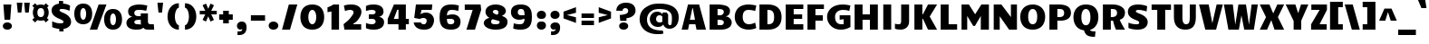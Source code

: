 SplineFontDB: 3.0
FontName: Candal
FullName: Candal
FamilyName: Candal
Weight: Book
Copyright: Copyright (c) 2011 by vernon adams. All rights reserved.
Version: 1.000
ItalicAngle: 0
UnderlinePosition: -50
UnderlineWidth: 50
Ascent: 1638
Descent: 410
sfntRevision: 0x00010000
LayerCount: 2
Layer: 0 1 "Back"  1
Layer: 1 1 "Fore"  0
NeedsXUIDChange: 1
XUID: [1021 823 301787212 13410495]
FSType: 0
OS2Version: 2
OS2_WeightWidthSlopeOnly: 0
OS2_UseTypoMetrics: 1
CreationTime: 1297380780
ModificationTime: 1299151128
PfmFamily: 17
TTFWeight: 400
TTFWidth: 5
LineGap: 0
VLineGap: 0
Panose: 2 0 0 0 0 0 0 0 0 0
OS2TypoAscent: 2185
OS2TypoAOffset: 0
OS2TypoDescent: -788
OS2TypoDOffset: 0
OS2TypoLinegap: 0
OS2WinAscent: 2185
OS2WinAOffset: 0
OS2WinDescent: 788
OS2WinDOffset: 0
HheadAscent: 2185
HheadAOffset: 0
HheadDescent: -788
HheadDOffset: 0
OS2SubXSize: 1434
OS2SubYSize: 1331
OS2SubXOff: 0
OS2SubYOff: 287
OS2SupXSize: 1434
OS2SupYSize: 1331
OS2SupXOff: 0
OS2SupYOff: 977
OS2StrikeYSize: 102
OS2StrikeYPos: 512
OS2Vendor: 'newt'
OS2CodePages: 20000111.40000000
OS2UnicodeRanges: 800000af.4800204a.14000000.00000000
Lookup: 258 0 0 "'kern' Horizontal Kerning lookup 0"  {"'kern' Horizontal Kerning lookup 0-1" [307,30,0] } ['kern' ('DFLT' <'dflt' > 'grek' <'dflt' > 'latn' <'dflt' > ) ]
MarkAttachClasses: 1
DEI: 91125
ShortTable: maxp 16
  0
  0
  0
  0
  0
  0
  0
  2
  1
  2
  22
  0
  256
  0
  0
  0
EndShort
TtTable: prep
PUSHW_1
 511
SCANCTRL
PUSHB_1
 1
SCANTYPE
SVTCA[y-axis]
MPPEM
PUSHB_1
 8
LT
IF
PUSHB_2
 1
 1
INSTCTRL
EIF
PUSHB_2
 70
 6
CALL
IF
POP
PUSHB_1
 16
EIF
MPPEM
PUSHB_1
 20
GT
IF
POP
PUSHB_1
 128
EIF
SCVTCI
PUSHB_1
 6
CALL
NOT
IF
SVTCA[y-axis]
PUSHB_1
 4
DUP
RCVT
PUSHB_1
 3
CALL
WCVTP
PUSHB_1
 5
DUP
RCVT
PUSHB_3
 4
 16
 2
CALL
PUSHB_1
 3
CALL
WCVTP
PUSHB_1
 6
DUP
RCVT
PUSHB_3
 5
 15
 2
CALL
PUSHB_1
 3
CALL
WCVTP
PUSHB_1
 7
DUP
RCVT
PUSHB_3
 6
 14
 2
CALL
PUSHB_1
 3
CALL
WCVTP
PUSHB_1
 8
DUP
RCVT
PUSHB_3
 7
 13
 2
CALL
PUSHB_1
 3
CALL
WCVTP
PUSHB_1
 9
DUP
RCVT
PUSHB_3
 8
 11
 2
CALL
PUSHB_1
 3
CALL
WCVTP
PUSHB_1
 10
DUP
RCVT
PUSHB_3
 9
 8
 2
CALL
PUSHB_1
 3
CALL
WCVTP
SVTCA[x-axis]
PUSHB_1
 11
DUP
RCVT
PUSHB_1
 3
CALL
WCVTP
PUSHB_1
 13
DUP
RCVT
PUSHB_3
 11
 39
 2
CALL
PUSHB_2
 3
 70
SROUND
CALL
WCVTP
PUSHB_1
 12
DUP
RCVT
PUSHB_3
 13
 12
 2
CALL
PUSHB_2
 3
 70
SROUND
CALL
WCVTP
PUSHB_1
 14
DUP
RCVT
PUSHW_3
 11
 32767
 2
CALL
PUSHB_2
 3
 70
SROUND
CALL
WCVTP
EIF
PUSHB_1
 20
CALL
EndTTInstrs
TtTable: fpgm
PUSHB_1
 0
FDEF
PUSHB_1
 0
SZP0
MPPEM
PUSHB_1
 42
LT
IF
PUSHB_1
 74
SROUND
EIF
PUSHB_1
 0
SWAP
MIAP[rnd]
RTG
PUSHB_1
 6
CALL
IF
RTDG
EIF
MPPEM
PUSHB_1
 42
LT
IF
RDTG
EIF
DUP
MDRP[rp0,rnd,grey]
PUSHB_1
 1
SZP0
MDAP[no-rnd]
RTG
ENDF
PUSHB_1
 1
FDEF
DUP
MDRP[rp0,min,white]
PUSHB_1
 12
CALL
ENDF
PUSHB_1
 2
FDEF
MPPEM
GT
IF
RCVT
SWAP
EIF
POP
ENDF
PUSHB_1
 3
FDEF
ROUND[Black]
RTG
DUP
PUSHB_1
 64
LT
IF
POP
PUSHB_1
 64
EIF
ENDF
PUSHB_1
 4
FDEF
PUSHB_1
 6
CALL
IF
POP
SWAP
POP
ROFF
IF
MDRP[rp0,min,rnd,black]
ELSE
MDRP[min,rnd,black]
EIF
ELSE
MPPEM
GT
IF
IF
MIRP[rp0,min,rnd,black]
ELSE
MIRP[min,rnd,black]
EIF
ELSE
SWAP
POP
PUSHB_1
 5
CALL
IF
PUSHB_1
 70
SROUND
EIF
IF
MDRP[rp0,min,rnd,black]
ELSE
MDRP[min,rnd,black]
EIF
EIF
EIF
RTG
ENDF
PUSHB_1
 5
FDEF
GFV
NOT
AND
ENDF
PUSHB_1
 6
FDEF
PUSHB_2
 34
 1
GETINFO
LT
IF
PUSHB_1
 32
GETINFO
NOT
NOT
ELSE
PUSHB_1
 0
EIF
ENDF
PUSHB_1
 7
FDEF
PUSHB_2
 36
 1
GETINFO
LT
IF
PUSHB_1
 64
GETINFO
NOT
NOT
ELSE
PUSHB_1
 0
EIF
ENDF
PUSHB_1
 8
FDEF
SRP2
SRP1
DUP
IP
MDAP[rnd]
ENDF
PUSHB_1
 9
FDEF
DUP
RDTG
PUSHB_1
 6
CALL
IF
MDRP[rnd,grey]
ELSE
MDRP[min,rnd,black]
EIF
DUP
PUSHB_1
 3
CINDEX
MD[grid]
SWAP
DUP
PUSHB_1
 4
MINDEX
MD[orig]
PUSHB_1
 0
LT
IF
ROLL
NEG
ROLL
SUB
DUP
PUSHB_1
 0
LT
IF
SHPIX
ELSE
POP
POP
EIF
ELSE
ROLL
ROLL
SUB
DUP
PUSHB_1
 0
GT
IF
SHPIX
ELSE
POP
POP
EIF
EIF
RTG
ENDF
PUSHB_1
 10
FDEF
PUSHB_1
 6
CALL
IF
POP
SRP0
ELSE
SRP0
POP
EIF
ENDF
PUSHB_1
 11
FDEF
DUP
MDRP[rp0,white]
PUSHB_1
 12
CALL
ENDF
PUSHB_1
 12
FDEF
DUP
MDAP[rnd]
PUSHB_1
 7
CALL
NOT
IF
DUP
DUP
GC[orig]
SWAP
GC[cur]
SUB
ROUND[White]
DUP
IF
DUP
ABS
DIV
SHPIX
ELSE
POP
POP
EIF
ELSE
POP
EIF
ENDF
PUSHB_1
 13
FDEF
SRP2
SRP1
DUP
DUP
IP
MDAP[rnd]
DUP
ROLL
DUP
GC[orig]
ROLL
GC[cur]
SUB
SWAP
ROLL
DUP
ROLL
SWAP
MD[orig]
PUSHB_1
 0
LT
IF
SWAP
PUSHB_1
 0
GT
IF
PUSHB_1
 64
SHPIX
ELSE
POP
EIF
ELSE
SWAP
PUSHB_1
 0
LT
IF
PUSHB_1
 64
NEG
SHPIX
ELSE
POP
EIF
EIF
ENDF
PUSHB_1
 14
FDEF
PUSHB_1
 6
CALL
IF
RTDG
MDRP[rp0,rnd,white]
RTG
POP
POP
ELSE
DUP
MDRP[rp0,rnd,white]
ROLL
MPPEM
GT
IF
DUP
ROLL
SWAP
MD[grid]
DUP
PUSHB_1
 0
NEQ
IF
SHPIX
ELSE
POP
POP
EIF
ELSE
POP
POP
EIF
EIF
ENDF
PUSHB_1
 15
FDEF
SWAP
DUP
MDRP[rp0,rnd,white]
DUP
MDAP[rnd]
PUSHB_1
 7
CALL
NOT
IF
SWAP
DUP
IF
MPPEM
GTEQ
ELSE
POP
PUSHB_1
 1
EIF
IF
ROLL
PUSHB_1
 4
MINDEX
MD[grid]
SWAP
ROLL
SWAP
DUP
ROLL
MD[grid]
ROLL
SWAP
SUB
SHPIX
ELSE
POP
POP
POP
POP
EIF
ELSE
POP
POP
POP
POP
POP
EIF
ENDF
PUSHB_1
 16
FDEF
DUP
MDRP[rp0,min,white]
PUSHB_1
 18
CALL
ENDF
PUSHB_1
 17
FDEF
DUP
MDRP[rp0,white]
PUSHB_1
 18
CALL
ENDF
PUSHB_1
 18
FDEF
DUP
MDAP[rnd]
PUSHB_1
 7
CALL
NOT
IF
DUP
DUP
GC[orig]
SWAP
GC[cur]
SUB
ROUND[White]
ROLL
DUP
GC[orig]
SWAP
GC[cur]
SWAP
SUB
ROUND[White]
ADD
DUP
IF
DUP
ABS
DIV
SHPIX
ELSE
POP
POP
EIF
ELSE
POP
POP
EIF
ENDF
PUSHB_1
 19
FDEF
DUP
ROLL
DUP
ROLL
SDPVTL[orthog]
DUP
PUSHB_1
 3
CINDEX
MD[orig]
ABS
SWAP
ROLL
SPVTL[orthog]
PUSHB_1
 32
LT
IF
ALIGNRP
ELSE
MDRP[grey]
EIF
ENDF
PUSHB_1
 20
FDEF
PUSHB_4
 0
 64
 1
 64
WS
WS
SVTCA[x-axis]
MPPEM
PUSHW_1
 4096
MUL
SVTCA[y-axis]
MPPEM
PUSHW_1
 4096
MUL
DUP
ROLL
DUP
ROLL
NEQ
IF
DUP
ROLL
DUP
ROLL
GT
IF
SWAP
DIV
DUP
PUSHB_1
 0
SWAP
WS
ELSE
DIV
DUP
PUSHB_1
 1
SWAP
WS
EIF
DUP
PUSHB_1
 64
GT
IF
PUSHB_3
 0
 32
 0
RS
MUL
WS
PUSHB_3
 1
 32
 1
RS
MUL
WS
PUSHB_1
 32
MUL
PUSHB_1
 25
NEG
JMPR
POP
EIF
ELSE
POP
POP
EIF
ENDF
PUSHB_1
 21
FDEF
PUSHB_1
 1
RS
MUL
SWAP
PUSHB_1
 0
RS
MUL
SWAP
ENDF
EndTTInstrs
ShortTable: cvt  15
  0
  1079
  1414
  1536
  20
  256
  288
  300
  320
  403
  544
  448
  342
  416
  448
EndShort
LangName: 1033 "" "" "Regular" "vernonadams: Candal: 2011" "" "Version 1.000" "" "Candal is a trademark of vernon adams." "vernon adams" "vernon adams" "Copyright (c) 2011 by vernon adams. All rights reserved." "" "" "" "" "" "" "" "Candal" 
GaspTable: 3 8 15 16 15 65535 15
Encoding: Custom
Compacted: 1
UnicodeInterp: none
NameList: Adobe Glyph List
DisplaySize: -48
AntiAlias: 1
FitToEm: 1
WinInfo: 0 28 12
BeginPrivate: 5
BlueValues 37 [-32 0 1079 1122 1414 1441 1536 1536]
StdHW 4 [20]
StdVW 5 [448]
StemSnapH 28 [20 256 288 300 320 403 544]
StemSnapV 13 [342 416 448]
EndPrivate
Grid
-2048 1641.20019531 m 0
 4096 1641.20019531 l 0
-2048 1079 m 0
 4096 1079 l 0
  Named: "XHEIGHT" 
-2048 1122.08300781 m 0
 4096 1122.08300781 l 0
  Named: "XROUND" 
-2048 1414.09997559 m 0
 4096 1414.09997559 l 0
  Named: "CAP" 
EndSplineSet
BeginChars: 252 252

StartChar: .notdef
Encoding: 248 -1 0
Width: 532
Flags: W
LayerCount: 2
EndChar

StartChar: .null
Encoding: 249 -1 1
Width: 0
Flags: W
LayerCount: 2
EndChar

StartChar: nonmarkingreturn
Encoding: 250 -1 2
Width: 532
Flags: W
LayerCount: 2
EndChar

StartChar: space
Encoding: 0 32 3
Width: 448
Flags: W
LayerCount: 2
EndChar

StartChar: percent
Encoding: 5 37 4
Width: 2900
Flags: W
HStem: -28 237<2205.97 2379.22> 0 21G<978 1402.35> 299 237<519.971 693.221> 898 230<2207.73 2378.15> 1225 230<521.73 692.155> 1406 20G<1470 1919>
VStem: 100 341<636.99 1123.49> 772 342<636.99 1124.64> 1786 341<309.99 796.488> 2458 342<309.99 797.638>
DStem2: 978 0 1395 0 0.344912 0.938635<143.828 1510.6>
TtInstrs:
SVTCA[y-axis]
PUSHB_3
 94
 0
 0
CALL
PUSHB_1
 93
SHP[rp1]
PUSHB_3
 46
 0
 0
CALL
PUSHB_2
 72
 5
MIRP[min,black]
PUSHB_3
 92
 2
 0
CALL
PUSHB_1
 95
SHP[rp1]
PUSHB_4
 16
 92
 14
 14
CALL
PUSHB_5
 36
 5
 0
 44
 4
CALL
PUSHB_5
 0
 26
 46
 92
 13
CALL
PUSHB_2
 0
 5
MIRP[min,black]
PUSHB_5
 60
 82
 46
 92
 13
CALL
PUSHB_5
 60
 5
 0
 44
 4
CALL
SVTCA[x-axis]
PUSHB_1
 96
MDAP[rnd]
PUSHB_1
 7
MDRP[rp0,rnd,white]
PUSHB_2
 41
 12
MIRP[min,black]
PUSHB_1
 41
SRP0
PUSHB_3
 7
 31
 16
CALL
PUSHB_2
 19
 12
MIRP[min,black]
PUSHB_1
 19
SRP0
PUSHB_3
 31
 53
 16
CALL
PUSHB_2
 87
 12
MIRP[min,black]
PUSHB_1
 87
SRP0
PUSHB_3
 53
 77
 16
CALL
PUSHB_2
 65
 12
MIRP[min,black]
PUSHB_1
 65
SRP0
PUSHB_1
 97
MDRP[rp0,rnd,white]
PUSHB_1
 54
SMD
PUSHW_3
 15379
 -5651
 21
CALL
SPVFS
PUSHB_1
 94
MDAP[no-rnd]
PUSHB_1
 92
MDAP[no-rnd]
PUSHB_1
 94
SRP0
PUSHB_2
 93
 15
MIRP[rp0,min,black]
PUSHB_1
 92
SRP0
PUSHB_2
 95
 15
MIRP[rp0,min,black]
SPVTCA[x-axis]
PUSHB_4
 92
 93
 94
 95
MDAP[no-rnd]
MDAP[no-rnd]
MDAP[no-rnd]
MDAP[no-rnd]
PUSHB_1
 64
SMD
PUSHB_2
 31
 41
SRP1
SRP2
PUSHB_2
 14
 0
IP
IP
PUSHB_2
 77
 87
SRP1
SRP2
PUSHB_2
 60
 46
IP
IP
SVTCA[y-axis]
PUSHB_2
 82
 26
SRP1
SRP2
PUSHB_8
 19
 7
 31
 41
 53
 65
 77
 87
DEPTH
SLOOP
IP
IUP[y]
IUP[x]
EndTTInstrs
LayerCount: 2
Fore
SplineSet
607 299 m 0,0,1
 512 299 512 299 438 322 c 128,-1,2
 364 345 364 345 307.5 385.5 c 128,-1,3
 251 426 251 426 211.5 481.5 c 128,-1,4
 172 537 172 537 147.5 602 c 128,-1,5
 123 667 123 667 111.5 738.5 c 128,-1,6
 100 810 100 810 100 883 c 0,7,8
 100 954 100 954 111 1024.5 c 128,-1,9
 122 1095 122 1095 147 1158.5 c 128,-1,10
 172 1222 172 1222 211 1276.5 c 128,-1,11
 250 1331 250 1331 306.5 1370.5 c 128,-1,12
 363 1410 363 1410 437.5 1432.5 c 128,-1,13
 512 1455 512 1455 607 1455 c 0,14,15
 749 1455 749 1455 846 1406 c 128,-1,16
 943 1357 943 1357 1002.5 1276.5 c 128,-1,17
 1062 1196 1062 1196 1088 1093 c 128,-1,18
 1114 990 1114 990 1114 883 c 0,19,20
 1114 810 1114 810 1102.5 738.5 c 128,-1,21
 1091 667 1091 667 1066.5 602 c 128,-1,22
 1042 537 1042 537 1002.5 481.5 c 128,-1,23
 963 426 963 426 906.5 385.5 c 128,-1,24
 850 345 850 345 775.5 322 c 128,-1,25
 701 299 701 299 607 299 c 0,0,1
607 536 m 0,26,27
 648 536 648 536 679 565.5 c 128,-1,28
 710 595 710 595 730.5 643.5 c 128,-1,29
 751 692 751 692 761.5 754 c 128,-1,30
 772 816 772 816 772 881 c 0,31,32
 772 945 772 945 761.5 1007 c 128,-1,33
 751 1069 751 1069 730.5 1117.5 c 128,-1,34
 710 1166 710 1166 679 1195.5 c 128,-1,35
 648 1225 648 1225 607 1225 c 256,36,37
 566 1225 566 1225 535 1195.5 c 128,-1,38
 504 1166 504 1166 483 1117.5 c 128,-1,39
 462 1069 462 1069 451.5 1007 c 128,-1,40
 441 945 441 945 441 881 c 0,41,42
 441 816 441 816 451.5 754 c 128,-1,43
 462 692 462 692 482.5 643.5 c 128,-1,44
 503 595 503 595 534 565.5 c 128,-1,45
 565 536 565 536 607 536 c 0,26,27
2293 -28 m 0,46,47
 2198 -28 2198 -28 2124 -5 c 128,-1,48
 2050 18 2050 18 1993.5 58.5 c 128,-1,49
 1937 99 1937 99 1897.5 154.5 c 128,-1,50
 1858 210 1858 210 1833.5 275 c 128,-1,51
 1809 340 1809 340 1797.5 411.5 c 128,-1,52
 1786 483 1786 483 1786 556 c 0,53,54
 1786 628 1786 628 1797 698 c 128,-1,55
 1808 768 1808 768 1833 831.5 c 128,-1,56
 1858 895 1858 895 1897 949.5 c 128,-1,57
 1936 1004 1936 1004 1992.5 1043.5 c 128,-1,58
 2049 1083 2049 1083 2123.5 1105.5 c 128,-1,59
 2198 1128 2198 1128 2293 1128 c 0,60,61
 2435 1128 2435 1128 2532 1079 c 128,-1,62
 2629 1030 2629 1030 2688.5 949.5 c 128,-1,63
 2748 869 2748 869 2774 766 c 128,-1,64
 2800 663 2800 663 2800 556 c 0,65,66
 2800 483 2800 483 2788.5 411.5 c 128,-1,67
 2777 340 2777 340 2752.5 275 c 128,-1,68
 2728 210 2728 210 2688.5 154.5 c 128,-1,69
 2649 99 2649 99 2592.5 58.5 c 128,-1,70
 2536 18 2536 18 2461.5 -5 c 128,-1,71
 2387 -28 2387 -28 2293 -28 c 0,46,47
2293 209 m 0,72,73
 2334 209 2334 209 2365 238.5 c 128,-1,74
 2396 268 2396 268 2416.5 316.5 c 128,-1,75
 2437 365 2437 365 2447.5 427 c 128,-1,76
 2458 489 2458 489 2458 554 c 0,77,78
 2458 618 2458 618 2447.5 680 c 128,-1,79
 2437 742 2437 742 2416.5 790.5 c 128,-1,80
 2396 839 2396 839 2365 868.5 c 128,-1,81
 2334 898 2334 898 2293 898 c 256,82,83
 2252 898 2252 898 2221 868.5 c 128,-1,84
 2190 839 2190 839 2169 790.5 c 128,-1,85
 2148 742 2148 742 2137.5 680 c 128,-1,86
 2127 618 2127 618 2127 554 c 0,87,88
 2127 489 2127 489 2137.5 427 c 128,-1,89
 2148 365 2148 365 2168.5 316.5 c 128,-1,90
 2189 268 2189 268 2220 238.5 c 128,-1,91
 2251 209 2251 209 2293 209 c 0,72,73
1919 1426 m 1,92,-1
 1395 0 l 1,93,-1
 978 0 l 1,94,-1
 1477 1426 l 1,95,-1
 1919 1426 l 1,92,-1
EndSplineSet
EndChar

StartChar: ampersand
Encoding: 6 38 5
Width: 1728
Flags: MW
HStem: -32 287<628.289 948.419> 1119.91 321.091<622.818 1235.62>
VStem: 128 448<305.639 518.44> 225 351<865.879 1064> 938 406<309.686 564 778 938>
TtInstrs:
SVTCA[y-axis]
PUSHB_3
 26
 0
 0
CALL
PUSHB_2
 92
 6
MIRP[min,black]
PUSHB_3
 12
 0
 0
CALL
PUSHB_2
 5
 7
MIRP[min,black]
PUSHB_3
 48
 2
 0
CALL
PUSHB_2
 61
 8
MIRP[min,black]
PUSHB_5
 9
 8
 26
 48
 13
CALL
PUSHB_2
 9
 6
MIRP[min,black]
PUSHB_5
 82
 73
 26
 48
 13
CALL
PUSHB_5
 82
 5
 0
 28
 4
CALL
PUSHB_4
 54
 26
 48
 8
CALL
SVTCA[x-axis]
PUSHB_1
 95
MDAP[rnd]
PUSHB_1
 31
MDRP[rp0,rnd,white]
PUSHB_2
 87
 11
MIRP[min,black]
PUSHB_1
 87
SRP0
PUSHB_3
 31
 41
 17
CALL
PUSHB_2
 69
 12
MIRP[min,black]
PUSHB_1
 69
SRP0
PUSHB_3
 41
 74
 16
CALL
PUSHB_1
 77
SHP[rp2]
PUSHB_2
 76
 13
MIRP[min,black]
PUSHB_1
 76
SRP0
PUSHB_1
 96
MDRP[rp0,rnd,white]
PUSHB_2
 87
 41
SRP1
SRP2
PUSHB_1
 36
IP
PUSHB_1
 74
SRP1
PUSHB_5
 23
 48
 61
 26
 92
DEPTH
SLOOP
IP
PUSHB_1
 76
SRP2
PUSHB_3
 19
 54
 53
IP
IP
IP
SVTCA[y-axis]
PUSHB_2
 8
 9
SRP1
SRP2
PUSHB_2
 19
 77
IP
IP
PUSHB_1
 82
SRP1
PUSHB_2
 31
 87
IP
IP
PUSHB_1
 73
SRP2
PUSHB_2
 35
 36
IP
IP
PUSHB_1
 54
SRP1
PUSHB_4
 41
 68
 75
 76
DEPTH
SLOOP
IP
IUP[y]
IUP[x]
EndTTInstrs
LayerCount: 2
Fore
SplineSet
1344 456 m 2,0,1
 1344 420 1344 420 1349.5 387 c 128,-1,2
 1355 354 1355 354 1372 329 c 128,-1,3
 1389 304 1389 304 1421 289 c 128,-1,4
 1453 274 1453 274 1506 274 c 0,5,6
 1540 274 1540 274 1581 281 c 128,-1,7
 1622 288 1622 288 1674 305 c 1,8,-1
 1698 23 l 1,9,10
 1635 0 1635 0 1553.5 -16 c 128,-1,11
 1472 -32 1472 -32 1381 -32 c 0,12,13
 1343 -32 1343 -32 1301 -27.5 c 128,-1,14
 1259 -23 1259 -23 1217.5 -11 c 0,15,16
 1170.85820082 2.48678530465 1170.85820082 2.48678530465 1146 31.5 c 0,17,18
 1111.30004883 72 1111.30004883 72 1087.29980469 122 c 5,19,20
 1001.29998779 40 1001.29998779 40 974.5 20 c 4,21,22
 931.027369474 -8.401343673 931.027369474 -8.401343673 869 -15 c 0,23,24
 822 -20 822 -20 770 -26 c 128,-1,25
 718 -32 718 -32 672 -32 c 0,26,27
 529 -32 529 -32 426 1 c 128,-1,28
 323 34 323 34 257 90.5 c 128,-1,29
 191 147 191 147 159.5 222.5 c 128,-1,30
 128 298 128 298 128 384 c 0,31,32
 128 441 128 441 151.5 501.5 c 128,-1,33
 175 562 175 562 220 612.5 c 128,-1,34
 265 663 265 663 330.5 697 c 128,-1,35
 396 731 396 731 480 736 c 1,36,37
 403 749 403 749 353.5 781 c 128,-1,38
 304 813 304 813 275.5 856.5 c 128,-1,39
 247 900 247 900 236 951.5 c 128,-1,40
 225 1003 225 1003 225 1056 c 0,41,42
 225 1135 225 1135 255 1194 c 128,-1,43
 285 1253 285 1253 335 1296 c 128,-1,44
 385 1339 385 1339 450.5 1367 c 128,-1,45
 516 1395 516 1395 587 1411.5 c 128,-1,46
 658 1428 658 1428 729.5 1434.5 c 128,-1,47
 801 1441 801 1441 864 1441 c 0,48,49
 909 1441 909 1441 968.5 1436 c 128,-1,50
 1028 1431 1028 1431 1089.5 1422.5 c 128,-1,51
 1151 1414 1151 1414 1209.5 1402 c 128,-1,52
 1268 1390 1268 1390 1312 1376 c 1,53,-1
 1248 1088 l 1,54,-1
 1116 1104 l 2,55,56
 1087.71428571 1107.42857143 1087.71428571 1107.42857143 1062 1110 c 0,57,58
 1034 1113 1034 1113 1008 1115 c 128,-1,59
 982 1117 982 1117 960.5 1118.5 c 128,-1,60
 939 1120 939 1120 924 1120 c 0,61,62
 905.738592943 1120 905.738592943 1120 888.116617839 1119.90865258 c 0,63,64
 834.329738539 1119.62983634 834.329738539 1119.62983634 786.5 1118.5 c 0,65,66
 723 1117 723 1117 676.5 1103 c 128,-1,67
 630 1089 630 1089 603 1056 c 128,-1,68
 576 1023 576 1023 576 965 c 128,-1,69
 576 907 576 907 591.5 878 c 128,-1,70
 607 849 607 849 635 827 c 128,-1,71
 663 805 663 805 702 791.5 c 128,-1,72
 741 778 741 778 788 778 c 2,73,-1
 938 778 l 1,74,-1
 938 938 l 1,75,-1
 1344 938 l 1,76,-1
 1344 456 l 2,0,1
952 288 m 1,77,78
 948 299 948 299 945 336 c 1,79,80
 942 360 942 360 940 421.5 c 128,-1,81
 938 483 938 483 938 564 c 1,82,83
 830 564 830 564 756.5 555.5 c 128,-1,84
 683 547 683 547 644 531 c 128,-1,85
 605 515 605 515 590.5 481 c 128,-1,86
 576 447 576 447 576 416 c 0,87,88
 576 389 576 389 585.5 360.5 c 128,-1,89
 595 332 595 332 617.5 308.5 c 128,-1,90
 640 285 640 285 676.5 270 c 128,-1,91
 713 255 713 255 768 255 c 0,92,93
 804 255 804 255 849.5 262.5 c 128,-1,94
 895 270 895 270 952 288 c 1,77,78
EndSplineSet
EndChar

StartChar: quotesingle
Encoding: 7 39 6
Width: 600
Flags: MW
HStem: 964 598<200 400>
VStem: 140 320<1562 1562> 200 200<964 1106.88>
TtInstrs:
SVTCA[y-axis]
PUSHB_1
 3
MDAP[rnd]
PUSHB_2
 0
 10
MIRP[min,black]
SVTCA[x-axis]
PUSHB_1
 4
MDAP[rnd]
PUSHB_1
 3
MDRP[rp0,rnd,white]
PUSHB_5
 2
 12
 0
 7
 4
CALL
PUSHB_1
 2
SRP0
PUSHB_1
 5
MDRP[rp0,rnd,white]
SVTCA[y-axis]
IUP[y]
IUP[x]
EndTTInstrs
LayerCount: 2
Fore
SplineSet
140 1562 m 5,0,-1
 460 1562 l 5,1,-1
 400 964 l 1,2,-1
 200 964 l 1,3,-1
 140 1562 l 5,0,-1
EndSplineSet
EndChar

StartChar: parenleft
Encoding: 8 40 7
Width: 896
Flags: MW
HStem: -32 256<647.448 736> -32 21G<685 736> 1216 256<649.621 736>
VStem: 96 416<431.789 999.121>
TtInstrs:
SVTCA[y-axis]
PUSHB_3
 19
 0
 0
CALL
SVTCA[x-axis]
PUSHB_1
 26
MDAP[rnd]
PUSHB_1
 0
MDRP[rp0,rnd,white]
PUSHB_2
 13
 13
MIRP[min,black]
PUSHB_1
 13
SRP0
PUSHB_1
 27
MDRP[rp0,rnd,white]
SVTCA[y-axis]
IUP[y]
IUP[x]
EndTTInstrs
LayerCount: 2
Fore
SplineSet
96 711 m 0,0,1
 96 812 96 812 115 907 c 128,-1,2
 134 1002 134 1002 171 1087 c 128,-1,3
 208 1172 208 1172 263 1242.5 c 128,-1,4
 318 1313 318 1313 389 1364 c 128,-1,5
 460 1415 460 1415 547 1443.5 c 128,-1,6
 634 1472 634 1472 736 1472 c 1,7,-1
 736 1216 l 1,8,9
 691 1216 691 1216 650 1172.5 c 128,-1,10
 609 1129 609 1129 578.5 1057.5 c 128,-1,11
 548 986 548 986 530 895.5 c 128,-1,12
 512 805 512 805 512 711 c 0,13,14
 512 619 512 619 530 531 c 128,-1,15
 548 443 548 443 578.5 375 c 128,-1,16
 609 307 609 307 650 265.5 c 128,-1,17
 691 224 691 224 736 224 c 5,18,-1
 736 -32 l 5,19,20
 634 -32 634 -32 547 -4.5 c 128,-1,21
 460 23 460 23 389 72.5 c 128,-1,22
 318 122 318 122 263 190.5 c 128,-1,23
 208 259 208 259 171 341.5 c 128,-1,24
 134 424 134 424 115 518 c 128,-1,25
 96 612 96 612 96 711 c 0,0,1
EndSplineSet
EndChar

StartChar: parenright
Encoding: 9 41 8
Width: 896
Flags: MW
HStem: -32 256<160 248.552> -32 21G<160 211> 1216 256<160 246.379>
VStem: 384 416<431.789 999.058>
TtInstrs:
SVTCA[y-axis]
PUSHB_3
 7
 0
 0
CALL
SVTCA[x-axis]
PUSHB_1
 26
MDAP[rnd]
PUSHB_1
 13
MDRP[rp0,rnd,white]
PUSHB_2
 0
 13
MIRP[min,black]
PUSHB_1
 0
SRP0
PUSHB_1
 27
MDRP[rp0,rnd,white]
SVTCA[y-axis]
IUP[y]
IUP[x]
EndTTInstrs
LayerCount: 2
Fore
SplineSet
800 711 m 0,0,1
 800 612 800 612 781 518 c 128,-1,2
 762 424 762 424 725 341.5 c 128,-1,3
 688 259 688 259 633 190.5 c 128,-1,4
 578 122 578 122 507 72.5 c 128,-1,5
 436 23 436 23 349 -4.5 c 128,-1,6
 262 -32 262 -32 160 -32 c 1,7,-1
 160 224 l 1,8,9
 205 224 205 224 246 265.5 c 128,-1,10
 287 307 287 307 317.5 375 c 128,-1,11
 348 443 348 443 366 531 c 128,-1,12
 384 619 384 619 384 711 c 0,13,14
 384 805 384 805 366 895.5 c 128,-1,15
 348 986 348 986 317.5 1057.5 c 128,-1,16
 287 1129 287 1129 246 1172.5 c 128,-1,17
 205 1216 205 1216 160 1216 c 5,18,-1
 160 1472 l 5,19,20
 262 1472 262 1472 349 1443.5 c 128,-1,21
 436 1415 436 1415 507 1364 c 128,-1,22
 578 1313 578 1313 633 1242.5 c 128,-1,23
 688 1172 688 1172 725 1087 c 128,-1,24
 762 1002 762 1002 781 906.5 c 128,-1,25
 800 811 800 811 800 711 c 0,0,1
EndSplineSet
EndChar

StartChar: asterisk
Encoding: 10 42 9
Width: 1151
Flags: W
HStem: 866 220<74 385> 883 220<723 1034>
DStem2: 426 1496 233 1404 0.434397 -0.900721<0 323.117 709.527 1032.64>
TtInstrs:
SVTCA[y-axis]
PUSHB_3
 11
 1
 0
CALL
PUSHB_5
 14
 5
 0
 28
 4
CALL
PUSHB_1
 14
SRP0
PUSHB_1
 2
DUP
MDRP[rp0,rnd,white]
SRP1
PUSHB_5
 5
 5
 0
 28
 4
CALL
PUSHB_1
 16
MDAP[rnd]
PUSHB_1
 7
MDAP[rnd]
SVTCA[x-axis]
PUSHB_1
 18
MDAP[rnd]
PUSHB_1
 6
MDRP[rp0,rnd,white]
PUSHB_2
 15
 1
CALL
PUSHB_1
 19
MDRP[rp0,rnd,white]
PUSHB_1
 54
SMD
PUSHB_1
 38
SMD
SVTCA[x-axis]
PUSHB_2
 7
 6
MDAP[no-rnd]
MDRP[min,black]
SVTCA[y-axis]
PUSHB_2
 6
 7
MDAP[no-rnd]
MDRP[min,black]
SVTCA[x-axis]
PUSHB_2
 16
 15
MDAP[no-rnd]
MDRP[min,black]
SVTCA[y-axis]
PUSHB_2
 15
 16
MDAP[no-rnd]
MDRP[min,black]
PUSHB_1
 54
SMD
SFVTCA[x-axis]
PUSHB_1
 6
SRP0
PUSHB_4
 5
 6
 16
 19
CALL
PUSHW_3
 -14757
 -7117
 21
CALL
SFVFS
PUSHB_1
 7
SRP0
PUSHB_4
 8
 7
 15
 19
CALL
SFVTCA[x-axis]
PUSHB_4
 14
 7
 15
 19
CALL
PUSHW_3
 -14757
 -7117
 21
CALL
SFVFS
PUSHB_1
 6
SRP0
PUSHB_4
 17
 6
 16
 19
CALL
PUSHB_3
 8
 7
 15
DUP
ROLL
DUP
ROLL
SWAP
SPVTL[parallel]
SFVTPV
SRP1
SRP2
IP
PUSHB_3
 17
 6
 16
SRP1
SRP2
IP
SVTCA[y-axis]
PUSHB_2
 8
 17
MDAP[no-rnd]
MDAP[no-rnd]
SVTCA[x-axis]
PUSHB_4
 5
 8
 14
 17
MDAP[no-rnd]
MDAP[no-rnd]
MDAP[no-rnd]
MDAP[no-rnd]
PUSHB_1
 64
SMD
SVTCA[x-axis]
SVTCA[y-axis]
PUSHB_2
 2
 16
SRP1
SRP2
PUSHB_1
 0
IP
PUSHB_2
 7
 11
SRP1
SRP2
PUSHB_1
 9
IP
IUP[y]
IUP[x]
EndTTInstrs
LayerCount: 2
Fore
SplineSet
426 473 m 1,0,-1
 233 565 l 1,1,-1
 385 866 l 1,2,-1
 74 866 l 1,3,-1
 74 1086 l 1,4,-1
 385 1086 l 1,5,-1
 233 1404 l 1,6,-1
 426 1496 l 1,7,-1
 554 1199 l 1,8,-1
 682 1496 l 1,9,-1
 875 1404 l 1,10,-1
 723 1103 l 1,11,-1
 1034 1103 l 1,12,-1
 1034 883 l 1,13,-1
 723 883 l 1,14,-1
 875 565 l 1,15,-1
 682 473 l 1,16,-1
 554 770 l 1,17,-1
 426 473 l 1,0,-1
EndSplineSet
EndChar

StartChar: plus
Encoding: 11 43 10
Width: 896
Flags: W
HStem: 544 288<45 269 589 813> 1068 20G<269 589>
VStem: 269 320<288 544 832 1088>
TtInstrs:
SVTCA[y-axis]
PUSHB_3
 4
 1
 0
CALL
PUSHB_1
 1
MDAP[rnd]
PUSHB_1
 8
SHP[rp1]
PUSHB_2
 2
 6
MIRP[min,black]
PUSHB_1
 6
SHP[rp2]
PUSHB_3
 1
 2
 10
CALL
PUSHB_4
 64
 1
 11
 9
CALL
SVTCA[x-axis]
PUSHB_1
 12
MDAP[rnd]
PUSHB_1
 11
MDRP[rp0,rnd,white]
PUSHB_1
 3
SHP[rp2]
PUSHB_2
 10
 12
MIRP[min,black]
PUSHB_1
 5
SHP[rp2]
PUSHB_3
 10
 11
 10
CALL
PUSHB_4
 64
 10
 8
 9
CALL
PUSHB_3
 11
 10
 10
CALL
PUSHB_4
 64
 11
 1
 9
CALL
PUSHB_1
 10
SRP0
PUSHB_1
 13
MDRP[rp0,rnd,white]
SVTCA[y-axis]
IUP[y]
IUP[x]
EndTTInstrs
LayerCount: 2
Fore
SplineSet
269 544 m 1,0,-1
 45 544 l 1,1,-1
 45 832 l 1,2,-1
 269 832 l 1,3,-1
 269 1088 l 1,4,-1
 589 1088 l 1,5,-1
 589 832 l 1,6,-1
 813 832 l 1,7,-1
 813 544 l 1,8,-1
 589 544 l 1,9,-1
 589 288 l 1,10,-1
 269 288 l 1,11,-1
 269 544 l 1,0,-1
EndSplineSet
EndChar

StartChar: comma
Encoding: 12 44 11
Width: 832
Flags: MW
HStem: -320 192<160 400.374> -32 448<234.892 424.942> 98 78<128 672>
VStem: 427 245<-96.494 4>
CounterMasks: 1 e0
TtInstrs:
SVTCA[y-axis]
PUSHB_3
 2
 0
 0
CALL
PUSHB_5
 12
 9
 0
 10
 4
CALL
PUSHB_3
 16
 0
 0
CALL
PUSHB_1
 21
MDAP[rnd]
PUSHB_5
 22
 5
 0
 20
 4
CALL
SVTCA[x-axis]
PUSHB_1
 29
MDAP[rnd]
PUSHB_1
 0
MDRP[rp0,rnd,white]
PUSHB_5
 15
 12
 0
 7
 4
CALL
PUSHB_1
 15
SRP0
PUSHB_1
 30
MDRP[rp0,rnd,white]
SVTCA[y-axis]
PUSHB_2
 12
 2
SRP1
SRP2
PUSHB_1
 0
IP
IUP[y]
IUP[x]
EndTTInstrs
LayerCount: 2
Fore
SplineSet
427 4 m 1,0,1
 361 -32 361 -32 312 -32 c 0,2,3
 273 -32 273 -32 239.5 -15 c 128,-1,4
 206 2 206 2 181 30.5 c 128,-1,5
 156 59 156 59 142 97 c 128,-1,6
 128 135 128 135 128 176 c 4,7,8
 128 218 128 218 144.5 261 c 128,-1,9
 161 304 161 304 194.5 338.5 c 128,-1,10
 228 373 228 373 278.5 394.5 c 128,-1,11
 329 416 329 416 397 416 c 0,12,13
 533 416 533 416 602.5 334 c 128,-1,14
 672 252 672 252 672 98 c 4,15,16
 672 -28 672 -28 635 -109.5 c 128,-1,17
 598 -191 598 -191 538.5 -237.5 c 128,-1,18
 479 -284 479 -284 405 -302 c 128,-1,19
 331 -320 331 -320 256 -320 c 2,20,-1
 160 -320 l 1,21,-1
 160 -128 l 1,22,23
 258 -128 258 -128 281 -124 c 0,24,25
 346 -116 346 -116 369 -106 c 0,26,27
 404 -90 404 -90 415.5 -60 c 128,-1,28
 427 -30 427 -30 427 4 c 1,0,1
EndSplineSet
EndChar

StartChar: hyphen
Encoding: 13 45 12
Width: 992
Flags: W
HStem: 512 320<96 896>
TtInstrs:
SVTCA[y-axis]
PUSHB_1
 2
MDAP[rnd]
PUSHB_2
 3
 8
MIRP[min,black]
PUSHB_2
 3
 8
MIRP[min,black]
SVTCA[x-axis]
PUSHB_1
 4
MDAP[rnd]
PUSHB_1
 5
MDRP[rp0,rnd,white]
SVTCA[y-axis]
IUP[y]
IUP[x]
EndTTInstrs
LayerCount: 2
Fore
SplineSet
896 832 m 1,0,-1
 896 512 l 1,1,-1
 96 512 l 1,2,-1
 96 832 l 1,3,-1
 896 832 l 1,0,-1
EndSplineSet
EndChar

StartChar: period
Encoding: 14 46 13
Width: 800
Flags: W
HStem: -31 448<231.281 563.5>
VStem: 128 544<65.5791 316.576>
TtInstrs:
SVTCA[y-axis]
PUSHB_3
 0
 0
 0
CALL
PUSHB_5
 10
 9
 0
 10
 4
CALL
PUSHB_3
 0
 0
 0
CALL
PUSHB_5
 10
 9
 0
 10
 4
CALL
SVTCA[x-axis]
PUSHB_1
 20
MDAP[rnd]
PUSHB_1
 5
MDRP[rp0,rnd,white]
PUSHB_5
 15
 11
 0
 19
 4
CALL
PUSHB_5
 15
 11
 0
 19
 4
CALL
PUSHB_1
 15
SRP0
PUSHB_1
 21
MDRP[rp0,rnd,white]
SVTCA[y-axis]
IUP[y]
IUP[x]
EndTTInstrs
LayerCount: 2
Fore
SplineSet
393 -31 m 0,0,1
 326 -31 326 -31 276.5 -12 c 128,-1,2
 227 7 227 7 194 38.5 c 128,-1,3
 161 70 161 70 144.5 110.5 c 128,-1,4
 128 151 128 151 128 193 c 0,5,6
 128 233 128 233 145 273 c 128,-1,7
 162 313 162 313 196 345 c 128,-1,8
 230 377 230 377 279.5 397 c 128,-1,9
 329 417 329 417 394 417 c 0,10,11
 461 417 461 417 513 397 c 128,-1,12
 565 377 565 377 600.5 345 c 128,-1,13
 636 313 636 313 654 273.5 c 128,-1,14
 672 234 672 234 672 194 c 0,15,16
 672 151 672 151 654.5 110.5 c 128,-1,17
 637 70 637 70 602.5 38.5 c 128,-1,18
 568 7 568 7 515.5 -12 c 128,-1,19
 463 -31 463 -31 393 -31 c 0,0,1
EndSplineSet
EndChar

StartChar: slash
Encoding: 15 47 14
Width: 992
Flags: W
HStem: 0 21G<64 517.778> 1420 20G<442.667 928>
VStem: 64 448<0 448> 448 480<960 1440>
TtInstrs:
SVTCA[y-axis]
PUSHB_3
 2
 0
 0
CALL
PUSHB_3
 3
 2
 0
CALL
SVTCA[x-axis]
PUSHB_1
 4
MDAP[rnd]
PUSHB_1
 2
MDRP[rp0,rnd,white]
PUSHB_2
 1
 11
MIRP[min,black]
PUSHB_4
 3
 1
 2
 8
CALL
PUSHB_2
 0
 11
MIRP[min,black]
PUSHB_1
 1
SRP0
PUSHB_1
 5
MDRP[rp0,rnd,white]
SVTCA[y-axis]
IUP[y]
IUP[x]
EndTTInstrs
LayerCount: 2
Fore
SplineSet
928 1440 m 1,0,-1
 512 0 l 1,1,-1
 64 0 l 1,2,-1
 448 1440 l 1,3,-1
 928 1440 l 1,0,-1
EndSplineSet
EndChar

StartChar: zero
Encoding: 16 48 15
Width: 1600
Flags: W
HStem: -32 320<692.248 907.561> 1120 320<693.507 906.493>
VStem: 128 449<440.988 964.922> 1023 449<440.988 964.922>
TtInstrs:
SVTCA[y-axis]
PUSHB_3
 14
 0
 0
CALL
PUSHB_2
 38
 8
MIRP[min,black]
PUSHB_3
 0
 2
 0
CALL
PUSHB_2
 28
 8
MIRP[min,black]
SVTCA[x-axis]
PUSHB_1
 48
MDAP[rnd]
PUSHB_1
 21
MDRP[rp0,rnd,white]
PUSHB_2
 33
 11
MIRP[min,black]
PUSHB_1
 33
SRP0
PUSHB_3
 21
 43
 16
CALL
PUSHB_2
 7
 11
MIRP[min,black]
PUSHB_1
 7
SRP0
PUSHB_1
 49
MDRP[rp0,rnd,white]
PUSHB_2
 43
 33
SRP1
SRP2
PUSHB_2
 14
 0
IP
IP
SVTCA[y-axis]
PUSHB_2
 28
 38
SRP1
SRP2
PUSHB_2
 21
 7
IP
IP
IUP[y]
IUP[x]
EndTTInstrs
LayerCount: 2
Fore
SplineSet
800 1440 m 256,0,1
 926 1440 926 1440 1025 1411 c 128,-1,2
 1124 1382 1124 1382 1198.5 1331.5 c 128,-1,3
 1273 1281 1273 1281 1325 1211 c 128,-1,4
 1377 1141 1377 1141 1409.5 1059.5 c 128,-1,5
 1442 978 1442 978 1457 887.5 c 128,-1,6
 1472 797 1472 797 1472 705 c 0,7,8
 1472 612 1472 612 1457 521 c 128,-1,9
 1442 430 1442 430 1409 348.5 c 128,-1,10
 1376 267 1376 267 1324 197 c 128,-1,11
 1272 127 1272 127 1197 76.5 c 128,-1,12
 1122 26 1122 26 1023.5 -3 c 128,-1,13
 925 -32 925 -32 800 -32 c 256,14,15
 675 -32 675 -32 576.5 -3 c 128,-1,16
 478 26 478 26 403 76.5 c 128,-1,17
 328 127 328 127 276 197 c 128,-1,18
 224 267 224 267 191 348.5 c 128,-1,19
 158 430 158 430 143 521 c 128,-1,20
 128 612 128 612 128 705 c 0,21,22
 128 797 128 797 143 887.5 c 128,-1,23
 158 978 158 978 190.5 1059.5 c 128,-1,24
 223 1141 223 1141 275 1211 c 128,-1,25
 327 1281 327 1281 401.5 1331.5 c 128,-1,26
 476 1382 476 1382 575 1411 c 128,-1,27
 674 1440 674 1440 800 1440 c 256,0,1
800 1120 m 256,28,29
 745 1120 745 1120 703.5 1085.5 c 128,-1,30
 662 1051 662 1051 634 993 c 128,-1,31
 606 935 606 935 591.5 860 c 128,-1,32
 577 785 577 785 577 704 c 256,33,34
 577 623 577 623 591 548 c 128,-1,35
 605 473 605 473 633 415.5 c 128,-1,36
 661 358 661 358 702.5 323 c 128,-1,37
 744 288 744 288 800 288 c 0,38,39
 855 288 855 288 897 323 c 128,-1,40
 939 358 939 358 967 415.5 c 128,-1,41
 995 473 995 473 1009 548 c 128,-1,42
 1023 623 1023 623 1023 704 c 256,43,44
 1023 785 1023 785 1008.5 860 c 128,-1,45
 994 935 994 935 966 993 c 128,-1,46
 938 1051 938 1051 896.5 1085.5 c 128,-1,47
 855 1120 855 1120 800 1120 c 256,28,29
EndSplineSet
EndChar

StartChar: one
Encoding: 17 49 16
Width: 864
Flags: W
HStem: 0 21G<297 724> 1394 20G<375 724>
VStem: 297 427<0 1021>
TtInstrs:
SVTCA[y-axis]
PUSHB_3
 1
 0
 0
CALL
PUSHB_3
 9
 2
 0
CALL
SVTCA[x-axis]
PUSHB_1
 11
MDAP[rnd]
PUSHB_1
 1
MDRP[rp0,rnd,white]
PUSHB_2
 0
 13
MIRP[min,black]
PUSHB_1
 0
SRP0
PUSHB_1
 12
MDRP[rp0,rnd,white]
PUSHB_2
 0
 1
SRP1
SRP2
PUSHB_1
 9
IP
SVTCA[y-axis]
IUP[y]
IUP[x]
EndTTInstrs
LayerCount: 2
Fore
SplineSet
724 0 m 1,0,-1
 297 0 l 1,1,-1
 297 1021 l 1,2,-1
 73 980 l 1,3,-1
 73 1254 l 1,4,5
 121 1269 121 1269 176 1291 c 0,6,7
 223 1310 223 1310 282.5 1342 c 128,-1,8
 342 1374 342 1374 408 1414 c 1,9,-1
 724 1414 l 1,10,-1
 724 0 l 1,0,-1
EndSplineSet
EndChar

StartChar: two
Encoding: 18 50 17
Width: 1280
Flags: MW
HStem: 0 349<655 1106> 0 348<639 1088> 1120 321<239.5 633.517>
VStem: 108 998<254.956 349> 674 446<864.277 1079.19>
TtInstrs:
SVTCA[y-axis]
PUSHB_3
 2
 0
 0
CALL
PUSHB_2
 0
 8
MIRP[min,black]
PUSHB_3
 21
 2
 0
CALL
PUSHB_2
 12
 8
MIRP[min,black]
SVTCA[x-axis]
PUSHB_1
 34
MDAP[rnd]
PUSHB_1
 9
MDRP[rp0,rnd,white]
PUSHB_2
 26
 11
MIRP[min,black]
PUSHB_1
 1
SHP[rp2]
PUSHB_1
 26
SRP0
PUSHB_1
 35
MDRP[rp0,rnd,white]
SVTCA[y-axis]
PUSHB_2
 12
 0
SRP1
SRP2
PUSHB_3
 4
 17
 26
IP
IP
IP
PUSHB_1
 21
SRP1
PUSHB_1
 18
IP
IUP[y]
IUP[x]
EndTTInstrs
LayerCount: 2
Fore
SplineSet
655 349 m 1,0,-1
 1106 349 l 5,1,-1
 1106 0 l 1,2,-1
 160 0 l 1,3,-1
 108 352 l 5,4,5
 222 434 222 434 326.5 521 c 128,-1,6
 431 608 431 608 498.5 691.5 c 128,-1,7
 566 775 566 775 620 850 c 128,-1,8
 674 925 674 925 674 983 c 0,9,10
 674 1058 674 1058 614 1089 c 128,-1,11
 554 1120 554 1120 485 1120 c 0,12,13
 445 1120 445 1120 402.5 1114 c 128,-1,14
 360 1108 360 1108 321 1099 c 128,-1,15
 282 1090 282 1090 248.5 1078.5 c 128,-1,16
 215 1067 215 1067 192 1056 c 1,17,-1
 128 1376 l 1,18,19
 240 1414 240 1414 350 1427.5 c 128,-1,20
 460 1441 460 1441 555 1441 c 0,21,22
 700 1441 700 1441 806.5 1406.5 c 128,-1,23
 913 1372 913 1372 983 1313.5 c 128,-1,24
 1053 1255 1053 1255 1086.5 1177 c 128,-1,25
 1120 1099 1120 1099 1120 1013 c 0,26,27
 1120 949 1120 949 1098 881.5 c 128,-1,28
 1076 814 1076 814 1037.5 747.5 c 128,-1,29
 999 681 999 681 947.5 617 c 128,-1,30
 896 553 896 553 869.5 526 c 128,-1,31
 843 499 843 499 778.5 451 c 128,-1,32
 714 403 714 403 651 368 c 1,33,-1
 655 349 l 1,0,-1
EndSplineSet
EndChar

StartChar: three
Encoding: 19 51 18
Width: 1216
Flags: MW
HStem: -32 296<195.192 582.531> 608 256<256 586.507> 1144 296<192.501 594.062>
VStem: 96 992<1073 1079> 96 1024<345 404> 640 480<319.318 555.246> 640 448<907.614 1099.6>
TtInstrs:
SVTCA[y-axis]
PUSHB_3
 48
 0
 0
CALL
PUSHB_2
 57
 7
MIRP[min,black]
PUSHB_3
 22
 2
 0
CALL
PUSHB_2
 11
 7
MIRP[min,black]
PUSHB_5
 0
 68
 48
 22
 13
CALL
PUSHB_2
 0
 5
MIRP[min,black]
SVTCA[x-axis]
PUSHB_1
 69
MDAP[rnd]
PUSHB_1
 6
MDRP[rp0,rnd,white]
PUSHB_2
 29
 11
MIRP[min,black]
PUSHB_1
 29
SRP0
PUSHB_3
 6
 62
 17
CALL
PUSHB_2
 43
 11
MIRP[min,black]
PUSHB_1
 43
SRP0
PUSHB_1
 70
MDRP[rp0,rnd,white]
PUSHB_2
 29
 6
SRP1
SRP2
PUSHB_1
 36
IP
SVTCA[y-axis]
PUSHB_2
 57
 48
SRP1
SRP2
PUSHB_1
 51
IP
PUSHB_1
 68
SRP1
PUSHB_2
 43
 52
IP
IP
PUSHB_1
 0
SRP2
PUSHB_1
 36
IP
PUSHB_1
 11
SRP1
PUSHB_2
 16
 29
IP
IP
PUSHB_1
 22
SRP2
PUSHB_1
 17
IP
IUP[y]
IUP[x]
EndTTInstrs
LayerCount: 2
Fore
SplineSet
256 864 m 1,0,-1
 452 864 l 2,1,2
 500 864 500 864 535.5 875.5 c 128,-1,3
 571 887 571 887 594 906.5 c 128,-1,4
 617 926 617 926 628.5 951 c 128,-1,5
 640 976 640 976 640 1004 c 0,6,7
 640 1043 640 1043 623 1069.5 c 128,-1,8
 606 1096 606 1096 577 1112.5 c 128,-1,9
 548 1129 548 1129 510 1136.5 c 128,-1,10
 472 1144 472 1144 430 1144 c 0,11,12
 390 1144 390 1144 346.5 1139 c 128,-1,13
 303 1134 303 1134 259.5 1124.5 c 128,-1,14
 216 1115 216 1115 174 1102 c 128,-1,15
 132 1089 132 1089 96 1073 c 5,16,-1
 96 1357 l 1,17,18
 143 1379 143 1379 191 1394.5 c 128,-1,19
 239 1410 239 1410 289.5 1420 c 128,-1,20
 340 1430 340 1430 394.5 1435 c 128,-1,21
 449 1440 449 1440 511 1440 c 0,22,23
 627 1440 627 1440 715 1423.5 c 128,-1,24
 803 1407 803 1407 867 1378 c 128,-1,25
 931 1349 931 1349 973.5 1310 c 128,-1,26
 1016 1271 1016 1271 1041.5 1225 c 128,-1,27
 1067 1179 1067 1179 1077.5 1129 c 128,-1,28
 1088 1079 1088 1079 1088 1028 c 4,29,30
 1088 980 1088 980 1077 941 c 128,-1,31
 1066 902 1066 902 1047.5 872 c 128,-1,32
 1029 842 1029 842 1005.5 819 c 128,-1,33
 982 796 982 796 958 780 c 0,34,35
 901 741 901 741 828 724 c 1,36,37
 910 710 910 710 974 671 c 0,38,39
 1001 654 1001 654 1027.5 630.5 c 128,-1,40
 1054 607 1054 607 1074.5 574.5 c 128,-1,41
 1095 542 1095 542 1107.5 500 c 128,-1,42
 1120 458 1120 458 1120 404 c 0,43,44
 1120 324 1120 324 1094 246 c 128,-1,45
 1068 168 1068 168 1001 106 c 128,-1,46
 934 44 934 44 817.5 6 c 128,-1,47
 701 -32 701 -32 521 -32 c 0,48,49
 398 -32 398 -32 294.5 -12.5 c 128,-1,50
 191 7 191 7 96 52 c 1,51,-1
 96 345 l 1,52,53
 131 327 131 327 173 312 c 128,-1,54
 215 297 215 297 259.5 286.5 c 128,-1,55
 304 276 304 276 347.5 270 c 128,-1,56
 391 264 391 264 430 264 c 0,57,58
 472 264 472 264 510 273.5 c 128,-1,59
 548 283 548 283 577 303.5 c 128,-1,60
 606 324 606 324 623 357 c 128,-1,61
 640 390 640 390 640 438 c 0,62,63
 640 472 640 472 628.5 502.5 c 128,-1,64
 617 533 617 533 594 556.5 c 128,-1,65
 571 580 571 580 535.5 594 c 128,-1,66
 500 608 500 608 452 608 c 2,67,-1
 256 608 l 1,68,-1
 256 864 l 1,0,-1
EndSplineSet
EndChar

StartChar: four
Encoding: 20 52 19
Width: 1408
Flags: W
HStem: 0 21G<704 1120> 288 320<440 704 1120 1290> 1394 20G<439.266 1120>
VStem: 704 416<0 288 608 1120>
TtInstrs:
SVTCA[y-axis]
PUSHB_3
 5
 0
 0
CALL
PUSHB_3
 9
 2
 0
CALL
PUSHB_5
 6
 12
 5
 9
 13
CALL
PUSHB_1
 0
SHP[rp1]
PUSHB_2
 6
 8
MIRP[min,black]
PUSHB_1
 2
SHP[rp2]
SVTCA[x-axis]
PUSHB_1
 15
MDAP[rnd]
PUSHB_1
 13
MDRP[rp0,rnd,white]
PUSHB_1
 5
SHP[rp2]
PUSHB_2
 0
 13
MIRP[min,black]
PUSHB_1
 3
SHP[rp2]
PUSHB_1
 0
SRP0
PUSHB_1
 16
MDRP[rp0,rnd,white]
SVTCA[y-axis]
PUSHB_2
 12
 6
SRP1
SRP2
PUSHB_1
 8
IP
PUSHB_1
 9
SRP1
PUSHB_1
 11
IP
IUP[y]
IUP[x]
EndTTInstrs
LayerCount: 2
Fore
SplineSet
1120 608 m 1,0,-1
 1290 608 l 1,1,-1
 1290 288 l 1,2,-1
 1120 288 l 1,3,-1
 1120 0 l 1,4,-1
 704 0 l 1,5,-1
 704 288 l 1,6,-1
 96 288 l 1,7,-1
 96 608 l 1,8,-1
 448 1414 l 5,9,-1
 1120 1414 l 5,10,-1
 1120 608 l 1,0,-1
635 1120 m 1,11,-1
 440 608 l 1,12,-1
 704 608 l 1,13,-1
 704 1120 l 1,14,-1
 635 1120 l 1,11,-1
EndSplineSet
EndChar

StartChar: five
Encoding: 21 53 20
Width: 1408
Flags: W
HStem: -32 288<581.667 807.21> 640 288<594.401 870> 1122 292<576 1152>
VStem: 864 416<315.025 590.929>
TtInstrs:
SVTCA[y-axis]
PUSHB_3
 20
 0
 0
CALL
PUSHB_2
 31
 6
MIRP[min,black]
PUSHB_3
 31
 20
 10
CALL
PUSHB_4
 64
 31
 25
 9
CALL
PUSHB_3
 2
 2
 0
CALL
PUSHB_2
 3
 6
MIRP[min,black]
PUSHB_5
 10
 41
 20
 2
 13
CALL
PUSHB_2
 10
 6
MIRP[min,black]
SVTCA[x-axis]
PUSHB_1
 45
MDAP[rnd]
PUSHB_1
 36
MDRP[rp0,rnd,white]
PUSHB_2
 15
 13
MIRP[min,black]
PUSHB_1
 15
SRP0
PUSHB_1
 46
MDRP[rp0,rnd,white]
PUSHB_2
 15
 36
SRP1
SRP2
PUSHB_2
 3
 2
IP
IP
SVTCA[y-axis]
PUSHB_2
 41
 31
SRP1
SRP2
PUSHB_2
 15
 44
IP
IP
PUSHB_1
 10
SRP1
PUSHB_2
 0
 5
IP
IP
IUP[y]
IUP[x]
EndTTInstrs
LayerCount: 2
Fore
SplineSet
160 642 m 1,0,-1
 256 1414 l 1,1,-1
 1184 1414 l 1,2,-1
 1152 1122 l 1,3,-1
 576 1122 l 1,4,-1
 512 832 l 1,5,6
 534 856 534 856 573 874 c 128,-1,7
 612 892 612 892 656.5 904 c 128,-1,8
 701 916 701 916 746 922 c 128,-1,9
 791 928 791 928 826 928 c 0,10,11
 914 928 914 928 996 898.5 c 128,-1,12
 1078 869 1078 869 1133.5 821.5 c 128,-1,13
 1189 774 1189 774 1234.5 691 c 128,-1,14
 1280 608 1280 608 1280 501 c 0,15,16
 1280 406 1280 406 1246.5 313.5 c 128,-1,17
 1213 221 1213 221 1156.5 139 c 128,-1,18
 1100 57 1100 57 991 12.5 c 128,-1,19
 882 -32 882 -32 717 -32 c 0,20,21
 568 -32 568 -32 463.5 2 c 128,-1,22
 359 36 359 36 290 96 c 128,-1,23
 221 156 221 156 182.5 227.5 c 128,-1,24
 144 299 144 299 128 395 c 1,25,-1
 544 395 l 1,26,27
 550 340 550 340 565 319 c 128,-1,28
 580 298 580 298 603 281.5 c 128,-1,29
 626 265 626 265 655.5 260.5 c 128,-1,30
 685 256 685 256 718 256 c 0,31,32
 755 256 755 256 782.5 276 c 128,-1,33
 810 296 810 296 828 328 c 128,-1,34
 846 360 846 360 855 401.5 c 128,-1,35
 864 443 864 443 864 485 c 0,36,37
 864 515 864 515 853 543 c 128,-1,38
 842 571 842 571 818.5 592.5 c 128,-1,39
 795 614 795 614 759 627 c 128,-1,40
 723 640 723 640 672 640 c 0,41,42
 619 640 619 640 567 622.5 c 128,-1,43
 515 605 515 605 480 576 c 1,44,-1
 160 642 l 1,0,-1
EndSplineSet
EndChar

StartChar: six
Encoding: 22 54 21
Width: 1504
Flags: W
HStem: -32 288<646.224 937.932> 608 256<623.617 934.944> 1120 321<676.314 1154.54>
VStem: 160 416<334.939 608 800 1011.33> 992 352<310.761 550.93>
CounterMasks: 1 e0
TtInstrs:
SVTCA[y-axis]
PUSHB_3
 27
 0
 0
CALL
PUSHB_2
 50
 6
MIRP[min,black]
PUSHB_3
 41
 2
 0
CALL
PUSHB_2
 5
 8
MIRP[min,black]
PUSHB_5
 15
 45
 27
 41
 13
CALL
PUSHB_2
 15
 5
MIRP[min,black]
SVTCA[x-axis]
PUSHB_1
 61
MDAP[rnd]
PUSHB_1
 34
MDRP[rp0,rnd,white]
PUSHB_2
 45
 13
MIRP[min,black]
PUSHB_1
 10
SHP[rp2]
PUSHB_1
 45
SRP0
PUSHB_3
 34
 55
 16
CALL
PUSHB_2
 20
 12
MIRP[min,black]
PUSHB_1
 20
SRP0
PUSHB_1
 62
MDRP[rp0,rnd,white]
PUSHB_2
 55
 45
SRP1
SRP2
PUSHB_4
 5
 15
 27
 41
DEPTH
SLOOP
IP
PUSHB_1
 20
SRP1
PUSHB_2
 0
 44
IP
IP
SVTCA[y-axis]
PUSHB_2
 45
 50
SRP1
SRP2
PUSHB_1
 20
IP
PUSHB_1
 15
SRP1
PUSHB_2
 10
 34
IP
IP
PUSHB_1
 5
SRP2
PUSHB_1
 0
IP
PUSHB_1
 41
SRP1
PUSHB_1
 44
IP
IUP[y]
IUP[x]
EndTTInstrs
LayerCount: 2
Fore
SplineSet
1216 1056 m 5,0,1
 1198 1062 1198 1062 1164 1072.5 c 132,-1,2
 1130 1083 1130 1083 1081.5 1093.5 c 132,-1,3
 1033 1104 1033 1104 970.5 1112 c 132,-1,4
 908 1120 908 1120 832 1120 c 4,5,6
 781 1120 781 1120 734.5 1106 c 132,-1,7
 688 1092 688 1092 653 1056 c 132,-1,8
 618 1020 618 1020 597 958 c 132,-1,9
 576 896 576 896 576 800 c 5,10,11
 613 817 613 817 653.5 829 c 132,-1,12
 694 841 694 841 736 849 c 132,-1,13
 778 857 778 857 818.5 860.5 c 132,-1,14
 859 864 859 864 896 864 c 4,15,16
 986 864 986 864 1067 835.5 c 132,-1,17
 1148 807 1148 807 1209.5 752 c 132,-1,18
 1271 697 1271 697 1307.5 615.5 c 132,-1,19
 1344 534 1344 534 1344 428 c 4,20,21
 1344 372 1344 372 1334.5 316 c 132,-1,22
 1325 260 1325 260 1301 209 c 132,-1,23
 1277 158 1277 158 1237.5 114 c 132,-1,24
 1198 70 1198 70 1138.5 37.5 c 132,-1,25
 1079 5 1079 5 997 -13.5 c 132,-1,26
 915 -32 915 -32 807 -32 c 4,27,28
 671 -32 671 -32 570.5 -6 c 132,-1,29
 470 20 470 20 398 67.5 c 132,-1,30
 326 115 326 115 280 181 c 132,-1,31
 234 247 234 247 207.5 326.5 c 132,-1,32
 181 406 181 406 170.5 497 c 132,-1,33
 160 588 160 588 160 685 c 4,34,35
 160 789 160 789 170 885 c 132,-1,36
 180 981 180 981 206 1065 c 132,-1,37
 232 1149 232 1149 278.5 1218.5 c 132,-1,38
 325 1288 325 1288 398 1337.5 c 132,-1,39
 471 1387 471 1387 573.5 1414 c 132,-1,40
 676 1441 676 1441 816 1441 c 4,41,42
 939 1441 939 1441 1051.5 1424.5 c 132,-1,43
 1164 1408 1164 1408 1248 1376 c 5,44,-1
 1216 1056 l 5,0,1
576 608 m 5,45,46
 576 488 576 488 590.5 418 c 132,-1,47
 605 348 605 348 634.5 312 c 132,-1,48
 664 276 664 276 710 266 c 132,-1,49
 756 256 756 256 819 256 c 4,50,51
 861 256 861 256 893.5 271 c 132,-1,52
 926 286 926 286 947.5 310.5 c 132,-1,53
 969 335 969 335 980.5 366.5 c 132,-1,54
 992 398 992 398 992 431 c 260,55,56
 992 464 992 464 981 496 c 132,-1,57
 970 528 970 528 946.5 553 c 132,-1,58
 923 578 923 578 886.5 593 c 132,-1,59
 850 608 850 608 799 608 c 6,60,-1
 576 608 l 5,45,46
EndSplineSet
EndChar

StartChar: eight
Encoding: 24 56 22
Width: 1536
Flags: W
HStem: -32 320<557.554 954.812> 1152 288<640.497 889.384>
VStem: 96 416<333.342 503.147> 192 416<963.911 1125.1> 928 416<946.435 1113.37>
TtInstrs:
SVTCA[y-axis]
PUSHB_3
 15
 0
 0
CALL
PUSHB_2
 51
 8
MIRP[min,black]
PUSHB_3
 35
 2
 0
CALL
PUSHB_2
 61
 6
MIRP[min,black]
SVTCA[x-axis]
PUSHB_1
 77
MDAP[rnd]
PUSHB_1
 20
MDRP[rp0,rnd,white]
PUSHB_2
 46
 13
MIRP[min,black]
PUSHB_1
 46
SRP0
PUSHB_3
 20
 30
 17
CALL
PUSHB_2
 64
 13
MIRP[min,black]
PUSHB_1
 64
SRP0
PUSHB_3
 30
 72
 16
CALL
PUSHB_2
 0
 13
MIRP[min,black]
PUSHB_1
 0
SRP0
PUSHB_1
 78
MDRP[rp0,rnd,white]
PUSHB_2
 46
 30
SRP1
SRP2
PUSHB_1
 25
IP
PUSHB_1
 64
SRP1
PUSHB_1
 43
IP
PUSHB_1
 72
SRP2
PUSHB_3
 15
 51
 35
IP
IP
IP
PUSHB_1
 0
SRP1
PUSHB_2
 3
 56
IP
IP
SVTCA[y-axis]
PUSHB_2
 61
 51
SRP1
SRP2
PUSHB_6
 0
 8
 20
 30
 43
 69
DEPTH
SLOOP
IP
IUP[y]
IUP[x]
EndTTInstrs
LayerCount: 2
Fore
SplineSet
1344 1091 m 0,0,1
 1344 1004 1344 1004 1285.5 926.5 c 128,-1,2
 1227 849 1227 849 1113 802 c 1,3,4
 1174 779 1174 779 1233 747.5 c 128,-1,5
 1292 716 1292 716 1338 673.5 c 128,-1,6
 1384 631 1384 631 1412 575 c 128,-1,7
 1440 519 1440 519 1440 446 c 0,8,9
 1440 388 1440 388 1427.5 330 c 128,-1,10
 1415 272 1415 272 1385 218.5 c 128,-1,11
 1355 165 1355 165 1305 119.5 c 128,-1,12
 1255 74 1255 74 1179.5 40 c 128,-1,13
 1104 6 1104 6 1000.5 -13 c 128,-1,14
 897 -32 897 -32 761 -32 c 0,15,16
 597 -32 597 -32 473 2.5 c 128,-1,17
 349 37 349 37 265 92.5 c 128,-1,18
 181 148 181 148 138.5 217.5 c 128,-1,19
 96 287 96 287 96 358 c 0,20,21
 96 409 96 409 116 457 c 128,-1,22
 136 505 136 505 175.5 547 c 128,-1,23
 215 589 215 589 275 622.5 c 128,-1,24
 335 656 335 656 416 679 c 1,25,26
 368 708 368 708 327 744.5 c 128,-1,27
 286 781 286 781 256 827 c 128,-1,28
 226 873 226 873 209 929.5 c 128,-1,29
 192 986 192 986 192 1055 c 0,30,31
 192 1132 192 1132 229.5 1201.5 c 128,-1,32
 267 1271 267 1271 340 1324 c 128,-1,33
 413 1377 413 1377 520.5 1408.5 c 128,-1,34
 628 1440 628 1440 769 1440 c 0,35,36
 908 1440 908 1440 1015.5 1409.5 c 128,-1,37
 1123 1379 1123 1379 1196 1329.5 c 128,-1,38
 1269 1280 1269 1280 1306.5 1217.5 c 128,-1,39
 1344 1155 1344 1155 1344 1091 c 0,0,1
711 559 m 0,40,41
 685 567 685 567 656 576 c 128,-1,42
 627 585 627 585 596 596 c 1,43,44
 557 568 557 568 534.5 534.5 c 128,-1,45
 512 501 512 501 512 455 c 0,46,47
 512 406 512 406 526.5 373.5 c 128,-1,48
 541 341 541 341 571.5 322 c 128,-1,49
 602 303 602 303 649 295.5 c 128,-1,50
 696 288 696 288 762 288 c 0,51,52
 822 288 822 288 865.5 295 c 128,-1,53
 909 302 909 302 937 318.5 c 128,-1,54
 965 335 965 335 978.5 363.5 c 128,-1,55
 992 392 992 392 992 435 c 0,56,57
 992 458 992 458 970.5 473.5 c 128,-1,58
 949 489 949 489 911 502 c 128,-1,59
 873 515 873 515 822 528 c 128,-1,60
 771 541 771 541 711 559 c 0,40,41
769 1162 m 4,61,62
 694 1162 694 1162 651 1130.5 c 128,-1,63
 608 1099 608 1099 608 1057 c 0,64,65
 608 1022 608 1022 627 993.5 c 128,-1,66
 646 965 646 965 680.5 941 c 128,-1,67
 715 917 715 917 761.5 898 c 128,-1,68
 808 879 808 879 864 864 c 1,69,70
 890 891 890 891 909 931.5 c 128,-1,71
 928 972 928 972 928 1017 c 0,72,73
 928 1044 928 1044 917 1068.5 c 128,-1,74
 906 1093 906 1093 886 1111.5 c 128,-1,75
 866 1130 866 1130 836 1146 c 128,-1,76
 806 1162 806 1162 769 1162 c 4,61,62
EndSplineSet
EndChar

StartChar: nine
Encoding: 25 57 23
Width: 1408
Flags: W
HStem: -32 320<311.439 761.2> 576 256<530.293 810.038> 1184 257<531.456 794.894>
VStem: 96 384<882.57 1132.67> 864 416<404.145 640 832 1089.18>
CounterMasks: 1 e0
TtInstrs:
SVTCA[y-axis]
PUSHB_3
 39
 0
 0
CALL
PUSHB_2
 5
 8
MIRP[min,black]
PUSHB_3
 25
 2
 0
CALL
PUSHB_2
 47
 5
MIRP[min,black]
PUSHB_5
 13
 57
 39
 25
 13
CALL
PUSHB_2
 13
 5
MIRP[min,black]
SVTCA[x-axis]
PUSHB_1
 58
MDAP[rnd]
PUSHB_1
 18
MDRP[rp0,rnd,white]
PUSHB_2
 52
 13
MIRP[min,black]
PUSHB_1
 52
SRP0
PUSHB_3
 18
 10
 16
CALL
PUSHB_1
 42
SHP[rp2]
PUSHB_2
 32
 13
MIRP[min,black]
PUSHB_1
 32
SRP0
PUSHB_1
 59
MDRP[rp0,rnd,white]
PUSHB_2
 52
 18
SRP1
SRP2
PUSHB_2
 2
 41
IP
IP
PUSHB_1
 10
SRP1
PUSHB_4
 5
 13
 25
 39
DEPTH
SLOOP
IP
SVTCA[y-axis]
PUSHB_2
 5
 39
SRP1
SRP2
PUSHB_1
 41
IP
PUSHB_1
 13
SRP1
PUSHB_1
 0
IP
PUSHB_1
 57
SRP2
PUSHB_2
 10
 32
IP
IP
PUSHB_1
 47
SRP1
PUSHB_1
 18
IP
IUP[y]
IUP[x]
EndTTInstrs
LayerCount: 2
Fore
SplineSet
256 352 m 1,0,1
 274 346 274 346 304 335 c 128,-1,2
 334 324 334 324 378.5 313.5 c 128,-1,3
 423 303 423 303 481.5 295.5 c 128,-1,4
 540 288 540 288 614 288 c 0,5,6
 667 288 667 288 713 305 c 128,-1,7
 759 322 759 322 792.5 362.5 c 128,-1,8
 826 403 826 403 845 470.5 c 128,-1,9
 864 538 864 538 864 640 c 1,10,11
 790 611 790 611 710 593.5 c 128,-1,12
 630 576 630 576 556 576 c 0,13,14
 464 576 464 576 380.5 604 c 128,-1,15
 297 632 297 632 234 686 c 128,-1,16
 171 740 171 740 133.5 819.5 c 128,-1,17
 96 899 96 899 96 1003 c 0,18,19
 96 1056 96 1056 106 1109.5 c 128,-1,20
 116 1163 116 1163 140.5 1211.5 c 128,-1,21
 165 1260 165 1260 205.5 1302 c 128,-1,22
 246 1344 246 1344 307 1375 c 128,-1,23
 368 1406 368 1406 451.5 1423.5 c 128,-1,24
 535 1441 535 1441 645 1441 c 0,25,26
 778 1441 778 1441 877 1416 c 128,-1,27
 976 1391 976 1391 1047 1345 c 128,-1,28
 1118 1299 1118 1299 1163 1235 c 128,-1,29
 1208 1171 1208 1171 1234 1094 c 128,-1,30
 1260 1017 1260 1017 1270 928.5 c 128,-1,31
 1280 840 1280 840 1280 746 c 0,32,33
 1280 639 1280 639 1270.5 540 c 128,-1,34
 1261 441 1261 441 1235.5 354.5 c 128,-1,35
 1210 268 1210 268 1164.5 197 c 128,-1,36
 1119 126 1119 126 1047.5 75 c 128,-1,37
 976 24 976 24 874.5 -4 c 128,-1,38
 773 -32 773 -32 636 -32 c 0,39,40
 393 -32 393 -32 224 32 c 1,41,-1
 256 352 l 1,0,1
864 832 m 1,42,43
 864 952 864 952 849 1022 c 128,-1,44
 834 1092 834 1092 805.5 1128 c 128,-1,45
 777 1164 777 1164 735.5 1174 c 128,-1,46
 694 1184 694 1184 640 1184 c 0,47,48
 598 1184 598 1184 568 1168 c 128,-1,49
 538 1152 538 1152 518.5 1125.5 c 128,-1,50
 499 1099 499 1099 489.5 1066 c 128,-1,51
 480 1033 480 1033 480 1000 c 256,52,53
 480 967 480 967 490 936.5 c 128,-1,54
 500 906 500 906 522.5 882.5 c 128,-1,55
 545 859 545 859 581.5 845.5 c 128,-1,56
 618 832 618 832 672 832 c 2,57,-1
 864 832 l 1,42,43
EndSplineSet
EndChar

StartChar: colon
Encoding: 26 58 24
Width: 768
Flags: W
HStem: 0 464<227.754 539.496> 654 466<230.254 537.746>
VStem: 128 512<99.2277 380.287 739.228 1020.29>
TtInstrs:
SVTCA[y-axis]
PUSHB_3
 0
 0
 0
CALL
PUSHB_5
 10
 9
 0
 9
 4
CALL
PUSHB_3
 30
 1
 0
CALL
PUSHB_5
 20
 9
 0
 9
 4
CALL
SVTCA[x-axis]
PUSHB_1
 40
MDAP[rnd]
PUSHB_1
 5
MDRP[rp0,rnd,white]
PUSHB_1
 25
SHP[rp2]
PUSHB_5
 15
 11
 0
 20
 4
CALL
PUSHB_1
 35
SHP[rp2]
PUSHB_1
 15
SRP0
PUSHB_1
 41
MDRP[rp0,rnd,white]
SVTCA[y-axis]
IUP[y]
IUP[x]
EndTTInstrs
LayerCount: 2
Fore
SplineSet
384 0 m 0,0,1
 319 0 319 0 270.5 21 c 128,-1,2
 222 42 222 42 190.5 76 c 128,-1,3
 159 110 159 110 143.5 152.5 c 128,-1,4
 128 195 128 195 128 239 c 0,5,6
 128 284 128 284 144.5 327.5 c 128,-1,7
 161 371 161 371 193 404.5 c 128,-1,8
 225 438 225 438 273 451 c 128,-1,9
 321 464 321 464 384 464 c 256,10,11
 447 464 447 464 495 451 c 128,-1,12
 543 438 543 438 575 404.5 c 128,-1,13
 607 371 607 371 623.5 327.5 c 128,-1,14
 640 284 640 284 640 239 c 0,15,16
 640 195 640 195 624 152.5 c 128,-1,17
 608 110 608 110 576.5 76 c 128,-1,18
 545 42 545 42 496.5 21 c 128,-1,19
 448 0 448 0 384 0 c 0,0,1
384 654 m 0,20,21
 319 654 319 654 270.5 668 c 128,-1,22
 222 682 222 682 190.5 716 c 128,-1,23
 159 750 159 750 143.5 792.5 c 128,-1,24
 128 835 128 835 128 879 c 0,25,26
 128 924 128 924 144.5 967.5 c 128,-1,27
 161 1011 161 1011 193 1044.5 c 128,-1,28
 225 1078 225 1078 273 1099 c 128,-1,29
 321 1120 321 1120 384 1120 c 256,30,31
 447 1120 447 1120 495 1099 c 128,-1,32
 543 1078 543 1078 575 1044.5 c 128,-1,33
 607 1011 607 1011 623.5 967.5 c 128,-1,34
 640 924 640 924 640 879 c 0,35,36
 640 835 640 835 624 792.5 c 128,-1,37
 608 750 608 750 576.5 716 c 128,-1,38
 545 682 545 682 496.5 668 c 128,-1,39
 448 654 448 654 384 654 c 0,20,21
EndSplineSet
EndChar

StartChar: semicolon
Encoding: 27 59 25
Width: 768
Flags: W
HStem: -320 192<160 381.569> -32 441<233.567 413.74> 647 473<230.254 537.746>
VStem: 128 512<740.808 1020.29>
TtInstrs:
SVTCA[y-axis]
PUSHB_3
 22
 0
 0
CALL
PUSHB_2
 32
 9
MIRP[min,black]
PUSHB_3
 36
 0
 0
CALL
PUSHB_3
 10
 1
 0
CALL
PUSHB_5
 0
 9
 0
 9
 4
CALL
PUSHB_1
 41
MDAP[rnd]
PUSHB_5
 42
 5
 0
 20
 4
CALL
SVTCA[x-axis]
PUSHB_1
 47
MDAP[rnd]
PUSHB_1
 5
MDRP[rp0,rnd,white]
PUSHB_5
 15
 11
 0
 20
 4
CALL
PUSHB_1
 15
SRP0
PUSHB_1
 48
MDRP[rp0,rnd,white]
PUSHB_2
 15
 5
SRP1
SRP2
PUSHB_4
 20
 27
 32
 41
DEPTH
SLOOP
IP
SVTCA[y-axis]
IUP[y]
IUP[x]
EndTTInstrs
LayerCount: 2
Fore
SplineSet
384 647 m 0,0,1
 319 647 319 647 270.5 668 c 128,-1,2
 222 689 222 689 190.5 719.5 c 128,-1,3
 159 750 159 750 143.5 792.5 c 128,-1,4
 128 835 128 835 128 879 c 0,5,6
 128 924 128 924 144.5 967.5 c 128,-1,7
 161 1011 161 1011 193 1044.5 c 128,-1,8
 225 1078 225 1078 273 1099 c 128,-1,9
 321 1120 321 1120 384 1120 c 256,10,11
 447 1120 447 1120 495 1099 c 128,-1,12
 543 1078 543 1078 575 1044.5 c 128,-1,13
 607 1011 607 1011 623.5 967.5 c 128,-1,14
 640 924 640 924 640 879 c 0,15,16
 640 835 640 835 624 792.5 c 128,-1,17
 608 750 608 750 576.5 719.5 c 128,-1,18
 545 689 545 689 496.5 668 c 128,-1,19
 448 647 448 647 384 647 c 0,0,1
416 0 m 1,20,21
 364 -32 364 -32 312 -32 c 0,22,23
 273 -32 273 -32 239.5 -15 c 128,-1,24
 206 2 206 2 181 30.5 c 128,-1,25
 156 59 156 59 142 97 c 128,-1,26
 128 135 128 135 128 176 c 0,27,28
 128 218 128 218 144.5 261 c 128,-1,29
 161 304 161 304 194.5 335 c 128,-1,30
 228 366 228 366 278.5 387.5 c 128,-1,31
 329 409 329 409 397 409 c 0,32,33
 533 409 533 409 602.5 330.5 c 128,-1,34
 672 252 672 252 672 98 c 0,35,36
 672 -28 672 -28 635 -109.5 c 128,-1,37
 598 -191 598 -191 538.5 -237.5 c 128,-1,38
 479 -284 479 -284 405 -302 c 128,-1,39
 331 -320 331 -320 256 -320 c 2,40,-1
 160 -320 l 1,41,-1
 160 -128 l 1,42,43
 232 -128 232 -128 281 -120.5 c 128,-1,44
 330 -113 330 -113 360 -97.5 c 128,-1,45
 390 -82 390 -82 403 -58 c 128,-1,46
 416 -34 416 -34 416 0 c 1,20,21
EndSplineSet
EndChar

StartChar: less
Encoding: 28 60 26
Width: 896
Flags: W
VStem: 96 192<640 1024>
TtInstrs:
SVTCA[y-axis]
SVTCA[x-axis]
PUSHB_1
 7
MDAP[rnd]
PUSHB_1
 6
MDRP[rp0,rnd,white]
PUSHB_5
 3
 12
 0
 7
 4
CALL
PUSHB_1
 3
SRP0
PUSHB_1
 8
MDRP[rp0,rnd,white]
SVTCA[y-axis]
IUP[y]
IUP[x]
EndTTInstrs
LayerCount: 2
Fore
SplineSet
96 1024 m 1,0,-1
 800 1280 l 1,1,-1
 800 960 l 1,2,-1
 288 832 l 1,3,-1
 800 704 l 1,4,-1
 800 384 l 1,5,-1
 96 640 l 1,6,-1
 96 1024 l 1,0,-1
EndSplineSet
EndChar

StartChar: equal
Encoding: 29 61 27
Width: 1088
Flags: W
HStem: 263 256<192 896> 672 256<192 896>
VStem: 192 704<263 519 672 928>
TtInstrs:
SVTCA[y-axis]
PUSHB_1
 2
MDAP[rnd]
PUSHB_2
 3
 5
MIRP[min,black]
PUSHB_1
 6
MDAP[rnd]
PUSHB_2
 7
 5
MIRP[min,black]
SVTCA[x-axis]
PUSHB_1
 8
MDAP[rnd]
PUSHB_1
 2
MDRP[rp0,rnd,white]
PUSHB_1
 6
SHP[rp2]
PUSHB_5
 1
 11
 0
 9
 4
CALL
PUSHB_1
 4
SHP[rp2]
PUSHB_1
 1
SRP0
PUSHB_1
 9
MDRP[rp0,rnd,white]
SVTCA[y-axis]
IUP[y]
IUP[x]
EndTTInstrs
LayerCount: 2
Fore
SplineSet
896 519 m 5,0,-1
 896 263 l 5,1,-1
 192 263 l 5,2,-1
 192 519 l 5,3,-1
 896 519 l 5,0,-1
896 928 m 5,4,-1
 896 672 l 5,5,-1
 192 672 l 5,6,-1
 192 928 l 5,7,-1
 896 928 l 5,4,-1
EndSplineSet
EndChar

StartChar: greater
Encoding: 30 62 28
Width: 896
Flags: W
VStem: 601 182<640 1024>
TtInstrs:
SVTCA[y-axis]
SVTCA[x-axis]
PUSHB_1
 7
MDAP[rnd]
PUSHB_1
 3
MDRP[rp0,rnd,white]
PUSHB_5
 0
 12
 0
 7
 4
CALL
PUSHB_1
 0
SRP0
PUSHB_1
 8
MDRP[rp0,rnd,white]
SVTCA[y-axis]
IUP[y]
IUP[x]
EndTTInstrs
LayerCount: 2
Fore
SplineSet
783 640 m 1,0,-1
 89 384 l 1,1,-1
 89 704 l 1,2,-1
 601 832 l 1,3,-1
 89 960 l 1,4,-1
 89 1280 l 1,5,-1
 783 1024 l 1,6,-1
 783 640 l 1,0,-1
EndSplineSet
EndChar

StartChar: question
Encoding: 31 63 29
Width: 1376
Flags: W
HStem: -32 384<406.165 745.894> 1216 288<559.302 783.463>
VStem: 320 512<45.6074 272.551> 832 416<925.439 1168.57>
TtInstrs:
SVTCA[y-axis]
PUSHB_3
 36
 0
 0
CALL
PUSHB_2
 46
 9
MIRP[min,black]
PUSHB_1
 12
MDAP[rnd]
PUSHB_2
 23
 6
MIRP[min,black]
SVTCA[x-axis]
PUSHB_1
 56
MDAP[rnd]
PUSHB_1
 41
MDRP[rp0,rnd,white]
PUSHB_5
 51
 11
 0
 20
 4
CALL
PUSHB_1
 51
SRP0
PUSHB_3
 41
 7
 17
CALL
PUSHB_2
 28
 13
MIRP[min,black]
PUSHB_1
 28
SRP0
PUSHB_1
 57
MDRP[rp0,rnd,white]
PUSHB_2
 51
 41
SRP1
SRP2
PUSHB_4
 0
 17
 23
 33
DEPTH
SLOOP
IP
SVTCA[y-axis]
PUSHB_2
 12
 46
SRP1
SRP2
PUSHB_4
 17
 18
 28
 34
DEPTH
SLOOP
IP
IUP[y]
IUP[x]
EndTTInstrs
LayerCount: 2
Fore
SplineSet
352 800 m 1,0,1
 463 810 463 810 542 825 c 128,-1,2
 621 840 621 840 674.5 859 c 128,-1,3
 728 878 728 878 759 900.5 c 128,-1,4
 790 923 790 923 806.5 948 c 128,-1,5
 823 973 823 973 827.5 1000.5 c 128,-1,6
 832 1028 832 1028 832 1056 c 0,7,8
 832 1092 832 1092 819 1121.5 c 128,-1,9
 806 1151 806 1151 784.5 1172 c 128,-1,10
 763 1193 763 1193 734 1204.5 c 128,-1,11
 705 1216 705 1216 672 1216 c 0,12,13
 642 1216 642 1216 614 1206 c 128,-1,14
 586 1196 586 1196 563.5 1176 c 128,-1,15
 541 1156 541 1156 527 1126 c 128,-1,16
 513 1096 513 1096 512 1056 c 1,17,-1
 160 1056 l 1,18,19
 160 1152 160 1152 195 1234 c 128,-1,20
 230 1316 230 1316 298.5 1376 c 128,-1,21
 367 1436 367 1436 468.5 1470 c 128,-1,22
 570 1504 570 1504 704 1504 c 0,23,24
 848 1504 848 1504 951 1470 c 128,-1,25
 1054 1436 1054 1436 1120 1376 c 128,-1,26
 1186 1316 1186 1316 1217 1234 c 128,-1,27
 1248 1152 1248 1152 1248 1056 c 0,28,29
 1248 978 1248 978 1216 903 c 128,-1,30
 1184 828 1184 828 1120.5 766.5 c 128,-1,31
 1057 705 1057 705 961 662.5 c 128,-1,32
 865 620 865 620 736 608 c 1,33,-1
 736 448 l 1,34,-1
 384 448 l 1,35,-1
 352 800 l 1,0,1
576 -32 m 0,36,37
 511 -32 511 -32 462.5 -15.5 c 128,-1,38
 414 1 414 1 382.5 28 c 128,-1,39
 351 55 351 55 335.5 89.5 c 128,-1,40
 320 124 320 124 320 160 c 256,41,42
 320 196 320 196 336.5 230.5 c 128,-1,43
 353 265 353 265 385 292 c 128,-1,44
 417 319 417 319 465 335.5 c 128,-1,45
 513 352 513 352 576 352 c 256,46,47
 639 352 639 352 687 335.5 c 128,-1,48
 735 319 735 319 767 292 c 128,-1,49
 799 265 799 265 815.5 231 c 128,-1,50
 832 197 832 197 832 161 c 0,51,52
 832 124 832 124 816.5 89.5 c 128,-1,53
 801 55 801 55 769.5 28 c 128,-1,54
 738 1 738 1 690 -15.5 c 128,-1,55
 642 -32 642 -32 576 -32 c 0,36,37
EndSplineSet
EndChar

StartChar: at
Encoding: 32 64 30
Width: 2400
Flags: W
HStem: -256 192<984.752 1408> 32 224<1729.71 1884.82> 128 256<1095.18 1327.69> 798 226<995.5 1265.72> 1202 302<911.852 1534.58>
VStem: 96 416<307.547 800.108> 672 352<455.265 725.082> 1376 330<399.82 765.971> 1920 384<388.498 898.431>
TtInstrs:
SVTCA[y-axis]
PUSHB_1
 28
MDAP[rnd]
PUSHB_5
 25
 5
 0
 20
 4
CALL
PUSHB_1
 51
MDAP[rnd]
PUSHB_5
 0
 5
 0
 36
 4
CALL
PUSHB_1
 59
MDAP[rnd]
PUSHB_2
 84
 5
MIRP[min,black]
PUSHB_1
 76
MDAP[rnd]
PUSHB_5
 65
 5
 0
 36
 4
CALL
PUSHB_1
 9
MDAP[rnd]
PUSHB_2
 40
 7
MIRP[min,black]
SVTCA[x-axis]
PUSHB_1
 86
MDAP[rnd]
PUSHB_1
 33
MDRP[rp0,rnd,white]
PUSHB_2
 19
 13
MIRP[min,black]
PUSHB_1
 19
SRP0
PUSHB_3
 33
 62
 16
CALL
PUSHB_2
 80
 12
MIRP[min,black]
PUSHB_1
 80
SRP0
PUSHB_3
 62
 85
 16
CALL
PUSHB_2
 70
 12
MIRP[min,black]
PUSHB_1
 70
SRP0
PUSHB_3
 85
 2
 16
CALL
PUSHB_2
 46
 13
MIRP[min,black]
PUSHB_1
 46
SRP0
PUSHB_1
 87
MDRP[rp0,rnd,white]
PUSHB_2
 80
 62
SRP1
SRP2
PUSHB_2
 28
 64
IP
IP
PUSHB_1
 85
SRP1
PUSHB_5
 27
 59
 65
 66
 40
DEPTH
SLOOP
IP
PUSHB_1
 70
SRP2
PUSHB_3
 25
 55
 26
IP
IP
IP
PUSHB_1
 2
SRP1
PUSHB_1
 51
IP
SVTCA[y-axis]
PUSHB_2
 84
 59
SRP1
SRP2
PUSHB_2
 32
 55
IP
IP
PUSHB_1
 76
SRP1
PUSHB_5
 19
 33
 46
 62
 2
DEPTH
SLOOP
IP
PUSHB_1
 65
SRP2
PUSHB_2
 45
 69
IP
IP
IUP[y]
IUP[x]
EndTTInstrs
LayerCount: 2
Fore
SplineSet
1834 256 m 0,0,1
 1920 256 1920 256 1920 598 c 0,2,3
 1920 738 1920 738 1908 800 c 0,4,5
 1882 931 1882 931 1782 1031 c 128,-1,6
 1682 1131 1682 1131 1495 1167.5 c 0,7,8
 1312.72858295 1203.0770413 1312.72858295 1203.0770413 1259 1202 c 0,9,10
 1114.39950418 1199.23832835 1114.39950418 1199.23832835 1076 1193 c 0,11,12
 927.87527754 1172.72294873 927.87527754 1172.72294873 841 1129 c 0,13,14
 780.902548541 1098.75390625 780.902548541 1098.75390625 697 1019 c 0,15,16
 589.339422605 915.353123465 589.339422605 915.353123465 536 742 c 0,17,18
 512 664 512 664 512 541.5 c 0,19,20
 512 415.2 512 415.2 560 300 c 0,21,22
 610 180 610 180 716 99 c 0,23,24
 929 -64 929 -64 1408 -64 c 1,25,-1
 1440 -224 l 1,26,27
 1355 -256 1355 -256 1148 -256 c 128,-1,28
 941 -256 941 -256 795.5 -224 c 128,-1,29
 650 -192 650 -192 536 -135 c 0,30,31
 315 -24 315 -24 205.5 164 c 128,-1,32
 96 352 96 352 96 560.5 c 128,-1,33
 96 769 96 769 169 940 c 0,34,35
 250.062888736 1129.88704074 250.062888736 1129.88704074 388.5 1237 c 0,36,37
 563.313066905 1370.60615941 563.313066905 1370.60615941 744.5 1441.5 c 0,38,39
 904.234375 1504 904.234375 1504 1247 1504 c 0,40,41
 1694 1504 1694 1504 1974 1326 c 0,42,43
 2180.35638088 1195.04306598 2180.35638088 1195.04306598 2262 954 c 0,44,45
 2304 830 2304 830 2304 695.5 c 128,-1,46
 2304 561 2304 561 2283 470.5 c 128,-1,47
 2262 380 2262 380 2226 309 c 0,48,49
 2158 175 2158 175 2041 103.5 c 128,-1,50
 1924 32 1924 32 1792 32 c 0,51,52
 1592 32 1592 32 1488 166 c 0,53,54
 1454 210 1454 210 1425 269 c 1,55,56
 1374 171 1374 171 1236 138 c 0,57,58
 1194 128 1194 128 1152 128 c 0,59,60
 923 128 923 128 797.5 260.5 c 128,-1,61
 672 393 672 393 672 576 c 256,62,63
 672 755 672 755 785.5 889.5 c 128,-1,64
 899 1024 899 1024 1092 1024 c 128,-1,65
 1285 1024 1285 1024 1376 864 c 1,66,-1
 1408 974 l 1,67,-1
 1620 974 l 1,68,-1
 1706 849 l 1,69,-1
 1706 384 l 2,70,71
 1706 318 1706 318 1732.5 289.5 c 128,-1,72
 1759 261 1759 261 1783 258.5 c 128,-1,73
 1807 256 1807 256 1834 256 c 0,0,1
1376 736 m 1,74,75
 1297 798 1297 798 1232 798 c 128,-1,76
 1167 798 1167 798 1130.5 779 c 128,-1,77
 1094 760 1094 760 1070 728 c 0,78,79
 1024 666 1024 666 1024 576 c 0,80,81
 1024 496 1024 496 1081 440 c 0,82,83
 1139 384 1139 384 1222 384 c 128,-1,84
 1305 384 1305 384 1376 416 c 1,85,-1
 1376 736 l 1,74,75
EndSplineSet
EndChar

StartChar: A
Encoding: 33 65 31
Width: 1504
Flags: W
HStem: 0 21G<64 429.186 900.615 1439> 301 234<531 817> 1394 20G<418.908 1055.5>
DStem2: 64 0 531 535 0.246726 0.969085<116.894 396.307 633.682 871.76>
TtInstrs:
SVTCA[y-axis]
PUSHB_3
 1
 0
 0
CALL
PUSHB_1
 4
SHP[rp1]
PUSHB_3
 6
 2
 0
CALL
PUSHB_5
 3
 9
 1
 6
 13
CALL
PUSHB_2
 3
 5
MIRP[min,black]
SVTCA[x-axis]
PUSHB_1
 12
MDAP[rnd]
PUSHB_1
 13
MDRP[rp0,rnd,white]
SVTCA[y-axis]
PUSHB_2
 6
 9
SRP1
SRP2
PUSHB_1
 8
IP
IUP[y]
IUP[x]
EndTTInstrs
LayerCount: 2
Fore
SplineSet
1439 0 m 1,0,-1
 905 0 l 1,1,-1
 839 301 l 1,2,-1
 488 301 l 1,3,-1
 425 0 l 1,4,-1
 64 0 l 1,5,-1
 424 1414 l 5,6,-1
 1050 1414 l 5,7,-1
 1439 0 l 1,0,-1
668 1194 m 1,8,-1
 531 535 l 1,9,-1
 817 535 l 1,10,-1
 699 1194 l 1,11,-1
 668 1194 l 1,8,-1
EndSplineSet
Kerns2: 37 -76 "'kern' Horizontal Kerning lookup 0-1"  53 -141 "'kern' Horizontal Kerning lookup 0-1"  196 -56 "'kern' Horizontal Kerning lookup 0-1" 
EndChar

StartChar: B
Encoding: 34 66 32
Width: 1487
Flags: W
HStem: 0 256<608 915.431> 576 256<608 895.602> 1152 262<608 903.258>
VStem: 160 448<256 576 832 1152> 960 448<300.964 522.928> 960 351<893.167 1099.1>
TtInstrs:
SVTCA[y-axis]
PUSHB_3
 23
 0
 0
CALL
PUSHB_2
 25
 5
MIRP[min,black]
PUSHB_3
 1
 2
 0
CALL
PUSHB_2
 45
 5
MIRP[min,black]
PUSHB_5
 34
 46
 23
 1
 13
CALL
PUSHB_2
 34
 5
MIRP[min,black]
SVTCA[x-axis]
PUSHB_1
 47
MDAP[rnd]
PUSHB_1
 24
MDRP[rp0,rnd,white]
PUSHB_2
 25
 11
MIRP[min,black]
PUSHB_1
 45
SHP[rp2]
PUSHB_1
 25
SRP0
PUSHB_3
 24
 40
 16
CALL
PUSHB_2
 8
 12
MIRP[min,black]
PUSHB_1
 8
SRP0
PUSHB_3
 40
 29
 17
CALL
PUSHB_2
 18
 11
MIRP[min,black]
PUSHB_1
 18
SRP0
PUSHB_1
 48
MDRP[rp0,rnd,white]
PUSHB_2
 8
 40
SRP1
SRP2
PUSHB_1
 13
IP
SVTCA[y-axis]
PUSHB_2
 34
 25
SRP1
SRP2
PUSHB_1
 18
IP
PUSHB_1
 46
SRP1
PUSHB_2
 14
 13
IP
IP
PUSHB_1
 45
SRP2
PUSHB_1
 8
IP
IUP[y]
IUP[x]
EndTTInstrs
LayerCount: 2
Fore
SplineSet
160 1414 m 1,0,-1
 636 1414 l 2,1,2
 698 1414 698 1414 772.5 1407 c 128,-1,3
 847 1400 847 1400 922 1387 c 128,-1,4
 997 1374 997 1374 1067 1350.5 c 128,-1,5
 1137 1327 1137 1327 1191.5 1288 c 128,-1,6
 1246 1249 1246 1249 1278.5 1192 c 128,-1,7
 1311 1135 1311 1135 1311 1056 c 0,8,9
 1311 1009 1311 1009 1300 962.5 c 128,-1,10
 1289 916 1289 916 1260.5 877 c 128,-1,11
 1232 838 1232 838 1182.5 809 c 128,-1,12
 1133 780 1133 780 1056 768 c 1,13,14
 1140 763 1140 763 1205.5 729.5 c 128,-1,15
 1271 696 1271 696 1316 646 c 128,-1,16
 1361 596 1361 596 1384.5 535.5 c 128,-1,17
 1408 475 1408 475 1408 416 c 0,18,19
 1408 337 1408 337 1376 262.5 c 128,-1,20
 1344 188 1344 188 1268.5 129.5 c 128,-1,21
 1193 71 1193 71 1069 35.5 c 128,-1,22
 945 0 945 0 761 0 c 2,23,-1
 160 0 l 1,24,-1
 160 1414 l 1,0,-1
608 256 m 1,25,-1
 789 256 l 2,26,27
 875 256 875 256 917.5 300.5 c 128,-1,28
 960 345 960 345 960 416 c 0,29,30
 960 458 960 458 945.5 488 c 128,-1,31
 931 518 931 518 892 537.5 c 128,-1,32
 853 557 853 557 784.5 566.5 c 128,-1,33
 716 576 716 576 608 576 c 1,34,-1
 608 256 l 1,25,-1
748 832 m 2,35,36
 795 832 795 832 834 845.5 c 128,-1,37
 873 859 873 859 901 881 c 128,-1,38
 929 903 929 903 944.5 932 c 128,-1,39
 960 961 960 961 960 992 c 0,40,41
 960 1040 960 1040 941 1071 c 128,-1,42
 922 1102 922 1102 880 1120 c 128,-1,43
 838 1138 838 1138 771 1145 c 128,-1,44
 704 1152 704 1152 608 1152 c 1,45,-1
 608 832 l 1,46,-1
 748 832 l 2,35,36
EndSplineSet
Kerns2: 31 -17 "'kern' Horizontal Kerning lookup 0-1" 
EndChar

StartChar: C
Encoding: 35 67 33
Width: 1344
Flags: MW
HStem: -32 320<715.947 1130.73> 288 768<896 1248> 384 736<864 1248> 1120 321<689.858 1190.33>
VStem: 96 448<475.747 959.116>
TtInstrs:
SVTCA[y-axis]
PUSHB_3
 0
 0
 0
CALL
PUSHB_2
 31
 8
MIRP[min,black]
PUSHB_3
 10
 2
 0
CALL
PUSHB_2
 21
 8
MIRP[min,black]
SVTCA[x-axis]
PUSHB_1
 38
MDAP[rnd]
PUSHB_1
 5
MDRP[rp0,rnd,white]
PUSHB_2
 26
 11
MIRP[min,black]
PUSHB_1
 26
SRP0
PUSHB_1
 39
MDRP[rp0,rnd,white]
SVTCA[y-axis]
PUSHB_2
 31
 0
SRP1
SRP2
PUSHB_1
 35
IP
PUSHB_1
 21
SRP1
PUSHB_3
 5
 16
 34
IP
IP
IP
PUSHB_1
 10
SRP2
PUSHB_1
 15
IP
IUP[y]
IUP[x]
EndTTInstrs
LayerCount: 2
Fore
SplineSet
863 -32 m 0,0,1
 707 -32 707 -32 568 18.5 c 128,-1,2
 429 69 429 69 324 164.5 c 128,-1,3
 219 260 219 260 157.5 396.5 c 128,-1,4
 96 533 96 533 96 704 c 0,5,6
 96 884 96 884 151.5 1021.5 c 128,-1,7
 207 1159 207 1159 308 1252.5 c 128,-1,8
 409 1346 409 1346 550.5 1393.5 c 128,-1,9
 692 1441 692 1441 864 1441 c 0,10,11
 909 1441 909 1441 968.5 1436 c 128,-1,12
 1028 1431 1028 1431 1089.5 1422.5 c 128,-1,13
 1151 1414 1151 1414 1209.5 1402 c 128,-1,14
 1268 1390 1268 1390 1312 1376 c 1,15,-1
 1248 1056 l 1,16,17
 1208 1072 1208 1072 1156 1084 c 128,-1,18
 1104 1096 1104 1096 1050.5 1104 c 128,-1,19
 997 1112 997 1112 947.5 1116 c 128,-1,20
 898 1120 898 1120 864 1120 c 0,21,22
 774 1120 774 1120 712.5 1089.5 c 128,-1,23
 651 1059 651 1059 613.5 1003.5 c 128,-1,24
 576 948 576 948 560 871.5 c 128,-1,25
 544 795 544 795 544 704 c 0,26,27
 544 607 544 607 568 530 c 128,-1,28
 592 453 592 453 637 399 c 128,-1,29
 682 345 682 345 747.5 316.5 c 128,-1,30
 813 288 813 288 896 288 c 0,31,32
 971 288 971 288 1064 312 c 128,-1,33
 1157 336 1157 336 1248 384 c 1,34,-1
 1310 64 l 1,35,36
 1198 10 1198 10 1085 -11 c 128,-1,37
 972 -32 972 -32 863 -32 c 0,0,1
EndSplineSet
EndChar

StartChar: D
Encoding: 36 68 34
Width: 1504
Flags: W
HStem: 0 320<608 856.033> 1120 294<608 847.65>
VStem: 160 448<320 1120> 989 419<466.772 967.082>
TtInstrs:
SVTCA[y-axis]
PUSHB_3
 12
 0
 0
CALL
PUSHB_2
 13
 8
MIRP[min,black]
PUSHB_3
 2
 2
 0
CALL
PUSHB_2
 25
 7
MIRP[min,black]
SVTCA[x-axis]
PUSHB_1
 26
MDAP[rnd]
PUSHB_1
 0
MDRP[rp0,rnd,white]
PUSHB_2
 13
 11
MIRP[min,black]
PUSHB_1
 13
SRP0
PUSHB_3
 0
 19
 16
CALL
PUSHB_2
 7
 13
MIRP[min,black]
PUSHB_1
 7
SRP0
PUSHB_1
 27
MDRP[rp0,rnd,white]
SVTCA[y-axis]
PUSHB_2
 25
 13
SRP1
SRP2
PUSHB_1
 7
IP
IUP[y]
IUP[x]
EndTTInstrs
LayerCount: 2
Fore
SplineSet
160 0 m 1,0,-1
 160 1414 l 5,1,-1
 652 1414 l 6,2,3
 827 1414 827 1414 967.5 1369.5 c 128,-1,4
 1108 1325 1108 1325 1205.5 1240 c 128,-1,5
 1303 1155 1303 1155 1355.5 1025 c 128,-1,6
 1408 895 1408 895 1408 719 c 0,7,8
 1408 518 1408 518 1348.5 380.5 c 128,-1,9
 1289 243 1289 243 1186 158.5 c 128,-1,10
 1083 74 1083 74 944.5 37 c 128,-1,11
 806 0 806 0 648 0 c 2,12,-1
 160 0 l 1,0,-1
608 320 m 1,13,-1
 638 320 l 2,14,15
 716 320 716 320 781 334.5 c 128,-1,16
 846 349 846 349 892 392 c 128,-1,17
 938 435 938 435 963.5 513.5 c 128,-1,18
 989 592 989 592 989 719 c 0,19,20
 989 835 989 835 966 912.5 c 128,-1,21
 943 990 943 990 899.5 1036 c 128,-1,22
 856 1082 856 1082 792 1101 c 128,-1,23
 728 1120 728 1120 647 1120 c 2,24,-1
 608 1120 l 1,25,-1
 608 320 l 1,13,-1
EndSplineSet
Kerns2: 31 -88 "'kern' Horizontal Kerning lookup 0-1" 
EndChar

StartChar: E
Encoding: 37 69 35
Width: 1248
Flags: MW
HStem: 0 288<608 1152> 617 256<608 1088> 873 279<1088 1152> 1152 262<608 1152>
VStem: 160 448<288 617 873 1152>
TtInstrs:
SVTCA[y-axis]
PUSHB_3
 11
 0
 0
CALL
PUSHB_2
 8
 6
MIRP[min,black]
PUSHB_3
 0
 2
 0
CALL
PUSHB_2
 3
 5
MIRP[min,black]
PUSHB_5
 4
 7
 11
 0
 13
CALL
PUSHB_2
 4
 5
MIRP[min,black]
SVTCA[x-axis]
PUSHB_1
 12
MDAP[rnd]
PUSHB_1
 11
MDRP[rp0,rnd,white]
PUSHB_2
 8
 11
MIRP[min,black]
PUSHB_1
 3
SHP[rp2]
PUSHB_1
 8
SRP0
PUSHB_1
 13
MDRP[rp0,rnd,white]
SVTCA[y-axis]
IUP[y]
IUP[x]
EndTTInstrs
LayerCount: 2
Fore
SplineSet
160 1414 m 1,0,-1
 1152 1414 l 1,1,-1
 1152 1152 l 5,2,-1
 608 1152 l 1,3,-1
 608 873 l 1,4,-1
 1088 873 l 5,5,-1
 1088 617 l 1,6,-1
 608 617 l 1,7,-1
 608 288 l 1,8,-1
 1152 288 l 1,9,-1
 1152 0 l 1,10,-1
 160 0 l 1,11,-1
 160 1414 l 1,0,-1
EndSplineSet
EndChar

StartChar: F
Encoding: 38 70 36
Width: 1152
Flags: W
HStem: 0 21G<160 608> 512 288<608 1024> 1152 262<608 1088>
VStem: 160 448<0 512 800 1152>
TtInstrs:
SVTCA[y-axis]
PUSHB_3
 9
 0
 0
CALL
PUSHB_3
 0
 2
 0
CALL
PUSHB_2
 3
 5
MIRP[min,black]
PUSHB_5
 7
 4
 9
 0
 13
CALL
PUSHB_2
 7
 6
MIRP[min,black]
SVTCA[x-axis]
PUSHB_1
 10
MDAP[rnd]
PUSHB_1
 9
MDRP[rp0,rnd,white]
PUSHB_2
 8
 11
MIRP[min,black]
PUSHB_1
 3
SHP[rp2]
PUSHB_1
 8
SRP0
PUSHB_1
 11
MDRP[rp0,rnd,white]
SVTCA[y-axis]
IUP[y]
IUP[x]
EndTTInstrs
LayerCount: 2
Fore
SplineSet
160 1414 m 5,0,-1
 1088 1414 l 5,1,-1
 1088 1152 l 1,2,-1
 608 1152 l 1,3,-1
 608 800 l 1,4,-1
 1024 800 l 1,5,-1
 1024 512 l 1,6,-1
 608 512 l 1,7,-1
 608 0 l 1,8,-1
 160 0 l 1,9,-1
 160 1414 l 5,0,-1
EndSplineSet
EndChar

StartChar: G
Encoding: 39 71 37
Width: 1504
Flags: MW
HStem: -32 320<706.619 1023.17> 544 256<800 1024> 800 320<800 992> 1120 320<764.344 1286.97>
VStem: 96 448<464.501 909.894> 1024 384<288 544>
TtInstrs:
SVTCA[y-axis]
PUSHB_3
 0
 0
 0
CALL
PUSHB_2
 27
 8
MIRP[min,black]
PUSHB_3
 10
 2
 0
CALL
PUSHB_2
 17
 8
MIRP[min,black]
PUSHB_5
 30
 31
 0
 10
 13
CALL
PUSHB_2
 30
 5
MIRP[min,black]
SVTCA[x-axis]
PUSHB_1
 38
MDAP[rnd]
PUSHB_1
 5
MDRP[rp0,rnd,white]
PUSHB_2
 22
 11
MIRP[min,black]
PUSHB_1
 22
SRP0
PUSHB_3
 5
 28
 16
CALL
PUSHB_2
 33
 13
MIRP[min,black]
PUSHB_1
 33
SRP0
PUSHB_1
 39
MDRP[rp0,rnd,white]
PUSHB_2
 28
 22
SRP1
SRP2
PUSHB_5
 10
 17
 0
 30
 31
DEPTH
SLOOP
IP
PUSHB_1
 33
SRP1
PUSHB_2
 14
 13
IP
IP
SVTCA[y-axis]
PUSHB_2
 27
 0
SRP1
SRP2
PUSHB_1
 33
IP
PUSHB_2
 31
 30
SRP1
SRP2
PUSHB_3
 5
 22
 29
IP
IP
IP
PUSHB_1
 17
SRP1
PUSHB_1
 14
IP
PUSHB_1
 10
SRP2
PUSHB_1
 13
IP
IUP[y]
IUP[x]
EndTTInstrs
LayerCount: 2
Fore
SplineSet
864 -32 m 0,0,1
 699 -32 699 -32 558.5 22.5 c 128,-1,2
 418 77 418 77 315 175.5 c 128,-1,3
 212 274 212 274 151 412 c 128,-1,4
 90 550 90 550 90 717 c 0,5,6
 90 880 90 880 156 1013.5 c 128,-1,7
 222 1147 222 1147 336 1241.5 c 128,-1,8
 450 1336 450 1336 609 1388 c 128,-1,9
 768 1440 768 1440 960 1440 c 0,10,11
 1063 1440 1063 1440 1178.5 1425 c 128,-1,12
 1294 1410 1294 1410 1408 1376 c 1,13,-1
 1344 1056 l 1,14,15
 1241 1093 1241 1093 1156 1106.5 c 128,-1,16
 1071 1120 1071 1120 992 1120 c 4,17,18
 887 1120 887 1120 803.5 1091 c 128,-1,19
 720 1062 720 1062 659.5 1009 c 128,-1,20
 599 956 599 956 568.5 881 c 128,-1,21
 538 806 538 806 538 715 c 0,22,23
 538 615 538 615 558 535.5 c 128,-1,24
 578 456 578 456 624 401 c 128,-1,25
 670 346 670 346 736.5 317 c 128,-1,26
 803 288 803 288 896 288 c 2,27,-1
 1024 288 l 1,28,-1
 1024 581 l 1,29,-1
 800 551 l 1,30,-1
 800 800 l 5,31,-1
 1408 800 l 1,32,-1
 1408 124 l 1,33,34
 1334 80 1334 80 1265 50 c 128,-1,35
 1196 20 1196 20 1129 2 c 128,-1,36
 1062 -16 1062 -16 996.5 -24 c 128,-1,37
 931 -32 931 -32 864 -32 c 0,0,1
EndSplineSet
EndChar

StartChar: H
Encoding: 40 72 38
Width: 1632
Flags: W
HStem: 0 21G<160 608 1024 1472> 576 288<608 1024> 1394 20G<160 608 1024 1472>
VStem: 160 448<0 576 864 1414> 1024 448<0 576 864 1414>
TtInstrs:
SVTCA[y-axis]
PUSHB_3
 11
 0
 0
CALL
PUSHB_1
 6
SHP[rp1]
PUSHB_3
 0
 2
 0
CALL
PUSHB_1
 4
SHP[rp1]
PUSHB_5
 2
 9
 11
 0
 13
CALL
PUSHB_2
 2
 6
MIRP[min,black]
SVTCA[x-axis]
PUSHB_1
 12
MDAP[rnd]
PUSHB_1
 11
MDRP[rp0,rnd,white]
PUSHB_2
 10
 11
MIRP[min,black]
PUSHB_1
 1
SHP[rp2]
PUSHB_1
 10
SRP0
PUSHB_3
 11
 7
 16
CALL
PUSHB_1
 3
SHP[rp2]
PUSHB_2
 6
 11
MIRP[min,black]
PUSHB_1
 6
SRP0
PUSHB_1
 13
MDRP[rp0,rnd,white]
SVTCA[y-axis]
IUP[y]
IUP[x]
EndTTInstrs
LayerCount: 2
Fore
SplineSet
160 1414 m 1,0,-1
 608 1414 l 1,1,-1
 608 864 l 1,2,-1
 1024 864 l 1,3,-1
 1024 1414 l 5,4,-1
 1472 1414 l 5,5,-1
 1472 0 l 1,6,-1
 1024 0 l 1,7,-1
 1024 576 l 1,8,-1
 608 576 l 1,9,-1
 608 0 l 1,10,-1
 160 0 l 1,11,-1
 160 1414 l 1,0,-1
EndSplineSet
EndChar

StartChar: I
Encoding: 41 73 39
Width: 768
Flags: W
HStem: 0 21G<141 589> 1394 20G<141 589>
VStem: 141 448<0 1414>
TtInstrs:
SVTCA[y-axis]
PUSHB_3
 3
 0
 0
CALL
PUSHB_3
 0
 2
 0
CALL
SVTCA[x-axis]
PUSHB_1
 4
MDAP[rnd]
PUSHB_1
 3
MDRP[rp0,rnd,white]
PUSHB_2
 2
 11
MIRP[min,black]
PUSHB_1
 2
SRP0
PUSHB_1
 5
MDRP[rp0,rnd,white]
SVTCA[y-axis]
IUP[y]
IUP[x]
EndTTInstrs
LayerCount: 2
Fore
SplineSet
141 1414 m 5,0,-1
 589 1414 l 5,1,-1
 589 0 l 1,2,-1
 141 0 l 1,3,-1
 141 1414 l 5,0,-1
EndSplineSet
EndChar

StartChar: J
Encoding: 42 74 40
Width: 992
Flags: W
HStem: -32 320<67.688 352> 1394 20G<384 832>
VStem: 384 448<317.25 1414>
TtInstrs:
SVTCA[y-axis]
PUSHB_3
 0
 0
 0
CALL
PUSHB_2
 7
 8
MIRP[min,black]
PUSHB_3
 13
 2
 0
CALL
SVTCA[x-axis]
PUSHB_1
 20
MDAP[rnd]
PUSHB_1
 12
MDRP[rp0,rnd,white]
PUSHB_2
 15
 11
MIRP[min,black]
PUSHB_1
 15
SRP0
PUSHB_1
 21
MDRP[rp0,rnd,white]
SVTCA[y-axis]
PUSHB_2
 7
 0
SRP1
SRP2
PUSHB_1
 3
IP
PUSHB_1
 13
SRP1
PUSHB_1
 4
IP
IUP[y]
IUP[x]
EndTTInstrs
LayerCount: 2
Fore
SplineSet
352 -32 m 0,0,1
 261 -32 261 -32 176.5 -19 c 128,-1,2
 92 -6 92 -6 32 32 c 1,3,-1
 32 320 l 1,4,5
 99 299 99 299 156.5 293.5 c 128,-1,6
 214 288 214 288 256 288 c 0,7,8
 308 288 308 288 334.5 312.5 c 128,-1,9
 361 337 361 337 372 373.5 c 128,-1,10
 383 410 383 410 383.5 453.5 c 128,-1,11
 384 497 384 497 384 536 c 2,12,-1
 384 1414 l 5,13,-1
 832 1414 l 5,14,-1
 832 429 l 2,15,16
 832 309 832 309 790 222 c 128,-1,17
 748 135 748 135 680.5 78.5 c 128,-1,18
 613 22 613 22 526.5 -5 c 128,-1,19
 440 -32 440 -32 352 -32 c 0,0,1
EndSplineSet
EndChar

StartChar: K
Encoding: 43 75 41
Width: 1508
Flags: W
HStem: 0 21G<160 608 918.526 1440> 1394 20G<160 608 917.527 1440>
VStem: 160 448<0 608 864 1414>
TtInstrs:
SVTCA[y-axis]
PUSHB_3
 11
 0
 0
CALL
PUSHB_1
 1
SHP[rp1]
PUSHB_3
 7
 2
 0
CALL
PUSHB_1
 3
SHP[rp1]
SVTCA[x-axis]
PUSHB_1
 13
MDAP[rnd]
PUSHB_1
 2
MDRP[rp0,rnd,white]
PUSHB_2
 1
 11
MIRP[min,black]
PUSHB_1
 4
SHP[rp2]
PUSHB_1
 1
SRP0
PUSHB_1
 14
MDRP[rp0,rnd,white]
SVTCA[y-axis]
PUSHB_2
 7
 11
SRP1
SRP2
PUSHB_2
 0
 5
IP
IP
IUP[y]
IUP[x]
EndTTInstrs
LayerCount: 2
Fore
SplineSet
608 608 m 1,0,-1
 608 0 l 1,1,-1
 160 0 l 1,2,-1
 160 1414 l 1,3,-1
 608 1414 l 1,4,-1
 608 864 l 1,5,-1
 640 864 l 1,6,-1
 928 1414 l 5,7,-1
 1440 1414 l 5,8,-1
 1024 736 l 1,9,-1
 1440 0 l 1,10,-1
 928 0 l 1,11,-1
 640 608 l 1,12,-1
 608 608 l 1,0,-1
EndSplineSet
EndChar

StartChar: L
Encoding: 44 76 42
Width: 1152
Flags: W
HStem: 0 288<608 1088> 1394 20G<160 608>
VStem: 160 448<288 1414>
TtInstrs:
SVTCA[y-axis]
PUSHB_3
 5
 0
 0
CALL
PUSHB_2
 2
 6
MIRP[min,black]
PUSHB_3
 0
 2
 0
CALL
SVTCA[x-axis]
PUSHB_1
 6
MDAP[rnd]
PUSHB_1
 5
MDRP[rp0,rnd,white]
PUSHB_2
 2
 11
MIRP[min,black]
PUSHB_1
 2
SRP0
PUSHB_1
 7
MDRP[rp0,rnd,white]
SVTCA[y-axis]
IUP[y]
IUP[x]
EndTTInstrs
LayerCount: 2
Fore
SplineSet
160 1414 m 5,0,-1
 608 1414 l 5,1,-1
 608 288 l 1,2,-1
 1088 288 l 1,3,-1
 1088 0 l 1,4,-1
 160 0 l 1,5,-1
 160 1414 l 5,0,-1
EndSplineSet
EndChar

StartChar: M
Encoding: 45 77 43
Width: 1877
Flags: W
HStem: 0 21G<160 480 1248 1706> 1394 20G<160 588.8 1267.2 1706>
VStem: 160 320<0 768> 1248 458<0 768>
TtInstrs:
SVTCA[y-axis]
PUSHB_3
 6
 0
 0
CALL
PUSHB_1
 11
SHP[rp1]
PUSHB_3
 3
 2
 0
CALL
PUSHB_1
 0
SHP[rp1]
SVTCA[x-axis]
PUSHB_1
 13
MDAP[rnd]
PUSHB_1
 12
MDRP[rp0,rnd,white]
PUSHB_2
 11
 12
MIRP[min,black]
PUSHB_1
 11
SRP0
PUSHB_3
 12
 6
 16
CALL
PUSHB_2
 5
 11
MIRP[min,black]
PUSHB_1
 5
SRP0
PUSHB_1
 14
MDRP[rp0,rnd,white]
PUSHB_2
 6
 11
SRP1
SRP2
PUSHB_2
 1
 2
IP
IP
PUSHB_1
 5
SRP1
PUSHB_1
 3
IP
SVTCA[y-axis]
PUSHB_2
 3
 6
SRP1
SRP2
PUSHB_2
 2
 7
IP
IP
IUP[y]
IUP[x]
EndTTInstrs
LayerCount: 2
Fore
SplineSet
160 1414 m 1,0,-1
 576 1414 l 1,1,-1
 928 864 l 1,2,-1
 1280 1414 l 5,3,-1
 1706 1414 l 5,4,-1
 1706 0 l 1,5,-1
 1248 0 l 1,6,-1
 1248 768 l 1,7,-1
 918 209 l 1,8,-1
 821 209 l 1,9,-1
 480 768 l 1,10,-1
 480 0 l 1,11,-1
 160 0 l 1,12,-1
 160 1414 l 1,0,-1
EndSplineSet
EndChar

StartChar: N
Encoding: 46 78 44
Width: 1536
Flags: W
HStem: 0 21G<84 423 938.904 1397> 1394 20G<84 532.183 1055 1396.01>
VStem: 84 339<0 752> 1056 341<704 1414>
TtInstrs:
SVTCA[y-axis]
PUSHB_3
 6
 0
 0
CALL
PUSHB_1
 8
SHP[rp1]
PUSHB_3
 0
 2
 0
CALL
PUSHB_1
 3
SHP[rp1]
SVTCA[x-axis]
PUSHB_1
 10
MDAP[rnd]
PUSHB_1
 9
MDRP[rp0,rnd,white]
PUSHB_2
 8
 12
MIRP[min,black]
PUSHB_1
 8
SRP0
PUSHB_3
 9
 2
 16
CALL
PUSHB_2
 5
 12
MIRP[min,black]
PUSHB_1
 5
SRP0
PUSHB_1
 11
MDRP[rp0,rnd,white]
PUSHB_2
 2
 8
SRP1
SRP2
PUSHB_2
 1
 6
IP
IP
SVTCA[y-axis]
PUSHB_2
 0
 6
SRP1
SRP2
PUSHB_2
 2
 7
IP
IP
IUP[y]
IUP[x]
EndTTInstrs
LayerCount: 2
Fore
SplineSet
84 1414 m 5,0,-1
 517 1414 l 5,1,-1
 1056 704 l 1,2,-1
 1055 1414 l 1,3,-1
 1396 1414 l 1,4,-1
 1397 0 l 1,5,-1
 953 0 l 1,6,-1
 423 752 l 1,7,-1
 423 0 l 1,8,-1
 84 0 l 1,9,-1
 84 1414 l 5,0,-1
EndSplineSet
EndChar

StartChar: O
Encoding: 47 79 45
Width: 1514
Flags: HMW
HStem: -32 288<632.162 893.838> 256 928<763 763> 1184 257<640.295 885.527>
VStem: 59 448<419.044 992.351> 1019 448<419.044 992.351>
TtInstrs:
SVTCA[y-axis]
PUSHB_3
 16
 0
 0
CALL
PUSHB_2
 0
 6
MIRP[min,black]
PUSHB_3
 30
 2
 0
CALL
PUSHB_2
 8
 5
MIRP[min,black]
SVTCA[x-axis]
PUSHB_1
 44
MDAP[rnd]
PUSHB_1
 23
MDRP[rp0,rnd,white]
PUSHB_2
 13
 11
MIRP[min,black]
PUSHB_1
 13
SRP0
PUSHB_3
 23
 3
 16
CALL
PUSHB_2
 37
 11
MIRP[min,black]
PUSHB_1
 37
SRP0
PUSHB_1
 45
MDRP[rp0,rnd,white]
PUSHB_2
 3
 13
SRP1
SRP2
PUSHB_2
 16
 30
IP
IP
SVTCA[y-axis]
PUSHB_2
 8
 0
SRP1
SRP2
PUSHB_2
 23
 37
IP
IP
IUP[y]
IUP[x]
EndTTInstrs
LayerCount: 2
Fore
SplineSet
750 256 m 256,0,1
 875 256 875 256 940.5 374.5 c 128,-1,2
 1006 493 1006 493 1006 719 c 0,3,4
 1006 823 1006 823 989 908.5 c 128,-1,5
 972 994 972 994 939.5 1055.5 c 128,-1,6
 907 1117 907 1117 859 1150.5 c 128,-1,7
 811 1184 811 1184 750 1184 c 0,8,9
 688 1184 688 1184 640.5 1150.5 c 128,-1,10
 593 1117 593 1117 560.5 1055.5 c 128,-1,11
 528 994 528 994 511 908.5 c 128,-1,12
 494 823 494 823 494 719 c 0,13,14
 494 493 494 493 559.5 374.5 c 128,-1,15
 625 256 625 256 750 256 c 256,0,1
750 -32 m 256,16,17
 619 -32 619 -32 515.5 -2.5 c 128,-1,18
 412 27 412 27 334 79.5 c 128,-1,19
 256 132 256 132 201 203.5 c 128,-1,20
 146 275 146 275 111.5 358.5 c 128,-1,21
 77 442 77 442 61.5 534.5 c 128,-1,22
 46 627 46 627 46 721 c 0,23,24
 46 812 46 812 65 900.5 c 128,-1,25
 84 989 84 989 122 1069 c 128,-1,26
 160 1149 160 1149 218 1217.5 c 128,-1,27
 276 1286 276 1286 354.5 1335.5 c 128,-1,28
 433 1385 433 1385 531.5 1413 c 128,-1,29
 630 1441 630 1441 750 1441 c 256,30,31
 870 1441 870 1441 968.5 1413 c 128,-1,32
 1067 1385 1067 1385 1145.5 1335.5 c 128,-1,33
 1224 1286 1224 1286 1282 1217.5 c 128,-1,34
 1340 1149 1340 1149 1378 1069 c 128,-1,35
 1416 989 1416 989 1435 900.5 c 128,-1,36
 1454 812 1454 812 1454 721 c 0,37,38
 1454 627 1454 627 1438.5 534.5 c 128,-1,39
 1423 442 1423 442 1388.5 358.5 c 128,-1,40
 1354 275 1354 275 1299 203.5 c 128,-1,41
 1244 132 1244 132 1166 79.5 c 128,-1,42
 1088 27 1088 27 984.5 -2.5 c 128,-1,43
 881 -32 881 -32 750 -32 c 256,16,17
EndSplineSet
EndChar

StartChar: P
Encoding: 48 80 46
Width: 1440
Flags: W
HStem: 0 21G<160 608> 480 224<608 911.486> 1152 262<608 916.984>
VStem: 160 448<0 487 704 1152> 992 384<782.384 1078.62>
TtInstrs:
SVTCA[y-axis]
PUSHB_3
 20
 0
 0
CALL
PUSHB_3
 1
 2
 0
CALL
PUSHB_2
 33
 5
MIRP[min,black]
PUSHB_5
 13
 22
 20
 1
 13
CALL
PUSHB_5
 13
 5
 0
 36
 4
CALL
PUSHB_1
 18
SHP[rp2]
SVTCA[x-axis]
PUSHB_1
 34
MDAP[rnd]
PUSHB_1
 20
MDRP[rp0,rnd,white]
PUSHB_2
 19
 11
MIRP[min,black]
PUSHB_1
 21
SHP[rp2]
PUSHB_1
 19
SRP0
PUSHB_3
 20
 27
 16
CALL
PUSHB_2
 8
 13
MIRP[min,black]
PUSHB_1
 8
SRP0
PUSHB_1
 35
MDRP[rp0,rnd,white]
PUSHB_2
 27
 19
SRP1
SRP2
PUSHB_1
 13
IP
SVTCA[y-axis]
PUSHB_2
 33
 22
SRP1
SRP2
PUSHB_1
 8
IP
IUP[y]
IUP[x]
EndTTInstrs
LayerCount: 2
Fore
SplineSet
160 1414 m 5,0,-1
 706 1414 l 6,1,2
 841 1414 841 1414 943 1393.5 c 128,-1,3
 1045 1373 1045 1373 1119.5 1341.5 c 128,-1,4
 1194 1310 1194 1310 1243.5 1265.5 c 128,-1,5
 1293 1221 1293 1221 1322.5 1168 c 128,-1,6
 1352 1115 1352 1115 1364 1054 c 128,-1,7
 1376 993 1376 993 1376 928 c 0,8,9
 1376 846 1376 846 1347.5 765.5 c 128,-1,10
 1319 685 1319 685 1249.5 621.5 c 128,-1,11
 1180 558 1180 558 1062.5 519 c 128,-1,12
 945 480 945 480 768 480 c 0,13,14
 750 480 750 480 723 480.5 c 128,-1,15
 696 481 696 481 670 483 c 0,16,17
 640 485 640 485 608 487 c 1,18,-1
 608 0 l 1,19,-1
 160 0 l 1,20,-1
 160 1414 l 5,0,-1
608 704 m 1,21,-1
 736 704 l 2,22,23
 808 704 808 704 857 721.5 c 128,-1,24
 906 739 906 739 936 769 c 128,-1,25
 966 799 966 799 979 840 c 128,-1,26
 992 881 992 881 992 928 c 0,27,28
 992 994 992 994 973 1037 c 128,-1,29
 954 1080 954 1080 919.5 1105.5 c 128,-1,30
 885 1131 885 1131 838 1141.5 c 128,-1,31
 791 1152 791 1152 736 1152 c 2,32,-1
 608 1152 l 1,33,-1
 608 704 l 1,21,-1
EndSplineSet
Kerns2: 65 -50 "'kern' Horizontal Kerning lookup 0-1"  61 -50 "'kern' Horizontal Kerning lookup 0-1"  31 -118 "'kern' Horizontal Kerning lookup 0-1" 
EndChar

StartChar: Q
Encoding: 49 81 47
Width: 1600
Flags: W
HStem: -416 322.5<1049.3 1298> 1184 256<662.444 909.198>
VStem: 82 448<422.455 994.245> 1042 448<418.875 1006.37>
TtInstrs:
SVTCA[y-axis]
PUSHB_3
 19
 2
 0
CALL
PUSHB_2
 45
 5
MIRP[min,black]
PUSHB_1
 0
MDAP[rnd]
PUSHB_2
 35
 8
MIRP[min,black]
SVTCA[x-axis]
PUSHB_1
 53
MDAP[rnd]
PUSHB_1
 12
MDRP[rp0,rnd,white]
PUSHB_2
 50
 11
MIRP[min,black]
PUSHB_1
 50
SRP0
PUSHB_3
 12
 40
 16
CALL
PUSHB_2
 26
 11
MIRP[min,black]
PUSHB_1
 26
SRP0
PUSHB_1
 54
MDRP[rp0,rnd,white]
PUSHB_2
 40
 50
SRP1
SRP2
PUSHB_3
 5
 19
 31
IP
IP
IP
PUSHB_1
 26
SRP1
PUSHB_2
 0
 36
IP
IP
SVTCA[y-axis]
PUSHB_2
 45
 35
SRP1
SRP2
PUSHB_4
 5
 26
 12
 37
DEPTH
SLOOP
IP
IUP[y]
IUP[x]
EndTTInstrs
LayerCount: 2
Fore
SplineSet
1298 -416 m 1,0,1
 1155 -416 1155 -416 1052.5 -398.5 c 128,-1,2
 950 -381 950 -381 877.5 -337.5 c 128,-1,3
 805 -294 805 -294 757.5 -220 c 128,-1,4
 710 -146 710 -146 677 -32 c 1,5,6
 570 -19 570 -19 484.5 17 c 128,-1,7
 399 53 399 53 332.5 107.5 c 128,-1,8
 266 162 266 162 219 231 c 128,-1,9
 172 300 172 300 141.5 379.5 c 128,-1,10
 111 459 111 459 96.5 545 c 128,-1,11
 82 631 82 631 82 719 c 0,12,13
 82 810 82 810 100.5 899 c 128,-1,14
 119 988 119 988 156.5 1068 c 128,-1,15
 194 1148 194 1148 251.5 1216 c 128,-1,16
 309 1284 309 1284 387.5 1334 c 128,-1,17
 466 1384 466 1384 565 1412 c 128,-1,18
 664 1440 664 1440 786 1440 c 0,19,20
 920 1440 920 1440 1024 1412 c 128,-1,21
 1128 1384 1128 1384 1206.5 1334 c 128,-1,22
 1285 1284 1285 1284 1339 1216 c 128,-1,23
 1393 1148 1393 1148 1426.5 1068 c 128,-1,24
 1460 988 1460 988 1475 899 c 128,-1,25
 1490 810 1490 810 1490 719 c 0,26,27
 1490 604 1490 604 1466 491.5 c 128,-1,28
 1442 379 1442 379 1387 282 c 128,-1,29
 1332 185 1332 185 1241.5 108.5 c 128,-1,30
 1151 32 1151 32 1019 -11 c 1,31,32
 1030 -40 1030 -40 1060 -56.5 c 128,-1,33
 1090 -73 1090 -73 1132 -82 c 128,-1,34
 1174 -91 1174 -91 1225.5 -93.5 c 128,-1,35
 1277 -96 1277 -96 1330 -96 c 1,36,-1
 1298 -416 l 1,0,1
786 256 m 260,37,38
 911 256 911 256 976.5 374.5 c 128,-1,39
 1042 493 1042 493 1042 719 c 0,40,41
 1042 823 1042 823 1025 908.5 c 128,-1,42
 1008 994 1008 994 975.5 1055.5 c 128,-1,43
 943 1117 943 1117 895 1150.5 c 128,-1,44
 847 1184 847 1184 786 1184 c 4,45,46
 724 1184 724 1184 676.5 1150.5 c 128,-1,47
 629 1117 629 1117 596.5 1055.5 c 128,-1,48
 564 994 564 994 547 908.5 c 128,-1,49
 530 823 530 823 530 719 c 0,50,51
 530 493 530 493 595.5 374.5 c 128,-1,52
 661 256 661 256 786 256 c 260,37,38
EndSplineSet
EndChar

StartChar: R
Encoding: 50 82 48
Width: 1504
Flags: MW
HStem: 0 21G<160 608 879.5 1408> 480 224<608 743.943> 704 448<608 608> 1152 262<608 878.875>
VStem: 160 448<0 480 704 1152> 608 352<928 1152> 960 448<794.545 1077.04>
TtInstrs:
SVTCA[y-axis]
PUSHB_3
 19
 0
 0
CALL
PUSHB_1
 28
SHP[rp1]
PUSHB_3
 1
 2
 0
CALL
PUSHB_2
 41
 5
MIRP[min,black]
PUSHB_5
 27
 42
 19
 1
 13
CALL
PUSHB_5
 27
 5
 0
 36
 4
CALL
SVTCA[x-axis]
PUSHB_1
 43
MDAP[rnd]
PUSHB_1
 29
MDRP[rp0,rnd,white]
PUSHB_2
 28
 11
MIRP[min,black]
PUSHB_1
 41
SHP[rp2]
PUSHB_1
 28
SRP0
PUSHB_3
 29
 35
 16
CALL
PUSHB_2
 6
 11
MIRP[min,black]
PUSHB_1
 6
SRP0
PUSHB_1
 44
MDRP[rp0,rnd,white]
PUSHB_2
 35
 28
SRP1
SRP2
PUSHB_1
 19
IP
PUSHB_1
 6
SRP1
PUSHB_2
 11
 18
IP
IP
SVTCA[y-axis]
PUSHB_2
 42
 27
SRP1
SRP2
PUSHB_1
 11
IP
PUSHB_1
 41
SRP1
PUSHB_1
 6
IP
IUP[y]
IUP[x]
EndTTInstrs
LayerCount: 2
Fore
SplineSet
160 1414 m 1,0,-1
 716 1414 l 2,1,2
 890 1414 890 1414 1019.5 1373 c 128,-1,3
 1149 1332 1149 1332 1235.5 1269 c 128,-1,4
 1322 1206 1322 1206 1365 1125.5 c 128,-1,5
 1408 1045 1408 1045 1408 960 c 0,6,7
 1408 895 1408 895 1395 831.5 c 128,-1,8
 1382 768 1382 768 1349 712 c 128,-1,9
 1316 656 1316 656 1258.5 610 c 128,-1,10
 1201 564 1201 564 1112 536 c 1,11,12
 1119 513 1119 513 1136 477.5 c 128,-1,13
 1153 442 1153 442 1175 399.5 c 128,-1,14
 1197 357 1197 357 1223 311 c 128,-1,15
 1249 265 1249 265 1275 221 c 0,16,17
 1336 116 1336 116 1408 0 c 1,18,-1
 896 0 l 1,19,20
 863 74 863 74 832 155 c 0,21,22
 819 189 819 189 805 228.5 c 128,-1,23
 791 268 791 268 778.5 309.5 c 128,-1,24
 766 351 766 351 755 394.5 c 128,-1,25
 744 438 744 438 736 480 c 1,26,-1
 608 480 l 1,27,-1
 608 0 l 1,28,-1
 160 0 l 1,29,-1
 160 1414 l 1,0,-1
684 704 m 2,30,31
 760 704 760 704 812.5 724 c 128,-1,32
 865 744 865 744 898 776 c 128,-1,33
 931 808 931 808 945.5 848 c 128,-1,34
 960 888 960 888 960 928 c 0,35,36
 960 998 960 998 938 1042 c 128,-1,37
 916 1086 916 1086 878 1110.5 c 128,-1,38
 840 1135 840 1135 790 1143.5 c 128,-1,39
 740 1152 740 1152 683 1152 c 2,40,-1
 608 1152 l 5,41,-1
 608 704 l 5,42,-1
 684 704 l 2,30,31
EndSplineSet
EndChar

StartChar: T
Encoding: 52 84 49
Width: 1248
Flags: HW
HStem: 0 21G<416 864> 1088 326<96 416 864 1191>
VStem: 416 448<0 1088>
TtInstrs:
SVTCA[y-axis]
PUSHB_3
 0
 0
 0
CALL
PUSHB_3
 4
 2
 0
CALL
PUSHB_2
 6
 8
MIRP[min,black]
PUSHB_1
 1
SHP[rp2]
SVTCA[x-axis]
PUSHB_1
 8
MDAP[rnd]
PUSHB_1
 0
MDRP[rp0,rnd,white]
PUSHB_2
 7
 11
MIRP[min,black]
PUSHB_1
 7
SRP0
PUSHB_1
 9
MDRP[rp0,rnd,white]
SVTCA[y-axis]
IUP[y]
IUP[x]
EndTTInstrs
LayerCount: 2
Fore
SplineSet
416 0 m 1,0,-1
 416 1088 l 1,1,-1
 96 1088 l 1,2,-1
 96 1414 l 1,3,-1
 1191 1414 l 1,4,-1
 1191 1088 l 1,5,-1
 864 1088 l 1,6,-1
 864 0 l 1,7,-1
 416 0 l 1,0,-1
EndSplineSet
Kerns2: 61 -39 "'kern' Horizontal Kerning lookup 0-1"  31 -95 "'kern' Horizontal Kerning lookup 0-1"  31 -205 "'kern' Horizontal Kerning lookup 0-1" 
EndChar

StartChar: U
Encoding: 53 85 50
Width: 1504
Flags: MW
HStem: -32 1446<768 1366> -32 288<697.855 940.32> 256 1158<608 816> 1394 20G<128 608 1024 1366>
VStem: 128 480<364.527 1414> 1024 342<354.997 1414>
TtInstrs:
SVTCA[y-axis]
PUSHB_3
 0
 0
 0
CALL
PUSHB_2
 13
 6
MIRP[min,black]
PUSHB_3
 6
 2
 0
CALL
PUSHB_1
 19
SHP[rp1]
SVTCA[x-axis]
PUSHB_1
 24
MDAP[rnd]
PUSHB_1
 5
MDRP[rp0,rnd,white]
PUSHB_2
 8
 11
MIRP[min,black]
PUSHB_1
 8
SRP0
PUSHB_3
 5
 18
 16
CALL
PUSHB_2
 21
 12
MIRP[min,black]
PUSHB_1
 21
SRP0
PUSHB_1
 25
MDRP[rp0,rnd,white]
PUSHB_2
 18
 8
SRP1
SRP2
PUSHB_1
 0
IP
SVTCA[y-axis]
IUP[y]
IUP[x]
EndTTInstrs
LayerCount: 2
Fore
SplineSet
768 -32 m 0,0,1
 619 -32 619 -32 500.5 12 c 128,-1,2
 382 56 382 56 299 144 c 128,-1,3
 216 232 216 232 172 364.5 c 128,-1,4
 128 497 128 497 128 674 c 2,5,-1
 128 1414 l 1,6,-1
 608 1414 l 1,7,-1
 608 672 l 2,8,9
 608 573 608 573 618 496 c 128,-1,10
 628 419 628 419 652 365.5 c 128,-1,11
 676 312 676 312 716 284 c 128,-1,12
 756 256 756 256 816 256 c 0,13,14
 882 256 882 256 922.5 284 c 128,-1,15
 963 312 963 312 985.5 365.5 c 128,-1,16
 1008 419 1008 419 1016 496 c 128,-1,17
 1024 573 1024 573 1024 672 c 2,18,-1
 1024 1414 l 1,19,-1
 1366 1414 l 1,20,-1
 1366 674 l 2,21,22
 1366 318 1366 318 1222.5 143 c 128,-1,23
 1079 -32 1079 -32 768 -32 c 0,0,1
EndSplineSet
EndChar

StartChar: V
Encoding: 54 86 51
Width: 1440
Flags: W
HStem: 0 21G<411.021 1030.42> 1394 20G<64 611.905 1051.41 1408>
VStem: 1056 352<1062 1414>
TtInstrs:
SVTCA[y-axis]
PUSHB_3
 6
 0
 0
CALL
PUSHB_3
 0
 2
 0
CALL
PUSHB_1
 3
SHP[rp1]
SVTCA[x-axis]
PUSHB_1
 7
MDAP[rnd]
PUSHB_1
 3
MDRP[rp0,rnd,white]
PUSHB_2
 4
 12
MIRP[min,black]
PUSHB_1
 4
SRP0
PUSHB_1
 8
MDRP[rp0,rnd,white]
SVTCA[y-axis]
PUSHB_2
 0
 6
SRP1
SRP2
PUSHB_1
 2
IP
IUP[y]
IUP[x]
EndTTInstrs
LayerCount: 2
Fore
SplineSet
64 1414 m 1,0,-1
 608 1414 l 1,1,-1
 814 359 l 1,2,-1
 1056 1414 l 1,3,-1
 1408 1414 l 1,4,-1
 1025 0 l 1,5,-1
 416 0 l 1,6,-1
 64 1414 l 1,0,-1
EndSplineSet
EndChar

StartChar: X
Encoding: 56 88 52
Width: 1504
Flags: W
HStem: 0 21G<64 483.081 889.246 1440> 1394 20G<64 616.623 1046.74 1440>
DStem2: 824 913 1088 704 0.444183 0.895936<0 551.914>
TtInstrs:
SVTCA[y-axis]
PUSHB_3
 2
 0
 0
CALL
PUSHB_1
 4
SHP[rp1]
PUSHB_3
 7
 2
 0
CALL
PUSHB_1
 10
SHP[rp1]
SVTCA[x-axis]
PUSHB_1
 12
MDAP[rnd]
PUSHB_1
 13
MDRP[rp0,rnd,white]
SVTCA[y-axis]
PUSHB_2
 7
 2
SRP1
SRP2
PUSHB_2
 3
 9
IP
IP
IUP[y]
IUP[x]
EndTTInstrs
LayerCount: 2
Fore
SplineSet
1088 704 m 1,0,-1
 1440 0 l 1,1,-1
 896 0 l 1,2,-1
 716 533 l 1,3,-1
 474 0 l 1,4,-1
 64 0 l 1,5,-1
 416 704 l 1,6,-1
 64 1414 l 1,7,-1
 608 1414 l 1,8,-1
 824 913 l 1,9,-1
 1056 1414 l 5,10,-1
 1440 1414 l 5,11,-1
 1088 704 l 1,0,-1
EndSplineSet
EndChar

StartChar: Y
Encoding: 57 89 53
Width: 1366
Flags: HMW
HStem: 0 21G<512 939> 1394 20G<64 614.626 921.538 1344>
VStem: 512 427<0 486> 608 320<1414 1414>
TtInstrs:
SVTCA[y-axis]
PUSHB_3
 0
 0
 0
CALL
PUSHB_3
 2
 2
 0
CALL
PUSHB_1
 5
SHP[rp1]
SVTCA[x-axis]
PUSHB_1
 9
MDAP[rnd]
PUSHB_1
 0
MDRP[rp0,rnd,white]
PUSHB_2
 8
 13
MIRP[min,black]
PUSHB_1
 8
SRP0
PUSHB_1
 10
MDRP[rp0,rnd,white]
PUSHB_2
 8
 0
SRP1
SRP2
PUSHB_2
 3
 5
IP
IP
SVTCA[y-axis]
PUSHB_2
 2
 0
SRP1
SRP2
PUSHB_1
 4
IP
IUP[y]
IUP[x]
EndTTInstrs
LayerCount: 2
Fore
SplineSet
493 0 m 5,0,-1
 493 486 l 5,1,-1
 45 1414 l 5,2,-1
 589 1414 l 5,3,-1
 751 925 l 5,4,-1
 909 1414 l 5,5,-1
 1325 1414 l 5,6,-1
 920 499 l 5,7,-1
 920 0 l 5,8,-1
 493 0 l 5,0,-1
EndSplineSet
Kerns2: 61 -114 "'kern' Horizontal Kerning lookup 0-1"  73 -63 "'kern' Horizontal Kerning lookup 0-1"  65 -127 "'kern' Horizontal Kerning lookup 0-1"  31 -129 "'kern' Horizontal Kerning lookup 0-1" 
EndChar

StartChar: Z
Encoding: 58 90 54
Width: 1088
Flags: W
HStem: 0 320<576 979> 1088 326<110 579>
VStem: 110 882<0 317 1088 1414>
TtInstrs:
SVTCA[y-axis]
PUSHB_3
 4
 0
 0
CALL
PUSHB_2
 2
 8
MIRP[min,black]
PUSHB_3
 9
 2
 0
CALL
PUSHB_2
 8
 8
MIRP[min,black]
SVTCA[x-axis]
PUSHB_1
 10
MDAP[rnd]
PUSHB_1
 8
MDRP[rp0,rnd,white]
PUSHB_1
 5
SHP[rp2]
PUSHB_5
 1
 11
 0
 7
 4
CALL
PUSHB_1
 3
SHP[rp2]
PUSHB_1
 1
SRP0
PUSHB_1
 11
MDRP[rp0,rnd,white]
PUSHB_2
 1
 8
SRP1
SRP2
PUSHB_2
 2
 7
IP
IP
SVTCA[y-axis]
PUSHB_2
 2
 4
SRP1
SRP2
PUSHB_1
 6
IP
PUSHB_1
 8
SRP1
PUSHB_1
 1
IP
IUP[y]
IUP[x]
EndTTInstrs
LayerCount: 2
Fore
SplineSet
992 1414 m 5,0,-1
 992 1088 l 1,1,-1
 576 320 l 1,2,-1
 979 320 l 1,3,-1
 979 0 l 1,4,-1
 96 0 l 1,5,-1
 96 317 l 1,6,-1
 579 1088 l 1,7,-1
 110 1088 l 1,8,-1
 110 1414 l 5,9,-1
 992 1414 l 5,0,-1
EndSplineSet
EndChar

StartChar: bracketleft
Encoding: 59 91 55
Width: 905
Flags: W
HStem: 0 325<553 813> 1291 325<553 813>
VStem: 92 721<0 325 1291 1616> 92 461<325 1291>
TtInstrs:
SVTCA[y-axis]
PUSHB_3
 6
 0
 0
CALL
PUSHB_2
 4
 8
MIRP[min,black]
PUSHB_1
 3
MDAP[rnd]
PUSHB_2
 1
 8
MIRP[min,black]
SVTCA[x-axis]
PUSHB_1
 8
MDAP[rnd]
PUSHB_1
 7
MDRP[rp0,rnd,white]
PUSHB_2
 4
 11
MIRP[min,black]
PUSHB_1
 4
SRP0
PUSHB_3
 7
 7
 17
CALL
PUSHB_5
 6
 11
 0
 9
 4
CALL
PUSHB_1
 1
SHP[rp2]
PUSHB_1
 6
SRP0
PUSHB_1
 9
MDRP[rp0,rnd,white]
SVTCA[y-axis]
IUP[y]
IUP[x]
EndTTInstrs
LayerCount: 2
Fore
SplineSet
92 1616 m 1,0,-1
 813 1616 l 1,1,-1
 813 1291 l 1,2,-1
 553 1291 l 1,3,-1
 553 325 l 1,4,-1
 813 325 l 1,5,-1
 813 0 l 1,6,-1
 92 0 l 1,7,-1
 92 1616 l 1,0,-1
EndSplineSet
EndChar

StartChar: backslash
Encoding: 60 92 56
Width: 900
Flags: W
HStem: 0 21G<396.362 853> 1406 20G<0 456.638>
VStem: 0 451<975 1426> 402 451<0 451>
DStem2: 451 1426 0 1426 0.271332 -0.962486<0 1359.21>
TtInstrs:
SVTCA[y-axis]
PUSHB_3
 2
 0
 0
CALL
PUSHB_3
 3
 2
 0
CALL
SVTCA[x-axis]
PUSHB_1
 4
MDAP[rnd]
PUSHB_1
 3
MDRP[rp0,rnd,white]
PUSHB_2
 0
 11
MIRP[min,black]
PUSHB_1
 0
SRP0
PUSHB_3
 3
 2
 17
CALL
PUSHB_2
 1
 11
MIRP[min,black]
PUSHB_1
 1
SRP0
PUSHB_1
 5
MDRP[rp0,rnd,white]
SVTCA[y-axis]
IUP[y]
IUP[x]
EndTTInstrs
LayerCount: 2
Fore
SplineSet
451 1426 m 1,0,-1
 853 0 l 1,1,-1
 402 0 l 1,2,-1
 0 1426 l 1,3,-1
 451 1426 l 1,0,-1
EndSplineSet
EndChar

StartChar: bracketright
Encoding: 61 93 57
Width: 905
Flags: W
HStem: 0 325<92 351> 1291 325<92 351>
VStem: 92 721<0 325 1291 1616> 351 462<325 1291>
TtInstrs:
SVTCA[y-axis]
PUSHB_3
 1
 0
 0
CALL
PUSHB_2
 2
 8
MIRP[min,black]
PUSHB_1
 5
MDAP[rnd]
PUSHB_2
 6
 8
MIRP[min,black]
SVTCA[x-axis]
PUSHB_1
 8
MDAP[rnd]
PUSHB_1
 1
MDRP[rp0,rnd,white]
PUSHB_1
 5
SHP[rp2]
PUSHB_5
 0
 11
 0
 9
 4
CALL
PUSHB_1
 0
SRP0
PUSHB_2
 3
 11
MIRP[min,black]
PUSHB_1
 3
MDAP[rnd]
PUSHB_1
 0
SRP0
PUSHB_5
 1
 11
 0
 9
 4
CALL
PUSHB_1
 1
MDAP[rnd]
PUSHB_1
 0
SRP0
PUSHB_1
 9
MDRP[rp0,rnd,white]
SVTCA[y-axis]
IUP[y]
IUP[x]
EndTTInstrs
LayerCount: 2
Fore
SplineSet
813 0 m 1,0,-1
 92 0 l 1,1,-1
 92 325 l 1,2,-1
 351 325 l 1,3,-1
 351 1291 l 1,4,-1
 92 1291 l 1,5,-1
 92 1616 l 1,6,-1
 813 1616 l 1,7,-1
 813 0 l 1,0,-1
EndSplineSet
EndChar

StartChar: asciicircum
Encoding: 62 94 58
Width: 1200
Flags: MW
VStem: 400 49<512 1200> 400 200<1000 1200>
TtInstrs:
SVTCA[y-axis]
SVTCA[x-axis]
PUSHB_1
 7
MDAP[rnd]
PUSHB_1
 8
MDRP[rp0,rnd,white]
SVTCA[y-axis]
IUP[y]
IUP[x]
EndTTInstrs
LayerCount: 2
Fore
SplineSet
100 512 m 1,0,-1
 400 1200 l 5,1,-1
 800 1200 l 1,2,-1
 1100 512 l 1,3,-1
 756 512 l 1,4,-1
 600 1000 l 1,5,-1
 449 512 l 5,6,-1
 100 512 l 1,0,-1
EndSplineSet
EndChar

StartChar: underscore
Encoding: 63 95 59
Width: 1000
Flags: W
HStem: -300 300<0 1000>
TtInstrs:
SVTCA[y-axis]
PUSHB_3
 3
 0
 0
CALL
PUSHB_2
 2
 7
MIRP[min,black]
SVTCA[x-axis]
PUSHB_1
 4
MDAP[rnd]
PUSHB_1
 5
MDRP[rp0,rnd,white]
SVTCA[y-axis]
IUP[y]
IUP[x]
EndTTInstrs
LayerCount: 2
Fore
SplineSet
1000 0 m 1,0,-1
 1000 -300 l 1,1,-1
 0 -300 l 1,2,-1
 0 0 l 1,3,-1
 1000 0 l 1,0,-1
EndSplineSet
EndChar

StartChar: grave
Encoding: 64 96 60
Width: 608
Flags: W
HStem: 1219 634<288 480>
VStem: 32 544
TtInstrs:
SVTCA[y-axis]
PUSHB_1
 0
MDAP[rnd]
PUSHB_5
 2
 10
 0
 7
 4
CALL
SVTCA[x-axis]
PUSHB_1
 4
MDAP[rnd]
PUSHB_1
 1
MDRP[rp0,rnd,white]
PUSHB_5
 3
 11
 0
 19
 4
CALL
PUSHB_1
 3
SRP0
PUSHB_1
 5
MDRP[rp0,rnd,white]
SVTCA[y-axis]
IUP[y]
IUP[x]
EndTTInstrs
LayerCount: 2
Fore
SplineSet
288 1219 m 1,0,-1
 32 1853 l 1,1,-1
 480 1853 l 1,2,-1
 576 1219 l 1,3,-1
 288 1219 l 1,0,-1
EndSplineSet
EndChar

StartChar: a
Encoding: 65 97 61
Width: 1387
Flags: W
HStem: -32 238<388.5 620.409> 0 21G<800 1216> 467 167<566.992 800> 832 290<287.417 757.822>
VStem: 96 384<222.547 393.827> 800 416<0 179 274.923 467 626 789.895>
TtInstrs:
SVTCA[y-axis]
PUSHB_3
 0
 0
 0
CALL
PUSHB_2
 47
 5
MIRP[min,black]
PUSHB_3
 41
 0
 0
CALL
PUSHB_3
 34
 1
 0
CALL
PUSHB_2
 23
 6
MIRP[min,black]
PUSHB_5
 12
 54
 0
 34
 13
CALL
PUSHB_5
 12
 5
 0
 20
 4
CALL
PUSHB_1
 17
SHP[rp2]
SVTCA[x-axis]
PUSHB_1
 64
MDAP[rnd]
PUSHB_1
 5
MDRP[rp0,rnd,white]
PUSHB_2
 59
 13
MIRP[min,black]
PUSHB_1
 59
SRP0
PUSHB_3
 5
 41
 16
CALL
PUSHB_2
 17
 52
SHP[rp2]
SHP[rp2]
PUSHB_2
 40
 13
MIRP[min,black]
PUSHB_1
 40
SRP0
PUSHB_1
 65
MDRP[rp0,rnd,white]
PUSHB_2
 59
 5
SRP1
SRP2
PUSHB_3
 0
 28
 29
IP
IP
IP
PUSHB_1
 41
SRP1
PUSHB_3
 12
 23
 34
IP
IP
IP
SVTCA[y-axis]
PUSHB_2
 12
 0
SRP1
SRP2
PUSHB_1
 42
IP
PUSHB_1
 23
SRP1
PUSHB_1
 28
IP
PUSHB_1
 34
SRP2
PUSHB_1
 29
IP
IUP[y]
IUP[x]
EndTTInstrs
LayerCount: 2
Fore
SplineSet
420 -32 m 0,0,1
 357 -32 357 -32 298.5 -14 c 128,-1,2
 240 4 240 4 195 41 c 128,-1,3
 150 78 150 78 123 133.5 c 128,-1,4
 96 189 96 189 96 264 c 0,5,6
 96 344 96 344 121.5 402.5 c 128,-1,7
 147 461 147 461 189.5 502.5 c 128,-1,8
 232 544 232 544 288 569.5 c 128,-1,9
 344 595 344 595 405 609.5 c 128,-1,10
 466 624 466 624 528 629 c 128,-1,11
 590 634 590 634 646 634 c 0,12,13
 678 634 678 634 705.5 632.5 c 128,-1,14
 733 631 733 631 753.5 629.5 c 128,-1,15
 774 628 774 628 786.5 627 c 128,-1,16
 799 626 799 626 800 626 c 1,17,-1
 800 672 l 2,18,19
 800 720 800 720 785 751 c 128,-1,20
 770 782 770 782 744 800 c 128,-1,21
 718 818 718 818 683 825 c 128,-1,22
 648 832 648 832 608 832 c 0,23,24
 531 832 531 832 461.5 822 c 128,-1,25
 392 812 392 812 339 800 c 0,26,27
 277 786 277 786 224 768 c 1,28,-1
 160 1056 l 1,29,30
 239 1074 239 1074 329 1088 c 0,31,32
 406 1100 406 1100 504.5 1111 c 128,-1,33
 603 1122 603 1122 711 1122 c 0,34,35
 812 1122 812 1122 903.5 1097.5 c 128,-1,36
 995 1073 995 1073 1064.5 1019 c 128,-1,37
 1134 965 1134 965 1175 876 c 128,-1,38
 1216 787 1216 787 1216 655 c 2,39,-1
 1216 0 l 1,40,-1
 800 0 l 1,41,-1
 800 179 l 1,42,43
 778 130 778 130 737 91 c 128,-1,44
 696 52 696 52 644.5 24.5 c 128,-1,45
 593 -3 593 -3 535 -17.5 c 128,-1,46
 477 -32 477 -32 420 -32 c 0,0,1
589 206 m 0,47,48
 617 206 617 206 646 216 c 128,-1,49
 675 226 675 226 703 241.5 c 128,-1,50
 731 257 731 257 756 275.5 c 128,-1,51
 781 294 781 294 800 310 c 1,52,-1
 800 467 l 1,53,-1
 767 467 l 2,54,55
 719 467 719 467 668.5 457 c 128,-1,56
 618 447 618 447 576 427 c 128,-1,57
 534 407 534 407 507 378 c 128,-1,58
 480 349 480 349 480 311 c 0,59,60
 480 281 480 281 490 261 c 128,-1,61
 500 241 500 241 515.5 228.5 c 128,-1,62
 531 216 531 216 550.5 211 c 128,-1,63
 570 206 570 206 589 206 c 0,47,48
EndSplineSet
EndChar

StartChar: b
Encoding: 66 98 62
Width: 1546
Flags: W
HStem: -32 298<759.446 1004> 0 21G<160 576> 843 279<756.754 921.762> 1516 20G<160 576>
VStem: 160 416<0 178 352.607 756.803 931 1536> 992 448<355.864 766.688>
TtInstrs:
SVTCA[y-axis]
PUSHB_3
 0
 0
 0
CALL
PUSHB_2
 27
 7
MIRP[min,black]
PUSHB_3
 7
 0
 0
CALL
PUSHB_3
 8
 3
 0
CALL
PUSHB_3
 15
 1
 0
CALL
PUSHB_2
 39
 6
MIRP[min,black]
SVTCA[x-axis]
PUSHB_1
 49
MDAP[rnd]
PUSHB_1
 7
MDRP[rp0,rnd,white]
PUSHB_2
 44
 13
MIRP[min,black]
PUSHB_2
 5
 9
SHP[rp2]
SHP[rp2]
PUSHB_1
 44
SRP0
PUSHB_3
 7
 32
 16
CALL
PUSHB_2
 22
 11
MIRP[min,black]
PUSHB_1
 22
SRP0
PUSHB_1
 50
MDRP[rp0,rnd,white]
PUSHB_2
 32
 44
SRP1
SRP2
PUSHB_2
 0
 15
IP
IP
SVTCA[y-axis]
PUSHB_2
 27
 7
SRP1
SRP2
PUSHB_1
 5
IP
PUSHB_1
 39
SRP1
PUSHB_1
 22
IP
PUSHB_1
 15
SRP2
PUSHB_1
 10
IP
IUP[y]
IUP[x]
EndTTInstrs
LayerCount: 2
Fore
SplineSet
956 -32 m 0,0,1
 899 -32 899 -32 843 -17.5 c 128,-1,2
 787 -3 787 -3 737 24 c 128,-1,3
 687 51 687 51 645.5 90 c 128,-1,4
 604 129 604 129 576 178 c 1,5,-1
 576 0 l 1,6,-1
 160 0 l 1,7,-1
 160 1536 l 1,8,-1
 576 1536 l 1,9,-1
 576 931 l 1,10,11
 601 974 601 974 643.5 1009 c 128,-1,12
 686 1044 686 1044 738.5 1069 c 128,-1,13
 791 1094 791 1094 850.5 1108 c 128,-1,14
 910 1122 910 1122 970 1122 c 4,15,16
 1028 1122 1028 1122 1086 1108 c 128,-1,17
 1144 1094 1144 1094 1196 1066 c 128,-1,18
 1248 1038 1248 1038 1292.5 994 c 128,-1,19
 1337 950 1337 950 1370 887 c 128,-1,20
 1403 824 1403 824 1421.5 741.5 c 128,-1,21
 1440 659 1440 659 1440 555 c 0,22,23
 1440 402 1440 402 1400.5 291 c 128,-1,24
 1361 180 1361 180 1294 108.5 c 128,-1,25
 1227 37 1227 37 1139.5 2.5 c 128,-1,26
 1052 -32 1052 -32 956 -32 c 0,0,1
768 266 m 0,27,28
 800 266 800 266 839 274 c 128,-1,29
 878 282 878 282 912 311.5 c 128,-1,30
 946 341 946 341 969 398.5 c 128,-1,31
 992 456 992 456 992 555 c 0,32,33
 992 626 992 626 981.5 675 c 128,-1,34
 971 724 971 724 953.5 756 c 128,-1,35
 936 788 936 788 913.5 805.5 c 128,-1,36
 891 823 891 823 866.5 831.5 c 128,-1,37
 842 840 842 840 817.5 841.5 c 128,-1,38
 793 843 793 843 772 843 c 0,39,40
 734 843 734 843 698.5 827.5 c 128,-1,41
 663 812 663 812 636 778.5 c 128,-1,42
 609 745 609 745 592.5 691 c 128,-1,43
 576 637 576 637 576 559 c 0,44,45
 576 478 576 478 592 422 c 128,-1,46
 608 366 608 366 634.5 331.5 c 128,-1,47
 661 297 661 297 695.5 281.5 c 128,-1,48
 730 266 730 266 768 266 c 0,27,28
EndSplineSet
EndChar

StartChar: c
Encoding: 67 99 63
Width: 1182
Flags: MW
HStem: -32 311<637.915 990.315> 279 550<787 796> 352 416<1054 1054> 829 293<644.297 1018.75>
VStem: 94 448<378.112 725.525>
TtInstrs:
SVTCA[y-axis]
PUSHB_3
 0
 0
 0
CALL
PUSHB_2
 25
 8
MIRP[min,black]
PUSHB_3
 10
 1
 0
CALL
PUSHB_2
 17
 6
MIRP[min,black]
SVTCA[x-axis]
PUSHB_1
 34
MDAP[rnd]
PUSHB_1
 5
MDRP[rp0,rnd,white]
PUSHB_2
 22
 11
MIRP[min,black]
PUSHB_1
 22
SRP0
PUSHB_1
 35
MDRP[rp0,rnd,white]
SVTCA[y-axis]
PUSHB_2
 25
 0
SRP1
SRP2
PUSHB_1
 29
IP
PUSHB_1
 17
SRP1
PUSHB_3
 5
 14
 28
IP
IP
IP
PUSHB_1
 10
SRP2
PUSHB_1
 13
IP
IUP[y]
IUP[x]
EndTTInstrs
LayerCount: 2
Fore
SplineSet
700 -32 m 0,0,1
 575 -32 575 -32 465 4.5 c 128,-1,2
 355 41 355 41 272.5 114 c 128,-1,3
 190 187 190 187 142 297.5 c 128,-1,4
 94 408 94 408 94 557 c 0,5,6
 94 669 94 669 134 771 c 128,-1,7
 174 873 174 873 250 950.5 c 128,-1,8
 326 1028 326 1028 436.5 1075 c 128,-1,9
 547 1122 547 1122 688 1122 c 0,10,11
 785 1122 785 1122 887 1106 c 128,-1,12
 989 1090 989 1090 1086 1056 c 1,13,-1
 1054 768 l 1,14,15
 1000 802 1000 802 931 815.5 c 128,-1,16
 862 829 862 829 796 829 c 0,17,18
 740 829 740 829 693.5 811 c 128,-1,19
 647 793 647 793 613 758.5 c 128,-1,20
 579 724 579 724 560.5 673 c 128,-1,21
 542 622 542 622 542 555 c 0,22,23
 542 420 542 420 608.5 349.5 c 128,-1,24
 675 279 675 279 787 279 c 0,25,26
 859 279 859 279 923 298.5 c 128,-1,27
 987 318 987 318 1054 352 c 1,28,-1
 1118 64 l 1,29,30
 1074 41 1074 41 1023 23.5 c 128,-1,31
 972 6 972 6 918 -6.5 c 128,-1,32
 864 -19 864 -19 808.5 -25.5 c 128,-1,33
 753 -32 753 -32 700 -32 c 0,0,1
EndSplineSet
EndChar

StartChar: d
Encoding: 68 100 64
Width: 1588
Flags: W
HStem: -32 298<552 791.5> 0 21G<969 1417> 843 279<529.5 782.94> 1516 20G<969 1417>
VStem: 105 448<355.881 762.887> 969 448<0 209 348.363 758.035 921 1536>
TtInstrs:
SVTCA[y-axis]
PUSHB_3
 0
 0
 0
CALL
PUSHB_2
 27
 7
MIRP[min,black]
PUSHB_3
 21
 0
 0
CALL
PUSHB_3
 18
 3
 0
CALL
PUSHB_3
 12
 1
 0
CALL
PUSHB_2
 38
 6
MIRP[min,black]
SVTCA[x-axis]
PUSHB_1
 52
MDAP[rnd]
PUSHB_1
 7
MDRP[rp0,rnd,white]
PUSHB_2
 45
 11
MIRP[min,black]
PUSHB_1
 45
SRP0
PUSHB_3
 7
 17
 16
CALL
PUSHB_2
 21
 32
SHP[rp2]
SHP[rp2]
PUSHB_2
 19
 11
MIRP[min,black]
PUSHB_1
 19
SRP0
PUSHB_1
 53
MDRP[rp0,rnd,white]
PUSHB_2
 17
 45
SRP1
SRP2
PUSHB_2
 12
 0
IP
IP
SVTCA[y-axis]
PUSHB_2
 27
 21
SRP1
SRP2
PUSHB_1
 22
IP
PUSHB_1
 38
SRP1
PUSHB_1
 7
IP
PUSHB_1
 12
SRP2
PUSHB_1
 17
IP
IUP[y]
IUP[x]
EndTTInstrs
LayerCount: 2
Fore
SplineSet
582 -32 m 256,0,1
 522 -32 522 -32 463 -17 c 128,-1,2
 404 -2 404 -2 351 29 c 128,-1,3
 298 60 298 60 253 108 c 128,-1,4
 208 156 208 156 175 221 c 128,-1,5
 142 286 142 286 123.5 369.5 c 128,-1,6
 105 453 105 453 105 555 c 0,7,8
 105 711 105 711 146 819 c 128,-1,9
 187 927 187 927 253.5 994 c 128,-1,10
 320 1061 320 1061 403.5 1091.5 c 128,-1,11
 487 1122 487 1122 572 1122 c 4,12,13
 635 1122 635 1122 695 1107 c 128,-1,14
 755 1092 755 1092 807.5 1066 c 128,-1,15
 860 1040 860 1040 901.5 1003.5 c 128,-1,16
 943 967 943 967 969 921 c 1,17,-1
 969 1536 l 1,18,-1
 1417 1536 l 1,19,-1
 1417 0 l 1,20,-1
 969 0 l 1,21,-1
 969 209 l 1,22,23
 942 153 942 153 900.5 108.5 c 128,-1,24
 859 64 859 64 808 33 c 128,-1,25
 757 2 757 2 699.5 -15 c 128,-1,26
 642 -32 642 -32 582 -32 c 256,0,1
772 266 m 0,27,28
 811 266 811 266 847 281 c 128,-1,29
 883 296 883 296 910 328.5 c 128,-1,30
 937 361 937 361 953 413.5 c 128,-1,31
 969 466 969 466 969 541 c 2,32,-1
 969 559 l 2,33,34
 969 637 969 637 953 691 c 128,-1,35
 937 745 937 745 910 778.5 c 128,-1,36
 883 812 883 812 847 827.5 c 128,-1,37
 811 843 811 843 771 843 c 0,38,39
 753 843 753 843 729.5 841.5 c 128,-1,40
 706 840 706 840 681.5 831.5 c 128,-1,41
 657 823 657 823 634 805.5 c 128,-1,42
 611 788 611 788 593 756 c 128,-1,43
 575 724 575 724 564 675 c 128,-1,44
 553 626 553 626 553 555 c 0,45,46
 553 489 553 489 564 442 c 128,-1,47
 575 395 575 395 593 363 c 128,-1,48
 611 331 611 331 634.5 311.5 c 128,-1,49
 658 292 658 292 682.5 282 c 128,-1,50
 707 272 707 272 730 269 c 128,-1,51
 753 266 753 266 772 266 c 0,27,28
EndSplineSet
EndChar

StartChar: e
Encoding: 69 101 65
Width: 1309
Flags: W
HStem: -32 281.117<616.585 1046.54> 487 144<539 743.498> 896 226<619.015 851.226>
VStem: 95 444<325.783 487 631 779.539> 887 296<692.366 860.419>
DStem2: 926.352 259.504 945 -10 0.958232 0.285993<-173.463 153.346>
TtInstrs:
SVTCA[y-axis]
PUSHB_3
 4
 0
 0
CALL
PUSHB_2
 37
 6
MIRP[min,black]
PUSHB_3
 16
 1
 0
CALL
PUSHB_5
 50
 5
 0
 36
 4
CALL
PUSHB_5
 40
 29
 4
 16
 13
CALL
PUSHB_5
 40
 5
 0
 20
 4
CALL
SVTCA[x-axis]
PUSHB_1
 55
MDAP[rnd]
PUSHB_1
 9
MDRP[rp0,rnd,white]
PUSHB_2
 29
 11
MIRP[min,black]
PUSHB_1
 40
SHP[rp2]
PUSHB_1
 29
SRP0
PUSHB_3
 9
 47
 16
CALL
PUSHB_5
 21
 12
 0
 41
 4
CALL
PUSHB_1
 21
SRP0
PUSHB_1
 56
MDRP[rp0,rnd,white]
PUSHB_2
 47
 29
SRP1
SRP2
PUSHB_3
 16
 26
 4
IP
IP
IP
PUSHB_1
 21
SRP1
PUSHB_2
 0
 1
IP
IP
SVTCA[y-axis]
PUSHB_2
 37
 4
SRP1
SRP2
PUSHB_1
 1
IP
PUSHB_1
 29
SRP1
PUSHB_2
 0
 26
IP
IP
PUSHB_1
 40
SRP2
PUSHB_1
 9
IP
PUSHB_1
 50
SRP1
PUSHB_1
 21
IP
IUP[y]
IUP[x]
EndTTInstrs
LayerCount: 2
Fore
SplineSet
1151 332 m 0,0,-1
 1151 43 l 1,1,2
 1058 12 1058 12 945 -10 c 128,-1,3
 832 -32 832 -32 711 -32 c 0,4,5
 588 -32 588 -32 476 2.5 c 128,-1,6
 364 37 364 37 279.5 109.5 c 128,-1,7
 195 182 195 182 145 293 c 128,-1,8
 95 404 95 404 95 557 c 0,9,10
 95 653 95 653 121.5 732 c 128,-1,11
 148 811 148 811 194 873.5 c 128,-1,12
 240 936 240 936 301.5 982.5 c 128,-1,13
 363 1029 363 1029 433 1059.5 c 128,-1,14
 503 1090 503 1090 578 1106 c 128,-1,15
 653 1122 653 1122 725 1122 c 0,16,17
 835 1122 835 1122 920 1093 c 128,-1,18
 1005 1064 1005 1064 1063.5 1019.5 c 128,-1,19
 1122 975 1122 975 1152.5 919 c 128,-1,20
 1183 863 1183 863 1183 807 c 0,21,22
 1183 710 1183 710 1143 643 c 128,-1,23
 1103 576 1103 576 1039.5 544 c 128,-1,24
 976 512 976 512 899.5 492 c 128,-1,25
 823 472 823 472 745 472 c 0,26,27
 697 472 697 472 639 476.5 c 128,-1,28
 581 481 581 481 539 487 c 1,29,30
 539 450 539 450 566 364 c 0,31,32
 580.642857143 315.887755102 580.642857143 315.887755102 616 294 c 0,33,34
 660.206677924 266.633961285 660.206677924 266.633961285 686 262 c 0,35,36
 763.698806636 249.136426866 763.698806636 249.136426866 789.049804688 249.1171875 c 0,37,38
 857.029631755 249.049359415 857.029631755 249.049359415 926.352340292 259.503744649 c 128,-1,39
 995.675048828 269.958129883 995.675048828 269.958129883 1151 332 c 0,0,-1
539 631 m 1,40,41
 562 632 562 632 596.5 634 c 128,-1,42
 631 636 631 636 670 641 c 128,-1,43
 709 646 709 646 747.5 655 c 128,-1,44
 786 664 786 664 817 678 c 128,-1,45
 848 692 848 692 867.5 713 c 128,-1,46
 887 734 887 734 887 764 c 0,47,48
 887 822 887 822 848 859 c 128,-1,49
 809 896 809 896 744 896 c 0,50,51
 712 896 712 896 677 885.5 c 128,-1,52
 642 875 642 875 612.5 846 c 128,-1,53
 583 817 583 817 562.5 765.5 c 128,-1,54
 542 714 542 714 539 631 c 1,40,41
EndSplineSet
EndChar

StartChar: f
Encoding: 70 102 66
Width: 1022
Flags: MW
HStem: 0 21G<224 640> 832 247<53 222.5 640 928> 1079 201<789 958.5> 1280 288<672.879 941.256>
VStem: 224 416<0 832 1079 1105>
TtInstrs:
SVTCA[y-axis]
PUSHB_3
 1
 0
 0
CALL
PUSHB_3
 28
 1
 0
CALL
PUSHB_1
 4
SHP[rp1]
PUSHB_2
 33
 5
MIRP[min,black]
PUSHB_1
 2
SHP[rp2]
PUSHB_1
 21
MDAP[rnd]
PUSHB_2
 12
 6
MIRP[min,black]
SVTCA[x-axis]
PUSHB_1
 34
MDAP[rnd]
PUSHB_1
 1
MDRP[rp0,rnd,white]
PUSHB_1
 5
SHP[rp2]
PUSHB_2
 0
 13
MIRP[min,black]
PUSHB_1
 28
SHP[rp2]
PUSHB_1
 0
SRP0
PUSHB_1
 35
MDRP[rp0,rnd,white]
PUSHB_2
 0
 1
SRP1
SRP2
PUSHB_1
 27
IP
SVTCA[y-axis]
PUSHB_2
 21
 28
SRP1
SRP2
PUSHB_1
 16
IP
PUSHB_1
 12
SRP1
PUSHB_1
 15
IP
IUP[y]
IUP[x]
EndTTInstrs
LayerCount: 2
Fore
SplineSet
640 0 m 1,0,-1
 224 0 l 1,1,-1
 224 832 l 1,2,-1
 53 832 l 1,3,-1
 51.5 1079 l 1,4,-1
 222.5 1079 l 1,5,-1
 224 1119 l 2,6,7
 229.197909284 1257.61091425 229.197909284 1257.61091425 262.5 1332 c 0,8,9
 301 1418 301 1418 366 1470.5 c 128,-1,10
 431 1523 431 1523 515 1545.5 c 128,-1,11
 599 1568 599 1568 691 1568 c 0,12,13
 779 1568 779 1568 854 1549 c 128,-1,14
 929 1530 929 1530 992 1504 c 1,15,-1
 960 1247 l 1,16,17
 931 1254 931 1254 907.5 1260 c 128,-1,18
 884 1266 884 1266 863.5 1270.5 c 128,-1,19
 843 1275 843 1275 825 1277.5 c 128,-1,20
 807 1280 807 1280 789 1280 c 0,21,22
 752 1280 752 1280 724 1271 c 128,-1,23
 696 1262 696 1262 677.5 1242 c 128,-1,24
 659 1222 659 1222 649.5 1188 c 0,25,26
 643.5625 1166.75 643.5625 1166.75 640 1105 c 2,27,-1
 638.5 1079 l 1,28,-1
 958.5 1079 l 1,29,30
 944.5 1013 944.5 1013 936.25 954.5 c 128,-1,31
 928 896 928 896 928 832 c 1,32,-1
 640 832 l 1,33,-1
 640 0 l 1,0,-1
EndSplineSet
EndChar

StartChar: h
Encoding: 72 104 67
Width: 1473
Flags: W
HStem: 0 21G<160 608 928 1376> 843 279<771 1044.5> 1516 20G<160 608>
VStem: 160 448<0 770.514 931 1536> 928 448<0 779.162>
TtInstrs:
SVTCA[y-axis]
PUSHB_3
 27
 0
 0
CALL
PUSHB_1
 13
SHP[rp1]
PUSHB_3
 0
 3
 0
CALL
PUSHB_3
 7
 1
 0
CALL
PUSHB_2
 20
 6
MIRP[min,black]
SVTCA[x-axis]
PUSHB_1
 28
MDAP[rnd]
PUSHB_1
 27
MDRP[rp0,rnd,white]
PUSHB_2
 26
 11
MIRP[min,black]
PUSHB_1
 1
SHP[rp2]
PUSHB_1
 26
SRP0
PUSHB_3
 27
 14
 16
CALL
PUSHB_2
 13
 11
MIRP[min,black]
PUSHB_1
 13
SRP0
PUSHB_1
 29
MDRP[rp0,rnd,white]
PUSHB_2
 13
 14
SRP1
SRP2
PUSHB_1
 7
IP
SVTCA[y-axis]
PUSHB_2
 7
 20
SRP1
SRP2
PUSHB_1
 2
IP
IUP[y]
IUP[x]
EndTTInstrs
LayerCount: 2
Fore
SplineSet
160 1536 m 1,0,-1
 608 1536 l 1,1,-1
 608 931 l 1,2,3
 637 975 637 975 681 1010 c 128,-1,4
 725 1045 725 1045 777.5 1069.5 c 128,-1,5
 830 1094 830 1094 889 1108 c 128,-1,6
 948 1122 948 1122 1007 1122 c 4,7,8
 1082 1122 1082 1122 1149 1097.5 c 128,-1,9
 1216 1073 1216 1073 1266.5 1020 c 128,-1,10
 1317 967 1317 967 1346.5 882.5 c 128,-1,11
 1376 798 1376 798 1376 677 c 2,12,-1
 1376 0 l 1,13,-1
 928 0 l 1,14,-1
 928 570 l 2,15,16
 928 645 928 645 915.5 697 c 128,-1,17
 903 749 903 749 883 781.5 c 128,-1,18
 863 814 863 814 837.5 828.5 c 128,-1,19
 812 843 812 843 786 843 c 0,20,21
 756 843 756 843 726.5 829.5 c 128,-1,22
 697 816 697 816 673 793 c 128,-1,23
 649 770 649 770 631.5 739 c 128,-1,24
 614 708 614 708 608 673 c 1,25,-1
 608 0 l 1,26,-1
 160 0 l 1,27,-1
 160 1536 l 1,0,-1
EndSplineSet
EndChar

StartChar: i
Encoding: 73 105 68
Width: 736
Flags: W
HStem: 0 21G<171 587> 1059 20G<171 587> 1301 323<188.159 576.84>
VStem: 108 549<1371.66 1559.79> 171 416<0 1079>
TtInstrs:
SVTCA[y-axis]
PUSHB_3
 3
 0
 0
CALL
PUSHB_3
 0
 1
 0
CALL
PUSHB_1
 4
MDAP[rnd]
PUSHB_2
 14
 8
MIRP[min,black]
SVTCA[x-axis]
PUSHB_1
 24
MDAP[rnd]
PUSHB_1
 9
MDRP[rp0,rnd,white]
PUSHB_5
 19
 11
 0
 15
 4
CALL
PUSHB_1
 19
SRP0
PUSHB_3
 9
 3
 17
CALL
PUSHB_2
 2
 13
MIRP[min,black]
PUSHB_1
 2
SRP0
PUSHB_1
 25
MDRP[rp0,rnd,white]
PUSHB_2
 2
 3
SRP1
SRP2
PUSHB_2
 4
 14
IP
IP
SVTCA[y-axis]
IUP[y]
IUP[x]
EndTTInstrs
LayerCount: 2
Fore
SplineSet
171 1079 m 1,0,-1
 587 1079 l 1,1,-1
 587 0 l 1,2,-1
 171 0 l 1,3,-1
 171 1079 l 1,0,-1
381 1301 m 4,4,5
 324 1301 324 1301 274 1313 c 132,-1,6
 224 1325 224 1325 187.5 1346 c 132,-1,7
 151 1367 151 1367 129.5 1397 c 132,-1,8
 108 1427 108 1427 108 1463 c 4,9,10
 108 1503 108 1503 129 1533.5 c 132,-1,11
 150 1564 150 1564 187 1584 c 132,-1,12
 224 1604 224 1604 274 1614 c 132,-1,13
 324 1624 324 1624 382 1624 c 260,14,15
 440 1624 440 1624 490.5 1614 c 132,-1,16
 541 1604 541 1604 578 1584 c 132,-1,17
 615 1564 615 1564 636 1533.5 c 132,-1,18
 657 1503 657 1503 657 1463 c 4,19,20
 657 1427 657 1427 635.5 1397 c 132,-1,21
 614 1367 614 1367 577 1346 c 132,-1,22
 540 1325 540 1325 489.5 1313 c 132,-1,23
 439 1301 439 1301 381 1301 c 4,4,5
EndSplineSet
EndChar

StartChar: j
Encoding: 74 106 69
Width: 848
Flags: W
HStem: -416 288<1.97119 225.427> 1059 20G<256 704> 1318 323<285.159 673.84>
VStem: 205 549<1388.66 1576.79> 256 448<-97.4146 1079>
TtInstrs:
SVTCA[y-axis]
PUSHB_3
 15
 1
 0
CALL
PUSHB_1
 0
MDAP[rnd]
PUSHB_2
 9
 6
MIRP[min,black]
PUSHB_1
 22
MDAP[rnd]
PUSHB_2
 32
 8
MIRP[min,black]
SVTCA[x-axis]
PUSHB_1
 42
MDAP[rnd]
PUSHB_1
 27
MDRP[rp0,rnd,white]
PUSHB_5
 37
 11
 0
 15
 4
CALL
PUSHB_1
 37
SRP0
PUSHB_3
 27
 14
 17
CALL
PUSHB_2
 17
 11
MIRP[min,black]
PUSHB_1
 17
SRP0
PUSHB_1
 43
MDRP[rp0,rnd,white]
PUSHB_2
 17
 14
SRP1
SRP2
PUSHB_3
 0
 22
 32
IP
IP
IP
SVTCA[y-axis]
PUSHB_2
 9
 0
SRP1
SRP2
PUSHB_1
 3
IP
PUSHB_1
 15
SRP1
PUSHB_1
 4
IP
IUP[y]
IUP[x]
EndTTInstrs
LayerCount: 2
Fore
SplineSet
288 -416 m 0,0,1
 209 -416 209 -416 136 -411.5 c 128,-1,2
 63 -407 63 -407 0 -384 c 1,3,-1
 0 -97 l 1,4,5
 24 -106 24 -106 41.5 -112 c 128,-1,6
 59 -118 59 -118 73.5 -121.5 c 128,-1,7
 88 -125 88 -125 100.5 -126.5 c 128,-1,8
 113 -128 113 -128 128 -128 c 0,9,10
 170 -128 170 -128 195.5 -111.5 c 128,-1,11
 221 -95 221 -95 234.5 -68 c 128,-1,12
 248 -41 248 -41 252 -6 c 128,-1,13
 256 29 256 29 256 67 c 2,14,-1
 256 1079 l 1,15,-1
 704 1079 l 1,16,-1
 704 44 l 2,17,18
 704 -88 704 -88 670.5 -176.5 c 128,-1,19
 637 -265 637 -265 580 -318 c 128,-1,20
 523 -371 523 -371 447.5 -393.5 c 128,-1,21
 372 -416 372 -416 288 -416 c 0,0,1
478 1318 m 0,22,23
 421 1318 421 1318 371 1330 c 128,-1,24
 321 1342 321 1342 284.5 1363 c 128,-1,25
 248 1384 248 1384 226.5 1414 c 128,-1,26
 205 1444 205 1444 205 1480 c 0,27,28
 205 1520 205 1520 226 1550.5 c 128,-1,29
 247 1581 247 1581 284 1601 c 128,-1,30
 321 1621 321 1621 371 1631 c 128,-1,31
 421 1641 421 1641 479 1641 c 256,32,33
 537 1641 537 1641 587.5 1631 c 128,-1,34
 638 1621 638 1621 675 1601 c 128,-1,35
 712 1581 712 1581 733 1550.5 c 128,-1,36
 754 1520 754 1520 754 1480 c 0,37,38
 754 1444 754 1444 732.5 1414 c 128,-1,39
 711 1384 711 1384 674 1363 c 128,-1,40
 637 1342 637 1342 586.5 1330 c 128,-1,41
 536 1318 536 1318 478 1318 c 0,22,23
EndSplineSet
EndChar

StartChar: l
Encoding: 76 108 70
Width: 832
Flags: MW
HStem: 0 21G<192 640> 1516 20G<192 640>
VStem: 192 448<1536 1536>
TtInstrs:
SVTCA[y-axis]
PUSHB_3
 3
 0
 0
CALL
PUSHB_3
 0
 3
 0
CALL
SVTCA[x-axis]
PUSHB_1
 4
MDAP[rnd]
PUSHB_1
 3
MDRP[rp0,rnd,white]
PUSHB_2
 2
 11
MIRP[min,black]
PUSHB_1
 2
SRP0
PUSHB_1
 5
MDRP[rp0,rnd,white]
SVTCA[y-axis]
IUP[y]
IUP[x]
EndTTInstrs
LayerCount: 2
Fore
SplineSet
192 1536 m 5,0,-1
 640 1536 l 5,1,-1
 640 0 l 1,2,-1
 192 0 l 1,3,-1
 192 1536 l 5,0,-1
EndSplineSet
EndChar

StartChar: m
Encoding: 77 109 71
Width: 2304
Flags: W
HStem: 0 21G<169.963 608 959.929 1376 1727.93 2135> 838.003 284<781.5 1010.5 1531.05 1784>
VStem: 170 438<0 773.642 877.75 1079> 960 416<0 757.131> 1728 407<0 763.071>
TtInstrs:
SVTCA[y-axis]
PUSHB_3
 56
 0
 0
CALL
PUSHB_2
 26
 41
SHP[rp1]
SHP[rp1]
PUSHB_3
 9
 1
 0
CALL
PUSHB_1
 19
SHP[rp1]
PUSHB_2
 49
 6
MIRP[min,black]
PUSHB_1
 34
SHP[rp2]
PUSHB_3
 0
 1
 0
CALL
SVTCA[x-axis]
PUSHB_1
 57
MDAP[rnd]
PUSHB_1
 56
MDRP[rp0,rnd,white]
PUSHB_2
 55
 11
MIRP[min,black]
PUSHB_1
 1
SHP[rp2]
PUSHB_1
 55
SRP0
PUSHB_3
 56
 42
 16
CALL
PUSHB_2
 41
 13
MIRP[min,black]
PUSHB_1
 41
SRP0
PUSHB_3
 42
 27
 16
CALL
PUSHB_2
 26
 13
MIRP[min,black]
PUSHB_1
 26
SRP0
PUSHB_1
 58
MDRP[rp0,rnd,white]
PUSHB_2
 55
 56
SRP1
SRP2
PUSHB_1
 4
IP
PUSHB_1
 42
SRP1
PUSHB_1
 49
IP
PUSHB_1
 41
SRP2
PUSHB_2
 9
 14
IP
IP
PUSHB_1
 27
SRP1
PUSHB_1
 34
IP
PUSHB_1
 26
SRP2
PUSHB_1
 19
IP
SVTCA[y-axis]
PUSHB_2
 0
 49
SRP1
SRP2
PUSHB_2
 4
 14
IP
IP
IUP[y]
IUP[x]
EndTTInstrs
LayerCount: 2
Fore
SplineSet
168 1079.00292969 m 1,0,-1
 613 1079.00292969 l 1,1,2
 596 1022.00292969 596 1022.00292969 589.5 977.002929688 c 128,-1,3
 583 932.002929688 583 932.002929688 583 876.002929688 c 1,4,5
 609 925.002929688 609 925.002929688 653.5 968.502929688 c 128,-1,6
 698 1012.00292969 698 1012.00292969 752.5 1044.50292969 c 128,-1,7
 807 1077.00292969 807 1077.00292969 867.5 1099.50292969 c 128,-1,8
 928 1122.00292969 928 1122.00292969 986 1122.00292969 c 0,9,10
 1035 1122.00292969 1035 1122.00292969 1083 1106.00292969 c 128,-1,11
 1131 1090.00292969 1131 1090.00292969 1173.5 1063.00292969 c 128,-1,12
 1216 1036.00292969 1216 1036.00292969 1252 993.502929688 c 128,-1,13
 1288 951.002929688 1288 951.002929688 1314 890.002929688 c 1,14,15
 1344 942.002929688 1344 942.002929688 1390 985.002929688 c 128,-1,16
 1436 1028.00292969 1436 1028.00292969 1493 1058.50292969 c 128,-1,17
 1550 1089.00292969 1550 1089.00292969 1613.5 1105.50292969 c 128,-1,18
 1677 1122.00292969 1677 1122.00292969 1742 1122.00292969 c 0,19,20
 1826 1122.00292969 1826 1122.00292969 1904 1097.50292969 c 128,-1,21
 1982 1073.00292969 1982 1073.00292969 2042 1019.00292969 c 128,-1,22
 2102 965.002929688 2102 965.002929688 2117.5 879.502929688 c 0,23,24
 2132.63446593 796.00568099 2132.63446593 796.00568099 2133 673.002929688 c 2,25,-1
 2135 0 l 1,26,-1
 1728 0 l 1,27,-1
 1726 564.002929688 l 2,28,29
 1725.7374571 638.040413035 1725.7374571 638.040413035 1713 688.502929688 c 0,30,31
 1700 740.002929688 1700 740.002929688 1678 773.002929688 c 128,-1,32
 1656 806.002929688 1656 806.002929688 1626.5 821.002929688 c 128,-1,33
 1597 836.002929688 1597 836.002929688 1565 836.002929688 c 0,34,35
 1535 836.002929688 1535 836.002929688 1501 821.002929688 c 128,-1,36
 1467 806.002929688 1467 806.002929688 1439 779.002929688 c 128,-1,37
 1411 752.002929688 1411 752.002929688 1392.5 714.002929688 c 0,38,39
 1373.85830465 675.708019324 1373.85830465 675.708019324 1374 631.002929688 c 2,40,-1
 1376 0 l 1,41,-1
 960 0 l 1,42,-1
 958 564.002929688 l 2,43,44
 957.730913863 639.885614454 957.730913863 639.885614454 942.5 691.002929688 c 0,45,46
 927 743.002929688 927 743.002929688 903.5 776.002929688 c 128,-1,47
 880 809.002929688 880 809.002929688 851.5 823.502929688 c 128,-1,48
 823 838.002929688 823 838.002929688 798 838.002929688 c 0,49,50
 765 838.002929688 765 838.002929688 730.5 824.502929688 c 128,-1,51
 696 811.002929688 696 811.002929688 668.5 788.002929688 c 128,-1,52
 641 765.002929688 641 765.002929688 623.5 734.002929688 c 128,-1,53
 605.895775791 702.81396817 605.895775791 702.81396817 606 668.002929688 c 2,54,-1
 608 0 l 1,55,-1
 170 0 l 1,56,-1
 168 1079.00292969 l 1,0,-1
EndSplineSet
EndChar

StartChar: n
Encoding: 78 110 72
Width: 1568
Flags: W
HStem: 0 21G<169 604 992 1440> 843 279<830.409 1093>
VStem: 169 435<0 756.701 882.747 1079> 992 448<0 773.598>
TtInstrs:
SVTCA[y-axis]
PUSHB_3
 16
 0
 0
CALL
PUSHB_1
 28
SHP[rp1]
PUSHB_3
 9
 1
 0
CALL
PUSHB_2
 22
 6
MIRP[min,black]
PUSHB_3
 0
 1
 0
CALL
SVTCA[x-axis]
PUSHB_1
 30
MDAP[rnd]
PUSHB_1
 29
MDRP[rp0,rnd,white]
PUSHB_2
 28
 11
MIRP[min,black]
PUSHB_1
 1
SHP[rp2]
PUSHB_1
 28
SRP0
PUSHB_3
 29
 16
 16
CALL
PUSHB_2
 15
 11
MIRP[min,black]
PUSHB_1
 15
SRP0
PUSHB_1
 31
MDRP[rp0,rnd,white]
PUSHB_2
 28
 29
SRP1
SRP2
PUSHB_1
 4
IP
PUSHB_2
 15
 16
SRP1
SRP2
PUSHB_1
 9
IP
SVTCA[y-axis]
PUSHB_2
 0
 22
SRP1
SRP2
PUSHB_1
 4
IP
IUP[y]
IUP[x]
EndTTInstrs
LayerCount: 2
Fore
SplineSet
169 1079 m 1,0,-1
 616 1079 l 1,1,2
 598 1023 598 1023 592 980 c 128,-1,3
 586 937 586 937 586 881 c 1,4,5
 620 936 620 936 671 980.5 c 128,-1,6
 722 1025 722 1025 783.5 1056 c 128,-1,7
 845 1087 845 1087 914.5 1104.5 c 128,-1,8
 984 1122 984 1122 1054 1122 c 0,9,10
 1132 1122 1132 1122 1202 1097.5 c 128,-1,11
 1272 1073 1272 1073 1325 1020.5 c 128,-1,12
 1378 968 1378 968 1409 883.5 c 128,-1,13
 1440 799 1440 799 1440 678 c 2,14,-1
 1440 0 l 1,15,-1
 992 0 l 1,16,-1
 992 570 l 2,17,18
 992 645 992 645 978.5 697 c 128,-1,19
 965 749 965 749 943 781.5 c 128,-1,20
 921 814 921 814 893 828.5 c 128,-1,21
 865 843 865 843 836 843 c 0,22,23
 798 843 798 843 761 829.5 c 128,-1,24
 724 816 724 816 690.5 793 c 128,-1,25
 657 770 657 770 634.5 739 c 128,-1,26
 612 708 612 708 604 673 c 1,27,-1
 604 0 l 1,28,-1
 169 0 l 1,29,-1
 169 1079 l 1,0,-1
EndSplineSet
EndChar

StartChar: o
Encoding: 79 111 73
Width: 1472
Flags: MW
HStem: -32 300<589.577 820.026> 268 561<705 705> 829 293<588.935 821.065>
VStem: 65 448<352.749 745.239> 513 384<555 555> 897 448<354.927 745.239>
TtInstrs:
SVTCA[y-axis]
PUSHB_3
 0
 0
 0
CALL
PUSHB_2
 28
 7
MIRP[min,black]
PUSHB_3
 14
 1
 0
CALL
PUSHB_2
 38
 6
MIRP[min,black]
SVTCA[x-axis]
PUSHB_1
 48
MDAP[rnd]
PUSHB_1
 7
MDRP[rp0,rnd,white]
PUSHB_2
 43
 11
MIRP[min,black]
PUSHB_1
 43
SRP0
PUSHB_3
 7
 33
 16
CALL
PUSHB_2
 21
 11
MIRP[min,black]
PUSHB_1
 21
SRP0
PUSHB_1
 49
MDRP[rp0,rnd,white]
PUSHB_2
 33
 43
SRP1
SRP2
PUSHB_2
 14
 0
IP
IP
SVTCA[y-axis]
PUSHB_2
 38
 28
SRP1
SRP2
PUSHB_2
 21
 7
IP
IP
IUP[y]
IUP[x]
EndTTInstrs
LayerCount: 2
Fore
SplineSet
705 -32 m 256,0,1
 583 -32 583 -32 488.5 -9 c 128,-1,2
 394 14 394 14 323 54.5 c 128,-1,3
 252 95 252 95 202.5 151 c 128,-1,4
 153 207 153 207 122.5 272.5 c 128,-1,5
 92 338 92 338 78.5 410.5 c 128,-1,6
 65 483 65 483 65 557 c 0,7,8
 65 628 65 628 78.5 698 c 128,-1,9
 92 768 92 768 122.5 830.5 c 128,-1,10
 153 893 153 893 202 946 c 128,-1,11
 251 999 251 999 322 1037.5 c 128,-1,12
 393 1076 393 1076 488 1099 c 128,-1,13
 583 1122 583 1122 705 1122 c 256,14,15
 827 1122 827 1122 922 1099 c 128,-1,16
 1017 1076 1017 1076 1088 1037.5 c 128,-1,17
 1159 999 1159 999 1208 946 c 128,-1,18
 1257 893 1257 893 1287.5 830.5 c 128,-1,19
 1318 768 1318 768 1331.5 698 c 128,-1,20
 1345 628 1345 628 1345 557 c 0,21,22
 1345 483 1345 483 1331.5 410.5 c 128,-1,23
 1318 338 1318 338 1287.5 272.5 c 128,-1,24
 1257 207 1257 207 1207.5 151 c 128,-1,25
 1158 95 1158 95 1087 54.5 c 128,-1,26
 1016 14 1016 14 921.5 -9 c 128,-1,27
 827 -32 827 -32 705 -32 c 256,0,1
705 268 m 256,28,29
 759 268 759 268 795.5 292.5 c 128,-1,30
 832 317 832 317 854.5 357.5 c 128,-1,31
 877 398 877 398 887 449.5 c 128,-1,32
 897 501 897 501 897 555 c 4,33,34
 897 606 897 606 887 655 c 128,-1,35
 877 704 877 704 854.5 743 c 128,-1,36
 832 782 832 782 795.5 805.5 c 128,-1,37
 759 829 759 829 705 829 c 256,38,39
 651 829 651 829 614.5 805.5 c 128,-1,40
 578 782 578 782 555.5 743 c 128,-1,41
 533 704 533 704 523 655 c 128,-1,42
 513 606 513 606 513 555 c 4,43,44
 513 501 513 501 522.5 449.5 c 128,-1,45
 532 398 532 398 554.5 357.5 c 128,-1,46
 577 317 577 317 614 292.5 c 128,-1,47
 651 268 651 268 705 268 c 256,28,29
EndSplineSet
EndChar

StartChar: p
Encoding: 80 112 74
Width: 1548
Flags: W
HStem: -32 298<759.477 1082.5> 843 279<779 1032> 1068 20G<160 616>
VStem: 160 448<-432 138 346.137 759.906 882.594 1088> 992 448<337.571 763.993>
TtInstrs:
SVTCA[y-axis]
PUSHB_3
 21
 0
 0
CALL
PUSHB_2
 29
 7
MIRP[min,black]
PUSHB_3
 9
 1
 0
CALL
PUSHB_2
 41
 6
MIRP[min,black]
PUSHB_3
 0
 1
 0
CALL
SVTCA[x-axis]
PUSHB_1
 51
MDAP[rnd]
PUSHB_1
 28
MDRP[rp0,rnd,white]
PUSHB_2
 27
 11
MIRP[min,black]
PUSHB_2
 1
 46
SHP[rp2]
SHP[rp2]
PUSHB_1
 27
SRP0
PUSHB_3
 28
 36
 16
CALL
PUSHB_2
 14
 11
MIRP[min,black]
PUSHB_1
 14
SRP0
PUSHB_1
 52
MDRP[rp0,rnd,white]
PUSHB_2
 27
 28
SRP1
SRP2
PUSHB_1
 4
IP
PUSHB_1
 36
SRP1
PUSHB_2
 9
 21
IP
IP
SVTCA[y-axis]
PUSHB_2
 29
 21
SRP1
SRP2
PUSHB_1
 26
IP
PUSHB_1
 41
SRP1
PUSHB_1
 14
IP
PUSHB_1
 0
SRP2
PUSHB_1
 4
IP
IUP[y]
IUP[x]
EndTTInstrs
LayerCount: 2
Fore
SplineSet
160 1088 m 1,0,-1
 616 1088 l 1,1,2
 599 1035 599 1035 592.5 983.5 c 128,-1,3
 586 932 586 932 586 881 c 1,4,5
 615 935 615 935 659.5 979 c 128,-1,6
 704 1023 704 1023 758 1054.5 c 128,-1,7
 812 1086 812 1086 871 1104 c 128,-1,8
 930 1122 930 1122 988 1122 c 4,9,10
 1076 1122 1076 1122 1157.5 1089 c 128,-1,11
 1239 1056 1239 1056 1302 988 c 128,-1,12
 1365 920 1365 920 1402.5 812.5 c 128,-1,13
 1440 705 1440 705 1440 555 c 0,14,15
 1440 447 1440 447 1421 361.5 c 128,-1,16
 1402 276 1402 276 1368.5 210.5 c 128,-1,17
 1335 145 1335 145 1290 99 c 128,-1,18
 1245 53 1245 53 1192.5 24 c 128,-1,19
 1140 -5 1140 -5 1082.5 -18.5 c 128,-1,20
 1025 -32 1025 -32 968 -32 c 0,21,22
 909 -32 909 -32 853.5 -19 c 128,-1,23
 798 -6 798 -6 750.5 17 c 128,-1,24
 703 40 703 40 666 71 c 128,-1,25
 629 102 629 102 608 138 c 1,26,-1
 608 -432 l 1,27,-1
 160 -432 l 1,28,-1
 160 1088 l 1,0,-1
794 266 m 0,29,30
 811 266 811 266 832.5 267.5 c 128,-1,31
 854 269 854 269 876 277.5 c 128,-1,32
 898 286 898 286 919 303.5 c 128,-1,33
 940 321 940 321 956 353.5 c 128,-1,34
 972 386 972 386 982 435 c 128,-1,35
 992 484 992 484 992 555 c 0,36,37
 992 654 992 654 971.5 711.5 c 128,-1,38
 951 769 951 769 921 798 c 128,-1,39
 891 827 891 827 857.5 835 c 128,-1,40
 824 843 824 843 798 843 c 0,41,42
 760 843 760 843 725.5 828 c 128,-1,43
 691 813 691 813 665 778.5 c 128,-1,44
 639 744 639 744 623.5 688 c 128,-1,45
 608 632 608 632 608 550 c 0,46,47
 608 472 608 472 623 418 c 128,-1,48
 638 364 638 364 663.5 330.5 c 128,-1,49
 689 297 689 297 722.5 281.5 c 128,-1,50
 756 266 756 266 794 266 c 0,29,30
EndSplineSet
EndChar

StartChar: q
Encoding: 81 113 75
Width: 1559
Flags: W
HStem: -32 298<599.523 792.482> 843 279<518 766.764> 1068 20G<940 1388>
VStem: 109 415<348.231 752.233> 940 448<-432 138 344.955 763.031 931 1088>
TtInstrs:
SVTCA[y-axis]
PUSHB_3
 6
 0
 0
CALL
PUSHB_2
 25
 7
MIRP[min,black]
PUSHB_3
 16
 1
 0
CALL
PUSHB_2
 36
 6
MIRP[min,black]
PUSHB_3
 22
 1
 0
CALL
SVTCA[x-axis]
PUSHB_1
 48
MDAP[rnd]
PUSHB_1
 11
MDRP[rp0,rnd,white]
PUSHB_2
 41
 13
MIRP[min,black]
PUSHB_1
 41
SRP0
PUSHB_3
 11
 0
 16
CALL
PUSHB_2
 21
 30
SHP[rp2]
SHP[rp2]
PUSHB_2
 24
 11
MIRP[min,black]
PUSHB_1
 24
SRP0
PUSHB_1
 49
MDRP[rp0,rnd,white]
PUSHB_2
 0
 41
SRP1
SRP2
PUSHB_2
 6
 16
IP
IP
SVTCA[y-axis]
PUSHB_2
 25
 6
SRP1
SRP2
PUSHB_1
 1
IP
PUSHB_1
 36
SRP1
PUSHB_1
 11
IP
PUSHB_1
 22
SRP2
PUSHB_1
 21
IP
IUP[y]
IUP[x]
EndTTInstrs
LayerCount: 2
Fore
SplineSet
940 -432 m 1,0,-1
 940 138 l 1,1,2
 919 100 919 100 882 68.5 c 128,-1,3
 845 37 845 37 797 14.5 c 128,-1,4
 749 -8 749 -8 693 -20 c 128,-1,5
 637 -32 637 -32 579 -32 c 0,6,7
 493 -32 493 -32 409 -2 c 128,-1,8
 325 28 325 28 258.5 96.5 c 128,-1,9
 192 165 192 165 150.5 277.5 c 128,-1,10
 109 390 109 390 109 555 c 0,11,12
 109 705 109 705 146.5 812.5 c 128,-1,13
 184 920 184 920 247 988 c 128,-1,14
 310 1056 310 1056 392 1089 c 128,-1,15
 474 1122 474 1122 562 1122 c 4,16,17
 620 1122 620 1122 675.5 1108.5 c 128,-1,18
 731 1095 731 1095 780.5 1071 c 128,-1,19
 830 1047 830 1047 871 1012 c 128,-1,20
 912 977 912 977 940 931 c 1,21,-1
 940 1088 l 1,22,-1
 1388 1088 l 1,23,-1
 1388 -432 l 1,24,-1
 940 -432 l 1,0,-1
755 266 m 0,25,26
 793 266 793 266 826.5 281.5 c 128,-1,27
 860 297 860 297 885.5 330.5 c 128,-1,28
 911 364 911 364 925.5 418 c 128,-1,29
 940 472 940 472 940 550 c 2,30,-1
 940 569 l 2,31,32
 940 644 940 644 924.5 696 c 128,-1,33
 909 748 909 748 883 780.5 c 128,-1,34
 857 813 857 813 822.5 828 c 128,-1,35
 788 843 788 843 751 843 c 0,36,37
 721 843 721 843 681.5 835 c 128,-1,38
 642 827 642 827 607 798 c 128,-1,39
 572 769 572 769 548 711.5 c 128,-1,40
 524 654 524 654 524 555 c 0,41,42
 524 484 524 484 535.5 435 c 128,-1,43
 547 386 547 386 565.5 353.5 c 128,-1,44
 584 321 584 321 608.5 303.5 c 128,-1,45
 633 286 633 286 658.5 277.5 c 128,-1,46
 684 269 684 269 709 267.5 c 128,-1,47
 734 266 734 266 755 266 c 0,25,26
EndSplineSet
EndChar

StartChar: r
Encoding: 82 114 76
Width: 1088
Flags: MW
HStem: 0 568<169 608> 0 21G<169 608> 568 251<576 608> 704 418<785.979 960.723> 1059 20G<169 580>
VStem: 169 439<0 649.405> 169 407<819 1079>
TtInstrs:
SVTCA[y-axis]
PUSHB_3
 28
 0
 0
CALL
PUSHB_3
 12
 1
 0
CALL
PUSHB_2
 21
 9
MIRP[min,black]
PUSHB_3
 0
 1
 0
CALL
SVTCA[x-axis]
PUSHB_1
 29
MDAP[rnd]
PUSHB_1
 0
MDRP[rp0,rnd,white]
PUSHB_2
 4
 13
MIRP[min,black]
PUSHB_1
 4
SRP0
PUSHB_3
 0
 28
 17
CALL
PUSHB_2
 27
 11
MIRP[min,black]
PUSHB_1
 27
SRP0
PUSHB_1
 30
MDRP[rp0,rnd,white]
SVTCA[y-axis]
PUSHB_2
 21
 28
SRP1
SRP2
PUSHB_1
 16
IP
PUSHB_1
 0
SRP1
PUSHB_2
 4
 7
IP
IP
IUP[y]
IUP[x]
EndTTInstrs
LayerCount: 2
Fore
SplineSet
169 1079 m 1,0,-1
 580 1079 l 1,1,2
 576 1028 576 1028 576 956.5 c 128,-1,3
 576 885 576 885 576 819 c 5,4,5
 578.205607477 819.551401869 578.205607477 819.551401869 652 932 c 0,6,7
 694 996 694 996 728 1030 c 0,8,9
 767.491178278 1071.81418877 767.491178278 1071.81418877 818 1094 c 0,10,11
 884.314744055 1122 884.314744055 1122 927 1122 c 0,12,13
 957 1122 957 1122 990 1112 c 128,-1,14
 1023 1102 1023 1102 1057 1088 c 1,15,-1
 992 640 l 1,16,17
 969 656 969 656 943.5 668 c 128,-1,18
 918 680 918 680 892.5 688 c 128,-1,19
 867 696 867 696 843 700 c 128,-1,20
 819 704 819 704 800 704 c 0,21,22
 754 704 754 704 720 691.5 c 128,-1,23
 686 679 686 679 663 659 c 128,-1,24
 640 639 640 639 626.5 615 c 128,-1,25
 613 591 613 591 608 568 c 5,26,-1
 608 0 l 1,27,-1
 169 0 l 1,28,-1
 169 1079 l 1,0,-1
EndSplineSet
EndChar

StartChar: s
Encoding: 83 115 77
Width: 1170
Flags: MW
HStem: -32 372<192 605> -32 297<281.975 687.283> 789 333<589 980> 866 256<589 906.769>
TtInstrs:
SVTCA[y-axis]
PUSHB_3
 0
 0
 0
CALL
PUSHB_2
 9
 7
MIRP[min,black]
PUSHB_3
 26
 1
 0
CALL
PUSHB_2
 37
 5
MIRP[min,black]
SVTCA[x-axis]
PUSHB_1
 55
MDAP[rnd]
PUSHB_1
 56
MDRP[rp0,rnd,white]
SVTCA[y-axis]
PUSHB_2
 9
 0
SRP1
SRP2
PUSHB_1
 3
IP
PUSHB_1
 37
SRP1
PUSHB_4
 4
 21
 32
 50
DEPTH
SLOOP
IP
PUSHB_1
 26
SRP2
PUSHB_1
 31
IP
IUP[y]
IUP[x]
EndTTInstrs
LayerCount: 2
Fore
SplineSet
605 -32 m 0,0,1
 496 -32 496 -32 390.5 -13.5 c 128,-1,2
 285 5 285 5 192 47 c 1,3,-1
 192 340 l 1,4,5
 232 323 232 323 280.5 309 c 128,-1,6
 329 295 329 295 379.5 285 c 128,-1,7
 430 275 430 275 480 270 c 128,-1,8
 530 265 530 265 574 265 c 0,9,10
 641 265 641 265 672.5 276 c 128,-1,11
 704 287 704 287 704 321 c 0,12,13
 704 341 704 341 680.5 357.5 c 128,-1,14
 657 374 657 374 619 390 c 128,-1,15
 581 406 581 406 532 423.5 c 128,-1,16
 483 441 483 441 432 464 c 128,-1,17
 381 487 381 487 332 517.5 c 128,-1,18
 283 548 283 548 245 589.5 c 128,-1,19
 207 631 207 631 183.5 685.5 c 128,-1,20
 160 740 160 740 160 811 c 0,21,22
 160 872 160 872 188.5 928 c 128,-1,23
 217 984 217 984 271.5 1027 c 128,-1,24
 326 1070 326 1070 406 1096 c 128,-1,25
 486 1122 486 1122 589 1122 c 0,26,27
 676 1122 676 1122 747 1112 c 128,-1,28
 818 1102 818 1102 871 1090 c 128,-1,29
 924 1078 924 1078 959 1065.5 c 128,-1,30
 994 1053 994 1053 1009 1046 c 1,31,-1
 980 789 l 1,32,33
 949 805 949 805 912.5 819 c 128,-1,34
 876 833 876 833 838.5 843.5 c 128,-1,35
 801 854 801 854 765.5 860 c 128,-1,36
 730 866 730 866 700 866 c 0,37,38
 631 866 631 866 603.5 851 c 128,-1,39
 576 836 576 836 576 800 c 0,40,41
 576 780 576 780 590 765 c 128,-1,42
 604 750 604 750 628 737 c 128,-1,43
 652 724 652 724 684.5 712 c 128,-1,44
 717 700 717 700 755 686 c 0,45,46
 802 668 802 668 855 639 c 128,-1,47
 908 610 908 610 952.5 565 c 128,-1,48
 997 520 997 520 1026.5 455.5 c 128,-1,49
 1056 391 1056 391 1056 302 c 0,50,51
 1056 237 1056 237 1029 177 c 128,-1,52
 1002 117 1002 117 946 70.5 c 128,-1,53
 890 24 890 24 805 -4 c 128,-1,54
 720 -32 720 -32 605 -32 c 0,0,1
EndSplineSet
EndChar

StartChar: t
Encoding: 84 116 78
Width: 1075
Flags: W
HStem: -32 306<630.578 963.484> 23 282<815.357 971.22> 832 247<640 928> 1388 20G<461.602 640>
VStem: 224 416<310.75 832>
TtInstrs:
SVTCA[y-axis]
PUSHB_3
 0
 0
 0
CALL
PUSHB_2
 22
 7
MIRP[min,black]
PUSHB_3
 11
 1
 0
CALL
PUSHB_2
 16
 5
MIRP[min,black]
PUSHB_1
 6
SHP[rp2]
PUSHB_5
 26
 25
 0
 11
 13
CALL
PUSHB_2
 26
 6
MIRP[min,black]
SVTCA[x-axis]
PUSHB_1
 29
MDAP[rnd]
PUSHB_1
 5
MDRP[rp0,rnd,white]
PUSHB_2
 17
 13
MIRP[min,black]
PUSHB_1
 10
SHP[rp2]
PUSHB_1
 17
SRP0
PUSHB_1
 30
MDRP[rp0,rnd,white]
PUSHB_2
 17
 5
SRP1
SRP2
PUSHB_1
 9
IP
SVTCA[y-axis]
PUSHB_2
 11
 16
SRP1
SRP2
PUSHB_1
 8
IP
IUP[y]
IUP[x]
EndTTInstrs
LayerCount: 2
Fore
SplineSet
677 -32 m 0,0,1
 585 -32 585 -32 503 -9 c 128,-1,2
 421 14 421 14 359 68 c 128,-1,3
 297 122 297 122 260.5 211 c 128,-1,4
 224 300 224 300 224 432 c 2,5,-1
 224 832 l 1,6,-1
 9 832 l 1,7,-1
 9 896 l 1,8,-1
 480 1408 l 1,9,-1
 640 1408 l 1,10,-1
 640 1079 l 5,11,-1
 960 1079 l 5,12,13
 947 1011 947 1011 937.5 955 c 128,-1,14
 928 899 928 899 928 832 c 1,15,-1
 640 832 l 1,16,-1
 640 456 l 2,17,18
 640 420 640 420 645.5 387 c 128,-1,19
 651 354 651 354 668 329 c 128,-1,20
 685 304 685 304 717 289 c 128,-1,21
 749 274 749 274 802 274 c 0,22,23
 836 274 836 274 877 281 c 128,-1,24
 918 288 918 288 970 305 c 1,25,-1
 994 23 l 1,26,27
 931 0 931 0 849 -16 c 128,-1,28
 767 -32 767 -32 677 -32 c 0,0,1
EndSplineSet
EndChar

StartChar: u
Encoding: 85 117 79
Width: 1547
Flags: W
HStem: -32 299<465 737> 0 21G<921 1376>
VStem: 128 448<327.017 1079> 928 448<0 226.258 348.002 1079>
TtInstrs:
SVTCA[y-axis]
PUSHB_3
 9
 0
 0
CALL
PUSHB_2
 22
 7
MIRP[min,black]
PUSHB_3
 1
 0
 0
CALL
PUSHB_3
 15
 1
 0
CALL
PUSHB_1
 28
SHP[rp1]
SVTCA[x-axis]
PUSHB_1
 30
MDAP[rnd]
PUSHB_1
 14
MDRP[rp0,rnd,white]
PUSHB_2
 17
 11
MIRP[min,black]
PUSHB_1
 17
SRP0
PUSHB_3
 14
 27
 16
CALL
PUSHB_1
 1
SHP[rp2]
PUSHB_2
 0
 11
MIRP[min,black]
PUSHB_1
 0
SRP0
PUSHB_1
 31
MDRP[rp0,rnd,white]
PUSHB_2
 17
 14
SRP1
SRP2
PUSHB_1
 9
IP
PUSHB_2
 0
 27
SRP1
SRP2
PUSHB_1
 4
IP
SVTCA[y-axis]
PUSHB_2
 22
 1
SRP1
SRP2
PUSHB_1
 4
IP
IUP[y]
IUP[x]
EndTTInstrs
LayerCount: 2
Fore
SplineSet
1376 0 m 1,0,-1
 921 0 l 1,1,2
 932 34 932 34 941.5 87.5 c 128,-1,3
 951 141 951 141 951 229 c 1,4,5
 919 171 919 171 870 123 c 128,-1,6
 821 75 821 75 761.5 40.5 c 128,-1,7
 702 6 702 6 635.5 -13 c 128,-1,8
 569 -32 569 -32 502 -32 c 0,9,10
 428 -32 428 -32 360.5 -6 c 128,-1,11
 293 20 293 20 241 76 c 128,-1,12
 189 132 189 132 158.5 220 c 128,-1,13
 128 308 128 308 128 432 c 2,14,-1
 128 1079 l 5,15,-1
 576 1079 l 5,16,-1
 576 540 l 2,17,18
 576 465 576 465 587.5 413 c 128,-1,19
 599 361 599 361 619 328.5 c 128,-1,20
 639 296 639 296 665 281.5 c 128,-1,21
 691 267 691 267 720 267 c 0,22,23
 754 267 754 267 788.5 280.5 c 128,-1,24
 823 294 823 294 851.5 317 c 128,-1,25
 880 340 880 340 900.5 371 c 128,-1,26
 921 402 921 402 928 437 c 1,27,-1
 928 1079 l 1,28,-1
 1376 1079 l 1,29,-1
 1376 0 l 1,0,-1
EndSplineSet
EndChar

StartChar: v
Encoding: 86 118 80
Width: 1376
Flags: W
HStem: 0 21G<413.401 973.395>
TtInstrs:
SVTCA[y-axis]
PUSHB_3
 6
 0
 0
CALL
PUSHB_3
 0
 1
 0
CALL
PUSHB_1
 3
SHP[rp1]
SVTCA[x-axis]
PUSHB_1
 7
MDAP[rnd]
PUSHB_1
 8
MDRP[rp0,rnd,white]
SVTCA[y-axis]
PUSHB_2
 0
 6
SRP1
SRP2
PUSHB_1
 2
IP
IUP[y]
IUP[x]
EndTTInstrs
LayerCount: 2
Fore
SplineSet
64 1079 m 1,0,-1
 549 1079 l 1,1,-1
 736 271 l 1,2,-1
 945 1079 l 1,3,-1
 1312 1079 l 1,4,-1
 967 0 l 1,5,-1
 420 0 l 1,6,-1
 64 1079 l 1,0,-1
EndSplineSet
EndChar

StartChar: w
Encoding: 87 119 81
Width: 2016
Flags: W
HStem: 0 261<323 907>
VStem: 64 460<619 1079>
DStem2: 685 261 907 0 0.193117 0.981176<0 495.978> 1316 1079 1033 698 0.214907 -0.976634<311.279 837.57>
TtInstrs:
SVTCA[y-axis]
PUSHB_3
 12
 0
 0
CALL
PUSHB_1
 8
SHP[rp1]
PUSHB_2
 2
 5
MIRP[min,black]
PUSHB_3
 3
 1
 0
CALL
PUSHB_2
 0
 6
SHP[rp1]
SHP[rp1]
SVTCA[x-axis]
PUSHB_1
 13
MDAP[rnd]
PUSHB_1
 0
MDRP[rp0,rnd,white]
PUSHB_2
 1
 11
MIRP[min,black]
PUSHB_1
 1
SRP0
PUSHB_1
 14
MDRP[rp0,rnd,white]
PUSHB_2
 1
 0
SRP1
SRP2
PUSHB_1
 12
IP
SVTCA[y-axis]
PUSHB_2
 2
 12
SRP1
SRP2
PUSHB_1
 5
IP
PUSHB_1
 3
SRP1
PUSHB_1
 10
IP
IUP[y]
IUP[x]
EndTTInstrs
LayerCount: 2
Fore
SplineSet
64 1079 m 1,0,-1
 524 1079 l 1,1,-1
 685 261 l 1,2,-1
 846 1079 l 1,3,-1
 1316 1079 l 1,4,-1
 1496 261 l 1,5,-1
 1610 1079 l 1,6,-1
 1952 1079 l 1,7,-1
 1728 0 l 1,8,-1
 1172 0 l 1,9,-1
 1033 698 l 1,10,-1
 907 0 l 1,11,-1
 323 0 l 1,12,-1
 64 1079 l 1,0,-1
EndSplineSet
EndChar

StartChar: braceleft
Encoding: 91 123 82
Width: 900
Flags: W
VStem: 250 450<224.733 545.752 962.811 1300.27>
TtInstrs:
SVTCA[y-axis]
SVTCA[x-axis]
PUSHB_1
 43
MDAP[rnd]
PUSHB_1
 32
MDRP[rp0,rnd,white]
PUSHB_1
 0
SHP[rp2]
PUSHB_2
 21
 11
MIRP[min,black]
PUSHB_1
 11
SHP[rp2]
PUSHB_1
 21
SRP0
PUSHB_1
 44
MDRP[rp0,rnd,white]
PUSHB_2
 21
 32
SRP1
SRP2
PUSHB_1
 16
IP
SVTCA[y-axis]
IUP[y]
IUP[x]
EndTTInstrs
LayerCount: 2
Fore
SplineSet
250 1055 m 0,0,1
 250 1172 250 1172 286 1277.5 c 128,-1,2
 322 1383 322 1383 392 1462.5 c 128,-1,3
 462 1542 462 1542 564.5 1589 c 128,-1,4
 667 1636 667 1636 800 1636 c 1,5,-1
 800 1409 l 1,6,7
 762 1409 762 1409 742 1386 c 128,-1,8
 722 1363 722 1363 712.5 1326 c 128,-1,9
 703 1289 703 1289 701.5 1241.5 c 128,-1,10
 700 1194 700 1194 700 1145 c 0,11,12
 700 1089 700 1089 682 1028.5 c 128,-1,13
 664 968 664 968 627 915 c 128,-1,14
 590 862 590 862 533.5 821 c 128,-1,15
 477 780 477 780 400 762 c 1,16,17
 477 743 477 743 533.5 699 c 128,-1,18
 590 655 590 655 627 597.5 c 128,-1,19
 664 540 664 540 682 475 c 128,-1,20
 700 410 700 410 700 350 c 0,21,22
 700 306 700 306 702 264 c 128,-1,23
 704 222 704 222 713 189 c 128,-1,24
 722 156 722 156 742 136 c 128,-1,25
 762 116 762 116 800 116 c 1,26,-1
 800 -111 l 1,27,28
 667 -111 667 -111 564.5 -64 c 128,-1,29
 462 -17 462 -17 392 62.5 c 128,-1,30
 322 142 322 142 286 247.5 c 128,-1,31
 250 353 250 353 250 470 c 0,32,33
 250 507 250 507 238 533 c 128,-1,34
 226 559 226 559 205.5 574.5 c 128,-1,35
 185 590 185 590 158 597 c 128,-1,36
 131 604 131 604 100 604 c 1,37,-1
 100 921 l 1,38,39
 131 921 131 921 158 928 c 128,-1,40
 185 935 185 935 205.5 950.5 c 128,-1,41
 226 966 226 966 238 991.5 c 128,-1,42
 250 1017 250 1017 250 1055 c 0,0,1
EndSplineSet
EndChar

StartChar: bar
Encoding: 92 124 83
Width: 800
Flags: W
VStem: 200 400<-100 1600>
TtInstrs:
SVTCA[y-axis]
SVTCA[x-axis]
PUSHB_1
 4
MDAP[rnd]
PUSHB_1
 3
MDRP[rp0,rnd,white]
PUSHB_2
 2
 13
MIRP[min,black]
PUSHB_1
 2
SRP0
PUSHB_1
 5
MDRP[rp0,rnd,white]
SVTCA[y-axis]
IUP[y]
IUP[x]
EndTTInstrs
LayerCount: 2
Fore
SplineSet
200 1600 m 1,0,-1
 600 1600 l 1,1,-1
 600 -100 l 1,2,-1
 200 -100 l 1,3,-1
 200 1600 l 1,0,-1
EndSplineSet
EndChar

StartChar: braceright
Encoding: 93 125 84
Width: 900
Flags: W
VStem: 198.5 451.5<224.733 543.851 964.744 1300.27>
TtInstrs:
SVTCA[y-axis]
SVTCA[x-axis]
PUSHB_1
 43
MDAP[rnd]
PUSHB_1
 21
MDRP[rp0,rnd,white]
PUSHB_1
 32
SHP[rp2]
PUSHB_2
 11
 11
MIRP[min,black]
PUSHB_1
 0
SHP[rp2]
PUSHB_1
 11
SRP0
PUSHB_1
 44
MDRP[rp0,rnd,white]
PUSHB_2
 11
 21
SRP1
SRP2
PUSHB_1
 27
IP
SVTCA[y-axis]
IUP[y]
IUP[x]
EndTTInstrs
LayerCount: 2
Fore
SplineSet
650 1055 m 0,0,1
 650 1017 650 1017 662 991.5 c 128,-1,2
 674 966 674 966 694.5 950.5 c 128,-1,3
 715 935 715 935 742 928 c 128,-1,4
 769 921 769 921 800 921 c 1,5,-1
 800 604 l 1,6,7
 769 604 769 604 742 597 c 128,-1,8
 715 590 715 590 694.5 574.5 c 128,-1,9
 674 559 674 559 662 533 c 128,-1,10
 650 507 650 507 650 470 c 0,11,12
 650 353 650 353 614 247.5 c 128,-1,13
 578 142 578 142 508 62.5 c 128,-1,14
 438 -17 438 -17 335.5 -64 c 128,-1,15
 233 -111 233 -111 100 -111 c 1,16,-1
 100 116 l 1,17,18
 137 116 137 116 157.5 136 c 128,-1,19
 178 156 178 156 187.5 189 c 128,-1,20
 197 222 197 222 198.5 264 c 128,-1,21
 200 306 200 306 200 350 c 0,22,23
 200 410 200 410 218 475 c 128,-1,24
 236 540 236 540 273 597.5 c 128,-1,25
 310 655 310 655 366.5 699 c 128,-1,26
 423 743 423 743 500 762 c 1,27,28
 423 780 423 780 366.5 821 c 128,-1,29
 310 862 310 862 273 915 c 128,-1,30
 236 968 236 968 218 1028.5 c 128,-1,31
 200 1089 200 1089 200 1145 c 0,32,33
 200 1194 200 1194 198.5 1241.5 c 128,-1,34
 197 1289 197 1289 187.5 1326 c 128,-1,35
 178 1363 178 1363 157.5 1386 c 128,-1,36
 137 1409 137 1409 100 1409 c 1,37,-1
 100 1636 l 1,38,39
 233 1636 233 1636 335.5 1589 c 128,-1,40
 438 1542 438 1542 508 1462.5 c 128,-1,41
 578 1383 578 1383 614 1277.5 c 128,-1,42
 650 1172 650 1172 650 1055 c 0,0,1
EndSplineSet
EndChar

StartChar: asciitilde
Encoding: 94 126 85
Width: 1400
Flags: W
HStem: 836 333<814.863 1069.53> 1027 333<346.347 579.131>
TtInstrs:
SVTCA[y-axis]
PUSHB_1
 0
MDAP[rnd]
PUSHB_2
 23
 8
MIRP[min,black]
PUSHB_1
 7
MDAP[rnd]
PUSHB_2
 16
 8
MIRP[min,black]
SVTCA[x-axis]
PUSHB_1
 32
MDAP[rnd]
PUSHB_1
 33
MDRP[rp0,rnd,white]
SVTCA[y-axis]
PUSHB_2
 7
 0
SRP1
SRP2
PUSHB_2
 10
 11
IP
IP
PUSHB_2
 16
 23
SRP1
SRP2
PUSHB_2
 26
 27
IP
IP
IUP[y]
IUP[x]
EndTTInstrs
LayerCount: 2
Fore
SplineSet
885 836 m 0,0,1
 846 836 846 836 808.5 850 c 128,-1,2
 771 864 771 864 733.5 885.5 c 128,-1,3
 696 907 696 907 659.5 931.5 c 128,-1,4
 623 956 623 956 587 977.5 c 128,-1,5
 551 999 551 999 515.5 1013 c 128,-1,6
 480 1027 480 1027 445 1027 c 0,7,8
 388 1027 388 1027 345 994.5 c 128,-1,9
 302 962 302 962 285 893 c 1,10,-1
 55 976 l 1,11,12
 91 1075 91 1075 140 1147 c 128,-1,13
 189 1219 189 1219 248 1266.5 c 128,-1,14
 307 1314 307 1314 373.5 1337 c 128,-1,15
 440 1360 440 1360 509 1360 c 0,16,17
 547 1360 547 1360 585 1346 c 128,-1,18
 623 1332 623 1332 660.5 1310.5 c 128,-1,19
 698 1289 698 1289 734.5 1264.5 c 128,-1,20
 771 1240 771 1240 807 1218.5 c 128,-1,21
 843 1197 843 1197 878 1183 c 128,-1,22
 913 1169 913 1169 948 1169 c 0,23,24
 1004 1169 1004 1169 1045 1193.5 c 128,-1,25
 1086 1218 1086 1218 1103 1272 c 1,26,-1
 1334 1189 l 1,27,28
 1299 1098 1299 1098 1250 1031.5 c 128,-1,29
 1201 965 1201 965 1143 921.5 c 128,-1,30
 1085 878 1085 878 1019.5 857 c 128,-1,31
 954 836 954 836 885 836 c 0,0,1
EndSplineSet
EndChar

StartChar: uni00A0
Encoding: 95 160 86
Width: 510
Flags: W
LayerCount: 2
EndChar

StartChar: AE
Encoding: 132 198 87
Width: 1824
Flags: W
HStem: 0 288<1248 1760> 288 256<576 832> 576 288<1248 1696> 1120 288<800 832 1248 1728>
VStem: 832 416<544 576 864 1120>
DStem2: 0 0 352 0 0.404088 0.91472<142.239 457.402 730.362 1114.56>
TtInstrs:
SVTCA[y-axis]
PUSHB_3
 1
 0
 0
CALL
PUSHB_1
 4
SHP[rp1]
PUSHB_2
 14
 6
MIRP[min,black]
PUSHB_3
 7
 2
 0
CALL
PUSHB_2
 9
 6
MIRP[min,black]
PUSHB_1
 16
SHP[rp2]
PUSHB_5
 3
 17
 1
 7
 13
CALL
PUSHB_2
 3
 5
MIRP[min,black]
PUSHB_5
 10
 13
 1
 7
 13
CALL
PUSHB_2
 10
 6
MIRP[min,black]
SVTCA[x-axis]
PUSHB_1
 20
MDAP[rnd]
PUSHB_1
 18
MDRP[rp0,rnd,white]
PUSHB_1
 1
SHP[rp2]
PUSHB_2
 13
 13
MIRP[min,black]
PUSHB_1
 9
SHP[rp2]
PUSHB_1
 13
SRP0
PUSHB_1
 21
MDRP[rp0,rnd,white]
SVTCA[y-axis]
IUP[y]
IUP[x]
EndTTInstrs
LayerCount: 2
Fore
SplineSet
1760 0 m 1,0,-1
 832 0 l 1,1,-1
 832 288 l 1,2,-1
 480 288 l 1,3,-1
 352 0 l 1,4,-1
 0 0 l 1,5,-1
 622 1408 l 1,6,-1
 1728 1408 l 1,7,-1
 1728 1120 l 1,8,-1
 1248 1120 l 1,9,-1
 1248 864 l 1,10,-1
 1696 864 l 1,11,-1
 1696 576 l 1,12,-1
 1248 576 l 1,13,-1
 1248 288 l 1,14,-1
 1760 288 l 1,15,-1
 1760 0 l 1,0,-1
800 1120 m 1,16,-1
 576 544 l 1,17,-1
 832 544 l 1,18,-1
 832 1120 l 1,19,-1
 800 1120 l 1,16,-1
EndSplineSet
EndChar

StartChar: Ccedilla
Encoding: 133 199 88
Width: 1344
Flags: HW
HStem: -788 301<696 909.857> -32 320<715.947 1130.73> 1120 321<689.858 1190.33>
VStem: 96 448<475.747 959.116> 696 200<-100 0> 944 305<-450.972 -270.939>
LayerCount: 2
Fore
Refer: 33 67 N 1 0 0 1 0 0 3
Refer: 198 184 N 1 0 0 1 496 0 2
EndChar

StartChar: Oslash
Encoding: 150 216 89
Width: 1600
Flags: W
HStem: -37 305<714.557 924.418> 1161 303<675.159 905>
VStem: 91 442<489.098 975.291> 1067 442<454.356 907.484>
DStem2: 255 -100 455 -200 0.467888 0.883788<5.19875 226.435 665.18 1261.32 1713 1923.54>
TtInstrs:
SVTCA[y-axis]
PUSHB_1
 18
MDAP[rnd]
PUSHB_2
 47
 7
MIRP[min,black]
PUSHB_1
 35
MDAP[rnd]
PUSHB_2
 0
 7
MIRP[min,black]
SVTCA[x-axis]
PUSHB_1
 57
MDAP[rnd]
PUSHB_1
 28
MDRP[rp0,rnd,white]
PUSHB_2
 40
 11
MIRP[min,black]
PUSHB_1
 40
SRP0
PUSHB_3
 28
 52
 16
CALL
PUSHB_2
 11
 11
MIRP[min,black]
PUSHB_1
 11
SRP0
PUSHB_1
 58
MDRP[rp0,rnd,white]
PUSHB_2
 40
 28
SRP1
SRP2
PUSHB_1
 21
IP
PUSHB_1
 52
SRP1
PUSHB_6
 3
 18
 20
 0
 44
 55
DEPTH
SLOOP
IP
PUSHB_1
 11
SRP2
PUSHB_1
 4
IP
SVTCA[y-axis]
PUSHB_2
 47
 18
SRP1
SRP2
PUSHB_2
 20
 23
IP
IP
PUSHB_1
 35
SRP1
PUSHB_4
 28
 11
 43
 54
DEPTH
SLOOP
IP
PUSHB_1
 0
SRP2
PUSHB_2
 3
 6
IP
IP
IUP[y]
IUP[x]
EndTTInstrs
LayerCount: 2
Fore
SplineSet
800 1464 m 0,0,1
 873 1464 873 1464 937.5 1452.5 c 128,-1,2
 1002 1441 1002 1441 1060 1421 c 1,3,-1
 1155 1600 l 1,4,-1
 1355 1500 l 1,5,-1
 1254 1310 l 1,6,7
 1318 1256 1318 1256 1366 1188.5 c 128,-1,8
 1414 1121 1414 1121 1445.5 1044.5 c 128,-1,9
 1477 968 1477 968 1493 884.5 c 128,-1,10
 1509 801 1509 801 1509 717 c 0,11,12
 1509 623 1509 623 1493 530.5 c 128,-1,13
 1477 438 1477 438 1442 354 c 128,-1,14
 1407 270 1407 270 1351.5 198.5 c 128,-1,15
 1296 127 1296 127 1217 74.5 c 128,-1,16
 1138 22 1138 22 1034.5 -7.5 c 128,-1,17
 931 -37 931 -37 800 -37 c 0,18,19
 666 -37 666 -37 558 -5 c 1,20,-1
 455 -200 l 1,21,-1
 255 -100 l 1,22,-1
 357 93 l 1,23,24
 285 146 285 146 234.5 216.5 c 128,-1,25
 184 287 184 287 152 368 c 128,-1,26
 120 449 120 449 105.5 538 c 128,-1,27
 91 627 91 627 91 717 c 0,28,29
 91 810 91 810 110.5 902 c 128,-1,30
 130 994 130 994 168.5 1077 c 128,-1,31
 207 1160 207 1160 266 1231 c 128,-1,32
 325 1302 325 1302 403.5 1353.5 c 128,-1,33
 482 1405 482 1405 581 1434.5 c 128,-1,34
 680 1464 680 1464 800 1464 c 0,0,1
800 1161 m 0,35,36
 733 1161 733 1161 683 1123 c 128,-1,37
 633 1085 633 1085 599.5 1022.5 c 128,-1,38
 566 960 566 960 549.5 880 c 128,-1,39
 533 800 533 800 533 715 c 0,40,41
 533 655 533 655 541 597.5 c 128,-1,42
 549 540 549 540 566 488 c 1,43,-1
 906 1130 l 1,44,45
 883 1144 883 1144 856.5 1152.5 c 128,-1,46
 830 1161 830 1161 800 1161 c 0,35,36
800 268 m 0,47,48
 867 268 867 268 917 306.5 c 128,-1,49
 967 345 967 345 1000.5 407.5 c 128,-1,50
 1034 470 1034 470 1050.5 550.5 c 128,-1,51
 1067 631 1067 631 1067 715 c 0,52,53
 1067 818 1067 818 1043 910 c 1,54,-1
 713 288 l 1,55,56
 753 268 753 268 800 268 c 0,47,48
EndSplineSet
EndChar

StartChar: Ugrave
Encoding: 151 217 90
Width: 1504
Flags: HW
HStem: -32 288<697.855 940.32> 1388 20<128 608 1024 1366> 1514 598<736 928>
VStem: 128 480<364.527 1408> 480 544 1024 342<354.997 1408>
LayerCount: 2
Fore
Refer: 60 96 N 1 0 0 1 315 344 2
Refer: 50 85 N 1 0 0 1 0 0 3
EndChar

StartChar: Uacute
Encoding: 152 218 91
Width: 1504
Flags: HW
HStem: -32 288<697.855 940.32> 1388 20<128 608 1024 1366> 1568 544<576 768>
VStem: 128 480<364.527 1408> 480 544 1024 342<354.997 1408>
LayerCount: 2
Fore
Refer: 131 180 N 1 0 0 1 475 344.2 2
Refer: 50 85 N 1 0 0 1 0 0 3
EndChar

StartChar: Ucircumflex
Encoding: 153 219 92
Width: 1504
Flags: HW
HStem: -32 288<697.855 940.32> 1388 20<128 608 1024 1366> 1568 544<502 622.945 880.959 1002>
VStem: 128 480<364.527 1408> 1024 342<354.997 1408>
LayerCount: 2
Fore
Refer: 132 710 N 1 0 0 1 197 315 2
Refer: 50 85 N 1 0 0 1 0 0 3
EndChar

StartChar: Udieresis
Encoding: 154 220 93
Width: 1504
Flags: HW
HStem: -32 288<697.855 940.32> 1388 20<128 608 1024 1366> 1517 403<325.328 595.634 908.328 1178.63>
VStem: 128 480<364.527 1408> 252 417<1590.52 1847.48> 835 417<1590.52 1847.48> 1024 342<354.997 1408>
LayerCount: 2
Fore
Refer: 135 168 N 1 0 0 1 147 366 2
Refer: 50 85 N 1 0 0 1 0 0 3
EndChar

StartChar: agrave
Encoding: 158 224 94
Width: 1387
Flags: HW
HStem: -32 238<388.5 620.409> 0 21<800 1216> 467 167<566.992 800> 832 288<287.417 757.822> 1194 598<677 869>
VStem: 96 384<222.547 393.827> 421 544 800 416<0 179 274.923 467 626 789.895>
LayerCount: 2
Fore
Refer: 60 96 N 1 0 0 1 279 25 2
Refer: 61 97 N 1 0 0 1 0 0 3
EndChar

StartChar: aacute
Encoding: 159 225 95
Width: 1387
Flags: HW
HStem: -32 238<388.5 620.409> 0 21<800 1216> 467 167<566.992 800> 832 288<287.417 757.822> 1248 544<517 709>
VStem: 96 384<222.547 393.827> 421 544 800 416<0 179 274.923 467 626 789.895>
LayerCount: 2
Fore
Refer: 131 180 N 1 0 0 1 439 25.2002 2
Refer: 61 97 N 1 0 0 1 0 0 3
EndChar

StartChar: acircumflex
Encoding: 160 226 96
Width: 1387
Flags: HW
HStem: -32 238<388.5 620.409> 0 21<800 1216> 467 167<566.992 800> 832 288<287.417 757.822> 1248 544<443 563.945 821.959 943>
VStem: 96 384<222.547 393.827> 800 416<0 179 274.923 467 626 789.895>
LayerCount: 2
Fore
Refer: 132 710 N 1 0 0 1 161 -4 2
Refer: 61 97 N 1 0 0 1 0 0 3
EndChar

StartChar: atilde
Encoding: 161 227 97
Width: 1387
Flags: HW
HStem: -32 238<388.5 620.409> 0 21<800 1216> 467 167<566.992 800> 832 288<287.417 757.822> 1245 290<746.844 959.971> 1386 290<424.675 624.423>
VStem: 96 384<222.547 393.827> 800 416<0 179 274.923 467 626 789.895>
LayerCount: 2
Fore
Refer: 134 732 N 1 0 0 1 43 -1 2
Refer: 61 97 N 1 0 0 1 0 0 3
EndChar

StartChar: adieresis
Encoding: 162 228 98
Width: 1387
Flags: HW
HStem: -32 238<388.5 620.409> 0 21<800 1216> 467 167<566.992 800> 832 288<287.417 757.822> 1197 403<266.328 536.634 849.328 1119.63>
VStem: 96 384<222.547 393.827> 193 417<1270.52 1527.48> 776 417<1270.52 1527.48> 800 416<0 179 274.923 467 626 789.895>
LayerCount: 2
Fore
Refer: 135 168 N 1 0 0 1 111 47 2
Refer: 61 97 N 1 0 0 1 0 0 3
EndChar

StartChar: aring
Encoding: 163 229 99
Width: 1387
Flags: HW
HStem: -32 238<388.5 620.409> 0 21<800 1216> 467 167<566.992 800> 832 288<287.417 757.822> 1216 96<616.86 769.14> 1504 96<616.86 769.14>
VStem: 96 384<222.547 393.827> 469 128<1332.64 1483.36> 789 128<1332.64 1483.36> 800 416<0 179 274.923 467 626 789.895>
LayerCount: 2
Fore
Refer: 138 730 N 1 0 0 1 423 28 2
Refer: 61 97 N 1 0 0 1 0 0 3
EndChar

StartChar: ae
Encoding: 164 230 100
Width: 2088
Flags: W
HStem: -45 251<520.986 866.399> -41 314<1341.06 1773.69> 437 197<571.763 858> 439 172<1278 1438.63 1442.69 1528.32> 810 335<424.135 810.094> 897 246<1354.23 1587.35>
VStem: 167 334<225.554 379.022> 1618 308<682.623 866.899>
TtInstrs:
SVTCA[y-axis]
PUSHB_1
 8
MDAP[rnd]
PUSHB_2
 96
 5
MIRP[min,black]
PUSHB_1
 0
MDAP[rnd]
PUSHB_2
 66
 8
MIRP[min,black]
PUSHB_1
 107
MDAP[rnd]
PUSHB_1
 58
SHP[rp1]
PUSHB_5
 20
 5
 0
 20
 4
CALL
PUSHB_1
 25
SHP[rp2]
PUSHB_1
 61
MDAP[rnd]
PUSHB_5
 75
 5
 0
 20
 4
CALL
PUSHB_1
 31
MDAP[rnd]
PUSHB_2
 42
 8
MIRP[min,black]
PUSHB_1
 87
MDAP[rnd]
PUSHB_2
 48
 5
MIRP[min,black]
SVTCA[x-axis]
PUSHB_1
 117
MDAP[rnd]
PUSHB_1
 13
MDRP[rp0,rnd,white]
PUSHB_1
 36
SHP[rp2]
PUSHB_2
 112
 12
MIRP[min,black]
PUSHB_1
 112
SRP0
PUSHB_3
 13
 82
 16
CALL
PUSHB_2
 53
 12
MIRP[min,black]
PUSHB_1
 53
SRP0
PUSHB_1
 118
MDRP[rp0,rnd,white]
PUSHB_2
 82
 112
SRP1
SRP2
NPUSHB
 12
 0
 8
 20
 31
 42
 48
 58
 25
 66
 61
 92
 101
DEPTH
SLOOP
IP
PUSHB_1
 53
SRP1
PUSHB_2
 71
 72
IP
IP
SVTCA[y-axis]
PUSHB_2
 66
 96
SRP1
SRP2
PUSHB_2
 13
 101
IP
IP
PUSHB_1
 107
SRP1
PUSHB_3
 71
 103
 112
IP
IP
IP
PUSHB_2
 31
 75
SRP1
SRP2
PUSHB_4
 36
 53
 82
 92
DEPTH
SLOOP
IP
PUSHB_2
 42
 8
SRP1
SRP2
PUSHB_2
 3
 45
IP
IP
IUP[y]
IUP[x]
EndTTInstrs
LayerCount: 2
Fore
SplineSet
1462 -41 m 0,0,1
 1350 -41 1350 -41 1248 -11.5 c 128,-1,2
 1146 18 1146 18 1065 81 c 1,3,4
 1018 51 1018 51 961.5 27.5 c 128,-1,5
 905 4 905 4 844 -12 c 128,-1,6
 783 -28 783 -28 718.5 -36.5 c 128,-1,7
 654 -45 654 -45 591 -45 c 0,8,9
 510 -45 510 -45 433.5 -27.5 c 128,-1,10
 357 -10 357 -10 297.5 27 c 128,-1,11
 238 64 238 64 202.5 120 c 128,-1,12
 167 176 167 176 167 254 c 0,13,14
 167 336 167 336 191.5 396.5 c 128,-1,15
 216 457 216 457 257 499 c 128,-1,16
 298 541 298 541 352 567.5 c 128,-1,17
 406 594 406 594 464.5 608.5 c 128,-1,18
 523 623 523 623 583 628.5 c 128,-1,19
 643 634 643 634 697 634 c 0,20,21
 731 634 731 634 760 632.5 c 128,-1,22
 789 631 789 631 810.5 629.5 c 128,-1,23
 832 628 832 628 844.5 627 c 128,-1,24
 857 626 857 626 858 626 c 1,25,-1
 858 648 l 2,26,27
 858 693 858 693 842.5 724 c 128,-1,28
 827 755 827 755 801 774 c 128,-1,29
 775 793 775 793 739 801.5 c 128,-1,30
 703 810 703 810 663 810 c 0,31,32
 598 810 598 810 523.5 797.5 c 128,-1,33
 449 785 449 785 381 767 c 128,-1,34
 313 749 313 749 259 729 c 128,-1,35
 205 709 205 709 181 694 c 1,36,-1
 181 1002 l 1,37,38
 222 1029 222 1029 285.5 1054.5 c 128,-1,39
 349 1080 349 1080 423.5 1100 c 128,-1,40
 498 1120 498 1120 578 1132.5 c 128,-1,41
 658 1145 658 1145 732 1145 c 0,42,43
 838 1145 838 1145 934 1120.5 c 128,-1,44
 1030 1096 1030 1096 1105 1041 c 1,45,46
 1185 1092 1185 1092 1276 1117.5 c 128,-1,47
 1367 1143 1367 1143 1456 1143 c 0,48,49
 1568 1143 1568 1143 1655.5 1113 c 128,-1,50
 1743 1083 1743 1083 1803 1035 c 128,-1,51
 1863 987 1863 987 1894.5 927 c 128,-1,52
 1926 867 1926 867 1926 807 c 0,53,54
 1926 702 1926 702 1882.5 629.5 c 128,-1,55
 1839 557 1839 557 1769 512 c 128,-1,56
 1699 467 1699 467 1612.5 447 c 128,-1,57
 1526 427 1526 427 1440 427 c 0,58,59
 1396 427 1396 427 1356 430.5 c 128,-1,60
 1316 434 1316 434 1278 439 c 1,61,62
 1279 395 1279 395 1297.5 363.5 c 128,-1,63
 1316 332 1316 332 1348.5 312 c 128,-1,64
 1381 292 1381 292 1425 282.5 c 128,-1,65
 1469 273 1469 273 1521 273 c 0,66,67
 1560 273 1560 273 1605 278 c 128,-1,68
 1650 283 1650 283 1695 292.5 c 128,-1,69
 1740 302 1740 302 1782 315.5 c 128,-1,70
 1824 329 1824 329 1857 347 c 1,71,-1
 1907 53 l 1,72,73
 1806 8 1806 8 1694.5 -16.5 c 128,-1,74
 1583 -41 1583 -41 1462 -41 c 0,0,1
1276 611 m 1,75,76
 1301 612 1301 612 1336.5 615 c 128,-1,77
 1372 618 1372 618 1410 624 c 128,-1,78
 1448 630 1448 630 1485 640.5 c 128,-1,79
 1522 651 1522 651 1551.5 667.5 c 128,-1,80
 1581 684 1581 684 1599.5 707.5 c 128,-1,81
 1618 731 1618 731 1618 764 c 0,82,83
 1618 793 1618 793 1608.5 817.5 c 128,-1,84
 1599 842 1599 842 1581.5 859.5 c 128,-1,85
 1564 877 1564 877 1539.5 887 c 128,-1,86
 1515 897 1515 897 1485 897 c 256,87,88
 1455 897 1455 897 1422.5 889 c 128,-1,89
 1390 881 1390 881 1360.5 858.5 c 128,-1,90
 1331 836 1331 836 1308 797 c 128,-1,91
 1285 758 1285 758 1274 697 c 1,92,93
 1275 686 1275 686 1275.5 676 c 128,-1,94
 1276 666 1276 666 1276 655 c 2,95,-1
 1276 611 l 1,75,76
620 206 m 0,96,97
 675 206 675 206 728 215.5 c 128,-1,98
 781 225 781 225 822 237 c 128,-1,99
 863 249 863 249 889 259 c 128,-1,100
 915 269 915 269 917 270 c 1,101,102
 912 282 912 282 906.5 295 c 128,-1,103
 901 308 901 308 894 327 c 128,-1,104
 887 346 887 346 878.5 372.5 c 128,-1,105
 870 399 870 399 858 437 c 1,106,-1
 837 437 l 2,107,108
 778 437 778 437 718 429.5 c 128,-1,109
 658 422 658 422 610 407 c 128,-1,110
 562 392 562 392 531.5 369.5 c 128,-1,111
 501 347 501 347 501 317 c 256,112,113
 501 287 501 287 511 266 c 128,-1,114
 521 245 521 245 537.5 231.5 c 128,-1,115
 554 218 554 218 575.5 212 c 128,-1,116
 597 206 597 206 620 206 c 0,96,97
EndSplineSet
EndChar

StartChar: ccedilla
Encoding: 165 231 101
Width: 1182
Flags: HW
HStem: -788 301<600 813.857> -32 311<637.915 990.315> 829 291<644.297 1024.57>
VStem: 94 448<378.112 725.525> 600 200<-100 0> 848 305<-450.972 -270.939>
LayerCount: 2
Fore
Refer: 198 184 N 1 0 0 1 400 -5.73333 2
Refer: 63 99 N 1 0 0 1 0 0 3
EndChar

StartChar: egrave
Encoding: 166 232 102
Width: 1309
Flags: HW
HStem: -32 280<620.297 1026.94> 487 144<539 743.498> 896 224<619.015 851.226> 1194 598<629 821>
VStem: 95 444<328.713 487 631 779.539> 373 544 887 296<692.366 860.419>
LayerCount: 2
Fore
Refer: 60 96 N 1 0 0 1 293 25 2
Refer: 65 101 N 1 0 0 1 0 0 3
EndChar

StartChar: eacute
Encoding: 167 233 103
Width: 1309
Flags: HW
HStem: -32 280<620.297 1026.94> 487 144<539 743.498> 896 224<619.015 851.226> 1248 544<469 661>
VStem: 95 444<328.713 487 631 779.539> 373 544 887 296<692.366 860.419>
LayerCount: 2
Fore
Refer: 131 180 N 1 0 0 1 453 25.2002 2
Refer: 65 101 N 1 0 0 1 0 0 3
EndChar

StartChar: ecircumflex
Encoding: 168 234 104
Width: 1309
Flags: HW
HStem: -32 280<620.297 1026.94> 487 144<539 743.498> 896 224<619.015 851.226> 1248 544<395 515.945 773.959 895>
VStem: 95 444<328.713 487 631 779.539> 887 296<692.366 860.419>
LayerCount: 2
Fore
Refer: 132 710 N 1 0 0 1 175 -4 2
Refer: 65 101 N 1 0 0 1 0 0 3
EndChar

StartChar: edieresis
Encoding: 169 235 105
Width: 1309
Flags: HW
HStem: -32 280<620.297 1026.94> 487 144<539 743.498> 896 224<619.015 851.226> 1197 403<218.328 488.634 801.328 1071.63>
VStem: 95 444<328.713 487 631 779.539> 145 417<1270.52 1527.48> 728 417<1270.52 1527.48> 887 296<692.366 860.419>
LayerCount: 2
Fore
Refer: 135 168 N 1 0 0 1 125 47 2
Refer: 65 101 N 1 0 0 1 0 0 3
EndChar

StartChar: dotlessi
Encoding: 190 305 106
Width: 736
Flags: W
HStem: 0 21G<160 576> 1068 20G<160 576>
VStem: 160 416<0 1088>
TtInstrs:
SVTCA[y-axis]
PUSHB_3
 3
 0
 0
CALL
PUSHB_3
 0
 1
 0
CALL
SVTCA[x-axis]
PUSHB_1
 4
MDAP[rnd]
PUSHB_1
 3
MDRP[rp0,rnd,white]
PUSHB_2
 2
 13
MIRP[min,black]
PUSHB_1
 2
SRP0
PUSHB_1
 5
MDRP[rp0,rnd,white]
SVTCA[y-axis]
IUP[y]
IUP[x]
EndTTInstrs
LayerCount: 2
Fore
SplineSet
160 1088 m 1,0,-1
 576 1088 l 1,1,-1
 576 0 l 1,2,-1
 160 0 l 1,3,-1
 160 1088 l 1,0,-1
EndSplineSet
EndChar

StartChar: igrave
Encoding: 170 236 107
Width: 736
Flags: HW
HStem: 0 21<160 576> 1068 20<160 576> 1194 598<352 544>
VStem: 96 544 160 416<0 1088>
LayerCount: 2
Fore
Refer: 60 96 N 1 0 0 1 -64 25 2
Refer: 106 305 N 1 0 0 1 0 0 3
EndChar

StartChar: iacute
Encoding: 171 237 108
Width: 736
Flags: HW
HStem: 0 21<160 576> 1068 20<160 576> 1248 544<193 385>
VStem: 97 544 160 416<0 1088>
LayerCount: 2
Fore
Refer: 131 180 N 1 0 0 1 96 25.2002 2
Refer: 106 305 N 1 0 0 1 0 0 3
EndChar

StartChar: icircumflex
Encoding: 172 238 109
Width: 736
Flags: HW
HStem: 0 21<160 576> 1068 20<160 576> 1248 544<119 239.945 497.959 619>
VStem: 160 416<0 1088>
LayerCount: 2
Fore
Refer: 132 710 N 1 0 0 1 -182 -4 2
Refer: 106 305 N 1 0 0 1 0 0 3
EndChar

StartChar: idieresis
Encoding: 173 239 110
Width: 736
Flags: HW
HStem: 0 21<160 576> 1068 20<160 576> 1197 403<-57.6719 212.634 525.328 795.634>
VStem: -131 417<1270.52 1527.48> 160 416<0 1088> 452 417<1270.52 1527.48>
LayerCount: 2
Fore
Refer: 135 168 N 1 0 0 1 -232 47 2
Refer: 106 305 N 1 0 0 1 0 0 3
EndChar

StartChar: ntilde
Encoding: 175 241 111
Width: 1568
Flags: HW
HStem: 0 21<160 608 992 1440> 843 277<826.029 1093> 1068 20<160 616> 1245 290<837.844 1050.97> 1386 290<515.675 715.423>
VStem: 160 448<0 756.701 882.748 1088> 992 448<0 773.598>
LayerCount: 2
Fore
Refer: 134 732 N 1 0 0 1 136.5 -1 2
Refer: 72 110 N 1 0 0 1 0 0 3
EndChar

StartChar: ograve
Encoding: 176 242 112
Width: 1472
Flags: HW
HStem: -32 300<589.577 820.026> 829 291<588.935 821.065> 1194 598<720 912>
VStem: 65 448<352.749 745.239> 464 544 897 448<354.927 745.239>
LayerCount: 2
Fore
Refer: 60 96 N 1 0 0 1 273 25 2
Refer: 73 111 N 1 0 0 1 0 0 3
EndChar

StartChar: oacute
Encoding: 177 243 113
Width: 1472
Flags: HW
HStem: -32 300<589.577 820.026> 829 291<588.935 821.065> 1248 544<560 752>
VStem: 65 448<352.749 745.239> 464 544 897 448<354.927 745.239>
LayerCount: 2
Fore
Refer: 131 180 N 1 0 0 1 433 25.2002 2
Refer: 73 111 N 1 0 0 1 0 0 3
EndChar

StartChar: ocircumflex
Encoding: 178 244 114
Width: 1472
Flags: HW
HStem: -32 300<589.577 820.026> 829 291<588.935 821.065> 1248 544<486 606.945 864.959 986>
VStem: 65 448<352.749 745.239> 897 448<354.927 745.239>
LayerCount: 2
Fore
Refer: 132 710 N 1 0 0 1 155 -4 2
Refer: 73 111 N 1 0 0 1 0 0 3
EndChar

StartChar: otilde
Encoding: 179 245 115
Width: 1472
Flags: HW
HStem: -32 300<589.577 820.026> 829 291<588.935 821.065> 1245 290<789.844 1002.97> 1386 290<467.675 667.423>
VStem: 65 448<352.749 745.239> 897 448<354.927 745.239>
LayerCount: 2
Fore
Refer: 134 732 N 1 0 0 1 37 -1 2
Refer: 73 111 N 1 0 0 1 0 0 3
EndChar

StartChar: odieresis
Encoding: 180 246 116
Width: 1472
Flags: HW
HStem: -32 300<589.577 820.026> 829 291<588.935 821.065> 1197 403<309.328 579.634 892.328 1162.63>
VStem: 65 448<352.749 745.239> 236 417<1270.52 1527.48> 819 417<1270.52 1527.48> 897 448<354.927 745.239>
LayerCount: 2
Fore
Refer: 135 168 N 1 0 0 1 105 47 2
Refer: 73 111 N 1 0 0 1 0 0 3
EndChar

StartChar: oslash
Encoding: 182 248 117
Width: 1500
Flags: W
HStem: -28 296<700.375 888.661> 849 298<611.168 800.625>
VStem: 107 403<372.676 739.187> 990 403<374.719 735.779>
DStem2: 294 -142 443 -215 0.457417 0.889252<3.23968 211.334 574.709 1079.89 1451.76 1540.31>
TtInstrs:
SVTCA[y-axis]
PUSHB_3
 18
 0
 0
CALL
PUSHB_2
 48
 7
MIRP[min,black]
PUSHB_1
 36
MDAP[rnd]
PUSHB_2
 0
 7
MIRP[min,black]
SVTCA[x-axis]
PUSHB_1
 60
MDAP[rnd]
PUSHB_1
 29
MDRP[rp0,rnd,white]
PUSHB_2
 41
 13
MIRP[min,black]
PUSHB_1
 41
SRP0
PUSHB_3
 29
 53
 16
CALL
PUSHB_2
 11
 13
MIRP[min,black]
PUSHB_1
 11
SRP0
PUSHB_1
 61
MDRP[rp0,rnd,white]
PUSHB_2
 41
 29
SRP1
SRP2
PUSHB_1
 22
IP
PUSHB_1
 53
SRP1
PUSHB_6
 3
 18
 21
 0
 45
 57
DEPTH
SLOOP
IP
PUSHB_1
 11
SRP2
PUSHB_1
 4
IP
SVTCA[y-axis]
PUSHB_2
 48
 18
SRP1
SRP2
PUSHB_1
 24
IP
PUSHB_1
 36
SRP1
PUSHB_4
 29
 11
 44
 56
DEPTH
SLOOP
IP
PUSHB_1
 0
SRP2
PUSHB_2
 3
 6
IP
IP
IUP[y]
IUP[x]
EndTTInstrs
LayerCount: 2
Fore
SplineSet
750 1147 m 0,0,1
 805 1147 805 1147 853.5 1142 c 128,-1,2
 902 1137 902 1137 947 1128 c 1,3,-1
 1045 1318 l 1,4,-1
 1207 1232 l 1,5,-1
 1120 1067 l 1,6,7
 1195 1027 1195 1027 1247.5 970.5 c 128,-1,8
 1300 914 1300 914 1332 847.5 c 128,-1,9
 1364 781 1364 781 1378.5 707 c 128,-1,10
 1393 633 1393 633 1393 557 c 0,11,12
 1393 483 1393 483 1379 410.5 c 128,-1,13
 1365 338 1365 338 1334.5 273 c 128,-1,14
 1304 208 1304 208 1254.5 153 c 128,-1,15
 1205 98 1205 98 1133.5 57.5 c 128,-1,16
 1062 17 1062 17 967 -5.5 c 128,-1,17
 872 -28 872 -28 750 -28 c 0,18,19
 694 -28 694 -28 645 -23 c 128,-1,20
 596 -18 596 -18 551 -9 c 1,21,-1
 443 -215 l 1,22,-1
 294 -142 l 1,23,-1
 390 45 l 1,24,25
 312 84 312 84 258 140 c 128,-1,26
 204 196 204 196 170.5 263 c 128,-1,27
 137 330 137 330 122 405 c 128,-1,28
 107 480 107 480 107 557 c 0,29,30
 107 631 107 631 120.5 703.5 c 128,-1,31
 134 776 134 776 165 841.5 c 128,-1,32
 196 907 196 907 245.5 963 c 128,-1,33
 295 1019 295 1019 366 1060 c 128,-1,34
 437 1101 437 1101 532.5 1124 c 128,-1,35
 628 1147 628 1147 750 1147 c 0,0,1
750 849 m 0,36,37
 686 849 686 849 640.5 823.5 c 128,-1,38
 595 798 595 798 566 756.5 c 128,-1,39
 537 715 537 715 523.5 662.5 c 128,-1,40
 510 610 510 610 510 555 c 0,41,42
 510 504 510 504 521 456 c 128,-1,43
 532 408 532 408 557 369 c 1,44,-1
 801 844 l 1,45,46
 789 846 789 846 776.5 847.5 c 128,-1,47
 764 849 764 849 750 849 c 0,36,37
750 268 m 0,48,49
 814 268 814 268 860 292.5 c 128,-1,50
 906 317 906 317 934.5 357.5 c 128,-1,51
 963 398 963 398 976.5 449.5 c 128,-1,52
 990 501 990 501 990 555 c 0,53,54
 990 604 990 604 979.5 651 c 128,-1,55
 969 698 969 698 946 737 c 1,56,-1
 700 272 l 1,57,58
 712 270 712 270 724 269 c 128,-1,59
 736 268 736 268 750 268 c 0,48,49
EndSplineSet
EndChar

StartChar: oe
Encoding: 194 339 118
Width: 2100
Flags: W
HStem: -28 296<637.497 870.171 1469.3 1901.69> 439 172<1394 1566.62 1570.69 1655.84> 849 298<639.768 868.137> 897 246<1482.19 1715.35>
VStem: 107 443<365.19 748.129> 950 444<611 755.989> 1746 308<682.589 866.899>
LayerCount: 2
Fore
SplineSet
762 -28 m 0,0,1
 638 -28 638 -28 541.5 -5 c 128,-1,2
 445 18 445 18 372 58.5 c 128,-1,3
 299 99 299 99 248.5 155 c 128,-1,4
 198 211 198 211 166.5 276 c 128,-1,5
 135 341 135 341 121 412.5 c 128,-1,6
 107 484 107 484 107 557 c 0,7,8
 107 631 107 631 121 703.5 c 128,-1,9
 135 776 135 776 166 841.5 c 128,-1,10
 197 907 197 907 247.5 963 c 128,-1,11
 298 1019 298 1019 370.5 1060 c 128,-1,12
 443 1101 443 1101 540 1124 c 128,-1,13
 637 1147 637 1147 762 1147 c 0,14,15
 900 1147 900 1147 996.5 1106 c 128,-1,16
 1093 1065 1093 1065 1158 997 c 1,17,18
 1250 1071 1250 1071 1362 1107 c 128,-1,19
 1474 1143 1474 1143 1584 1143 c 0,20,21
 1696 1143 1696 1143 1783.5 1113 c 128,-1,22
 1871 1083 1871 1083 1931 1035 c 128,-1,23
 1991 987 1991 987 2022.5 927 c 128,-1,24
 2054 867 2054 867 2054 807 c 0,25,26
 2054 702 2054 702 2010.5 629.5 c 128,-1,27
 1967 557 1967 557 1897 512 c 128,-1,28
 1827 467 1827 467 1740.5 447 c 128,-1,29
 1654 427 1654 427 1568 427 c 0,30,31
 1524 427 1524 427 1478 430.5 c 128,-1,32
 1432 434 1432 434 1394 439 c 1,33,34
 1395 395 1395 395 1415.5 363.5 c 128,-1,35
 1436 332 1436 332 1470.5 312 c 128,-1,36
 1505 292 1505 292 1551 282.5 c 128,-1,37
 1597 273 1597 273 1649 273 c 0,38,39
 1688 273 1688 273 1733 278 c 128,-1,40
 1778 283 1778 283 1823 292.5 c 128,-1,41
 1868 302 1868 302 1910 315.5 c 128,-1,42
 1952 329 1952 329 1985 347 c 1,43,-1
 2035 53 l 1,44,45
 1934 8 1934 8 1822.5 -16.5 c 128,-1,46
 1711 -41 1711 -41 1590 -41 c 0,47,48
 1462 -41 1462 -41 1347.5 -7 c 128,-1,49
 1233 27 1233 27 1145 100 c 1,50,51
 1079 41 1079 41 986 6.5 c 128,-1,52
 893 -28 893 -28 762 -28 c 0,0,1
758 268 m 0,53,54
 810 268 810 268 846.5 292.5 c 128,-1,55
 883 317 883 317 906 357.5 c 128,-1,56
 929 398 929 398 939.5 449.5 c 128,-1,57
 950 501 950 501 950 555 c 0,58,59
 950 610 950 610 939 662.5 c 128,-1,60
 928 715 928 715 905 756.5 c 128,-1,61
 882 798 882 798 845.5 823.5 c 128,-1,62
 809 849 809 849 758 849 c 0,63,64
 704 849 704 849 664.5 823.5 c 128,-1,65
 625 798 625 798 599.5 756.5 c 128,-1,66
 574 715 574 715 562 662.5 c 128,-1,67
 550 610 550 610 550 555 c 0,68,69
 550 501 550 501 562 449.5 c 128,-1,70
 574 398 574 398 599 357.5 c 128,-1,71
 624 317 624 317 663.5 292.5 c 128,-1,72
 703 268 703 268 758 268 c 0,53,54
1394 611 m 1,73,74
 1418 612 1418 612 1453 614.5 c 128,-1,75
 1488 617 1488 617 1527.5 622.5 c 128,-1,76
 1567 628 1567 628 1606 638.5 c 128,-1,77
 1645 649 1645 649 1676 665.5 c 128,-1,78
 1707 682 1707 682 1726.5 706 c 128,-1,79
 1746 730 1746 730 1746 764 c 0,80,81
 1746 793 1746 793 1736.5 817.5 c 128,-1,82
 1727 842 1727 842 1709.5 859.5 c 128,-1,83
 1692 877 1692 877 1667.5 887 c 128,-1,84
 1643 897 1643 897 1613 897 c 0,85,86
 1578 897 1578 897 1540.5 886 c 128,-1,87
 1503 875 1503 875 1471.5 843.5 c 128,-1,88
 1440 812 1440 812 1418.5 756 c 128,-1,89
 1397 700 1397 700 1394 611 c 1,73,74
EndSplineSet
EndChar

StartChar: germandbls
Encoding: 157 223 119
Width: 1551
Flags: W
HStem: -50 250<767 980.889> 0 21G<199.98 661.02> 582 246<783 953.158> 1165 261<709.831 977.429>
VStem: 200 461<0 1115.06> 1020 357<920.566 1120.32> 1094 427<292.279 495.501>
TtInstrs:
SVTCA[y-axis]
PUSHB_3
 1
 0
 0
CALL
PUSHB_3
 10
 2
 0
CALL
PUSHB_2
 50
 5
MIRP[min,black]
PUSHB_1
 30
MDAP[rnd]
PUSHB_2
 31
 5
MIRP[min,black]
PUSHB_5
 41
 42
 1
 10
 13
CALL
PUSHB_2
 41
 5
MIRP[min,black]
SVTCA[x-axis]
PUSHB_1
 54
MDAP[rnd]
PUSHB_1
 1
MDRP[rp0,rnd,white]
PUSHB_2
 0
 11
MIRP[min,black]
PUSHB_1
 0
SRP0
PUSHB_3
 1
 47
 16
CALL
PUSHB_2
 15
 12
MIRP[min,black]
PUSHB_1
 15
SRP0
PUSHB_3
 47
 36
 17
CALL
PUSHB_2
 25
 13
MIRP[min,black]
PUSHB_1
 25
SRP0
PUSHB_1
 55
MDRP[rp0,rnd,white]
PUSHB_2
 47
 0
SRP1
SRP2
PUSHB_4
 10
 30
 31
 41
DEPTH
SLOOP
IP
PUSHB_2
 15
 36
SRP1
SRP2
PUSHB_1
 20
IP
SVTCA[y-axis]
PUSHB_2
 42
 30
SRP1
SRP2
PUSHB_1
 20
IP
PUSHB_1
 50
SRP1
PUSHB_1
 15
IP
IUP[y]
IUP[x]
EndTTInstrs
LayerCount: 2
Fore
SplineSet
648 0 m 1,0,-1
 200 0 l 1,1,-1
 199 993 l 2,2,3
 198.909595739 1082.77143074 198.909595739 1082.77143074 225.5 1150 c 0,4,5
 252 1217 252 1217 297.5 1265 c 128,-1,6
 343 1313 343 1313 403.5 1344.5 c 128,-1,7
 464 1376 464 1376 531.5 1394 c 128,-1,8
 599 1412 599 1412 674 1419 c 128,-1,9
 749 1426 749 1426 815 1426 c 4,10,11
 966 1426 966 1426 1074.5 1395.5 c 132,-1,12
 1183 1365 1183 1365 1252.5 1315.5 c 132,-1,13
 1322 1266 1322 1266 1354.5 1203 c 132,-1,14
 1387 1140 1387 1140 1387 1074 c 4,15,16
 1387 1026 1387 1026 1370.5 979.5 c 132,-1,17
 1354 933 1354 933 1323 892 c 132,-1,18
 1292 851 1292 851 1247 817.5 c 132,-1,19
 1202 784 1202 784 1144 762 c 5,20,21
 1237 752 1237 752 1309 719 c 132,-1,22
 1381 686 1381 686 1430.5 637.5 c 132,-1,23
 1480 589 1480 589 1505.5 529 c 132,-1,24
 1531 469 1531 469 1531 405 c 4,25,26
 1531 323 1531 323 1487 242 c 132,-1,27
 1443 161 1443 161 1350.5 96 c 132,-1,28
 1258 31 1258 31 1115.5 -9.5 c 132,-1,29
 973 -50 973 -50 777 -50 c 5,30,-1
 777 200 l 5,31,32
 859 200 859 200 920 216.5 c 132,-1,33
 981 233 981 233 1022 260.5 c 132,-1,34
 1063 288 1063 288 1083.5 323 c 132,-1,35
 1104 358 1104 358 1104 394 c 4,36,37
 1104 429 1104 429 1084.5 463 c 132,-1,38
 1065 497 1065 497 1026 523.5 c 132,-1,39
 987 550 987 550 928.5 566 c 132,-1,40
 870 582 870 582 793 582 c 5,41,-1
 793 828 l 5,42,43
 855 828 855 828 900 842.5 c 132,-1,44
 945 857 945 857 974 880.5 c 132,-1,45
 1003 904 1003 904 1016.5 934 c 132,-1,46
 1030 964 1030 964 1030 995 c 4,47,48
 1030 1073 1030 1073 989 1119 c 132,-1,49
 948 1165 948 1165 867 1165 c 4,50,51
 764 1165 764 1165 706.5392349 1119.03872526 c 128,-1,52
 649.0784698 1073.07745052 649.0784698 1073.07745052 649 995 c 2,53,-1
 648 0 l 1,0,-1
EndSplineSet
EndChar

StartChar: ugrave
Encoding: 183 249 120
Width: 1547
Flags: HW
HStem: -32 299<465 737> 0 21<921 1376> 1068 20<128 576 928 1376> 1194 598<757 949>
VStem: 128 448<327.017 1088> 501 544 928 448<0 226.258 348.002 1088>
LayerCount: 2
Fore
Refer: 60 96 N 1 0 0 1 320 25 2
Refer: 79 117 N 1 0 0 1 0 0 3
EndChar

StartChar: uacute
Encoding: 184 250 121
Width: 1547
Flags: HW
HStem: -32 299<465 737> 0 21<921 1376> 1068 20<128 576 928 1376> 1248 544<597 789>
VStem: 128 448<327.017 1088> 501 544 928 448<0 226.258 348.002 1088>
LayerCount: 2
Fore
Refer: 131 180 N 1 0 0 1 480 25.2002 2
Refer: 79 117 N 1 0 0 1 0 0 3
EndChar

StartChar: ucircumflex
Encoding: 185 251 122
Width: 1547
Flags: HW
HStem: -32 299<465 737> 0 21<921 1376> 1068 20<128 576 928 1376> 1248 544<523 643.945 901.959 1023>
VStem: 128 448<327.017 1088> 928 448<0 226.258 348.002 1088>
LayerCount: 2
Fore
Refer: 132 710 N 1 0 0 1 202 -4 2
Refer: 79 117 N 1 0 0 1 0 0 3
EndChar

StartChar: udieresis
Encoding: 186 252 123
Width: 1547
Flags: HW
HStem: -32 299<465 737> 0 21<921 1376> 1068 20<128 576 928 1376> 1197 403<346.328 616.634 929.328 1199.63>
VStem: 128 448<327.017 1088> 273 417<1270.52 1527.48> 856 417<1270.52 1527.48> 928 448<0 226.258 348.002 1088>
LayerCount: 2
Fore
Refer: 135 168 N 1 0 0 1 152 47 2
Refer: 79 117 N 1 0 0 1 0 0 3
EndChar

StartChar: ydieresis
Encoding: 189 255 124
Width: 1472
Flags: HW
HStem: -480 320<326.781 799.7> 32 243<552 776.572> 1068 20<192 576 896 1312> 1197 403<309.328 579.634 892.328 1162.63>
VStem: 192 384<328.156 1088> 236 417<1270.52 1527.48> 819 417<1270.52 1527.48> 896 416<-66.3657 188 321.658 1088>
DStem2: 436 -140 391 -454 0.98528 -0.170948<-89.0078 180.214>
LayerCount: 2
Fore
Refer: 135 168 N 1 0 0 1 152 47 2
Refer: 194 121 N 1 0 0 1 0 0 3
EndChar

StartChar: fi
Encoding: 243 64257 125
Width: 1752
Flags: W
HStem: 0 21G<232 656 1200 1600> 832 256<79 232 656 1200> 1243 338<1202 1611> 1280 287<684.469 965.115>
VStem: 232 424<0 832 1088 1251.97> 1132 549<1305.82 1515.88> 1200 400<0 832>
TtInstrs:
SVTCA[y-axis]
PUSHB_3
 1
 0
 0
CALL
PUSHB_1
 26
SHP[rp1]
PUSHB_3
 24
 1
 0
CALL
PUSHB_1
 4
SHP[rp1]
PUSHB_2
 29
 5
MIRP[min,black]
PUSHB_1
 2
SHP[rp2]
PUSHB_1
 30
MDAP[rnd]
PUSHB_2
 40
 8
MIRP[min,black]
PUSHB_1
 18
MDAP[rnd]
PUSHB_2
 11
 6
MIRP[min,black]
SVTCA[x-axis]
PUSHB_1
 50
MDAP[rnd]
PUSHB_1
 1
MDRP[rp0,rnd,white]
PUSHB_1
 5
SHP[rp2]
PUSHB_2
 0
 13
MIRP[min,black]
PUSHB_1
 23
SHP[rp2]
PUSHB_1
 0
SRP0
PUSHB_3
 1
 35
 16
CALL
PUSHB_5
 45
 11
 0
 15
 4
CALL
PUSHB_1
 45
SRP0
PUSHB_3
 35
 27
 17
CALL
PUSHB_2
 26
 13
MIRP[min,black]
PUSHB_1
 26
SRP0
PUSHB_1
 51
MDRP[rp0,rnd,white]
PUSHB_2
 35
 0
SRP1
SRP2
PUSHB_2
 11
 14
IP
IP
PUSHB_2
 26
 27
SRP1
SRP2
PUSHB_2
 30
 40
IP
IP
SVTCA[y-axis]
PUSHB_2
 18
 1
SRP1
SRP2
PUSHB_1
 15
IP
PUSHB_1
 11
SRP1
PUSHB_3
 14
 35
 45
IP
IP
IP
IUP[y]
IUP[x]
EndTTInstrs
LayerCount: 2
Fore
SplineSet
656 0 m 1,0,-1
 232 0 l 1,1,-1
 232 832 l 1,2,-1
 79 832 l 1,3,-1
 79 1088 l 1,4,-1
 232 1088 l 1,5,-1
 232 1119 l 2,6,7
 232 1246 232 1246 270.5 1331.5 c 128,-1,8
 309 1417 309 1417 374 1469.5 c 128,-1,9
 439 1522 439 1522 523 1544.5 c 128,-1,10
 607 1567 607 1567 699 1567 c 0,11,12
 787 1567 787 1567 866 1549.5 c 128,-1,13
 945 1532 945 1532 1008 1506 c 1,14,-1
 987 1247 l 1,15,16
 928 1261 928 1261 881 1270.5 c 128,-1,17
 834 1280 834 1280 797 1280 c 256,18,19
 760 1280 760 1280 733.5 1271 c 128,-1,20
 707 1262 707 1262 689.5 1242 c 128,-1,21
 672 1222 672 1222 664 1188 c 128,-1,22
 656 1154 656 1154 656 1105 c 2,23,-1
 656 1088 l 1,24,-1
 1600 1088 l 1,25,-1
 1600 0 l 1,26,-1
 1200 0 l 1,27,-1
 1200 832 l 1,28,-1
 656 832 l 1,29,-1
 656 0 l 1,0,-1
1405 1243 m 0,30,31
 1348 1243 1348 1243 1298 1252.5 c 128,-1,32
 1248 1262 1248 1262 1211.5 1281.5 c 128,-1,33
 1175 1301 1175 1301 1153.5 1330.5 c 128,-1,34
 1132 1360 1132 1360 1132 1401 c 0,35,36
 1132 1452 1132 1452 1153 1486.5 c 128,-1,37
 1174 1521 1174 1521 1211 1542 c 128,-1,38
 1248 1563 1248 1563 1298 1572 c 128,-1,39
 1348 1581 1348 1581 1406 1581 c 256,40,41
 1464 1581 1464 1581 1514.5 1572 c 128,-1,42
 1565 1563 1565 1563 1602 1542 c 128,-1,43
 1639 1521 1639 1521 1660 1486.5 c 128,-1,44
 1681 1452 1681 1452 1681 1401 c 0,45,46
 1681 1360 1681 1360 1659.5 1330.5 c 128,-1,47
 1638 1301 1638 1301 1601 1281.5 c 128,-1,48
 1564 1262 1564 1262 1513.5 1252.5 c 128,-1,49
 1463 1243 1463 1243 1405 1243 c 0,30,31
EndSplineSet
EndChar

StartChar: fl
Encoding: 244 64258 126
Width: 1748
Flags: W
HStem: 0 21G<232 656 1200 1600> 832 256<79 232 656 954> 1280 286<684.674 1200>
VStem: 232 424<0 832 1088 1251.97> 1200 400<0 1280>
TtInstrs:
SVTCA[y-axis]
PUSHB_3
 17
 0
 0
CALL
PUSHB_1
 1
SHP[rp1]
PUSHB_3
 10
 1
 0
CALL
PUSHB_1
 20
SHP[rp1]
PUSHB_2
 15
 5
MIRP[min,black]
PUSHB_1
 18
SHP[rp2]
PUSHB_1
 4
MDAP[rnd]
PUSHB_2
 27
 6
MIRP[min,black]
SVTCA[x-axis]
PUSHB_1
 28
MDAP[rnd]
PUSHB_1
 17
MDRP[rp0,rnd,white]
PUSHB_1
 21
SHP[rp2]
PUSHB_2
 16
 13
MIRP[min,black]
PUSHB_1
 9
SHP[rp2]
PUSHB_1
 16
SRP0
PUSHB_3
 17
 2
 16
CALL
PUSHB_2
 1
 13
MIRP[min,black]
PUSHB_1
 1
SRP0
PUSHB_1
 29
MDRP[rp0,rnd,white]
PUSHB_2
 2
 16
SRP1
SRP2
PUSHB_1
 11
IP
SVTCA[y-axis]
IUP[y]
IUP[x]
EndTTInstrs
LayerCount: 2
Fore
SplineSet
1600 1566 m 1,0,-1
 1600 0 l 1,1,-1
 1200 0 l 1,2,-1
 1200 1280 l 1,3,-1
 797 1280 l 2,4,5
 760 1280 760 1280 733.5 1271 c 128,-1,6
 707 1262 707 1262 689.5 1242 c 128,-1,7
 672 1222 672 1222 664 1188 c 128,-1,8
 656 1154 656 1154 656 1105 c 2,9,-1
 656 1088 l 1,10,-1
 979 1088 l 1,11,12
 965 1022 965 1022 959.5 959 c 128,-1,13
 954 896 954 896 954 832 c 1,14,-1
 656 832 l 1,15,-1
 656 0 l 1,16,-1
 232 0 l 1,17,-1
 232 832 l 1,18,-1
 79 832 l 1,19,-1
 79 1088 l 1,20,-1
 232 1088 l 1,21,-1
 232 1119 l 2,22,23
 232 1246 232 1246 270.5 1331.5 c 128,-1,24
 309 1417 309 1417 374 1469.5 c 128,-1,25
 439 1522 439 1522 523 1544 c 128,-1,26
 607 1566 607 1566 699 1566 c 2,27,-1
 1600 1566 l 1,0,-1
EndSplineSet
EndChar

StartChar: ff
Encoding: 242 64256 127
Width: 1779
Flags: W
HStem: 0 21G<224 640 963.8 1379.8> 832 256<53 224 640 963.8 1379.8 1667.8> 1280 288<672.879 912.24 1412.68 1681.06>
VStem: 224 416<0 832 1088 1248.9> 963.8 416<0 832 1088 1248.9>
TtInstrs:
SVTCA[y-axis]
PUSHB_3
 43
 0
 0
CALL
PUSHB_1
 36
SHP[rp1]
PUSHB_3
 30
 1
 0
CALL
PUSHB_2
 6
 46
SHP[rp1]
SHP[rp1]
PUSHB_2
 35
 5
MIRP[min,black]
PUSHB_2
 38
 44
SHP[rp2]
SHP[rp2]
PUSHB_1
 0
MDAP[rnd]
PUSHB_1
 24
SHP[rp1]
PUSHB_2
 53
 6
MIRP[min,black]
PUSHB_1
 15
SHP[rp2]
SVTCA[x-axis]
PUSHB_1
 59
MDAP[rnd]
PUSHB_1
 43
MDRP[rp0,rnd,white]
PUSHB_1
 47
SHP[rp2]
PUSHB_2
 42
 13
MIRP[min,black]
PUSHB_1
 5
SHP[rp2]
PUSHB_1
 42
SRP0
PUSHB_3
 43
 37
 16
CALL
PUSHB_1
 9
SHP[rp2]
PUSHB_2
 36
 13
MIRP[min,black]
PUSHB_1
 29
SHP[rp2]
PUSHB_1
 36
SRP0
PUSHB_1
 60
MDRP[rp0,rnd,white]
PUSHB_2
 37
 42
SRP1
SRP2
PUSHB_2
 53
 56
IP
IP
SVTCA[y-axis]
PUSHB_2
 0
 30
SRP1
SRP2
PUSHB_2
 19
 57
IP
IP
PUSHB_1
 53
SRP1
PUSHB_2
 18
 56
IP
IP
IUP[y]
IUP[x]
EndTTInstrs
LayerCount: 2
Fore
SplineSet
789 1280 m 24,0,1
 752 1280 752 1280 724 1271 c 128,-1,2
 696 1262 696 1262 677.5 1242 c 128,-1,3
 659 1222 659 1222 649.5 1188 c 128,-1,4
 640 1154 640 1154 640 1105 c 2,5,-1
 640 1088 l 1,6,-1
 792.799804688 1088 l 1,7,-1
 960 1088 l 1,8,-1
 963.799804688 1088 l 1,9,-1
 963.799804688 1119 l 2,10,11
 963.799804688 1246 963.799804688 1246 1002.29980469 1332 c 128,-1,12
 1040.79980469 1418 1040.79980469 1418 1105.79980469 1470.5 c 128,-1,13
 1170.79980469 1523 1170.79980469 1523 1254.79980469 1545.5 c 128,-1,14
 1338.79980469 1568 1338.79980469 1568 1430.79980469 1568 c 0,15,16
 1518.79980469 1568 1518.79980469 1568 1593.79980469 1549 c 128,-1,17
 1668.79980469 1530 1668.79980469 1530 1731.79980469 1504 c 1,18,-1
 1699.79980469 1247 l 1,19,20
 1670.79980469 1254 1670.79980469 1254 1647.29980469 1260 c 128,-1,21
 1623.79980469 1266 1623.79980469 1266 1603.29980469 1270.5 c 128,-1,22
 1582.79980469 1275 1582.79980469 1275 1564.79980469 1277.5 c 128,-1,23
 1546.79980469 1280 1546.79980469 1280 1528.79980469 1280 c 0,24,25
 1491.79980469 1280 1491.79980469 1280 1463.79980469 1271 c 128,-1,26
 1435.79980469 1262 1435.79980469 1262 1417.29980469 1242 c 128,-1,27
 1398.79980469 1222 1398.79980469 1222 1389.29980469 1188 c 128,-1,28
 1379.79980469 1154 1379.79980469 1154 1379.79980469 1105 c 2,29,-1
 1379.79980469 1088 l 1,30,-1
 1699.79980469 1088 l 1,31,32
 1685.79980469 1022 1685.79980469 1022 1676.79980469 959 c 128,-1,33
 1667.79980469 896 1667.79980469 896 1667.79980469 832 c 1,34,-1
 1379.79980469 832 l 1,35,-1
 1379.79980469 0 l 1,36,-1
 963.799804688 0 l 1,37,-1
 963.799804688 832 l 1,38,-1
 928 832 l 1,39,-1
 792.799804688 832 l 1,40,-1
 640 832 l 1,41,-1
 640 0 l 1,42,-1
 224 0 l 1,43,-1
 224 832 l 1,44,-1
 53 832 l 1,45,-1
 53 1088 l 1,46,-1
 224 1088 l 1,47,-1
 224 1119 l 2,48,49
 224 1246 224 1246 262.5 1332 c 128,-1,50
 301 1418 301 1418 366 1470.5 c 128,-1,51
 431 1523 431 1523 515 1545.5 c 128,-1,52
 599 1568 599 1568 691 1568 c 0,53,54
 779 1568 779 1568 838.5 1549 c 128,-1,55
 898 1530 898 1530 961 1504 c 1,56,-1
 929 1247 l 1,57,58
 837.165101129 1280 837.165101129 1280 789 1280 c 24,0,1
EndSplineSet
EndChar

StartChar: ffi
Encoding: 245 64259 128
Width: 2402
Flags: W
LayerCount: 2
EndChar

StartChar: ffl
Encoding: 246 64260 129
Width: 2400
Flags: W
LayerCount: 2
EndChar

StartChar: st
Encoding: 247 64262 130
Width: 2163
Flags: W
LayerCount: 2
EndChar

StartChar: acute
Encoding: 114 180 131
Width: 600
Flags: W
HStem: 1218.8 634<224 416>
VStem: 128 544
TtInstrs:
SVTCA[y-axis]
PUSHB_1
 0
MDAP[rnd]
PUSHB_5
 1
 10
 0
 7
 4
CALL
SVTCA[x-axis]
PUSHB_1
 4
MDAP[rnd]
PUSHB_1
 0
MDRP[rp0,rnd,white]
PUSHB_5
 2
 11
 0
 19
 4
CALL
PUSHB_1
 2
SRP0
PUSHB_1
 5
MDRP[rp0,rnd,white]
SVTCA[y-axis]
IUP[y]
IUP[x]
EndTTInstrs
LayerCount: 2
Fore
SplineSet
128 1218.79980469 m 1,0,-1
 224 1852.79980469 l 1,1,-1
 672 1852.79980469 l 1,2,-1
 416 1218.79980469 l 1,3,-1
 128 1218.79980469 l 1,0,-1
EndSplineSet
EndChar

StartChar: circumflex
Encoding: 201 710 132
Width: 1100
Flags: W
HStem: 1248 544<300 420.945 678.959 800>
TtInstrs:
SVTCA[y-axis]
PUSHB_1
 7
MDAP[rnd]
PUSHB_1
 0
SHP[rp1]
PUSHB_2
 8
 10
MIRP[min,black]
SVTCA[x-axis]
PUSHB_1
 11
MDAP[rnd]
PUSHB_1
 12
MDRP[rp0,rnd,white]
SVTCA[y-axis]
PUSHB_2
 8
 7
SRP1
SRP2
PUSHB_1
 3
IP
IUP[y]
IUP[x]
EndTTInstrs
LayerCount: 2
Fore
SplineSet
700 1248 m 1,0,1
 680 1295 680 1295 641.5 1400.70019531 c 128,-1,2
 603 1506.40039062 603 1506.40039062 550 1600.40039062 c 5,3,4
 496 1506.40039062 496 1506.40039062 458 1400.70019531 c 128,-1,5
 420 1295 420 1295 400 1248 c 1,6,-1
 100 1248 l 1,7,-1
 300 1792 l 1,8,-1
 800 1792 l 1,9,-1
 1000 1248 l 1,10,-1
 700 1248 l 1,0,1
EndSplineSet
EndChar

StartChar: caron
Encoding: 202 711 133
Width: 1100
Flags: W
HStem: 1248 544<288 403.723 684.277 800>
TtInstrs:
SVTCA[y-axis]
PUSHB_1
 10
MDAP[rnd]
PUSHB_2
 12
 10
MIRP[min,black]
PUSHB_1
 7
SHP[rp2]
SVTCA[x-axis]
PUSHB_1
 21
MDAP[rnd]
PUSHB_1
 22
MDRP[rp0,rnd,white]
SVTCA[y-axis]
PUSHB_2
 12
 10
SRP1
SRP2
PUSHB_1
 0
IP
IUP[y]
IUP[x]
EndTTInstrs
LayerCount: 2
Fore
SplineSet
544 1411 m 1,0,1
 609.939076063 1584.29802013 609.939076063 1584.29802013 614 1593 c 0,2,3
 628 1623 628 1623 642 1653.5 c 128,-1,4
 656 1684 656 1684 668 1711 c 128,-1,5
 680 1738 680 1738 689.5 1759 c 128,-1,6
 699 1780 699 1780 704 1792 c 1,7,-1
 993 1792 l 1,8,-1
 800 1248 l 1,9,-1
 288 1248 l 1,10,-1
 95 1792 l 1,11,-1
 384 1792 l 1,12,13
 389 1780 389 1780 398.5 1759 c 128,-1,14
 408 1738 408 1738 420 1711 c 0,15,16
 443.502582062 1658.11919036 443.502582062 1658.11919036 446 1653.5 c 0,17,18
 468.969736757 1611.0154863 468.969736757 1611.0154863 474 1593 c 0,19,20
 516.432128412 1462.47449591 516.432128412 1462.47449591 544 1411 c 1,0,1
EndSplineSet
EndChar

StartChar: tilde
Encoding: 207 732 134
Width: 1436
Flags: W
HStem: 1245 290<721.844 934.971> 1386 290<399.675 599.423>
TtInstrs:
SVTCA[y-axis]
PUSHB_3
 19
 3
 0
CALL
PUSHB_2
 0
 6
MIRP[min,black]
PUSHB_1
 5
MDAP[rnd]
PUSHB_2
 14
 6
MIRP[min,black]
SVTCA[x-axis]
PUSHB_1
 28
MDAP[rnd]
PUSHB_1
 29
MDRP[rp0,rnd,white]
SVTCA[y-axis]
PUSHB_2
 5
 0
SRP1
SRP2
PUSHB_2
 8
 9
IP
IP
PUSHB_2
 14
 19
SRP1
SRP2
PUSHB_2
 22
 23
IP
IP
IUP[y]
IUP[x]
EndTTInstrs
LayerCount: 2
Fore
SplineSet
851 1245 m 0,0,1
 802 1245 802 1245 751.5 1267 c 128,-1,2
 701 1289 701 1289 650.5 1315.5 c 128,-1,3
 600 1342 600 1342 551.5 1364 c 128,-1,4
 503 1386 503 1386 458 1386 c 0,5,6
 425 1386 425 1386 403 1354 c 128,-1,7
 381 1322 381 1322 375 1250 c 1,8,-1
 140 1300 l 1,9,10
 157 1393 157 1393 188.5 1463 c 128,-1,11
 220 1533 220 1533 261 1580.5 c 128,-1,12
 302 1628 302 1628 350 1652 c 128,-1,13
 398 1676 398 1676 449 1676 c 0,14,15
 502 1676 502 1676 557 1654 c 128,-1,16
 612 1632 612 1632 666.5 1605.5 c 128,-1,17
 721 1579 721 1579 773.5 1557 c 128,-1,18
 826 1535 826 1535 875 1535 c 0,19,20
 909 1535 909 1535 932 1567 c 128,-1,21
 955 1599 955 1599 961 1671 c 1,22,-1
 1196 1621 l 1,23,24
 1176 1528 1176 1528 1141 1458 c 128,-1,25
 1106 1388 1106 1388 1060 1340.5 c 128,-1,26
 1014 1293 1014 1293 960.5 1269 c 128,-1,27
 907 1245 907 1245 851 1245 c 0,0,1
EndSplineSet
EndChar

StartChar: dieresis
Encoding: 103 168 135
Width: 1200
Flags: W
HStem: 1197 403<173.328 443.634 756.328 1026.63>
VStem: 100 417<1270.52 1527.48> 683 417<1270.52 1527.48>
TtInstrs:
SVTCA[y-axis]
PUSHB_1
 0
MDAP[rnd]
PUSHB_1
 20
SHP[rp1]
PUSHB_2
 10
 9
MIRP[min,black]
PUSHB_1
 30
SHP[rp2]
SVTCA[x-axis]
PUSHB_1
 40
MDAP[rnd]
PUSHB_1
 5
MDRP[rp0,rnd,white]
PUSHB_2
 15
 13
MIRP[min,black]
PUSHB_1
 15
SRP0
PUSHB_3
 5
 25
 16
CALL
PUSHB_2
 35
 13
MIRP[min,black]
PUSHB_1
 35
SRP0
PUSHB_1
 41
MDRP[rp0,rnd,white]
SVTCA[y-axis]
IUP[y]
IUP[x]
EndTTInstrs
LayerCount: 2
Fore
SplineSet
308 1197 m 0,0,1
 257 1197 257 1197 218 1214.5 c 128,-1,2
 179 1232 179 1232 152.5 1260.5 c 128,-1,3
 126 1289 126 1289 113 1325 c 128,-1,4
 100 1361 100 1361 100 1399 c 256,5,6
 100 1437 100 1437 113 1473 c 128,-1,7
 126 1509 126 1509 152 1537.5 c 128,-1,8
 178 1566 178 1566 217 1583 c 128,-1,9
 256 1600 256 1600 308 1600 c 256,10,11
 360 1600 360 1600 399 1583 c 128,-1,12
 438 1566 438 1566 464 1537.5 c 128,-1,13
 490 1509 490 1509 503.5 1473 c 128,-1,14
 517 1437 517 1437 517 1399 c 256,15,16
 517 1361 517 1361 503.5 1325 c 128,-1,17
 490 1289 490 1289 464 1260.5 c 128,-1,18
 438 1232 438 1232 399 1214.5 c 128,-1,19
 360 1197 360 1197 308 1197 c 0,0,1
891 1197 m 0,20,21
 840 1197 840 1197 801 1214.5 c 128,-1,22
 762 1232 762 1232 735.5 1260.5 c 128,-1,23
 709 1289 709 1289 696 1325 c 128,-1,24
 683 1361 683 1361 683 1399 c 256,25,26
 683 1437 683 1437 696 1473 c 128,-1,27
 709 1509 709 1509 735 1537.5 c 128,-1,28
 761 1566 761 1566 800 1583 c 128,-1,29
 839 1600 839 1600 891 1600 c 256,30,31
 943 1600 943 1600 982 1583 c 128,-1,32
 1021 1566 1021 1566 1047 1537.5 c 128,-1,33
 1073 1509 1073 1509 1086.5 1473 c 128,-1,34
 1100 1437 1100 1437 1100 1399 c 256,35,36
 1100 1361 1100 1361 1086.5 1325 c 128,-1,37
 1073 1289 1073 1289 1047 1260.5 c 128,-1,38
 1021 1232 1021 1232 982 1214.5 c 128,-1,39
 943 1197 943 1197 891 1197 c 0,20,21
EndSplineSet
EndChar

StartChar: macron
Encoding: 109 175 136
Width: 1000
Flags: W
HStem: 1300 245<100 900>
TtInstrs:
SVTCA[y-axis]
PUSHB_1
 2
MDAP[rnd]
PUSHB_2
 3
 5
MIRP[min,black]
SVTCA[x-axis]
PUSHB_1
 4
MDAP[rnd]
PUSHB_1
 5
MDRP[rp0,rnd,white]
SVTCA[y-axis]
IUP[y]
IUP[x]
EndTTInstrs
LayerCount: 2
Fore
SplineSet
900 1545 m 1,0,-1
 900 1300 l 1,1,-1
 100 1300 l 1,2,-1
 100 1545 l 1,3,-1
 900 1545 l 1,0,-1
EndSplineSet
EndChar

StartChar: breve
Encoding: 203 728 137
Width: 800
Flags: W
HStem: 1200 226<266.513 532.632>
VStem: 28 212<1455.51 1545> 560 212<1455.51 1545>
TtInstrs:
SVTCA[y-axis]
PUSHB_3
 16
 2
 0
CALL
PUSHB_5
 5
 5
 0
 36
 4
CALL
SVTCA[x-axis]
PUSHB_1
 22
MDAP[rnd]
PUSHB_1
 10
MDRP[rp0,rnd,white]
PUSHB_5
 11
 12
 0
 7
 4
CALL
PUSHB_1
 11
SRP0
PUSHB_3
 10
 21
 16
CALL
PUSHB_5
 0
 12
 0
 7
 4
CALL
PUSHB_1
 0
SRP0
PUSHB_1
 23
MDRP[rp0,rnd,white]
PUSHB_2
 21
 11
SRP1
SRP2
PUSHB_1
 5
IP
SVTCA[y-axis]
IUP[y]
IUP[x]
EndTTInstrs
LayerCount: 2
Fore
SplineSet
772 1545 m 1,0,1
 772 1454 772 1454 741.5 1388.5 c 128,-1,2
 711 1323 711 1323 659.5 1281 c 128,-1,3
 608 1239 608 1239 540.5 1219.5 c 128,-1,4
 473 1200 473 1200 400 1200 c 0,5,6
 316 1200 316 1200 247.5 1219.5 c 128,-1,7
 179 1239 179 1239 130.5 1281 c 128,-1,8
 82 1323 82 1323 55 1388.5 c 128,-1,9
 28 1454 28 1454 28 1545 c 1,10,-1
 240 1545 l 1,11,12
 240 1511 240 1511 253.5 1488 c 128,-1,13
 267 1465 267 1465 289.5 1451.5 c 128,-1,14
 312 1438 312 1438 341 1432 c 128,-1,15
 370 1426 370 1426 400 1426 c 256,16,17
 430 1426 430 1426 458.5 1432 c 128,-1,18
 487 1438 487 1438 509.5 1451.5 c 128,-1,19
 532 1465 532 1465 546 1488 c 128,-1,20
 560 1511 560 1511 560 1545 c 1,21,-1
 772 1545 l 1,0,1
EndSplineSet
EndChar

StartChar: ring
Encoding: 205 730 138
Width: 600
Flags: W
HStem: 1216 96<211.86 364.14> 1504 96<211.86 364.14>
VStem: 64 128<1332.64 1483.36> 384 128<1332.64 1483.36>
TtInstrs:
SVTCA[y-axis]
PUSHB_1
 27
MDAP[rnd]
PUSHB_5
 3
 4
 0
 43
 4
CALL
PUSHB_1
 9
MDAP[rnd]
PUSHB_5
 17
 4
 0
 43
 4
CALL
SVTCA[x-axis]
PUSHB_1
 32
MDAP[rnd]
PUSHB_1
 12
MDRP[rp0,rnd,white]
PUSHB_5
 0
 12
 0
 7
 4
CALL
PUSHB_1
 0
SRP0
PUSHB_3
 12
 6
 16
CALL
PUSHB_5
 22
 12
 0
 7
 4
CALL
PUSHB_1
 22
SRP0
PUSHB_1
 33
MDRP[rp0,rnd,white]
PUSHB_2
 6
 0
SRP1
SRP2
PUSHB_2
 17
 27
IP
IP
SVTCA[y-axis]
PUSHB_2
 9
 3
SRP1
SRP2
PUSHB_2
 12
 22
IP
IP
IUP[y]
IUP[x]
EndTTInstrs
LayerCount: 2
Fore
SplineSet
192 1408 m 256,0,1
 192 1367 192 1367 217.5 1339.5 c 128,-1,2
 243 1312 243 1312 288 1312 c 256,3,4
 333 1312 333 1312 358.5 1339.5 c 128,-1,5
 384 1367 384 1367 384 1408 c 256,6,7
 384 1449 384 1449 358.5 1476.5 c 128,-1,8
 333 1504 333 1504 288 1504 c 256,9,10
 243 1504 243 1504 217.5 1476.5 c 128,-1,11
 192 1449 192 1449 192 1408 c 256,0,1
64 1408 m 256,12,13
 64 1446 64 1446 78.5 1480.5 c 128,-1,14
 93 1515 93 1515 121.5 1541.5 c 128,-1,15
 150 1568 150 1568 192 1584 c 128,-1,16
 234 1600 234 1600 288 1600 c 256,17,18
 342 1600 342 1600 384 1584 c 128,-1,19
 426 1568 426 1568 454.5 1541.5 c 128,-1,20
 483 1515 483 1515 497.5 1480.5 c 128,-1,21
 512 1446 512 1446 512 1408 c 256,22,23
 512 1370 512 1370 497.5 1335.5 c 128,-1,24
 483 1301 483 1301 454.5 1274.5 c 128,-1,25
 426 1248 426 1248 384 1232 c 128,-1,26
 342 1216 342 1216 288 1216 c 256,27,28
 234 1216 234 1216 192 1232 c 128,-1,29
 150 1248 150 1248 121.5 1274.5 c 128,-1,30
 93 1301 93 1301 78.5 1335.5 c 128,-1,31
 64 1370 64 1370 64 1408 c 256,12,13
EndSplineSet
EndChar

StartChar: hungarumlaut
Encoding: 208 733 139
Width: 1088
Flags: W
HStem: 1248 544<192 352 640 800>
TtInstrs:
SVTCA[y-axis]
PUSHB_1
 0
MDAP[rnd]
PUSHB_1
 4
SHP[rp1]
PUSHB_2
 1
 10
MIRP[min,black]
PUSHB_1
 5
SHP[rp2]
SVTCA[x-axis]
PUSHB_1
 8
MDAP[rnd]
PUSHB_1
 9
MDRP[rp0,rnd,white]
SVTCA[y-axis]
IUP[y]
IUP[x]
EndTTInstrs
LayerCount: 2
Fore
SplineSet
160 1248 m 1,0,-1
 192 1792 l 1,1,-1
 576 1792 l 1,2,-1
 352 1248 l 1,3,-1
 160 1248 l 1,0,-1
608 1248 m 1,4,-1
 640 1792 l 1,5,-1
 1024 1792 l 1,6,-1
 800 1248 l 1,7,-1
 608 1248 l 1,4,-1
EndSplineSet
EndChar

StartChar: dotaccent
Encoding: 204 729 140
Width: 838
Flags: W
HStem: 0 473<252.614 585.485>
VStem: 141 557<98.2639 365.789>
TtInstrs:
SVTCA[y-axis]
PUSHB_3
 0
 0
 0
CALL
PUSHB_5
 10
 9
 0
 9
 4
CALL
SVTCA[x-axis]
PUSHB_1
 20
MDAP[rnd]
PUSHB_1
 5
MDRP[rp0,rnd,white]
PUSHB_5
 15
 11
 0
 15
 4
CALL
PUSHB_1
 15
SRP0
PUSHB_1
 21
MDRP[rp0,rnd,white]
SVTCA[y-axis]
IUP[y]
IUP[x]
EndTTInstrs
LayerCount: 2
Fore
SplineSet
418 0 m 0,0,1
 348 0 348 0 296 19.5 c 128,-1,2
 244 39 244 39 209.5 71.5 c 128,-1,3
 175 104 175 104 158 145 c 128,-1,4
 141 186 141 186 141 230 c 0,5,6
 141 275 141 275 159 318.5 c 128,-1,7
 177 362 177 362 212 396.5 c 128,-1,8
 247 431 247 431 299 452 c 128,-1,9
 351 473 351 473 419 473 c 256,10,11
 487 473 487 473 539 452 c 128,-1,12
 591 431 591 431 626.5 396.5 c 128,-1,13
 662 362 662 362 680 319 c 128,-1,14
 698 276 698 276 698 231 c 0,15,16
 698 187 698 187 681 145.5 c 128,-1,17
 664 104 664 104 629 71.5 c 128,-1,18
 594 39 594 39 541.5 19.5 c 128,-1,19
 489 0 489 0 418 0 c 0,0,1
EndSplineSet
EndChar

StartChar: ellipsis
Encoding: 222 8230 141
Width: 2150
Flags: W
HStem: -27 461<241.25 574.625 909.25 1242.62 1563.25 1896.62>
VStem: 132 552<68.4827 329.633> 800 552<68.4827 329.633> 1454 552<68.4827 329.633>
TtInstrs:
SVTCA[y-axis]
PUSHB_3
 20
 0
 0
CALL
PUSHB_2
 0
 40
SHP[rp1]
SHP[rp1]
PUSHB_5
 30
 9
 0
 9
 4
CALL
PUSHB_2
 10
 50
SHP[rp2]
SHP[rp2]
SVTCA[x-axis]
PUSHB_1
 60
MDAP[rnd]
PUSHB_1
 25
MDRP[rp0,rnd,white]
PUSHB_5
 35
 11
 0
 15
 4
CALL
PUSHB_1
 35
SRP0
PUSHB_3
 25
 45
 16
CALL
PUSHB_5
 55
 11
 0
 15
 4
CALL
PUSHB_1
 55
SRP0
PUSHB_3
 45
 5
 16
CALL
PUSHB_5
 15
 11
 0
 15
 4
CALL
PUSHB_1
 15
SRP0
PUSHB_1
 61
MDRP[rp0,rnd,white]
SVTCA[y-axis]
IUP[y]
IUP[x]
EndTTInstrs
LayerCount: 2
Fore
SplineSet
1729 -27 m 0,0,1
 1660 -27 1660 -27 1608 -8 c 128,-1,2
 1556 11 1556 11 1522 42.5 c 128,-1,3
 1488 74 1488 74 1471 114.5 c 128,-1,4
 1454 155 1454 155 1454 197 c 0,5,6
 1454 241 1454 241 1472 283.5 c 128,-1,7
 1490 326 1490 326 1524.5 359.5 c 128,-1,8
 1559 393 1559 393 1610.5 413.5 c 128,-1,9
 1662 434 1662 434 1730 434 c 0,10,11
 1797 434 1797 434 1849 413.5 c 128,-1,12
 1901 393 1901 393 1935.5 359.5 c 128,-1,13
 1970 326 1970 326 1988 283.5 c 128,-1,14
 2006 241 2006 241 2006 198 c 256,15,16
 2006 155 2006 155 1989 114.5 c 128,-1,17
 1972 74 1972 74 1937.5 42.5 c 128,-1,18
 1903 11 1903 11 1851 -8 c 128,-1,19
 1799 -27 1799 -27 1729 -27 c 0,0,1
407 -27 m 0,20,21
 338 -27 338 -27 286 -8 c 128,-1,22
 234 11 234 11 200 42.5 c 128,-1,23
 166 74 166 74 149 114.5 c 128,-1,24
 132 155 132 155 132 197 c 0,25,26
 132 241 132 241 150 283.5 c 128,-1,27
 168 326 168 326 202.5 359.5 c 128,-1,28
 237 393 237 393 288.5 413.5 c 128,-1,29
 340 434 340 434 408 434 c 0,30,31
 475 434 475 434 527 413.5 c 128,-1,32
 579 393 579 393 613.5 359.5 c 128,-1,33
 648 326 648 326 666 283.5 c 128,-1,34
 684 241 684 241 684 198 c 256,35,36
 684 155 684 155 667 114.5 c 128,-1,37
 650 74 650 74 615.5 42.5 c 128,-1,38
 581 11 581 11 529 -8 c 128,-1,39
 477 -27 477 -27 407 -27 c 0,20,21
1075 -27 m 0,40,41
 1006 -27 1006 -27 954 -8 c 128,-1,42
 902 11 902 11 868 42.5 c 128,-1,43
 834 74 834 74 817 114.5 c 128,-1,44
 800 155 800 155 800 197 c 0,45,46
 800 241 800 241 818 283.5 c 128,-1,47
 836 326 836 326 870.5 359.5 c 128,-1,48
 905 393 905 393 956.5 413.5 c 128,-1,49
 1008 434 1008 434 1076 434 c 0,50,51
 1143 434 1143 434 1195 413.5 c 128,-1,52
 1247 393 1247 393 1281.5 359.5 c 128,-1,53
 1316 326 1316 326 1334 283.5 c 128,-1,54
 1352 241 1352 241 1352 198 c 256,55,56
 1352 155 1352 155 1335 114.5 c 128,-1,57
 1318 74 1318 74 1283.5 42.5 c 128,-1,58
 1249 11 1249 11 1197 -8 c 128,-1,59
 1145 -27 1145 -27 1075 -27 c 0,40,41
EndSplineSet
EndChar

StartChar: exclamdown
Encoding: 96 161 142
Width: 807
Flags: W
HStem: 1074 384<247.336 585.611>
VStem: 160 513<1154.96 1379.44> 256 320<713.296 914>
TtInstrs:
SVTCA[y-axis]
PUSHB_1
 19
MDAP[rnd]
PUSHB_2
 4
 9
MIRP[min,black]
SVTCA[x-axis]
PUSHB_1
 32
MDAP[rnd]
PUSHB_1
 26
MDRP[rp0,rnd,white]
PUSHB_5
 11
 11
 0
 20
 4
CALL
PUSHB_1
 11
SRP0
PUSHB_3
 26
 1
 17
CALL
PUSHB_2
 2
 12
MIRP[min,black]
PUSHB_1
 2
SRP0
PUSHB_1
 33
MDRP[rp0,rnd,white]
PUSHB_2
 1
 26
SRP1
SRP2
PUSHB_1
 0
IP
PUSHB_1
 2
SRP1
PUSHB_2
 4
 19
IP
IP
PUSHB_1
 11
SRP2
PUSHB_1
 3
IP
SVTCA[y-axis]
IUP[y]
IUP[x]
EndTTInstrs
LayerCount: 2
Fore
SplineSet
192 18 m 1,0,-1
 256 914 l 1,1,-1
 576 914 l 1,2,-1
 640 18 l 1,3,-1
 192 18 l 1,0,-1
416 1458 m 0,4,5
 482 1458 482 1458 530 1441 c 128,-1,6
 578 1424 578 1424 610 1397 c 0,7,8
 644 1368 644 1368 658 1336 c 0,9,10
 673 1301 673 1301 673 1266 c 0,11,12
 673 1233 673 1233 656 1196 c 0,13,14
 639 1160 639 1160 608 1134 c 0,15,16
 577 1109 577 1109 527 1091 c 0,17,18
 479 1074 479 1074 416 1074 c 256,19,20
 356 1074 356 1074 305 1091 c 0,21,22
 259 1106 259 1106 225 1135 c 0,23,24
 192 1163 192 1163 176 1197 c 128,-1,25
 160 1231 160 1231 160 1267 c 0,26,27
 160 1302 160 1302 176 1336 c 0,28,29
 191 1370 191 1370 222.5 1397 c 128,-1,30
 254 1424 254 1424 302.5 1441 c 128,-1,31
 351 1458 351 1458 416 1458 c 0,4,5
EndSplineSet
EndChar

StartChar: questiondown
Encoding: 125 191 143
Width: 1376
Flags: W
HStem: -32 288<592.537 816.698> 1120 384<630.106 969.835>
VStem: 128 416<303.428 546.561> 544 512<1199.45 1426.39>
TtInstrs:
SVTCA[y-axis]
PUSHB_3
 23
 0
 0
CALL
PUSHB_2
 12
 6
MIRP[min,black]
PUSHB_3
 46
 1
 0
CALL
PUSHB_2
 36
 9
MIRP[min,black]
SVTCA[x-axis]
PUSHB_1
 56
MDAP[rnd]
PUSHB_1
 28
MDRP[rp0,rnd,white]
PUSHB_2
 7
 13
MIRP[min,black]
PUSHB_1
 7
SRP0
PUSHB_3
 28
 51
 17
CALL
PUSHB_5
 41
 11
 0
 20
 4
CALL
PUSHB_1
 41
SRP0
PUSHB_1
 57
MDRP[rp0,rnd,white]
PUSHB_2
 41
 7
SRP1
SRP2
PUSHB_4
 0
 17
 23
 33
DEPTH
SLOOP
IP
SVTCA[y-axis]
PUSHB_2
 46
 12
SRP1
SRP2
PUSHB_4
 17
 18
 28
 34
DEPTH
SLOOP
IP
IUP[y]
IUP[x]
EndTTInstrs
LayerCount: 2
Fore
SplineSet
1024 672 m 1,0,1
 913 662 913 662 834 647 c 128,-1,2
 755 632 755 632 701.5 613 c 128,-1,3
 648 594 648 594 617 571.5 c 128,-1,4
 586 549 586 549 569.5 524 c 128,-1,5
 553 499 553 499 548.5 471.5 c 128,-1,6
 544 444 544 444 544 416 c 0,7,8
 544 380 544 380 557 350.5 c 128,-1,9
 570 321 570 321 591.5 300 c 128,-1,10
 613 279 613 279 642 267.5 c 128,-1,11
 671 256 671 256 704 256 c 0,12,13
 734 256 734 256 762 266 c 128,-1,14
 790 276 790 276 812.5 296 c 128,-1,15
 835 316 835 316 849 346 c 128,-1,16
 863 376 863 376 864 416 c 1,17,-1
 1216 416 l 1,18,19
 1216 320 1216 320 1181 238 c 128,-1,20
 1146 156 1146 156 1077.5 96 c 128,-1,21
 1009 36 1009 36 907.5 2 c 128,-1,22
 806 -32 806 -32 672 -32 c 0,23,24
 528 -32 528 -32 425 2 c 128,-1,25
 322 36 322 36 256 96 c 128,-1,26
 190 156 190 156 159 238 c 128,-1,27
 128 320 128 320 128 416 c 0,28,29
 128 494 128 494 160 569 c 128,-1,30
 192 644 192 644 255.5 705.5 c 128,-1,31
 319 767 319 767 415 809.5 c 128,-1,32
 511 852 511 852 640 864 c 1,33,-1
 640 1024 l 1,34,-1
 992 1024 l 1,35,-1
 1024 672 l 1,0,1
800 1504 m 0,36,37
 865 1504 865 1504 913.5 1487.5 c 128,-1,38
 962 1471 962 1471 993.5 1444 c 128,-1,39
 1025 1417 1025 1417 1040.5 1382.5 c 128,-1,40
 1056 1348 1056 1348 1056 1312 c 256,41,42
 1056 1276 1056 1276 1039.5 1241.5 c 128,-1,43
 1023 1207 1023 1207 991 1180 c 128,-1,44
 959 1153 959 1153 911 1136.5 c 128,-1,45
 863 1120 863 1120 800 1120 c 256,46,47
 737 1120 737 1120 689 1136.5 c 128,-1,48
 641 1153 641 1153 609 1180 c 128,-1,49
 577 1207 577 1207 560.5 1241 c 128,-1,50
 544 1275 544 1275 544 1311 c 0,51,52
 544 1348 544 1348 559.5 1382.5 c 128,-1,53
 575 1417 575 1417 606.5 1444 c 128,-1,54
 638 1471 638 1471 686 1487.5 c 128,-1,55
 734 1504 734 1504 800 1504 c 0,36,37
EndSplineSet
EndChar

StartChar: quoteleft
Encoding: 213 8216 144
Width: 704
Flags: W
HStem: 704 192<386.431 608> 992 448<354.26 533.108>
LayerCount: 2
Fore
SplineSet
352 1024 m 1,0,1
 352 990 352 990 365 966 c 128,-1,2
 378 942 378 942 408 926.5 c 128,-1,3
 438 911 438 911 487 903.5 c 128,-1,4
 536 896 536 896 608 896 c 1,5,-1
 608 704 l 1,6,-1
 512 704 l 2,7,8
 437 704 437 704 363 722 c 128,-1,9
 289 740 289 740 229.5 786.5 c 128,-1,10
 170 833 170 833 133 914.5 c 128,-1,11
 96 996 96 996 96 1122 c 0,12,13
 96 1276 96 1276 165.5 1358 c 128,-1,14
 235 1440 235 1440 371 1440 c 0,15,16
 439 1440 439 1440 489.5 1418.5 c 128,-1,17
 540 1397 540 1397 573.5 1362.5 c 128,-1,18
 607 1328 607 1328 623.5 1285 c 128,-1,19
 640 1242 640 1242 640 1200 c 0,20,21
 640 1159 640 1159 626 1121 c 128,-1,22
 612 1083 612 1083 587 1054.5 c 128,-1,23
 562 1026 562 1026 528.5 1009 c 128,-1,24
 495 992 495 992 456 992 c 0,25,26
 404 992 404 992 352 1024 c 1,0,1
EndSplineSet
EndChar

StartChar: quoteright
Encoding: 214 8217 145
Width: 704
Flags: W
HStem: 704 448<202.892 381.74> 1248 192<128 349.569>
LayerCount: 2
Fore
SplineSet
384 1120 m 1,0,1
 384 1154 384 1154 371 1178 c 128,-1,2
 358 1202 358 1202 328 1217.5 c 128,-1,3
 298 1233 298 1233 249 1240.5 c 128,-1,4
 200 1248 200 1248 128 1248 c 1,5,-1
 128 1440 l 1,6,-1
 224 1440 l 2,7,8
 299 1440 299 1440 373 1422 c 128,-1,9
 447 1404 447 1404 506.5 1357.5 c 128,-1,10
 566 1311 566 1311 603 1229.5 c 128,-1,11
 640 1148 640 1148 640 1022 c 0,12,13
 640 868 640 868 570.5 786 c 128,-1,14
 501 704 501 704 365 704 c 0,15,16
 297 704 297 704 246.5 725.5 c 128,-1,17
 196 747 196 747 162.5 781.5 c 128,-1,18
 129 816 129 816 112.5 859 c 128,-1,19
 96 902 96 902 96 944 c 0,20,21
 96 985 96 985 110 1023 c 128,-1,22
 124 1061 124 1061 149 1089.5 c 128,-1,23
 174 1118 174 1118 207.5 1135 c 128,-1,24
 241 1152 241 1152 280 1152 c 0,25,26
 332 1152 332 1152 384 1120 c 1,0,1
EndSplineSet
EndChar

StartChar: quotedblleft
Encoding: 216 8220 146
Width: 1312
Flags: W
HStem: 704 192<386.431 608 994.431 1216> 992 448<354.26 533.108 962.26 1141.11>
TtInstrs:
SVTCA[y-axis]
PUSHB_3
 42
 2
 0
CALL
PUSHB_1
 15
SHP[rp1]
PUSHB_5
 52
 9
 0
 10
 4
CALL
PUSHB_1
 25
SHP[rp2]
PUSHB_1
 34
MDAP[rnd]
PUSHB_1
 6
SHP[rp1]
PUSHB_5
 32
 5
 0
 20
 4
CALL
PUSHB_1
 5
SHP[rp2]
SVTCA[x-axis]
PUSHB_1
 54
MDAP[rnd]
PUSHB_1
 55
MDRP[rp0,rnd,white]
SVTCA[y-axis]
PUSHB_2
 42
 52
SRP1
SRP2
PUSHB_4
 12
 0
 27
 39
DEPTH
SLOOP
IP
IUP[y]
IUP[x]
EndTTInstrs
LayerCount: 2
Fore
SplineSet
960 1024 m 1,0,1
 960 990 960 990 973 966 c 128,-1,2
 986 942 986 942 1016 926.5 c 128,-1,3
 1046 911 1046 911 1095 903.5 c 128,-1,4
 1144 896 1144 896 1216 896 c 1,5,-1
 1216 704 l 1,6,-1
 1120 704 l 2,7,8
 1045 704 1045 704 971 722 c 128,-1,9
 897 740 897 740 837.5 786.5 c 128,-1,10
 778 833 778 833 741 914.5 c 128,-1,11
 704 996 704 996 704 1122 c 0,12,13
 704 1276 704 1276 773.5 1358 c 128,-1,14
 843 1440 843 1440 979 1440 c 0,15,16
 1047 1440 1047 1440 1097.5 1418.5 c 128,-1,17
 1148 1397 1148 1397 1181.5 1362.5 c 128,-1,18
 1215 1328 1215 1328 1231.5 1285 c 128,-1,19
 1248 1242 1248 1242 1248 1200 c 0,20,21
 1248 1159 1248 1159 1234 1121 c 128,-1,22
 1220 1083 1220 1083 1195 1054.5 c 128,-1,23
 1170 1026 1170 1026 1136.5 1009 c 128,-1,24
 1103 992 1103 992 1064 992 c 0,25,26
 1012 992 1012 992 960 1024 c 1,0,1
352 1024 m 1,27,28
 352 990 352 990 365 966 c 128,-1,29
 378 942 378 942 408 926.5 c 128,-1,30
 438 911 438 911 487 903.5 c 128,-1,31
 536 896 536 896 608 896 c 1,32,-1
 608 704 l 1,33,-1
 512 704 l 2,34,35
 437 704 437 704 363 722 c 128,-1,36
 289 740 289 740 229.5 786.5 c 128,-1,37
 170 833 170 833 133 914.5 c 128,-1,38
 96 996 96 996 96 1122 c 0,39,40
 96 1276 96 1276 165.5 1358 c 128,-1,41
 235 1440 235 1440 371 1440 c 0,42,43
 439 1440 439 1440 489.5 1418.5 c 128,-1,44
 540 1397 540 1397 573.5 1362.5 c 128,-1,45
 607 1328 607 1328 623.5 1285 c 128,-1,46
 640 1242 640 1242 640 1200 c 0,47,48
 640 1159 640 1159 626 1121 c 128,-1,49
 612 1083 612 1083 587 1054.5 c 128,-1,50
 562 1026 562 1026 528.5 1009 c 128,-1,51
 495 992 495 992 456 992 c 0,52,53
 404 992 404 992 352 1024 c 1,27,28
EndSplineSet
EndChar

StartChar: quotedblright
Encoding: 217 8221 147
Width: 1312
Flags: W
HStem: 704 448<170.892 349.74 810.892 989.74> 1248 192<96 317.569 736 957.569>
TtInstrs:
SVTCA[y-axis]
PUSHB_3
 33
 2
 0
CALL
PUSHB_1
 6
SHP[rp1]
PUSHB_5
 32
 5
 0
 20
 4
CALL
PUSHB_1
 5
SHP[rp2]
PUSHB_1
 42
MDAP[rnd]
PUSHB_1
 15
SHP[rp1]
PUSHB_5
 52
 9
 0
 10
 4
CALL
PUSHB_1
 25
SHP[rp2]
SVTCA[x-axis]
PUSHB_1
 54
MDAP[rnd]
PUSHB_1
 55
MDRP[rp0,rnd,white]
SVTCA[y-axis]
PUSHB_2
 52
 42
SRP1
SRP2
PUSHB_4
 12
 0
 27
 39
DEPTH
SLOOP
IP
IUP[y]
IUP[x]
EndTTInstrs
LayerCount: 2
Fore
SplineSet
992 1120 m 1,0,1
 992 1154 992 1154 979 1178 c 128,-1,2
 966 1202 966 1202 936 1217.5 c 128,-1,3
 906 1233 906 1233 857 1240.5 c 128,-1,4
 808 1248 808 1248 736 1248 c 1,5,-1
 736 1440 l 1,6,-1
 832 1440 l 2,7,8
 907 1440 907 1440 981 1422 c 128,-1,9
 1055 1404 1055 1404 1114.5 1357.5 c 128,-1,10
 1174 1311 1174 1311 1211 1229.5 c 128,-1,11
 1248 1148 1248 1148 1248 1022 c 0,12,13
 1248 868 1248 868 1178.5 786 c 128,-1,14
 1109 704 1109 704 973 704 c 0,15,16
 905 704 905 704 854.5 725.5 c 128,-1,17
 804 747 804 747 770.5 781.5 c 128,-1,18
 737 816 737 816 720.5 859 c 128,-1,19
 704 902 704 902 704 944 c 0,20,21
 704 985 704 985 718 1023 c 128,-1,22
 732 1061 732 1061 757 1089.5 c 128,-1,23
 782 1118 782 1118 815.5 1135 c 128,-1,24
 849 1152 849 1152 888 1152 c 0,25,26
 940 1152 940 1152 992 1120 c 1,0,1
352 1120 m 1,27,28
 352 1154 352 1154 339 1178 c 128,-1,29
 326 1202 326 1202 296 1217.5 c 128,-1,30
 266 1233 266 1233 217 1240.5 c 128,-1,31
 168 1248 168 1248 96 1248 c 1,32,-1
 96 1440 l 1,33,-1
 192 1440 l 2,34,35
 267 1440 267 1440 341 1422 c 128,-1,36
 415 1404 415 1404 474.5 1357.5 c 128,-1,37
 534 1311 534 1311 571 1229.5 c 128,-1,38
 608 1148 608 1148 608 1022 c 0,39,40
 608 868 608 868 538.5 786 c 128,-1,41
 469 704 469 704 333 704 c 0,42,43
 265 704 265 704 214.5 725.5 c 128,-1,44
 164 747 164 747 130.5 781.5 c 128,-1,45
 97 816 97 816 80.5 859 c 128,-1,46
 64 902 64 902 64 944 c 0,47,48
 64 985 64 985 78 1023 c 128,-1,49
 92 1061 92 1061 117 1089.5 c 128,-1,50
 142 1118 142 1118 175.5 1135 c 128,-1,51
 209 1152 209 1152 248 1152 c 0,52,53
 300 1152 300 1152 352 1120 c 1,27,28
EndSplineSet
EndChar

StartChar: quotesinglbase
Encoding: 215 8218 148
Width: 600
Flags: W
HStem: -528 626<200 400>
VStem: 200 200<-528 -378.428>
TtInstrs:
SVTCA[y-axis]
PUSHB_1
 3
MDAP[rnd]
PUSHB_5
 0
 10
 0
 7
 4
CALL
SVTCA[x-axis]
PUSHB_1
 4
MDAP[rnd]
PUSHB_1
 3
MDRP[rp0,rnd,white]
PUSHB_5
 2
 12
 0
 7
 4
CALL
PUSHB_1
 2
SRP0
PUSHB_1
 5
MDRP[rp0,rnd,white]
SVTCA[y-axis]
IUP[y]
IUP[x]
EndTTInstrs
LayerCount: 2
Fore
SplineSet
140 98 m 1,0,-1
 460 98 l 1,1,-1
 400 -528 l 1,2,-1
 200 -528 l 1,3,-1
 140 98 l 1,0,-1
EndSplineSet
EndChar

StartChar: quotedblbase
Encoding: 218 8222 149
Width: 1000
Flags: W
HStem: -526 626<200 400 616 816>
VStem: 200 200<-526 -376.428> 616 200<-526 -376.428>
TtInstrs:
SVTCA[y-axis]
PUSHB_1
 7
MDAP[rnd]
PUSHB_1
 2
SHP[rp1]
PUSHB_5
 4
 10
 0
 7
 4
CALL
PUSHB_1
 0
SHP[rp2]
SVTCA[x-axis]
PUSHB_1
 8
MDAP[rnd]
PUSHB_1
 7
MDRP[rp0,rnd,white]
PUSHB_5
 6
 12
 0
 7
 4
CALL
PUSHB_1
 6
SRP0
PUSHB_3
 7
 3
 16
CALL
PUSHB_5
 2
 12
 0
 7
 4
CALL
PUSHB_1
 2
SRP0
PUSHB_1
 9
MDRP[rp0,rnd,white]
PUSHB_2
 3
 6
SRP1
SRP2
PUSHB_2
 0
 5
IP
IP
SVTCA[y-axis]
IUP[y]
IUP[x]
EndTTInstrs
LayerCount: 2
Fore
SplineSet
556 100 m 1,0,-1
 876 100 l 1,1,-1
 816 -526 l 1,2,-1
 616 -526 l 1,3,-1
 556 100 l 1,0,-1
140 100 m 1,4,-1
 460 100 l 1,5,-1
 400 -526 l 1,6,-1
 200 -526 l 1,7,-1
 140 100 l 1,4,-1
EndSplineSet
EndChar

StartChar: guilsinglleft
Encoding: 224 8249 150
Width: 800
Flags: W
VStem: 100 272<600 900>
TtInstrs:
SVTCA[y-axis]
SVTCA[x-axis]
PUSHB_1
 7
MDAP[rnd]
PUSHB_1
 1
MDRP[rp0,rnd,white]
PUSHB_5
 5
 12
 0
 7
 4
CALL
PUSHB_1
 5
SRP0
PUSHB_1
 8
MDRP[rp0,rnd,white]
SVTCA[y-axis]
IUP[y]
IUP[x]
EndTTInstrs
LayerCount: 2
Fore
SplineSet
700 200 m 1,0,-1
 100 600 l 1,1,-1
 100 900 l 1,2,-1
 700 1300 l 1,3,-1
 700 900 l 1,4,-1
 372 750 l 1,5,-1
 700 600 l 1,6,-1
 700 200 l 1,0,-1
EndSplineSet
EndChar

StartChar: guilsinglright
Encoding: 225 8250 151
Width: 800
Flags: W
VStem: 428 272<600 900>
TtInstrs:
SVTCA[y-axis]
SVTCA[x-axis]
PUSHB_1
 7
MDAP[rnd]
PUSHB_1
 1
MDRP[rp0,rnd,white]
PUSHB_5
 5
 12
 0
 7
 4
CALL
PUSHB_1
 5
SRP0
PUSHB_1
 8
MDRP[rp0,rnd,white]
SVTCA[y-axis]
IUP[y]
IUP[x]
EndTTInstrs
LayerCount: 2
Fore
SplineSet
100 600 m 1,0,-1
 428 750 l 1,1,-1
 100 900 l 1,2,-1
 100 1300 l 1,3,-1
 700 900 l 1,4,-1
 700 600 l 1,5,-1
 100 200 l 1,6,-1
 100 600 l 1,0,-1
EndSplineSet
EndChar

StartChar: guillemotleft
Encoding: 106 171 152
Width: 1120
Flags: W
LayerCount: 2
Fore
SplineSet
544 200 m 1,0,-1
 96 600 l 1,1,-1
 96 900 l 1,2,-1
 544 1300 l 1,3,-1
 544 900 l 1,4,-1
 368 750 l 1,5,-1
 544 600 l 1,6,-1
 544 200 l 1,0,-1
1056 200 m 1,7,-1
 608 600 l 1,8,-1
 608 900 l 1,9,-1
 1056 1300 l 1,10,-1
 1056 900 l 1,11,-1
 880 750 l 1,12,-1
 1056 600 l 1,13,-1
 1056 200 l 1,7,-1
EndSplineSet
EndChar

StartChar: guillemotright
Encoding: 121 187 153
Width: 1120
Flags: W
LayerCount: 2
Fore
SplineSet
608 600 m 1,0,-1
 784 750 l 1,1,-1
 608 900 l 1,2,-1
 608 1300 l 1,3,-1
 1056 900 l 1,4,-1
 1056 600 l 1,5,-1
 608 200 l 1,6,-1
 608 600 l 1,0,-1
96 600 m 1,7,-1
 272 750 l 1,8,-1
 96 900 l 1,9,-1
 96 1300 l 1,10,-1
 544 900 l 1,11,-1
 544 600 l 1,12,-1
 96 200 l 1,13,-1
 96 600 l 1,7,-1
EndSplineSet
EndChar

StartChar: endash
Encoding: 211 8211 154
Width: 1000
Flags: W
HStem: 512 320<96 896>
TtInstrs:
SVTCA[y-axis]
PUSHB_1
 2
MDAP[rnd]
PUSHB_2
 3
 8
MIRP[min,black]
SVTCA[x-axis]
PUSHB_1
 4
MDAP[rnd]
PUSHB_1
 5
MDRP[rp0,rnd,white]
SVTCA[y-axis]
IUP[y]
IUP[x]
EndTTInstrs
LayerCount: 2
Fore
SplineSet
896 832 m 1,0,-1
 896 512 l 1,1,-1
 96 512 l 1,2,-1
 96 832 l 1,3,-1
 896 832 l 1,0,-1
EndSplineSet
EndChar

StartChar: emdash
Encoding: 212 8212 155
Width: 992
Flags: W
HStem: 512 320<0 992>
TtInstrs:
SVTCA[y-axis]
PUSHB_1
 2
MDAP[rnd]
PUSHB_2
 3
 8
MIRP[min,black]
SVTCA[x-axis]
PUSHB_1
 4
MDAP[rnd]
PUSHB_1
 5
MDRP[rp0,rnd,white]
SVTCA[y-axis]
IUP[y]
IUP[x]
EndTTInstrs
LayerCount: 2
Fore
SplineSet
992 832 m 1,0,-1
 992 512 l 1,1,-1
 0 512 l 1,2,-1
 0 832 l 1,3,-1
 992 832 l 1,0,-1
EndSplineSet
EndChar

StartChar: periodcentered
Encoding: 117 183 156
Width: 815
Flags: W
HStem: 502 461<241.25 574.625>
VStem: 132 552<597.483 858.633>
TtInstrs:
SVTCA[y-axis]
PUSHB_1
 0
MDAP[rnd]
PUSHB_5
 10
 9
 0
 9
 4
CALL
SVTCA[x-axis]
PUSHB_1
 20
MDAP[rnd]
PUSHB_1
 5
MDRP[rp0,rnd,white]
PUSHB_5
 15
 11
 0
 15
 4
CALL
PUSHB_1
 15
SRP0
PUSHB_1
 21
MDRP[rp0,rnd,white]
SVTCA[y-axis]
IUP[y]
IUP[x]
EndTTInstrs
LayerCount: 2
Fore
SplineSet
407 502 m 0,0,1
 338 502 338 502 286 521 c 128,-1,2
 234 540 234 540 200 571.5 c 128,-1,3
 166 603 166 603 149 643.5 c 128,-1,4
 132 684 132 684 132 726 c 0,5,6
 132 770 132 770 150 812.5 c 128,-1,7
 168 855 168 855 202.5 888.5 c 128,-1,8
 237 922 237 922 288.5 942.5 c 128,-1,9
 340 963 340 963 408 963 c 0,10,11
 475 963 475 963 527 942.5 c 128,-1,12
 579 922 579 922 613.5 888.5 c 128,-1,13
 648 855 648 855 666 812.5 c 128,-1,14
 684 770 684 770 684 727 c 256,15,16
 684 684 684 684 667 643.5 c 128,-1,17
 650 603 650 603 615.5 571.5 c 128,-1,18
 581 540 581 540 529 521 c 128,-1,19
 477 502 477 502 407 502 c 0,0,1
EndSplineSet
EndChar

StartChar: bullet
Encoding: 221 8226 157
Width: 800
Flags: W
HStem: 300 599<238.383 560.617>
VStem: 106 587<431.109 762.773>
TtInstrs:
SVTCA[y-axis]
PUSHB_1
 0
MDAP[rnd]
PUSHB_2
 10
 10
MIRP[min,black]
SVTCA[x-axis]
PUSHB_1
 20
MDAP[rnd]
PUSHB_1
 5
MDRP[rp0,rnd,white]
PUSHB_5
 15
 11
 0
 11
 4
CALL
PUSHB_1
 15
SRP0
PUSHB_1
 21
MDRP[rp0,rnd,white]
SVTCA[y-axis]
IUP[y]
IUP[x]
EndTTInstrs
LayerCount: 2
Fore
SplineSet
400 300 m 0,0,1
 326 300 326 300 271 325.5 c 128,-1,2
 216 351 216 351 179 392.5 c 128,-1,3
 142 434 142 434 124 487 c 128,-1,4
 106 540 106 540 106 596 c 0,5,6
 106 653 106 653 124.5 707 c 128,-1,7
 143 761 143 761 180 804 c 128,-1,8
 217 847 217 847 272 873 c 128,-1,9
 327 899 327 899 400 899 c 256,10,11
 473 899 473 899 527.5 873 c 128,-1,12
 582 847 582 847 619 804.5 c 128,-1,13
 656 762 656 762 674.5 707.5 c 128,-1,14
 693 653 693 653 693 597 c 256,15,16
 693 541 693 541 675 487.5 c 128,-1,17
 657 434 657 434 620 392.5 c 128,-1,18
 583 351 583 351 528 325.5 c 128,-1,19
 473 300 473 300 400 300 c 0,0,1
EndSplineSet
EndChar

StartChar: dagger
Encoding: 219 8224 158
Width: 800
Flags: W
HStem: 0 21G<200 600> 832 256<0 200 600 800> 1388 20G<200 600>
VStem: 200 400<0 832 1088 1408>
TtInstrs:
SVTCA[y-axis]
PUSHB_3
 10
 0
 0
CALL
PUSHB_3
 3
 2
 0
CALL
PUSHB_3
 1
 1
 0
CALL
PUSHB_1
 5
SHP[rp1]
PUSHB_2
 0
 5
MIRP[min,black]
PUSHB_1
 7
SHP[rp2]
SVTCA[x-axis]
PUSHB_1
 12
MDAP[rnd]
PUSHB_1
 10
MDRP[rp0,rnd,white]
PUSHB_1
 2
SHP[rp2]
PUSHB_2
 9
 13
MIRP[min,black]
PUSHB_1
 4
SHP[rp2]
PUSHB_1
 9
SRP0
PUSHB_1
 13
MDRP[rp0,rnd,white]
SVTCA[y-axis]
IUP[y]
IUP[x]
EndTTInstrs
LayerCount: 2
Fore
SplineSet
0 832 m 1,0,-1
 0 1088 l 1,1,-1
 200 1088 l 1,2,-1
 200 1408 l 1,3,-1
 600 1408 l 1,4,-1
 600 1088 l 1,5,-1
 800 1088 l 1,6,-1
 800 832 l 1,7,-1
 600 832 l 1,8,-1
 600 0 l 1,9,-1
 200 0 l 1,10,-1
 200 832 l 1,11,-1
 0 832 l 1,0,-1
EndSplineSet
EndChar

StartChar: daggerdbl
Encoding: 220 8225 159
Width: 800
Flags: W
HStem: 0 21G<200 600> 320 256<0 200 600 800> 832 256<0 200 600 800> 1388 20G<200 600>
VStem: 200 400<0 320 576 832 1088 1408>
TtInstrs:
SVTCA[y-axis]
PUSHB_3
 18
 0
 0
CALL
PUSHB_3
 7
 2
 0
CALL
PUSHB_3
 5
 1
 0
CALL
PUSHB_1
 9
SHP[rp1]
PUSHB_2
 4
 5
MIRP[min,black]
PUSHB_1
 11
SHP[rp2]
PUSHB_5
 0
 1
 18
 5
 13
CALL
PUSHB_1
 13
SHP[rp1]
PUSHB_2
 0
 5
MIRP[min,black]
PUSHB_1
 15
SHP[rp2]
SVTCA[x-axis]
PUSHB_1
 20
MDAP[rnd]
PUSHB_1
 18
MDRP[rp0,rnd,white]
PUSHB_2
 2
 6
SHP[rp2]
SHP[rp2]
PUSHB_2
 17
 13
MIRP[min,black]
PUSHB_2
 8
 12
SHP[rp2]
SHP[rp2]
PUSHB_1
 17
SRP0
PUSHB_1
 21
MDRP[rp0,rnd,white]
SVTCA[y-axis]
IUP[y]
IUP[x]
EndTTInstrs
LayerCount: 2
Fore
SplineSet
0 320 m 1,0,-1
 0 576 l 1,1,-1
 200 576 l 1,2,-1
 200 832 l 1,3,-1
 0 832 l 1,4,-1
 0 1088 l 1,5,-1
 200 1088 l 1,6,-1
 200 1408 l 1,7,-1
 600 1408 l 1,8,-1
 600 1088 l 1,9,-1
 800 1088 l 1,10,-1
 800 832 l 1,11,-1
 600 832 l 1,12,-1
 600 576 l 1,13,-1
 800 576 l 1,14,-1
 800 320 l 1,15,-1
 600 320 l 1,16,-1
 600 0 l 1,17,-1
 200 0 l 1,18,-1
 200 320 l 1,19,-1
 0 320 l 1,0,-1
EndSplineSet
EndChar

StartChar: section
Encoding: 102 167 160
Width: 1100
Flags: W
HStem: 27.1455 258.775<186.13 363.753> 1215.76 261.412<505.646 887.467>
VStem: 131.885 294.14<673.014 845.154> 716.653 296.873<621.429 746.218>
TtInstrs:
SVTCA[y-axis]
PUSHB_1
 27
MDAP[rnd]
PUSHB_2
 28
 5
MIRP[min,black]
PUSHB_1
 10
MDAP[rnd]
PUSHB_2
 6
 5
MIRP[min,black]
SVTCA[x-axis]
PUSHB_1
 54
MDAP[rnd]
PUSHB_1
 40
MDRP[rp0,rnd,white]
PUSHB_5
 50
 12
 0
 7
 4
CALL
PUSHB_1
 50
SRP0
PUSHB_3
 40
 44
 16
CALL
PUSHB_5
 19
 12
 0
 41
 4
CALL
PUSHB_1
 19
SRP0
PUSHB_1
 55
MDRP[rp0,rnd,white]
PUSHB_2
 50
 40
SRP1
SRP2
PUSHB_3
 5
 28
 27
IP
IP
IP
PUSHB_1
 44
SRP1
PUSHB_7
 15
 32
 35
 42
 47
 48
 52
DEPTH
SLOOP
IP
PUSHB_1
 19
SRP2
PUSHB_4
 6
 9
 21
 7
DEPTH
SLOOP
IP
SVTCA[y-axis]
PUSHB_2
 28
 27
SRP1
SRP2
PUSHB_1
 32
IP
PUSHB_1
 10
SRP1
PUSHB_7
 2
 11
 23
 8
 33
 42
 48
DEPTH
SLOOP
IP
PUSHB_1
 6
SRP2
PUSHB_1
 7
IP
IUP[y]
IUP[x]
EndTTInstrs
LayerCount: 2
Fore
SplineSet
241.041015625 931.194335938 m 1,0,1
 142.067664815 1020.91216265 142.067664815 1020.91216265 142.067664815 1164.09634499 c 0,2,3
 142.067664815 1308.1180968 142.067664815 1308.1180968 280.381835938 1394.95898438 c 0,4,5
 411.321360473 1477.16968222 411.321360473 1477.16968222 595.942729323 1477.16968222 c 128,-1,6
 780.564098173 1477.16968222 780.564098173 1477.16968222 950.633789062 1411.0703125 c 1,7,-1
 940.267578125 1162.28613281 l 1,8,9
 837.921071628 1215.7581611 837.921071628 1215.7581611 668.128092804 1215.7581611 c 128,-1,10
 498.335113979 1215.7581611 498.335113979 1215.7581611 498.335113979 1148.50950369 c 0,11,12
 498.335113979 1118.75146704 498.335113979 1118.75146704 579.268554688 1085.74804688 c 0,13,14
 616.173828125 1070.69921875 616.173828125 1070.69921875 663.029296875 1054.234375 c 128,-1,15
 709.883789062 1037.76855469 709.883789062 1037.76855469 759.0703125 1017.203125 c 128,-1,16
 808.256835938 996.637695312 808.256835938 996.637695312 854.716796875 970.681640625 c 0,17,18
 1013.52652247 881.955155992 1013.52652247 881.955155992 1013.52652247 740.239082002 c 0,19,20
 1013.52652247 620.350828751 1013.52652247 620.350828751 911.000976562 531.958007812 c 1,21,22
 1025.06525256 442.123822766 1025.06525256 442.123822766 1025.06525256 299.53164551 c 0,23,24
 1025.06525256 147.473543214 1025.06525256 147.473543214 894.765625 58.22265625 c 0,25,26
 665.640441242 -98.7144812345 665.640441242 -98.7144812345 175.34765625 27.1455078125 c 1,27,-1
 186.129882812 285.920898438 l 1,28,29
 395.911786458 227.246523064 395.911786458 227.246523064 490.679705499 227.246523064 c 128,-1,30
 585.44762454 227.246523064 585.44762454 227.246523064 620.502132583 244.802460751 c 0,31,32
 656.956621208 263.059534276 656.956621208 263.059534276 656.956621208 291.944709544 c 128,-1,33
 656.956621208 320.829884813 656.956621208 320.829884813 618.268349667 340.718165063 c 128,-1,34
 579.580078125 360.606445312 579.580078125 360.606445312 519.923828125 382.108398438 c 128,-1,35
 460.267578125 403.611328125 460.267578125 403.611328125 391.306640625 430.004882812 c 0,36,37
 235.796315438 489.523654179 235.796315438 489.523654179 166.709960938 588.4921875 c 0,38,39
 131.884956447 638.378891661 131.884956447 638.378891661 131.884956447 707.648776782 c 0,40,41
 131.884956447 836.713199238 131.884956447 836.713199238 241.041015625 931.194335938 c 1,0,1
693.481445312 620.08984375 m 1,42,43
 716.653446898 652.827380676 716.653446898 652.827380676 716.653446898 683.297603867 c 128,-1,44
 716.653446898 713.767827057 716.653446898 713.767827057 695.721254699 730.873171341 c 128,-1,45
 674.7890625 747.978515625 674.7890625 747.978515625 638.029296875 766.525390625 c 128,-1,46
 601.26953125 785.071289062 601.26953125 785.071289062 553.041015625 804.596679688 c 128,-1,47
 504.811523438 824.12109375 504.811523438 824.12109375 451.69140625 846.3515625 c 1,48,49
 426.024659746 802.705876723 426.024659746 802.705876723 426.024659746 758.278891877 c 0,50,51
 426.024659746 719.570286129 426.024659746 719.570286129 591.486328125 658.369140625 c 0,52,53
 640.27734375 640.322265625 640.27734375 640.322265625 693.481445312 620.08984375 c 1,42,43
EndSplineSet
EndChar

StartChar: paragraph
Encoding: 116 182 161
Width: 1400
Flags: W
HStem: 0 21G<500 800 1000 1300> 1100 326<800 1000>
VStem: 83 717<868.125 1099.42> 500 300<0 700> 1000 300<0 1100>
TtInstrs:
SVTCA[y-axis]
PUSHB_3
 5
 0
 0
CALL
PUSHB_1
 0
SHP[rp1]
PUSHB_3
 16
 2
 0
CALL
PUSHB_2
 3
 8
MIRP[min,black]
SVTCA[x-axis]
PUSHB_1
 18
MDAP[rnd]
PUSHB_1
 11
MDRP[rp0,rnd,white]
PUSHB_5
 3
 11
 0
 9
 4
CALL
PUSHB_1
 3
SRP0
PUSHB_3
 11
 5
 17
CALL
PUSHB_5
 4
 12
 0
 41
 4
CALL
PUSHB_1
 4
SRP0
PUSHB_3
 5
 1
 16
CALL
PUSHB_5
 0
 12
 0
 41
 4
CALL
PUSHB_1
 0
SRP0
PUSHB_1
 19
MDRP[rp0,rnd,white]
SVTCA[y-axis]
PUSHB_2
 3
 5
SRP1
SRP2
PUSHB_1
 11
IP
IUP[y]
IUP[x]
EndTTInstrs
LayerCount: 2
Fore
SplineSet
1300 0 m 1,0,-1
 1000 0 l 1,1,-1
 1000 1100 l 1,2,-1
 800 1100 l 1,3,-1
 800 0 l 1,4,-1
 500 0 l 1,5,-1
 500 700 l 1,6,7
 377 700 377 700 296 731.5 c 128,-1,8
 215 763 215 763 168 814 c 128,-1,9
 121 865 121 865 102 928.5 c 128,-1,10
 83 992 83 992 83 1055 c 0,11,12
 83 1131 83 1131 105.5 1199 c 128,-1,13
 128 1267 128 1267 186 1317 c 128,-1,14
 244 1367 244 1367 345 1396.5 c 128,-1,15
 446 1426 446 1426 604 1426 c 2,16,-1
 1300 1426 l 1,17,-1
 1300 0 l 1,0,-1
EndSplineSet
EndChar

StartChar: copyright
Encoding: 104 169 162
Width: 1800
Flags: W
HStem: -141 229<606.766 1193.23> 238 248<857.265 1165.13> 915 247<861.327 1161.48> 1312 229<606.859 1193.14>
VStem: 0 299<392.907 1008.56> 476 317<550.64 846.595> 1501 299<391.44 1008.56>
TtInstrs:
SVTCA[y-axis]
PUSHB_1
 49
MDAP[rnd]
PUSHB_5
 7
 5
 0
 44
 4
CALL
PUSHB_1
 56
MDAP[rnd]
PUSHB_2
 81
 5
MIRP[min,black]
PUSHB_1
 73
MDAP[rnd]
PUSHB_2
 66
 5
MIRP[min,black]
PUSHB_1
 21
MDAP[rnd]
PUSHB_5
 35
 5
 0
 44
 4
CALL
SVTCA[x-axis]
PUSHB_1
 87
MDAP[rnd]
PUSHB_1
 28
MDRP[rp0,rnd,white]
PUSHB_5
 0
 12
 0
 41
 4
CALL
PUSHB_1
 0
SRP0
PUSHB_3
 28
 61
 16
CALL
PUSHB_2
 78
 12
MIRP[min,black]
PUSHB_1
 78
SRP0
PUSHB_3
 61
 14
 16
CALL
PUSHB_5
 42
 12
 0
 41
 4
CALL
PUSHB_1
 42
SRP0
PUSHB_1
 88
MDRP[rp0,rnd,white]
PUSHB_2
 14
 78
SRP1
SRP2
PUSHB_8
 7
 21
 35
 49
 56
 66
 69
 84
DEPTH
SLOOP
IP
SVTCA[y-axis]
PUSHB_2
 81
 56
SRP1
SRP2
PUSHB_1
 84
IP
PUSHB_1
 73
SRP1
PUSHB_7
 14
 28
 42
 61
 0
 70
 83
DEPTH
SLOOP
IP
PUSHB_1
 66
SRP2
PUSHB_1
 69
IP
IUP[y]
IUP[x]
EndTTInstrs
LayerCount: 2
Fore
SplineSet
299 700 m 256,0,1
 299 622 299 622 307.5 546.5 c 128,-1,2
 316 471 316 471 339.5 403 c 128,-1,3
 363 335 363 335 405 277.5 c 128,-1,4
 447 220 447 220 514 177.5 c 128,-1,5
 581 135 581 135 675.5 111.5 c 128,-1,6
 770 88 770 88 900 88 c 256,7,8
 1030 88 1030 88 1124.5 111.5 c 128,-1,9
 1219 135 1219 135 1286 177.5 c 128,-1,10
 1353 220 1353 220 1395 277.5 c 128,-1,11
 1437 335 1437 335 1460.5 403 c 128,-1,12
 1484 471 1484 471 1492.5 546.5 c 128,-1,13
 1501 622 1501 622 1501 700 c 256,14,15
 1501 778 1501 778 1492.5 853.5 c 128,-1,16
 1484 929 1484 929 1460.5 997 c 128,-1,17
 1437 1065 1437 1065 1395 1122.5 c 128,-1,18
 1353 1180 1353 1180 1286 1222.5 c 128,-1,19
 1219 1265 1219 1265 1124 1288.5 c 128,-1,20
 1029 1312 1029 1312 900 1312 c 256,21,22
 771 1312 771 1312 676 1288.5 c 128,-1,23
 581 1265 581 1265 514 1222.5 c 128,-1,24
 447 1180 447 1180 405 1122.5 c 128,-1,25
 363 1065 363 1065 339.5 997 c 128,-1,26
 316 929 316 929 307.5 853.5 c 128,-1,27
 299 778 299 778 299 700 c 256,0,1
0 700 m 0,28,29
 0 803 0 803 16.5 906 c 128,-1,30
 33 1009 33 1009 72.5 1102 c 128,-1,31
 112 1195 112 1195 178 1275.5 c 128,-1,32
 244 1356 244 1356 344 1415 c 128,-1,33
 444 1474 444 1474 581.5 1507.5 c 128,-1,34
 719 1541 719 1541 900 1541 c 256,35,36
 1081 1541 1081 1541 1218.5 1507.5 c 128,-1,37
 1356 1474 1356 1474 1456 1415 c 128,-1,38
 1556 1356 1556 1356 1622 1275.5 c 128,-1,39
 1688 1195 1688 1195 1727.5 1102 c 128,-1,40
 1767 1009 1767 1009 1783.5 906 c 128,-1,41
 1800 803 1800 803 1800 700 c 256,42,43
 1800 597 1800 597 1783.5 494 c 128,-1,44
 1767 391 1767 391 1727.5 298 c 128,-1,45
 1688 205 1688 205 1622 124.5 c 128,-1,46
 1556 44 1556 44 1456 -15 c 128,-1,47
 1356 -74 1356 -74 1218.5 -107.5 c 128,-1,48
 1081 -141 1081 -141 900 -141 c 256,49,50
 719 -141 719 -141 581.5 -107.5 c 128,-1,51
 444 -74 444 -74 344 -15 c 128,-1,52
 244 44 244 44 178 124.5 c 128,-1,53
 112 205 112 205 72.5 298 c 128,-1,54
 33 391 33 391 16.5 493.5 c 128,-1,55
 0 596 0 596 0 700 c 0,28,29
919 238 m 0,56,57
 827 238 827 238 746.5 268 c 128,-1,58
 666 298 666 298 606 357 c 128,-1,59
 546 416 546 416 511 505 c 128,-1,60
 476 594 476 594 476 713 c 0,61,62
 476 801 476 801 505 882.5 c 128,-1,63
 534 964 534 964 589.5 1026 c 128,-1,64
 645 1088 645 1088 725.5 1125 c 128,-1,65
 806 1162 806 1162 909 1162 c 0,66,67
 985 1162 985 1162 1061 1146.5 c 128,-1,68
 1137 1131 1137 1131 1213 1096 c 1,69,-1
 1197 864 l 1,70,71
 1155 890 1155 890 1100 902.5 c 128,-1,72
 1045 915 1045 915 994 915 c 0,73,74
 950 915 950 915 913 901 c 128,-1,75
 876 887 876 887 849.5 860 c 128,-1,76
 823 833 823 833 808 793.5 c 128,-1,77
 793 754 793 754 793 702 c 0,78,79
 793 596 793 596 845.5 541 c 128,-1,80
 898 486 898 486 987 486 c 0,81,82
 1098 486 1098 486 1201 538 c 1,83,-1
 1227 310 l 1,84,85
 1158 275 1158 275 1080 256.5 c 128,-1,86
 1002 238 1002 238 919 238 c 0,56,57
EndSplineSet
EndChar

StartChar: registered
Encoding: 108 174 163
Width: 1800
Flags: W
HStem: -141 229<606.766 1193.23> 642 137<845 890.406> 990 170<845 1018.29> 1312 229<606.859 1193.14>
VStem: 0 299<392.907 1008.56> 581 264<268 642 779 990> 1037 263<805.772 970.485> 1501 299<391.44 1008.56>
TtInstrs:
SVTCA[y-axis]
PUSHB_1
 90
MDAP[rnd]
PUSHB_5
 48
 5
 0
 44
 4
CALL
PUSHB_1
 25
MDAP[rnd]
PUSHB_5
 40
 4
 0
 30
 4
CALL
PUSHB_1
 39
MDAP[rnd]
PUSHB_5
 1
 5
 0
 20
 4
CALL
PUSHB_1
 62
MDAP[rnd]
PUSHB_5
 76
 5
 0
 44
 4
CALL
SVTCA[x-axis]
PUSHB_1
 97
MDAP[rnd]
PUSHB_1
 69
MDRP[rp0,rnd,white]
PUSHB_5
 41
 12
 0
 41
 4
CALL
PUSHB_1
 41
SRP0
PUSHB_3
 69
 27
 16
CALL
PUSHB_5
 26
 12
 0
 7
 4
CALL
PUSHB_1
 39
SHP[rp2]
PUSHB_1
 26
SRP0
PUSHB_3
 27
 33
 16
CALL
PUSHB_5
 6
 12
 0
 7
 4
CALL
PUSHB_1
 6
SRP0
PUSHB_3
 33
 55
 16
CALL
PUSHB_5
 83
 12
 0
 41
 4
CALL
PUSHB_1
 83
SRP0
PUSHB_1
 98
MDRP[rp0,rnd,white]
PUSHB_2
 33
 26
SRP1
SRP2
PUSHB_5
 19
 48
 62
 76
 90
DEPTH
SLOOP
IP
PUSHB_1
 6
SRP1
PUSHB_2
 11
 18
IP
IP
SVTCA[y-axis]
PUSHB_2
 25
 48
SRP1
SRP2
PUSHB_3
 18
 26
 27
IP
IP
IP
PUSHB_1
 40
SRP1
PUSHB_5
 11
 41
 55
 69
 83
DEPTH
SLOOP
IP
PUSHB_1
 39
SRP2
PUSHB_1
 6
IP
IUP[y]
IUP[x]
EndTTInstrs
LayerCount: 2
Fore
SplineSet
581 1160 m 1,0,-1
 891 1160 l 2,1,2
 992 1160 992 1160 1068.5 1139 c 128,-1,3
 1145 1118 1145 1118 1196.5 1082 c 128,-1,4
 1248 1046 1248 1046 1274 998.5 c 128,-1,5
 1300 951 1300 951 1300 899 c 0,6,7
 1300 864 1300 864 1291.5 829.5 c 128,-1,8
 1283 795 1283 795 1261.5 764 c 128,-1,9
 1240 733 1240 733 1203 708 c 128,-1,10
 1166 683 1166 683 1109 668 c 1,11,12
 1116 635 1116 635 1127.5 601 c 128,-1,13
 1139 567 1139 567 1154 533 c 128,-1,14
 1169 499 1169 499 1185.5 467 c 128,-1,15
 1202 435 1202 435 1218 406 c 0,16,17
 1256 338 1256 338 1300 273 c 1,18,-1
 1011 273 l 1,19,20
 987 317 987 317 963 373 c 0,21,22
 943 421 943 421 921 489 c 128,-1,23
 899 557 899 557 882 642 c 1,24,-1
 845 642 l 1,25,-1
 845 268 l 1,26,-1
 581 268 l 1,27,-1
 581 1160 l 1,0,-1
866 779 m 2,28,29
 914 779 914 779 946.5 787.5 c 128,-1,30
 979 796 979 796 999.5 810 c 128,-1,31
 1020 824 1020 824 1028.5 842 c 128,-1,32
 1037 860 1037 860 1037 878 c 0,33,34
 1037 918 1037 918 1023.5 940.5 c 128,-1,35
 1010 963 1010 963 986.5 974 c 128,-1,36
 963 985 963 985 932 987.5 c 128,-1,37
 901 990 901 990 865 990 c 2,38,-1
 845 990 l 1,39,-1
 845 779 l 1,40,-1
 866 779 l 2,28,29
299 700 m 256,41,42
 299 622 299 622 307.5 546.5 c 128,-1,43
 316 471 316 471 339.5 403 c 128,-1,44
 363 335 363 335 405 277.5 c 128,-1,45
 447 220 447 220 514 177.5 c 128,-1,46
 581 135 581 135 675.5 111.5 c 128,-1,47
 770 88 770 88 900 88 c 256,48,49
 1030 88 1030 88 1124.5 111.5 c 128,-1,50
 1219 135 1219 135 1286 177.5 c 128,-1,51
 1353 220 1353 220 1395 277.5 c 128,-1,52
 1437 335 1437 335 1460.5 403 c 128,-1,53
 1484 471 1484 471 1492.5 546.5 c 128,-1,54
 1501 622 1501 622 1501 700 c 256,55,56
 1501 778 1501 778 1492.5 853.5 c 128,-1,57
 1484 929 1484 929 1460.5 997 c 128,-1,58
 1437 1065 1437 1065 1395 1122.5 c 128,-1,59
 1353 1180 1353 1180 1286 1222.5 c 128,-1,60
 1219 1265 1219 1265 1124 1288.5 c 128,-1,61
 1029 1312 1029 1312 900 1312 c 256,62,63
 771 1312 771 1312 676 1288.5 c 128,-1,64
 581 1265 581 1265 514 1222.5 c 128,-1,65
 447 1180 447 1180 405 1122.5 c 128,-1,66
 363 1065 363 1065 339.5 997 c 128,-1,67
 316 929 316 929 307.5 853.5 c 128,-1,68
 299 778 299 778 299 700 c 256,41,42
0 700 m 0,69,70
 0 803 0 803 16.5 906 c 128,-1,71
 33 1009 33 1009 72.5 1102 c 128,-1,72
 112 1195 112 1195 178 1275.5 c 128,-1,73
 244 1356 244 1356 344 1415 c 128,-1,74
 444 1474 444 1474 581.5 1507.5 c 128,-1,75
 719 1541 719 1541 900 1541 c 256,76,77
 1081 1541 1081 1541 1218.5 1507.5 c 128,-1,78
 1356 1474 1356 1474 1456 1415 c 128,-1,79
 1556 1356 1556 1356 1622 1275.5 c 128,-1,80
 1688 1195 1688 1195 1727.5 1102 c 128,-1,81
 1767 1009 1767 1009 1783.5 906 c 128,-1,82
 1800 803 1800 803 1800 700 c 256,83,84
 1800 597 1800 597 1783.5 494 c 128,-1,85
 1767 391 1767 391 1727.5 298 c 128,-1,86
 1688 205 1688 205 1622 124.5 c 128,-1,87
 1556 44 1556 44 1456 -15 c 128,-1,88
 1356 -74 1356 -74 1218.5 -107.5 c 128,-1,89
 1081 -141 1081 -141 900 -141 c 256,90,91
 719 -141 719 -141 581.5 -107.5 c 128,-1,92
 444 -74 444 -74 344 -15 c 128,-1,93
 244 44 244 44 178 124.5 c 128,-1,94
 112 205 112 205 72.5 298 c 128,-1,95
 33 391 33 391 16.5 493.5 c 128,-1,96
 0 596 0 596 0 700 c 0,69,70
EndSplineSet
EndChar

StartChar: trademark
Encoding: 228 8482 164
Width: 2000
Flags: W
HStem: 600 826<300 600 900 1100 1642 1900> 1220 206<100 300 600 800>
VStem: 300 300<600 1220> 900 200<600 986> 1600 300<600 986>
TtInstrs:
SVTCA[y-axis]
PUSHB_3
 3
 2
 0
CALL
PUSHB_2
 8
 11
SHP[rp1]
SHP[rp1]
PUSHB_5
 0
 10
 0
 7
 4
CALL
PUSHB_2
 13
 19
SHP[rp2]
SHP[rp2]
PUSHB_3
 3
 2
 0
CALL
PUSHB_5
 2
 5
 0
 28
 4
CALL
PUSHB_1
 5
SHP[rp2]
SVTCA[x-axis]
PUSHB_1
 21
MDAP[rnd]
PUSHB_1
 0
MDRP[rp0,rnd,white]
PUSHB_5
 7
 12
 0
 41
 4
CALL
PUSHB_1
 7
SRP0
PUSHB_3
 0
 20
 16
CALL
PUSHB_5
 19
 12
 0
 7
 4
CALL
PUSHB_1
 19
SRP0
PUSHB_3
 20
 14
 16
CALL
PUSHB_5
 13
 12
 0
 41
 4
CALL
PUSHB_1
 13
SRP0
PUSHB_1
 22
MDRP[rp0,rnd,white]
PUSHB_2
 20
 7
SRP1
SRP2
PUSHB_1
 4
IP
PUSHB_2
 14
 19
SRP1
SRP2
PUSHB_2
 9
 10
IP
IP
PUSHB_1
 13
SRP1
PUSHB_1
 11
IP
SVTCA[y-axis]
PUSHB_2
 2
 0
SRP1
SRP2
PUSHB_2
 10
 15
IP
IP
IUP[y]
IUP[x]
EndTTInstrs
LayerCount: 2
Fore
SplineSet
300 600 m 1,0,-1
 300 1220 l 1,1,-1
 100 1220 l 1,2,-1
 100 1426 l 1,3,-1
 800 1426 l 1,4,-1
 800 1220 l 1,5,-1
 600 1220 l 1,6,-1
 600 600 l 1,7,-1
 300 600 l 1,0,-1
900 1426 m 1,8,-1
 1185 1426 l 1,9,-1
 1407 1054 l 1,10,-1
 1642 1426 l 1,11,-1
 1900 1426 l 1,12,-1
 1900 600 l 1,13,-1
 1600 600 l 1,14,-1
 1600 986 l 1,15,-1
 1394 634 l 1,16,-1
 1330 634 l 1,17,-1
 1100 986 l 1,18,-1
 1100 600 l 1,19,-1
 900 600 l 1,20,-1
 900 1426 l 1,8,-1
EndSplineSet
EndChar

StartChar: ordfeminine
Encoding: 105 170 165
Width: 960
Flags: W
HStem: 330 163<235 481.715> 673 114<398.544 579> 923 197<185.126 562.13>
VStem: 96 264<497.611 632.958> 579 285<352 474 530.309 673 782 902.836>
TtInstrs:
SVTCA[y-axis]
PUSHB_3
 34
 1
 0
CALL
PUSHB_5
 23
 5
 0
 20
 4
CALL
PUSHB_1
 0
MDAP[rnd]
PUSHB_5
 47
 5
 0
 20
 4
CALL
PUSHB_1
 54
MDAP[rnd]
PUSHB_5
 12
 4
 0
 36
 4
CALL
PUSHB_1
 17
SHP[rp2]
SVTCA[x-axis]
PUSHB_1
 64
MDAP[rnd]
PUSHB_1
 5
MDRP[rp0,rnd,white]
PUSHB_5
 59
 12
 0
 7
 4
CALL
PUSHB_1
 59
SRP0
PUSHB_3
 5
 41
 16
CALL
PUSHB_2
 17
 52
SHP[rp2]
SHP[rp2]
PUSHB_5
 40
 12
 0
 7
 4
CALL
PUSHB_1
 40
SRP0
PUSHB_1
 65
MDRP[rp0,rnd,white]
PUSHB_2
 59
 5
SRP1
SRP2
PUSHB_3
 0
 28
 29
IP
IP
IP
PUSHB_1
 41
SRP1
PUSHB_3
 12
 23
 34
IP
IP
IP
SVTCA[y-axis]
PUSHB_2
 47
 0
SRP1
SRP2
PUSHB_2
 40
 42
IP
IP
PUSHB_1
 54
SRP1
PUSHB_1
 5
IP
PUSHB_1
 12
SRP2
PUSHB_1
 10
IP
PUSHB_1
 23
SRP1
PUSHB_1
 28
IP
PUSHB_1
 34
SRP2
PUSHB_1
 29
IP
IUP[y]
IUP[x]
EndTTInstrs
LayerCount: 2
Fore
SplineSet
318 330 m 0,0,1
 275 330 275 330 235 342 c 128,-1,2
 195 354 195 354 164 380 c 128,-1,3
 133 406 133 406 114.5 444 c 128,-1,4
 96 482 96 482 96 533 c 0,5,6
 96 588 96 588 113.5 628 c 128,-1,7
 131 668 131 668 160 696.5 c 128,-1,8
 189 725 189 725 227.5 742.5 c 128,-1,9
 266 760 266 760 308 770 c 128,-1,10
 350 780 350 780 392 783.5 c 128,-1,11
 434 787 434 787 473 787 c 0,12,13
 495 787 495 787 514 786 c 128,-1,14
 533 785 533 785 547 784 c 128,-1,15
 561 783 561 783 569.5 782.5 c 128,-1,16
 578 782 578 782 579 782 c 1,17,-1
 579 813 l 2,18,19
 579 845 579 845 569 866.5 c 128,-1,20
 559 888 559 888 540.5 900.5 c 128,-1,21
 522 913 522 913 498.5 918 c 128,-1,22
 475 923 475 923 447 923 c 0,23,24
 394 923 394 923 346.5 915.5 c 128,-1,25
 299 908 299 908 262 901 c 1,26,27
 220 891 220 891 184 878 c 1,28,-1
 140 1076 l 1,29,30
 194 1088 194 1088 256 1098 c 0,31,32
 308 1107 308 1107 376 1113.5 c 128,-1,33
 444 1120 444 1120 517 1120 c 0,34,35
 587 1120 587 1120 649.5 1104 c 128,-1,36
 712 1088 712 1088 760 1050.5 c 128,-1,37
 808 1013 808 1013 836 952.5 c 128,-1,38
 864 892 864 892 864 801 c 2,39,-1
 864 352 l 1,40,-1
 579 352 l 1,41,-1
 579 474 l 1,42,43
 564 441 564 441 535.5 414.5 c 128,-1,44
 507 388 507 388 472 369 c 128,-1,45
 437 350 437 350 397 340 c 128,-1,46
 357 330 357 330 318 330 c 0,0,1
434 493 m 0,47,48
 454 493 454 493 473.5 500 c 128,-1,49
 493 507 493 507 512.5 517.5 c 128,-1,50
 532 528 532 528 549 540.5 c 128,-1,51
 566 553 566 553 579 564 c 1,52,-1
 579 673 l 1,53,-1
 556 673 l 2,54,55
 523 673 523 673 488.5 665.5 c 128,-1,56
 454 658 454 658 425.5 644.5 c 128,-1,57
 397 631 397 631 378.5 611 c 128,-1,58
 360 591 360 591 360 565 c 0,59,60
 360 545 360 545 366.5 531 c 128,-1,61
 373 517 373 517 383.5 508.5 c 128,-1,62
 394 500 394 500 407.5 496.5 c 128,-1,63
 421 493 421 493 434 493 c 0,47,48
EndSplineSet
EndChar

StartChar: ordmasculine
Encoding: 120 186 166
Width: 960
Flags: W
HStem: 384 192<380.886 579.114> 928 192<380.755 579.245>
VStem: 96 256<610.184 890.909> 608 256<610.184 890.909>
TtInstrs:
SVTCA[y-axis]
PUSHB_3
 12
 1
 0
CALL
PUSHB_5
 0
 5
 0
 20
 4
CALL
PUSHB_1
 22
MDAP[rnd]
PUSHB_5
 6
 5
 0
 20
 4
CALL
SVTCA[x-axis]
PUSHB_1
 32
MDAP[rnd]
PUSHB_1
 27
MDRP[rp0,rnd,white]
PUSHB_5
 3
 12
 0
 7
 4
CALL
PUSHB_1
 3
SRP0
PUSHB_3
 27
 9
 16
CALL
PUSHB_5
 17
 12
 0
 7
 4
CALL
PUSHB_1
 17
SRP0
PUSHB_1
 33
MDRP[rp0,rnd,white]
PUSHB_2
 9
 3
SRP1
SRP2
PUSHB_2
 12
 22
IP
IP
SVTCA[y-axis]
PUSHB_2
 0
 6
SRP1
SRP2
PUSHB_2
 17
 27
IP
IP
IUP[y]
IUP[x]
EndTTInstrs
LayerCount: 2
Fore
SplineSet
480 928 m 256,0,1
 408 928 408 928 380 882 c 128,-1,2
 352 836 352 836 352 751 c 0,3,4
 352 661 352 661 380 618.5 c 128,-1,5
 408 576 408 576 480 576 c 256,6,7
 552 576 552 576 580 618.5 c 128,-1,8
 608 661 608 661 608 751 c 0,9,10
 608 836 608 836 580 882 c 128,-1,11
 552 928 552 928 480 928 c 256,0,1
480 1120 m 256,12,13
 588 1120 588 1120 661.5 1088 c 128,-1,14
 735 1056 735 1056 780 1004.5 c 128,-1,15
 825 953 825 953 844.5 887 c 128,-1,16
 864 821 864 821 864 752 c 0,17,18
 864 682 864 682 844.5 615 c 128,-1,19
 825 548 825 548 780 496.5 c 128,-1,20
 735 445 735 445 661.5 413.5 c 128,-1,21
 588 382 588 382 480 384 c 1,22,23
 372 382 372 382 298.5 413.5 c 128,-1,24
 225 445 225 445 180 496.5 c 128,-1,25
 135 548 135 548 115.5 615 c 128,-1,26
 96 682 96 682 96 752 c 0,27,28
 96 821 96 821 115.5 887 c 128,-1,29
 135 953 135 953 180 1004.5 c 128,-1,30
 225 1056 225 1056 298.5 1088 c 128,-1,31
 372 1120 372 1120 480 1120 c 256,12,13
EndSplineSet
EndChar

StartChar: cent
Encoding: 97 162 167
Width: 1200
Flags: W
HStem: 0 455<634.962 780.553> 990 436<637.812 782>
VStem: 100 446<546.493 893.697> 565 217<0 156.507 1284.97 1426>
TtInstrs:
SVTCA[y-axis]
PUSHB_3
 39
 0
 0
CALL
PUSHB_5
 30
 9
 0
 9
 4
CALL
PUSHB_3
 11
 2
 0
CALL
PUSHB_2
 22
 9
MIRP[min,black]
SVTCA[x-axis]
PUSHB_1
 40
MDAP[rnd]
PUSHB_1
 5
MDRP[rp0,rnd,white]
PUSHB_2
 27
 11
MIRP[min,black]
PUSHB_1
 27
SRP0
PUSHB_3
 5
 39
 16
CALL
PUSHB_1
 10
SHP[rp2]
PUSHB_5
 38
 12
 0
 7
 4
CALL
PUSHB_1
 12
SHP[rp2]
PUSHB_1
 38
SRP0
PUSHB_1
 41
MDRP[rp0,rnd,white]
PUSHB_2
 38
 39
SRP1
SRP2
PUSHB_1
 30
IP
SVTCA[y-axis]
PUSHB_2
 30
 39
SRP1
SRP2
PUSHB_2
 0
 34
IP
IP
PUSHB_1
 22
SRP1
PUSHB_3
 5
 17
 33
IP
IP
IP
PUSHB_1
 11
SRP2
PUSHB_2
 10
 16
IP
IP
IUP[y]
IUP[x]
EndTTInstrs
LayerCount: 2
Fore
SplineSet
565 156 m 1,0,1
 466 172 466 172 380.5 216.5 c 128,-1,2
 295 261 295 261 233 332 c 128,-1,3
 171 403 171 403 135.5 501.5 c 128,-1,4
 100 600 100 600 100 726 c 0,5,6
 100 826 100 826 131 919.5 c 128,-1,7
 162 1013 162 1013 221.5 1088.5 c 128,-1,8
 281 1164 281 1164 367.5 1217 c 128,-1,9
 454 1270 454 1270 565 1288 c 1,10,-1
 565 1426 l 1,11,-1
 782 1426 l 1,12,-1
 782 1290 l 1,13,14
 857 1282 857 1282 941.5 1264 c 128,-1,15
 1026 1246 1026 1246 1100 1217 c 1,16,-1
 1100 926 l 1,17,18
 1067 942 1067 942 1028 954.5 c 128,-1,19
 989 967 989 967 948 974.5 c 128,-1,20
 907 982 907 982 865 986 c 128,-1,21
 823 990 823 990 784 990 c 0,22,23
 731 990 731 990 687.5 973 c 128,-1,24
 644 956 644 956 612.5 922 c 128,-1,25
 581 888 581 888 563.5 838.5 c 128,-1,26
 546 789 546 789 546 724 c 0,27,28
 546 593 546 593 608 524 c 128,-1,29
 670 455 670 455 775 455 c 0,30,31
 864 455 864 455 943 471 c 128,-1,32
 1022 487 1022 487 1100 520 c 1,33,-1
 1100 234 l 1,34,35
 1028 201 1028 201 945.5 180.5 c 128,-1,36
 863 160 863 160 782 151 c 1,37,-1
 782 0 l 1,38,-1
 565 0 l 1,39,-1
 565 156 l 1,0,1
EndSplineSet
EndChar

StartChar: sterling
Encoding: 98 163 168
Width: 1312
Flags: W
HStem: -32 288<636.04 885.119> 0 257<32 163.509> 576 256<32 194 643 896> 1184 224<706.685 903.594>
VStem: 192 448<285.825 576> 928 256<1024 1159.97>
TtInstrs:
SVTCA[y-axis]
PUSHB_3
 46
 0
 0
CALL
PUSHB_2
 35
 6
MIRP[min,black]
PUSHB_3
 54
 0
 0
CALL
PUSHB_2
 55
 5
MIRP[min,black]
PUSHB_3
 7
 2
 0
CALL
PUSHB_5
 18
 5
 0
 36
 4
CALL
PUSHB_5
 23
 26
 46
 7
 13
CALL
PUSHB_1
 62
SHP[rp1]
PUSHB_2
 23
 5
MIRP[min,black]
PUSHB_1
 0
SHP[rp2]
SVTCA[x-axis]
PUSHB_1
 65
MDAP[rnd]
PUSHB_1
 60
MDRP[rp0,rnd,white]
PUSHB_2
 27
 11
MIRP[min,black]
PUSHB_1
 23
SHP[rp2]
PUSHB_1
 27
SRP0
PUSHB_3
 60
 13
 16
CALL
PUSHB_5
 12
 12
 0
 7
 4
CALL
PUSHB_1
 12
SRP0
PUSHB_1
 66
MDRP[rp0,rnd,white]
PUSHB_2
 27
 60
SRP1
SRP2
PUSHB_3
 0
 30
 51
IP
IP
IP
PUSHB_1
 13
SRP1
PUSHB_5
 7
 24
 32
 40
 46
DEPTH
SLOOP
IP
SVTCA[y-axis]
PUSHB_2
 23
 46
SRP1
SRP2
PUSHB_2
 40
 51
IP
IP
PUSHB_1
 18
SRP1
PUSHB_1
 12
IP
IUP[y]
IUP[x]
EndTTInstrs
LayerCount: 2
Fore
SplineSet
211 832 m 1,0,1
 223 936 223 936 243 1019 c 0,2,3
 271 1133 271 1133 315 1208 c 128,-1,4
 359 1283 359 1283 423 1327.5 c 128,-1,5
 487 1372 487 1372 572.5 1390 c 128,-1,6
 658 1408 658 1408 768 1408 c 0,7,8
 895 1408 895 1408 975.5 1382.5 c 128,-1,9
 1056 1357 1056 1357 1102.5 1308 c 128,-1,10
 1149 1259 1149 1259 1166.5 1187.5 c 128,-1,11
 1184 1116 1184 1116 1184 1024 c 1,12,-1
 928 1024 l 1,13,14
 928 1057 928 1057 924 1086 c 128,-1,15
 920 1115 920 1115 906.5 1136.5 c 128,-1,16
 893 1158 893 1158 868 1171 c 128,-1,17
 843 1184 843 1184 800 1184 c 0,18,19
 740 1184 740 1184 707.5 1145 c 128,-1,20
 675 1106 675 1106 660 1016 c 0,21,22
 648 943 648 943 643 832 c 1,23,-1
 896 832 l 1,24,-1
 896 576 l 1,25,-1
 640 576 l 1,26,-1
 640 416 l 2,27,28
 640 384 640 384 638.5 348.5 c 128,-1,29
 637 313 637 313 635 283 c 1,30,31
 655 280 655 280 679 275 c 128,-1,32
 703 270 703 270 726.5 266 c 128,-1,33
 750 262 750 262 769.5 259 c 128,-1,34
 789 256 789 256 800 256 c 0,35,36
 836 256 836 256 855.5 267.5 c 128,-1,37
 875 279 875 279 884 297 c 128,-1,38
 893 315 893 315 894.5 338 c 128,-1,39
 896 361 896 361 896 384 c 1,40,-1
 1216 384 l 1,41,42
 1216 264 1216 264 1182.5 184 c 128,-1,43
 1149 104 1149 104 1094.5 56 c 128,-1,44
 1040 8 1040 8 971 -12 c 128,-1,45
 902 -32 902 -32 832 -32 c 0,46,47
 736 -32 736 -32 670 -21 c 128,-1,48
 604 -10 604 -10 559.5 8 c 128,-1,49
 515 26 515 26 489 49 c 128,-1,50
 463 72 463 72 448 96 c 1,51,52
 379 39 379 39 273 19.5 c 128,-1,53
 167 0 167 0 32 0 c 1,54,-1
 32 257 l 1,55,56
 63 257 63 257 91.5 262.5 c 128,-1,57
 120 268 120 268 142.5 282.5 c 128,-1,58
 165 297 165 297 178.5 321.5 c 128,-1,59
 192 346 192 346 192 384 c 0,60,61
 192 486 192 486 194 576 c 1,62,-1
 32 576 l 1,63,-1
 32 832 l 1,64,-1
 211 832 l 1,0,1
EndSplineSet
EndChar

StartChar: yen
Encoding: 100 165 169
Width: 1400
Flags: W
HStem: 0 21G<500 900> 192 256<100 500 900 1300> 608 256<100 380 1020 1300> 1388 20G<77 555.031 844.969 1323>
VStem: 500 400<0 192 448 608>
TtInstrs:
SVTCA[y-axis]
PUSHB_3
 11
 0
 0
CALL
PUSHB_3
 20
 2
 0
CALL
PUSHB_1
 0
SHP[rp1]
PUSHB_5
 13
 14
 11
 20
 13
CALL
PUSHB_1
 6
SHP[rp1]
PUSHB_2
 13
 5
MIRP[min,black]
PUSHB_1
 8
SHP[rp2]
PUSHB_5
 18
 17
 11
 20
 13
CALL
PUSHB_1
 4
SHP[rp1]
PUSHB_2
 18
 5
MIRP[min,black]
PUSHB_1
 2
SHP[rp2]
SVTCA[x-axis]
PUSHB_1
 23
MDAP[rnd]
PUSHB_1
 11
MDRP[rp0,rnd,white]
PUSHB_1
 15
SHP[rp2]
PUSHB_2
 10
 13
MIRP[min,black]
PUSHB_1
 5
SHP[rp2]
PUSHB_1
 10
SRP0
PUSHB_1
 24
MDRP[rp0,rnd,white]
PUSHB_2
 10
 11
SRP1
SRP2
PUSHB_2
 0
 21
IP
IP
SVTCA[y-axis]
PUSHB_2
 20
 18
SRP1
SRP2
PUSHB_1
 22
IP
IUP[y]
IUP[x]
EndTTInstrs
LayerCount: 2
Fore
SplineSet
853 1408 m 1,0,-1
 1323 1408 l 1,1,-1
 1020 864 l 1,2,-1
 1300 864 l 1,3,-1
 1300 608 l 1,4,-1
 900 608 l 1,5,-1
 900 448 l 1,6,-1
 1300 448 l 1,7,-1
 1300 192 l 1,8,-1
 900 192 l 1,9,-1
 900 0 l 1,10,-1
 500 0 l 1,11,-1
 500 192 l 1,12,-1
 100 192 l 1,13,-1
 100 448 l 1,14,-1
 500 448 l 1,15,-1
 500 608 l 1,16,-1
 100 608 l 1,17,-1
 100 864 l 1,18,-1
 380 864 l 1,19,-1
 77 1408 l 1,20,-1
 547 1408 l 1,21,-1
 700 1027 l 1,22,-1
 853 1408 l 1,0,-1
EndSplineSet
EndChar

StartChar: florin
Encoding: 200 402 170
Width: 952
Flags: W
HStem: -438 311<-64.3173 212.5> 838 272<53 200 600 884> 1438 311<640.875 894.88>
VStem: 200 400<-83.2393 838 1110 1397.34>
TtInstrs:
SVTCA[y-axis]
PUSHB_3
 46
 2
 0
CALL
PUSHB_2
 32
 8
MIRP[min,black]
PUSHB_3
 42
 2
 0
CALL
PUSHB_3
 52
 1
 0
CALL
PUSHB_1
 25
SHP[rp1]
PUSHB_2
 59
 5
MIRP[min,black]
PUSHB_1
 23
SHP[rp2]
PUSHB_1
 5
MDAP[rnd]
PUSHB_2
 17
 8
MIRP[min,black]
SVTCA[x-axis]
PUSHB_1
 60
MDAP[rnd]
PUSHB_1
 22
MDRP[rp0,rnd,white]
PUSHB_1
 26
SHP[rp2]
PUSHB_2
 0
 13
MIRP[min,black]
PUSHB_1
 51
SHP[rp2]
PUSHB_1
 0
SRP0
PUSHB_1
 61
MDRP[rp0,rnd,white]
SVTCA[y-axis]
PUSHB_2
 17
 5
SRP1
SRP2
PUSHB_1
 12
IP
PUSHB_1
 59
SRP1
PUSHB_1
 15
IP
PUSHB_2
 46
 52
SRP1
SRP2
PUSHB_1
 43
IP
PUSHB_1
 32
SRP1
PUSHB_1
 41
IP
IUP[y]
IUP[x]
EndTTInstrs
LayerCount: 2
Fore
SplineSet
600 32 m 2,0,1
 600 -101 600 -101 563.5 -191 c 128,-1,2
 527 -281 527 -281 467 -336 c 128,-1,3
 407 -391 407 -391 330 -414.5 c 128,-1,4
 253 -438 253 -438 172 -438 c 0,5,6
 102 -438 102 -438 34.5 -424 c 128,-1,7
 -33 -410 -33 -410 -84 -387 c 1,8,9
 -84 -385 -84 -385 -82.5 -364 c 128,-1,10
 -81 -343 -81 -343 -79 -312.5 c 128,-1,11
 -77 -282 -77 -282 -74 -246.5 c 128,-1,12
 -71 -211 -71 -211 -68.5 -180 c 128,-1,13
 -66 -149 -66 -149 -64.5 -128 c 128,-1,14
 -63 -107 -63 -107 -63 -105 c 1,15,16
 2 -127 2 -127 42 -127 c 0,17,18
 89 -127 89 -127 119.5 -111.5 c 128,-1,19
 150 -96 150 -96 168 -70.5 c 128,-1,20
 186 -45 186 -45 193 -12 c 128,-1,21
 200 21 200 21 200 57 c 2,22,-1
 200 838 l 1,23,-1
 53 838 l 1,24,-1
 53 1110 l 1,25,-1
 200 1110 l 1,26,-1
 200 1301 l 2,27,28
 200 1428 200 1428 236.5 1513.5 c 128,-1,29
 273 1599 273 1599 332 1651.5 c 128,-1,30
 391 1704 391 1704 467 1726.5 c 128,-1,31
 543 1749 543 1749 622 1749 c 2,32,-1
 629 1749 l 2,33,34
 716 1749 716 1749 795.5 1731.5 c 128,-1,35
 875 1714 875 1714 938 1688 c 1,36,37
 938 1686 938 1686 936.5 1665 c 128,-1,38
 935 1644 935 1644 932.5 1613 c 128,-1,39
 930 1582 930 1582 927 1546.5 c 128,-1,40
 924 1511 924 1511 922 1480.5 c 128,-1,41
 920 1450 920 1450 918.5 1429 c 128,-1,42
 917 1408 917 1408 917 1406 c 1,43,44
 866 1421 866 1421 825 1429.5 c 128,-1,45
 784 1438 784 1438 752 1438 c 0,46,47
 698 1438 698 1438 667.5 1417.5 c 128,-1,48
 637 1397 637 1397 622 1363 c 128,-1,49
 607 1329 607 1329 603.5 1285 c 128,-1,50
 600 1241 600 1241 600 1195 c 2,51,-1
 600 1110 l 1,52,-1
 909 1110 l 1,53,54
 901 1069 901 1069 896 1024 c 0,55,56
 891 986 891 986 887.5 937.5 c 128,-1,57
 884 889 884 889 884 838 c 1,58,-1
 600 838 l 1,59,-1
 600 32 l 2,0,1
EndSplineSet
EndChar

StartChar: Euro
Encoding: 227 8364 171
Width: 1452
Flags: W
HStem: -28 303<743.694 927.792> 468 175<52 200 672 889> 738 175<52 200 655 889> 1188 305<744.185 923.496>
VStem: 1007 393<369.783 500 945 1084.24>
TtInstrs:
SVTCA[y-axis]
PUSHB_3
 42
 0
 0
CALL
PUSHB_2
 33
 7
MIRP[min,black]
PUSHB_1
 28
MDAP[rnd]
PUSHB_1
 47
SHP[rp1]
PUSHB_5
 25
 5
 0
 20
 4
CALL
PUSHB_1
 49
SHP[rp2]
PUSHB_1
 24
MDAP[rnd]
PUSHB_1
 51
SHP[rp1]
PUSHB_5
 21
 5
 0
 20
 4
CALL
PUSHB_1
 0
SHP[rp2]
PUSHB_1
 16
MDAP[rnd]
PUSHB_2
 5
 7
MIRP[min,black]
SVTCA[x-axis]
PUSHB_1
 54
MDAP[rnd]
PUSHB_1
 36
MDRP[rp0,rnd,white]
PUSHB_1
 11
SHP[rp2]
PUSHB_2
 37
 13
MIRP[min,black]
PUSHB_1
 10
SHP[rp2]
PUSHB_1
 37
SRP0
PUSHB_1
 55
MDRP[rp0,rnd,white]
SVTCA[y-axis]
PUSHB_2
 25
 28
SRP1
SRP2
PUSHB_2
 36
 37
IP
IP
PUSHB_2
 16
 21
SRP1
SRP2
PUSHB_1
 10
IP
IUP[y]
IUP[x]
EndTTInstrs
LayerCount: 2
Fore
SplineSet
201 913 m 1,0,1
 218 1030 218 1030 261.5 1135 c 128,-1,2
 305 1240 305 1240 381 1319.5 c 128,-1,3
 457 1399 457 1399 568 1446 c 128,-1,4
 679 1493 679 1493 831 1493 c 0,5,6
 965 1493 965 1493 1064.5 1449.5 c 128,-1,7
 1164 1406 1164 1406 1233 1331.5 c 128,-1,8
 1302 1257 1302 1257 1342.5 1157.5 c 128,-1,9
 1383 1058 1383 1058 1400 945 c 1,10,-1
 1008 945 l 1,11,12
 998 998 998 998 981.5 1042.5 c 128,-1,13
 965 1087 965 1087 943 1119.5 c 128,-1,14
 921 1152 921 1152 893 1170 c 128,-1,15
 865 1188 865 1188 831 1188 c 256,16,17
 797 1188 797 1188 768.5 1166.5 c 128,-1,18
 740 1145 740 1145 718 1108 c 128,-1,19
 696 1071 696 1071 680 1020.5 c 128,-1,20
 664 970 664 970 655 913 c 1,21,-1
 889 913 l 1,22,-1
 889 738 l 1,23,-1
 644 738 l 1,24,-1
 644 643 l 1,25,-1
 889 643 l 1,26,-1
 889 468 l 1,27,-1
 672 468 l 1,28,29
 684 426 684 426 699.5 390.5 c 128,-1,30
 715 355 715 355 735 329.5 c 128,-1,31
 755 304 755 304 779 289.5 c 128,-1,32
 803 275 803 275 831 275 c 0,33,34
 898 275 898 275 942 335.5 c 128,-1,35
 986 396 986 396 1007 500 c 1,36,-1
 1400 500 l 1,37,38
 1368 385 1368 385 1326 288 c 128,-1,39
 1284 191 1284 191 1218.5 121 c 128,-1,40
 1153 51 1153 51 1059.5 11.5 c 128,-1,41
 966 -28 966 -28 831 -28 c 0,42,43
 693 -28 693 -28 589 10 c 128,-1,44
 485 48 485 48 410.5 115 c 128,-1,45
 336 182 336 182 289 272.5 c 128,-1,46
 242 363 242 363 218 468 c 1,47,-1
 52 468 l 1,48,-1
 52 643 l 1,49,-1
 200 643 l 1,50,-1
 200 738 l 1,51,-1
 52 738 l 1,52,-1
 52 913 l 1,53,-1
 201 913 l 1,0,1
EndSplineSet
EndChar

StartChar: fraction
Encoding: 226 8260 172
Width: 1000
Flags: W
HStem: 0 21G<26 450.349> 1406 20G<518.001 967>
DStem2: 26 0 443 0 0.344912 0.938635<143.828 1510.6>
TtInstrs:
SVTCA[y-axis]
PUSHB_3
 2
 0
 0
CALL
PUSHB_3
 3
 2
 0
CALL
SVTCA[x-axis]
PUSHB_1
 4
MDAP[rnd]
PUSHB_1
 5
MDRP[rp0,rnd,white]
SVTCA[y-axis]
IUP[y]
IUP[x]
EndTTInstrs
LayerCount: 2
Fore
SplineSet
967 1426 m 1,0,-1
 443 0 l 1,1,-1
 26 0 l 1,2,-1
 525 1426 l 1,3,-1
 967 1426 l 1,0,-1
EndSplineSet
EndChar

StartChar: perthousand
Encoding: 223 8240 173
Width: 4001
Flags: W
HStem: -28 237<2205.97 2379.22 3320.97 3494.22> 0 21G<978 1402.35> 299 237<519.971 693.221> 898 230<2207.73 2378.15 3322.73 3493.15> 1225 230<521.73 692.155> 1406 20G<1470 1919>
VStem: 100 341<636.99 1123.49> 772 342<636.99 1124.64> 1786 341<309.99 796.488> 2458 342<309.99 797.638> 2901 341<309.99 796.488> 3573 342<309.99 797.638>
DStem2: 978 0 1395 0 0.344912 0.938635<143.828 1510.6>
TtInstrs:
SVTCA[y-axis]
PUSHB_3
 46
 0
 0
CALL
PUSHB_1
 96
SHP[rp1]
PUSHB_2
 72
 5
MIRP[min,black]
PUSHB_1
 122
SHP[rp2]
PUSHB_3
 94
 0
 0
CALL
PUSHB_3
 95
 2
 0
CALL
PUSHB_5
 0
 26
 46
 95
 13
CALL
PUSHB_2
 0
 5
MIRP[min,black]
PUSHB_5
 60
 82
 46
 95
 13
CALL
PUSHB_1
 132
SHP[rp1]
PUSHB_5
 60
 5
 0
 44
 4
CALL
PUSHB_1
 110
SHP[rp2]
PUSHB_1
 36
MDAP[rnd]
PUSHB_5
 14
 5
 0
 44
 4
CALL
SVTCA[x-axis]
PUSHB_1
 142
MDAP[rnd]
PUSHB_1
 7
MDRP[rp0,rnd,white]
PUSHB_2
 41
 12
MIRP[min,black]
PUSHB_1
 41
SRP0
PUSHB_3
 7
 31
 16
CALL
PUSHB_2
 19
 12
MIRP[min,black]
PUSHB_1
 19
SRP0
PUSHB_3
 31
 53
 16
CALL
PUSHB_2
 87
 12
MIRP[min,black]
PUSHB_1
 87
SRP0
PUSHB_3
 53
 77
 16
CALL
PUSHB_2
 65
 12
MIRP[min,black]
PUSHB_1
 65
SRP0
PUSHB_3
 77
 103
 16
CALL
PUSHB_2
 137
 12
MIRP[min,black]
PUSHB_1
 137
SRP0
PUSHB_3
 103
 127
 16
CALL
PUSHB_2
 115
 12
MIRP[min,black]
PUSHB_1
 115
SRP0
PUSHB_1
 143
MDRP[rp0,rnd,white]
PUSHB_2
 31
 41
SRP1
SRP2
PUSHB_2
 14
 0
IP
IP
PUSHB_1
 19
SRP1
PUSHB_1
 94
IP
PUSHB_1
 53
SRP2
PUSHB_2
 93
 95
IP
IP
PUSHB_1
 87
SRP1
PUSHB_1
 92
IP
PUSHB_1
 77
SRP2
PUSHB_2
 60
 46
IP
IP
PUSHB_2
 127
 137
SRP1
SRP2
PUSHB_2
 110
 96
IP
IP
SVTCA[y-axis]
PUSHB_2
 82
 26
SRP1
SRP2
NPUSHB
 12
 19
 7
 31
 41
 53
 65
 77
 87
 103
 115
 127
 137
DEPTH
SLOOP
IP
IUP[y]
IUP[x]
EndTTInstrs
LayerCount: 2
Fore
SplineSet
607 299 m 0,0,1
 512 299 512 299 438 322 c 128,-1,2
 364 345 364 345 307.5 385.5 c 128,-1,3
 251 426 251 426 211.5 481.5 c 128,-1,4
 172 537 172 537 147.5 602 c 128,-1,5
 123 667 123 667 111.5 738.5 c 128,-1,6
 100 810 100 810 100 883 c 0,7,8
 100 954 100 954 111 1024.5 c 128,-1,9
 122 1095 122 1095 147 1158.5 c 128,-1,10
 172 1222 172 1222 211 1276.5 c 128,-1,11
 250 1331 250 1331 306.5 1370.5 c 128,-1,12
 363 1410 363 1410 437.5 1432.5 c 128,-1,13
 512 1455 512 1455 607 1455 c 0,14,15
 749 1455 749 1455 846 1406 c 128,-1,16
 943 1357 943 1357 1002.5 1276.5 c 128,-1,17
 1062 1196 1062 1196 1088 1093 c 128,-1,18
 1114 990 1114 990 1114 883 c 0,19,20
 1114 810 1114 810 1102.5 738.5 c 128,-1,21
 1091 667 1091 667 1066.5 602 c 128,-1,22
 1042 537 1042 537 1002.5 481.5 c 128,-1,23
 963 426 963 426 906.5 385.5 c 128,-1,24
 850 345 850 345 775.5 322 c 128,-1,25
 701 299 701 299 607 299 c 0,0,1
607 536 m 0,26,27
 648 536 648 536 679 565.5 c 128,-1,28
 710 595 710 595 730.5 643.5 c 128,-1,29
 751 692 751 692 761.5 754 c 128,-1,30
 772 816 772 816 772 881 c 0,31,32
 772 945 772 945 761.5 1007 c 128,-1,33
 751 1069 751 1069 730.5 1117.5 c 128,-1,34
 710 1166 710 1166 679 1195.5 c 128,-1,35
 648 1225 648 1225 607 1225 c 256,36,37
 566 1225 566 1225 535 1195.5 c 128,-1,38
 504 1166 504 1166 483 1117.5 c 128,-1,39
 462 1069 462 1069 451.5 1007 c 128,-1,40
 441 945 441 945 441 881 c 0,41,42
 441 816 441 816 451.5 754 c 128,-1,43
 462 692 462 692 482.5 643.5 c 128,-1,44
 503 595 503 595 534 565.5 c 128,-1,45
 565 536 565 536 607 536 c 0,26,27
2293 -28 m 0,46,47
 2198 -28 2198 -28 2124 -5 c 128,-1,48
 2050 18 2050 18 1993.5 58.5 c 128,-1,49
 1937 99 1937 99 1897.5 154.5 c 128,-1,50
 1858 210 1858 210 1833.5 275 c 128,-1,51
 1809 340 1809 340 1797.5 411.5 c 128,-1,52
 1786 483 1786 483 1786 556 c 0,53,54
 1786 628 1786 628 1797 698 c 128,-1,55
 1808 768 1808 768 1833 831.5 c 128,-1,56
 1858 895 1858 895 1897 949.5 c 128,-1,57
 1936 1004 1936 1004 1992.5 1043.5 c 128,-1,58
 2049 1083 2049 1083 2123.5 1105.5 c 128,-1,59
 2198 1128 2198 1128 2293 1128 c 0,60,61
 2435 1128 2435 1128 2532 1079 c 128,-1,62
 2629 1030 2629 1030 2688.5 949.5 c 128,-1,63
 2748 869 2748 869 2774 766 c 128,-1,64
 2800 663 2800 663 2800 556 c 0,65,66
 2800 483 2800 483 2788.5 411.5 c 128,-1,67
 2777 340 2777 340 2752.5 275 c 128,-1,68
 2728 210 2728 210 2688.5 154.5 c 128,-1,69
 2649 99 2649 99 2592.5 58.5 c 128,-1,70
 2536 18 2536 18 2461.5 -5 c 128,-1,71
 2387 -28 2387 -28 2293 -28 c 0,46,47
2293 209 m 0,72,73
 2334 209 2334 209 2365 238.5 c 128,-1,74
 2396 268 2396 268 2416.5 316.5 c 128,-1,75
 2437 365 2437 365 2447.5 427 c 128,-1,76
 2458 489 2458 489 2458 554 c 0,77,78
 2458 618 2458 618 2447.5 680 c 128,-1,79
 2437 742 2437 742 2416.5 790.5 c 128,-1,80
 2396 839 2396 839 2365 868.5 c 128,-1,81
 2334 898 2334 898 2293 898 c 256,82,83
 2252 898 2252 898 2221 868.5 c 128,-1,84
 2190 839 2190 839 2169 790.5 c 128,-1,85
 2148 742 2148 742 2137.5 680 c 128,-1,86
 2127 618 2127 618 2127 554 c 0,87,88
 2127 489 2127 489 2137.5 427 c 128,-1,89
 2148 365 2148 365 2168.5 316.5 c 128,-1,90
 2189 268 2189 268 2220 238.5 c 128,-1,91
 2251 209 2251 209 2293 209 c 0,72,73
1919 1426 m 1,92,-1
 1395 0 l 1,93,-1
 978 0 l 1,94,-1
 1477 1426 l 1,95,-1
 1919 1426 l 1,92,-1
3408 -28 m 0,96,97
 3313 -28 3313 -28 3239 -5 c 128,-1,98
 3165 18 3165 18 3108.5 58.5 c 128,-1,99
 3052 99 3052 99 3012.5 154.5 c 128,-1,100
 2973 210 2973 210 2948.5 275 c 128,-1,101
 2924 340 2924 340 2912.5 411.5 c 128,-1,102
 2901 483 2901 483 2901 556 c 0,103,104
 2901 628 2901 628 2912 698 c 128,-1,105
 2923 768 2923 768 2948 831.5 c 128,-1,106
 2973 895 2973 895 3012 949.5 c 128,-1,107
 3051 1004 3051 1004 3107.5 1043.5 c 128,-1,108
 3164 1083 3164 1083 3238.5 1105.5 c 128,-1,109
 3313 1128 3313 1128 3408 1128 c 0,110,111
 3550 1128 3550 1128 3647 1079 c 128,-1,112
 3744 1030 3744 1030 3803.5 949.5 c 128,-1,113
 3863 869 3863 869 3889 766 c 128,-1,114
 3915 663 3915 663 3915 556 c 0,115,116
 3915 483 3915 483 3903.5 411.5 c 128,-1,117
 3892 340 3892 340 3867.5 275 c 128,-1,118
 3843 210 3843 210 3803.5 154.5 c 128,-1,119
 3764 99 3764 99 3707.5 58.5 c 128,-1,120
 3651 18 3651 18 3576.5 -5 c 128,-1,121
 3502 -28 3502 -28 3408 -28 c 0,96,97
3408 209 m 0,122,123
 3449 209 3449 209 3480 238.5 c 128,-1,124
 3511 268 3511 268 3531.5 316.5 c 128,-1,125
 3552 365 3552 365 3562.5 427 c 128,-1,126
 3573 489 3573 489 3573 554 c 0,127,128
 3573 618 3573 618 3562.5 680 c 128,-1,129
 3552 742 3552 742 3531.5 790.5 c 128,-1,130
 3511 839 3511 839 3480 868.5 c 128,-1,131
 3449 898 3449 898 3408 898 c 256,132,133
 3367 898 3367 898 3336 868.5 c 128,-1,134
 3305 839 3305 839 3284 790.5 c 128,-1,135
 3263 742 3263 742 3252.5 680 c 128,-1,136
 3242 618 3242 618 3242 554 c 0,137,138
 3242 489 3242 489 3252.5 427 c 128,-1,139
 3263 365 3263 365 3283.5 316.5 c 128,-1,140
 3304 268 3304 268 3335 238.5 c 128,-1,141
 3366 209 3366 209 3408 209 c 0,122,123
EndSplineSet
EndChar

StartChar: plusminus
Encoding: 111 177 174
Width: 900
Flags: W
HStem: 0 249<100 800> 604 256<100 300 600 800> 1088 20G<300 600>
VStem: 100 700<0 249 604 860> 300 300<360 604 860 1108>
TtInstrs:
SVTCA[y-axis]
PUSHB_3
 14
 0
 0
CALL
PUSHB_2
 15
 5
MIRP[min,black]
PUSHB_3
 4
 1
 0
CALL
PUSHB_5
 2
 1
 14
 4
 13
CALL
PUSHB_1
 8
SHP[rp1]
PUSHB_2
 2
 5
MIRP[min,black]
PUSHB_1
 6
SHP[rp2]
SVTCA[x-axis]
PUSHB_1
 16
MDAP[rnd]
PUSHB_1
 1
MDRP[rp0,rnd,white]
PUSHB_1
 14
SHP[rp2]
PUSHB_5
 8
 11
 0
 9
 4
CALL
PUSHB_1
 12
SHP[rp2]
PUSHB_1
 8
SRP0
PUSHB_3
 1
 3
 17
CALL
PUSHB_1
 0
SHP[rp2]
PUSHB_5
 6
 12
 0
 41
 4
CALL
PUSHB_1
 9
SHP[rp2]
PUSHB_1
 6
SRP0
PUSHB_1
 17
MDRP[rp0,rnd,white]
SVTCA[y-axis]
PUSHB_2
 1
 15
SRP1
SRP2
PUSHB_1
 10
IP
IUP[y]
IUP[x]
EndTTInstrs
LayerCount: 2
Fore
SplineSet
300 604 m 1,0,-1
 100 604 l 1,1,-1
 100 860 l 1,2,-1
 300 860 l 1,3,-1
 300 1108 l 1,4,-1
 600 1108 l 1,5,-1
 600 860 l 1,6,-1
 800 860 l 1,7,-1
 800 604 l 1,8,-1
 600 604 l 1,9,-1
 600 360 l 1,10,-1
 300 360 l 1,11,-1
 300 604 l 1,0,-1
800 249 m 1,12,-1
 800 0 l 1,13,-1
 100 0 l 1,14,-1
 100 249 l 1,15,-1
 800 249 l 1,12,-1
EndSplineSet
EndChar

StartChar: divide
Encoding: 181 247 175
Width: 896
Flags: W
HStem: 64 320<326.544 569.525> 480 224<64 832> 800 320<326.544 569.525>
VStem: 278 341<112.409 334.898 848.864 1070.9>
CounterMasks: 1 e0
TtInstrs:
SVTCA[y-axis]
PUSHB_3
 30
 1
 0
CALL
PUSHB_2
 20
 8
MIRP[min,black]
PUSHB_1
 0
MDAP[rnd]
PUSHB_2
 10
 8
MIRP[min,black]
PUSHB_1
 42
MDAP[rnd]
PUSHB_5
 43
 5
 0
 36
 4
CALL
SVTCA[x-axis]
PUSHB_1
 44
MDAP[rnd]
PUSHB_1
 5
MDRP[rp0,rnd,white]
PUSHB_1
 25
SHP[rp2]
PUSHB_2
 15
 12
MIRP[min,black]
PUSHB_1
 35
SHP[rp2]
PUSHB_1
 15
SRP0
PUSHB_1
 45
MDRP[rp0,rnd,white]
SVTCA[y-axis]
PUSHB_2
 10
 0
SRP1
SRP2
PUSHB_2
 5
 15
IP
IP
IUP[y]
IUP[x]
EndTTInstrs
LayerCount: 2
Fore
SplineSet
448 8.400390625 m 4,0,1
 404 8.400390625 404 8.400390625 372 22.400390625 c 132,-1,2
 340 36.400390625 340 36.400390625 319 58.900390625 c 132,-1,3
 298 81.400390625 298 81.400390625 288 110.400390625 c 132,-1,4
 278 139.400390625 278 139.400390625 278 168.400390625 c 4,5,6
 278 198.400390625 278 198.400390625 289 226.900390625 c 132,-1,7
 300 255.400390625 300 255.400390625 321 277.900390625 c 132,-1,8
 342 300.400390625 342 300.400390625 374 314.400390625 c 132,-1,9
 406 328.400390625 406 328.400390625 448 328.400390625 c 260,10,11
 490 328.400390625 490 328.400390625 522 314.400390625 c 132,-1,12
 554 300.400390625 554 300.400390625 575.5 277.900390625 c 132,-1,13
 597 255.400390625 597 255.400390625 608 226.900390625 c 132,-1,14
 619 198.400390625 619 198.400390625 619 168.400390625 c 4,15,16
 619 139.400390625 619 139.400390625 608.5 110.400390625 c 132,-1,17
 598 81.400390625 598 81.400390625 576.5 58.900390625 c 132,-1,18
 555 36.400390625 555 36.400390625 523 22.400390625 c 132,-1,19
 491 8.400390625 491 8.400390625 448 8.400390625 c 4,0,1
448 800 m 0,20,21
 404 800 404 800 372 814 c 128,-1,22
 340 828 340 828 319 851 c 128,-1,23
 298 874 298 874 288 902.5 c 128,-1,24
 278 931 278 931 278 960 c 0,25,26
 278 990 278 990 289 1018.5 c 128,-1,27
 300 1047 300 1047 321 1069.5 c 128,-1,28
 342 1092 342 1092 374 1106 c 128,-1,29
 406 1120 406 1120 448 1120 c 256,30,31
 490 1120 490 1120 522 1106 c 128,-1,32
 554 1092 554 1092 575.5 1069.5 c 128,-1,33
 597 1047 597 1047 608 1018.5 c 128,-1,34
 619 990 619 990 619 960 c 0,35,36
 619 931 619 931 608.5 902.5 c 128,-1,37
 598 874 598 874 576.5 851 c 128,-1,38
 555 828 555 828 523 814 c 128,-1,39
 491 800 491 800 448 800 c 0,20,21
832 704 m 1,40,-1
 832 480 l 1,41,-1
 64 480 l 1,42,-1
 64 704 l 1,43,-1
 832 704 l 1,40,-1
EndSplineSet
EndChar

StartChar: notequal
Encoding: 238 8800 176
Width: 1088
Flags: W
HStem: 0 21G<215.2 461.021> 263 256<107.2 305.372 636.206 948.2> 672 256<107.2 445.6 779.794 948.2> 1100 20G<592.343 847.2>
DStem2: 215.2 0 454 0 0.331251 0.943543<79.1027 278.021 629.157 710.381 1062.63 1183.97>
TtInstrs:
SVTCA[y-axis]
PUSHB_3
 8
 0
 0
CALL
PUSHB_3
 17
 1
 0
CALL
PUSHB_5
 6
 3
 8
 17
 13
CALL
PUSHB_1
 11
SHP[rp1]
PUSHB_2
 6
 5
MIRP[min,black]
PUSHB_1
 9
SHP[rp2]
PUSHB_5
 15
 14
 8
 17
 13
CALL
PUSHB_1
 1
SHP[rp1]
PUSHB_2
 15
 5
MIRP[min,black]
PUSHB_1
 0
SHP[rp2]
SVTCA[x-axis]
PUSHB_1
 20
MDAP[rnd]
PUSHB_1
 21
MDRP[rp0,rnd,white]
SVTCA[y-axis]
IUP[y]
IUP[x]
EndTTInstrs
LayerCount: 2
Fore
SplineSet
948.200195312 928 m 1,0,-1
 948.200195312 672 l 1,1,-1
 689.920117187 672 l 1,2,-1
 636.206161935 519 l 1,3,-1
 948.200195312 519 l 1,4,-1
 948.200195312 263 l 1,5,-1
 546.331831578 263 l 1,6,-1
 454 0 l 1,7,-1
 215.200195312 0 l 1,8,-1
 305.371623884 263 l 1,9,-1
 107.200195312 263 l 1,10,-1
 107.200195312 519 l 1,11,-1
 393.143052455 519 l 1,12,-1
 445.600195312 672 l 1,13,-1
 107.200195312 672 l 1,14,-1
 107.200195312 928 l 1,15,-1
 533.371623884 928 l 1,16,-1
 599.200195312 1120 l 1,17,-1
 847.200195312 1120 l 1,18,-1
 779.794447545 928 l 1,19,-1
 948.200195312 928 l 1,0,-1
EndSplineSet
EndChar

StartChar: approxequal
Encoding: 237 8776 177
Width: 1400
Flags: W
HStem: 257 333<814.863 1069.53> 448 333<346.347 579.131> 836 333<814.863 1069.53> 1027 333<346.347 579.131>
TtInstrs:
SVTCA[y-axis]
PUSHB_1
 32
MDAP[rnd]
PUSHB_2
 55
 8
MIRP[min,black]
PUSHB_1
 39
MDAP[rnd]
PUSHB_2
 48
 8
MIRP[min,black]
PUSHB_1
 0
MDAP[rnd]
PUSHB_2
 23
 8
MIRP[min,black]
PUSHB_1
 7
MDAP[rnd]
PUSHB_2
 16
 8
MIRP[min,black]
SVTCA[x-axis]
PUSHB_1
 64
MDAP[rnd]
PUSHB_1
 65
MDRP[rp0,rnd,white]
SVTCA[y-axis]
PUSHB_2
 48
 39
SRP1
SRP2
PUSHB_2
 58
 59
IP
IP
PUSHB_2
 23
 0
SRP1
SRP2
PUSHB_2
 10
 11
IP
IP
IUP[y]
IUP[x]
EndTTInstrs
LayerCount: 2
Fore
SplineSet
885 836 m 0,0,1
 846 836 846 836 808.5 850 c 128,-1,2
 771 864 771 864 733.5 885.5 c 128,-1,3
 696 907 696 907 659.5 931.5 c 128,-1,4
 623 956 623 956 587 977.5 c 128,-1,5
 551 999 551 999 515.5 1013 c 128,-1,6
 480 1027 480 1027 445 1027 c 0,7,8
 388 1027 388 1027 345 994.5 c 128,-1,9
 302 962 302 962 285 893 c 1,10,-1
 55 976 l 1,11,12
 91 1075 91 1075 140 1147 c 128,-1,13
 189 1219 189 1219 248 1266.5 c 128,-1,14
 307 1314 307 1314 373.5 1337 c 128,-1,15
 440 1360 440 1360 509 1360 c 0,16,17
 547 1360 547 1360 585 1346 c 128,-1,18
 623 1332 623 1332 660.5 1310.5 c 128,-1,19
 698 1289 698 1289 734.5 1264.5 c 128,-1,20
 771 1240 771 1240 807 1218.5 c 128,-1,21
 843 1197 843 1197 878 1183 c 128,-1,22
 913 1169 913 1169 948 1169 c 0,23,24
 1004 1169 1004 1169 1045 1193.5 c 128,-1,25
 1086 1218 1086 1218 1103 1272 c 1,26,-1
 1334 1189 l 1,27,28
 1299 1098 1299 1098 1250 1031.5 c 128,-1,29
 1201 965 1201 965 1143 921.5 c 128,-1,30
 1085 878 1085 878 1019.5 857 c 128,-1,31
 954 836 954 836 885 836 c 0,0,1
885 257 m 0,32,33
 846 257 846 257 808.5 271 c 128,-1,34
 771 285 771 285 733.5 306.5 c 128,-1,35
 696 328 696 328 659.5 352.5 c 128,-1,36
 623 377 623 377 587 398.5 c 128,-1,37
 551 420 551 420 515.5 434 c 128,-1,38
 480 448 480 448 445 448 c 0,39,40
 388 448 388 448 345 415.5 c 128,-1,41
 302 383 302 383 285 314 c 1,42,-1
 55 397 l 1,43,44
 91 496 91 496 140 568 c 128,-1,45
 189 640 189 640 248 687.5 c 128,-1,46
 307 735 307 735 373.5 758 c 128,-1,47
 440 781 440 781 509 781 c 0,48,49
 547 781 547 781 585 767 c 128,-1,50
 623 753 623 753 660.5 731.5 c 128,-1,51
 698 710 698 710 734.5 685.5 c 128,-1,52
 771 661 771 661 807 639.5 c 128,-1,53
 843 618 843 618 878 604 c 128,-1,54
 913 590 913 590 948 590 c 0,55,56
 1004 590 1004 590 1045 614.5 c 128,-1,57
 1086 639 1086 639 1103 693 c 1,58,-1
 1334 610 l 1,59,60
 1299 519 1299 519 1250 452.5 c 128,-1,61
 1201 386 1201 386 1143 342.5 c 128,-1,62
 1085 299 1085 299 1019.5 278 c 128,-1,63
 954 257 954 257 885 257 c 0,32,33
EndSplineSet
EndChar

StartChar: lessequal
Encoding: 239 8804 178
Width: 896
Flags: W
HStem: -5 263<96 800>
VStem: 96 192<640 1024>
TtInstrs:
SVTCA[y-axis]
PUSHB_3
 2
 0
 0
CALL
PUSHB_2
 3
 5
MIRP[min,black]
SVTCA[x-axis]
PUSHB_1
 11
MDAP[rnd]
PUSHB_1
 10
MDRP[rp0,rnd,white]
PUSHB_5
 7
 12
 0
 7
 4
CALL
PUSHB_1
 7
SRP0
PUSHB_1
 12
MDRP[rp0,rnd,white]
PUSHB_2
 7
 10
SRP1
SRP2
PUSHB_2
 3
 2
IP
IP
SVTCA[y-axis]
IUP[y]
IUP[x]
EndTTInstrs
LayerCount: 2
Fore
SplineSet
800 258 m 1,0,-1
 800 -5 l 1,1,-1
 96 -5 l 1,2,-1
 96 258 l 1,3,-1
 800 258 l 1,0,-1
96 1024 m 1,4,-1
 800 1280 l 1,5,-1
 800 960 l 1,6,-1
 288 832 l 1,7,-1
 800 704 l 1,8,-1
 800 384 l 1,9,-1
 96 640 l 1,10,-1
 96 1024 l 1,4,-1
EndSplineSet
EndChar

StartChar: greaterequal
Encoding: 240 8805 179
Width: 896
Flags: W
HStem: 0 258<89 783>
VStem: 601 182<640 1024>
TtInstrs:
SVTCA[y-axis]
PUSHB_3
 2
 0
 0
CALL
PUSHB_2
 3
 5
MIRP[min,black]
SVTCA[x-axis]
PUSHB_1
 11
MDAP[rnd]
PUSHB_1
 7
MDRP[rp0,rnd,white]
PUSHB_5
 4
 12
 0
 7
 4
CALL
PUSHB_1
 4
SRP0
PUSHB_1
 12
MDRP[rp0,rnd,white]
PUSHB_2
 4
 7
SRP1
SRP2
PUSHB_2
 1
 0
IP
IP
SVTCA[y-axis]
IUP[y]
IUP[x]
EndTTInstrs
LayerCount: 2
Fore
SplineSet
783 258 m 1,0,-1
 783 0 l 1,1,-1
 89 0 l 1,2,-1
 89 258 l 1,3,-1
 783 258 l 1,0,-1
783 640 m 1,4,-1
 89 384 l 1,5,-1
 89 704 l 1,6,-1
 601 832 l 1,7,-1
 89 960 l 1,8,-1
 89 1280 l 1,9,-1
 783 1024 l 1,10,-1
 783 640 l 1,4,-1
EndSplineSet
EndChar

StartChar: logicalnot
Encoding: 107 172 180
Width: 992
Flags: W
HStem: 529 303<320 896>
VStem: 96 224<288 529>
TtInstrs:
SVTCA[y-axis]
PUSHB_1
 2
MDAP[rnd]
PUSHB_2
 5
 7
MIRP[min,black]
SVTCA[x-axis]
PUSHB_1
 6
MDAP[rnd]
PUSHB_1
 4
MDRP[rp0,rnd,white]
PUSHB_5
 3
 12
 0
 7
 4
CALL
PUSHB_1
 3
SRP0
PUSHB_1
 7
MDRP[rp0,rnd,white]
SVTCA[y-axis]
IUP[y]
IUP[x]
EndTTInstrs
LayerCount: 2
Fore
SplineSet
896 832 m 1,0,-1
 896 529 l 1,1,-1
 320 529 l 1,2,-1
 320 288 l 1,3,-1
 96 288 l 1,4,-1
 96 832 l 1,5,-1
 896 832 l 1,0,-1
EndSplineSet
EndChar

StartChar: Delta
Encoding: 230 8710 181
Width: 1504
Flags: W
HStem: 0 299.2<549 918> 1388 20G<418.886 1055.53>
TtInstrs:
SVTCA[y-axis]
PUSHB_3
 1
 0
 0
CALL
PUSHB_2
 5
 7
MIRP[min,black]
PUSHB_3
 2
 2
 0
CALL
SVTCA[x-axis]
PUSHB_1
 8
MDAP[rnd]
PUSHB_1
 9
MDRP[rp0,rnd,white]
SVTCA[y-axis]
PUSHB_2
 2
 5
SRP1
SRP2
PUSHB_2
 4
 7
IP
IP
IUP[y]
IUP[x]
EndTTInstrs
LayerCount: 2
Fore
SplineSet
1439 0 m 1,0,-1
 64 0 l 1,1,-1
 424 1408 l 1,2,-1
 1050 1408 l 1,3,-1
 1439 0 l 1,0,-1
715 1194 m 1,4,-1
 549 299.200195312 l 1,5,-1
 918 299.200195312 l 1,6,-1
 746 1194 l 1,7,-1
 715 1194 l 1,4,-1
EndSplineSet
EndChar

StartChar: uni03A9
Encoding: 209 937 182
Width: 1642
Flags: W
LayerCount: 2
EndChar

StartChar: mu
Encoding: 115 181 183
Width: 1547
Flags: W
HStem: 0 267<630.725 789.525> 1068 20G<128 576 928 1376>
VStem: 128 448<325.493 1088> 128 416<-352 0> 928 448<0 226.258 348.002 1088>
TtInstrs:
SVTCA[y-axis]
PUSHB_3
 24
 0
 0
CALL
PUSHB_1
 15
SHP[rp1]
PUSHB_2
 7
 5
MIRP[min,black]
PUSHB_3
 0
 1
 0
CALL
PUSHB_1
 13
SHP[rp1]
SVTCA[x-axis]
PUSHB_1
 27
MDAP[rnd]
PUSHB_1
 26
MDRP[rp0,rnd,white]
PUSHB_2
 25
 13
MIRP[min,black]
PUSHB_1
 25
SRP0
PUSHB_3
 26
 0
 17
CALL
PUSHB_2
 2
 11
MIRP[min,black]
PUSHB_1
 2
SRP0
PUSHB_3
 0
 12
 16
CALL
PUSHB_1
 16
SHP[rp2]
PUSHB_2
 15
 11
MIRP[min,black]
PUSHB_1
 15
SRP0
PUSHB_1
 28
MDRP[rp0,rnd,white]
PUSHB_2
 15
 12
SRP1
SRP2
PUSHB_1
 19
IP
SVTCA[y-axis]
PUSHB_2
 7
 24
SRP1
SRP2
PUSHB_1
 19
IP
IUP[y]
IUP[x]
EndTTInstrs
LayerCount: 2
Fore
SplineSet
128 1088 m 1,0,-1
 576 1088 l 1,1,-1
 576 540 l 2,2,3
 576 465 576 465 587.5 413 c 128,-1,4
 599 361 599 361 619 328.5 c 128,-1,5
 639 296 639 296 665 281.5 c 128,-1,6
 691 267 691 267 720 267 c 0,7,8
 754 267 754 267 788.5 280.5 c 128,-1,9
 823 294 823 294 851.5 317 c 128,-1,10
 880 340 880 340 900.5 371 c 128,-1,11
 921 402 921 402 928 437 c 1,12,-1
 928 1088 l 1,13,-1
 1376 1088 l 1,14,-1
 1376 0 l 1,15,-1
 921 0 l 1,16,17
 932 34 932 34 941.5 87.5 c 128,-1,18
 951 141 951 141 951 229 c 1,19,20
 922 181 922 181 895 139.5 c 128,-1,21
 868 98 868 98 826 67 c 128,-1,22
 784 36 784 36 718 18 c 128,-1,23
 652 0 652 0 544 0 c 1,24,-1
 544 -352 l 1,25,-1
 128 -352 l 1,26,-1
 128 1088 l 1,0,-1
EndSplineSet
EndChar

StartChar: pi
Encoding: 210 960 184
Width: 1632
Flags: W
HStem: 0 21G<159.963 544 948 1375> 896.2 288<544 948>
VStem: 160 384<0 896.2> 948 427<0 896.2>
TtInstrs:
SVTCA[y-axis]
PUSHB_3
 3
 0
 0
CALL
PUSHB_1
 6
SHP[rp1]
PUSHB_1
 5
MDAP[rnd]
PUSHB_2
 0
 6
MIRP[min,black]
SVTCA[x-axis]
PUSHB_1
 8
MDAP[rnd]
PUSHB_1
 7
MDRP[rp0,rnd,white]
PUSHB_2
 6
 13
MIRP[min,black]
PUSHB_1
 6
SRP0
PUSHB_3
 7
 3
 16
CALL
PUSHB_2
 2
 13
MIRP[min,black]
PUSHB_1
 2
SRP0
PUSHB_1
 9
MDRP[rp0,rnd,white]
SVTCA[y-axis]
IUP[y]
IUP[x]
EndTTInstrs
LayerCount: 2
Fore
SplineSet
157.799804688 1184.20019531 m 5,0,-1
 1374.79980469 1184.20019531 l 5,1,-1
 1375 0 l 1,2,-1
 948 0 l 1,3,-1
 948 896.200195312 l 5,4,-1
 544 896.200195312 l 5,5,-1
 544 0 l 1,6,-1
 160 0 l 1,7,-1
 157.799804688 1184.20019531 l 5,0,-1
EndSplineSet
EndChar

StartChar: degree
Encoding: 110 176 185
Width: 800
Flags: W
HStem: 823 160<300.066 499.015> 1266 160<298.811 501.051>
VStem: 90 175<1017.79 1232.75> 534 180<1017.79 1233.02>
TtInstrs:
SVTCA[y-axis]
PUSHB_3
 10
 2
 0
CALL
PUSHB_5
 30
 5
 0
 20
 4
CALL
PUSHB_1
 0
MDAP[rnd]
PUSHB_5
 20
 5
 0
 20
 4
CALL
SVTCA[x-axis]
PUSHB_1
 40
MDAP[rnd]
PUSHB_1
 5
MDRP[rp0,rnd,white]
PUSHB_5
 35
 12
 0
 7
 4
CALL
PUSHB_1
 35
SRP0
PUSHB_3
 5
 25
 16
CALL
PUSHB_5
 15
 12
 0
 7
 4
CALL
PUSHB_1
 15
SRP0
PUSHB_1
 41
MDRP[rp0,rnd,white]
PUSHB_2
 25
 35
SRP1
SRP2
PUSHB_2
 10
 0
IP
IP
SVTCA[y-axis]
PUSHB_2
 30
 20
SRP1
SRP2
PUSHB_2
 15
 5
IP
IP
IUP[y]
IUP[x]
EndTTInstrs
LayerCount: 2
Fore
SplineSet
401 823 m 0,0,1
 324 823 324 823 266 849 c 128,-1,2
 208 875 208 875 169 918 c 128,-1,3
 130 961 130 961 110 1015 c 128,-1,4
 90 1069 90 1069 90 1126 c 0,5,6
 90 1182 90 1182 109.5 1236 c 128,-1,7
 129 1290 129 1290 168 1332 c 128,-1,8
 207 1374 207 1374 265 1400 c 128,-1,9
 323 1426 323 1426 401 1426 c 256,10,11
 479 1426 479 1426 537.5 1400 c 128,-1,12
 596 1374 596 1374 635 1332 c 128,-1,13
 674 1290 674 1290 694 1236 c 128,-1,14
 714 1182 714 1182 714 1126 c 0,15,16
 714 1069 714 1069 694 1015 c 128,-1,17
 674 961 674 961 635 918 c 128,-1,18
 596 875 596 875 537.5 849 c 128,-1,19
 479 823 479 823 401 823 c 0,0,1
400 983 m 256,20,21
 432 983 432 983 457 995 c 128,-1,22
 482 1007 482 1007 499 1027.5 c 128,-1,23
 516 1048 516 1048 525 1073.5 c 128,-1,24
 534 1099 534 1099 534 1126 c 256,25,26
 534 1153 534 1153 525.5 1178 c 128,-1,27
 517 1203 517 1203 500 1222.5 c 128,-1,28
 483 1242 483 1242 458 1254 c 128,-1,29
 433 1266 433 1266 400 1266 c 256,30,31
 367 1266 367 1266 342 1254 c 128,-1,32
 317 1242 317 1242 299.5 1222.5 c 128,-1,33
 282 1203 282 1203 273.5 1178 c 128,-1,34
 265 1153 265 1153 265 1126 c 256,35,36
 265 1099 265 1099 274 1073.5 c 128,-1,37
 283 1048 283 1048 300 1027.5 c 128,-1,38
 317 1007 317 1007 342.5 995 c 128,-1,39
 368 983 368 983 400 983 c 256,20,21
EndSplineSet
EndChar

StartChar: infinity
Encoding: 235 8734 186
Width: 1460
Flags: W
HStem: 330.652 190.348<918.733 1137.84> 393.372 189.628<294.209 476.059> 867 181.572<294.467 479.856> 924 188.412<923.149 1138.37>
VStem: 77.5195 185.48<617.277 833.664> 1191 207.78<579.654 870.287>
TtInstrs:
SVTCA[y-axis]
PUSHB_3
 3
 1
 0
CALL
PUSHB_5
 34
 5
 0
 20
 4
CALL
PUSHB_1
 9
MDAP[rnd]
PUSHB_5
 28
 5
 0
 20
 4
CALL
PUSHB_1
 15
MDAP[rnd]
PUSHB_5
 45
 5
 0
 20
 4
CALL
PUSHB_1
 39
MDAP[rnd]
PUSHB_5
 21
 5
 0
 20
 4
CALL
SVTCA[x-axis]
PUSHB_1
 49
MDAP[rnd]
PUSHB_1
 18
MDRP[rp0,rnd,white]
PUSHB_5
 42
 12
 0
 7
 4
CALL
PUSHB_1
 42
SRP0
PUSHB_3
 18
 31
 16
CALL
PUSHB_5
 6
 12
 0
 7
 4
CALL
PUSHB_1
 6
SRP0
PUSHB_1
 50
MDRP[rp0,rnd,white]
PUSHB_2
 31
 42
SRP1
SRP2
PUSHB_6
 3
 9
 15
 21
 24
 37
DEPTH
SLOOP
IP
SVTCA[y-axis]
PUSHB_2
 39
 45
SRP1
SRP2
PUSHB_6
 6
 12
 18
 24
 31
 0
DEPTH
SLOOP
IP
IUP[y]
IUP[x]
EndTTInstrs
LayerCount: 2
Fore
SplineSet
680.580078125 857.051757812 m 1,0,1
 764.940429688 992.572265625 764.940429688 992.572265625 852.719726562 1052.4921875 c 128,-1,2
 940.5 1112.41210938 940.5 1112.41210938 1048.79980469 1112.41210938 c 0,3,4
 1199.28027344 1112.41210938 1199.28027344 1112.41210938 1299.03027344 1007.69238281 c 128,-1,5
 1398.78027344 902.971679688 1398.78027344 902.971679688 1398.78027344 721.532226562 c 256,6,7
 1398.78027344 540.091796875 1398.78027344 540.091796875 1299.03027344 435.372070312 c 128,-1,8
 1199.28027344 330.65234375 1199.28027344 330.65234375 1048.79980469 330.65234375 c 0,9,10
 941.639648438 330.65234375 941.639648438 330.65234375 853.860351562 390.01171875 c 128,-1,11
 766.080078125 449.372070312 766.080078125 449.372070312 680.580078125 586.01171875 c 1,12,13
 612.1796875 491.931640625 612.1796875 491.931640625 523.259765625 442.65234375 c 128,-1,14
 434.33984375 393.372070312 434.33984375 393.372070312 353.400390625 393.372070312 c 0,15,16
 238.259765625 393.372070312 238.259765625 393.372070312 157.889648438 481.291992188 c 128,-1,17
 77.51953125 569.211914062 77.51953125 569.211914062 77.51953125 721.532226562 c 256,18,19
 77.51953125 873.8515625 77.51953125 873.8515625 157.889648438 961.211914062 c 128,-1,20
 238.259765625 1048.57226562 238.259765625 1048.57226562 353.400390625 1048.57226562 c 0,21,22
 434.33984375 1048.57226562 434.33984375 1048.57226562 523.259765625 999.291992188 c 128,-1,23
 612.1796875 950.01171875 612.1796875 950.01171875 680.580078125 857.051757812 c 1,0,1
800 724 m 1,24,25
 884 595 884 595 918 566 c 0,26,27
 971 521 971 521 1033 521 c 0,28,29
 1109 521 1109 521 1150 580 c 128,-1,30
 1191 639 1191 639 1191 726 c 0,31,32
 1191 820 1191 820 1146 872 c 128,-1,33
 1101 924 1101 924 1036 924 c 0,34,35
 985 924 985 924 933.5 888 c 128,-1,36
 882 852 882 852 800 724 c 1,24,25
566 726 m 1,37,38
 466 867 466 867 376 867 c 0,39,40
 330 867 330 867 296.5 830 c 128,-1,41
 263 793 263 793 263 727 c 0,42,43
 263 659 263 659 296 621 c 128,-1,44
 329 583 329 583 376 583 c 0,45,46
 415 583 415 583 446 604 c 0,47,48
 500 640 500 640 566 726 c 1,37,38
EndSplineSet
EndChar

StartChar: partialdiff
Encoding: 229 8706 187
Width: 1504
Flags: W
HStem: -32 288<550.425 842.73> 608 256<570.069 895.323> 1120 321<378.713 859.147>
VStem: 151.6 352.179<302.359 542.374> 930.336 420.594<398.264 608 800 1049.02>
TtInstrs:
SVTCA[y-axis]
PUSHB_3
 19
 0
 0
CALL
PUSHB_2
 57
 6
MIRP[min,black]
PUSHB_3
 5
 2
 0
CALL
PUSHB_2
 41
 8
MIRP[min,black]
PUSHB_5
 31
 47
 19
 5
 13
CALL
PUSHB_2
 31
 5
MIRP[min,black]
SVTCA[x-axis]
PUSHB_1
 62
MDAP[rnd]
PUSHB_1
 26
MDRP[rp0,rnd,white]
PUSHB_2
 52
 12
MIRP[min,black]
PUSHB_1
 52
SRP0
PUSHB_3
 26
 46
 16
CALL
PUSHB_1
 36
SHP[rp2]
PUSHB_2
 12
 13
MIRP[min,black]
PUSHB_1
 12
SRP0
PUSHB_1
 63
MDRP[rp0,rnd,white]
PUSHB_2
 52
 26
SRP1
SRP2
PUSHB_2
 0
 2
IP
IP
PUSHB_1
 46
SRP1
PUSHB_5
 19
 31
 5
 41
 57
DEPTH
SLOOP
IP
SVTCA[y-axis]
PUSHB_2
 31
 47
SRP1
SRP2
PUSHB_1
 36
IP
PUSHB_1
 41
SRP1
PUSHB_1
 0
IP
PUSHB_1
 5
SRP2
PUSHB_1
 2
IP
IUP[y]
IUP[x]
EndTTInstrs
LayerCount: 2
Fore
SplineSet
317.059570312 1056 m 1,0,1
 304.147460938 1376 l 1,2,3
 390.055664062 1408 390.055664062 1408 503.540039062 1424.5 c 128,-1,4
 617.024414062 1441 617.024414062 1441 740.024414062 1441 c 0,5,6
 880.024414062 1441 880.024414062 1441 980.9140625 1414 c 128,-1,7
 1081.80371094 1387 1081.80371094 1387 1151.85058594 1337.5 c 128,-1,8
 1221.8984375 1288 1221.8984375 1288 1264.25292969 1218.5 c 128,-1,9
 1306.60644531 1149 1306.60644531 1149 1327.59667969 1065 c 128,-1,10
 1348.5859375 981 1348.5859375 981 1352.859375 885 c 128,-1,11
 1357.1328125 789 1357.1328125 789 1350.9296875 685 c 0,12,13
 1345.14355469 588 1345.14355469 588 1329.21484375 497 c 128,-1,14
 1313.28710938 406 1313.28710938 406 1282.04492188 326.5 c 128,-1,15
 1250.80273438 247 1250.80273438 247 1200.86621094 181 c 128,-1,16
 1150.92871094 115 1150.92871094 115 1076.09570312 67.5 c 128,-1,17
 1001.26269531 20 1001.26269531 20 899.211914062 -6 c 128,-1,18
 797.16015625 -32 797.16015625 -32 661.16015625 -32 c 0,19,20
 553.16015625 -32 553.16015625 -32 472.263671875 -13.5 c 128,-1,21
 391.3671875 5 391.3671875 5 333.806640625 37.5 c 128,-1,22
 276.245117188 70 276.245117188 70 239.369140625 114 c 128,-1,23
 202.494140625 158 202.494140625 158 181.536132812 209 c 128,-1,24
 160.578125 260 160.578125 260 154.418945312 316 c 128,-1,25
 148.258789062 372 148.258789062 372 151.599609375 428 c 0,26,27
 157.921875 534 157.921875 534 199.284179688 615.5 c 128,-1,28
 240.645507812 697 240.645507812 697 305.42578125 752 c 128,-1,29
 370.20703125 807 370.20703125 807 452.90625 835.5 c 128,-1,30
 535.606445312 864 535.606445312 864 625.606445312 864 c 0,31,32
 662.606445312 864 662.606445312 864 702.897460938 860.5 c 128,-1,33
 743.189453125 857 743.189453125 857 784.711914062 849 c 128,-1,34
 826.234375 841 826.234375 841 866.018554688 829 c 128,-1,35
 905.802734375 817 905.802734375 817 941.7890625 800 c 1,36,37
 947.515625 896 947.515625 896 930.213867188 958 c 128,-1,38
 912.912109375 1020 912.912109375 1020 880.059570312 1056 c 128,-1,39
 847.20703125 1092 847.20703125 1092 801.541992188 1106 c 128,-1,40
 755.876953125 1120 755.876953125 1120 704.876953125 1120 c 0,41,42
 628.876953125 1120 628.876953125 1120 565.899414062 1112 c 128,-1,43
 502.922851562 1104 502.922851562 1104 453.795898438 1093.5 c 128,-1,44
 404.669921875 1083 404.669921875 1083 370.043945312 1072.5 c 128,-1,45
 335.416992188 1062 335.416992188 1062 317.059570312 1056 c 1,0,1
930.3359375 608 m 1,46,-1
 707.3359375 608 l 2,47,48
 656.3359375 608 656.3359375 608 618.94140625 593 c 128,-1,49
 581.546875 578 581.546875 578 556.555664062 553 c 128,-1,50
 531.564453125 528 531.564453125 528 518.655273438 496 c 128,-1,51
 505.747070312 464 505.747070312 464 503.778320312 431 c 256,52,53
 501.809570312 398 501.809570312 398 511.430664062 366.5 c 128,-1,54
 521.051757812 335 521.051757812 335 541.090820312 310.5 c 128,-1,55
 561.12890625 286 561.12890625 286 592.734375 271 c 128,-1,56
 624.33984375 256 624.33984375 256 666.33984375 256 c 0,57,58
 729.33984375 256 729.33984375 256 775.936523438 266 c 128,-1,59
 822.532226562 276 822.532226562 276 854.1796875 312 c 128,-1,60
 885.827148438 348 885.827148438 348 904.502929688 418 c 128,-1,61
 923.178710938 488 923.178710938 488 930.3359375 608 c 1,46,-1
EndSplineSet
EndChar

StartChar: integral
Encoding: 236 8747 188
Width: 952
Flags: W
HStem: -438 311<-64.3173 212.5> 1438 311<640.875 894.88>
VStem: 200 400<-83.2393 1397.34>
TtInstrs:
SVTCA[y-axis]
PUSHB_3
 19
 2
 0
CALL
PUSHB_2
 5
 8
MIRP[min,black]
PUSHB_3
 1
 2
 0
CALL
PUSHB_3
 15
 2
 0
CALL
PUSHB_1
 30
MDAP[rnd]
PUSHB_2
 42
 8
MIRP[min,black]
SVTCA[x-axis]
PUSHB_1
 48
MDAP[rnd]
PUSHB_1
 47
MDRP[rp0,rnd,white]
PUSHB_2
 25
 13
MIRP[min,black]
PUSHB_1
 25
SRP0
PUSHB_1
 49
MDRP[rp0,rnd,white]
SVTCA[y-axis]
PUSHB_2
 42
 30
SRP1
SRP2
PUSHB_1
 37
IP
PUSHB_1
 19
SRP1
PUSHB_3
 16
 25
 40
IP
IP
IP
PUSHB_1
 5
SRP2
PUSHB_1
 14
IP
IUP[y]
IUP[x]
EndTTInstrs
LayerCount: 2
Fore
SplineSet
200 1301 m 1,0,1
 200 1428 200 1428 236.5 1513.5 c 128,-1,2
 273 1599 273 1599 332 1651.5 c 128,-1,3
 391 1704 391 1704 467 1726.5 c 128,-1,4
 543 1749 543 1749 622 1749 c 2,5,-1
 629 1749 l 2,6,7
 716 1749 716 1749 795.5 1731.5 c 128,-1,8
 875 1714 875 1714 938 1688 c 1,9,10
 938 1686 938 1686 936.5 1665 c 128,-1,11
 935 1644 935 1644 932.5 1613 c 128,-1,12
 930 1582 930 1582 927 1546.5 c 128,-1,13
 924 1511 924 1511 922 1480.5 c 128,-1,14
 920 1450 920 1450 918.5 1429 c 128,-1,15
 917 1408 917 1408 917 1406 c 1,16,17
 866 1421 866 1421 825 1429.5 c 128,-1,18
 784 1438 784 1438 752 1438 c 0,19,20
 698 1438 698 1438 667.5 1417.5 c 128,-1,21
 637 1397 637 1397 622 1363 c 128,-1,22
 607 1329 607 1329 603.5 1285 c 128,-1,23
 600 1241 600 1241 600 1195 c 1,24,-1
 600 32 l 2,25,26
 600 -101 600 -101 563.5 -191 c 128,-1,27
 527 -281 527 -281 467 -336 c 128,-1,28
 407 -391 407 -391 330 -414.5 c 128,-1,29
 253 -438 253 -438 172 -438 c 0,30,31
 102 -438 102 -438 34.5 -424 c 128,-1,32
 -33 -410 -33 -410 -84 -387 c 1,33,34
 -84 -385 -84 -385 -82.5 -364 c 128,-1,35
 -81 -343 -81 -343 -79 -312.5 c 128,-1,36
 -77 -282 -77 -282 -74 -246.5 c 128,-1,37
 -71 -211 -71 -211 -68.5 -180 c 128,-1,38
 -66 -149 -66 -149 -64.5 -128 c 128,-1,39
 -63 -107 -63 -107 -63 -105 c 1,40,41
 2 -127 2 -127 42 -127 c 0,42,43
 89 -127 89 -127 119.5 -111.5 c 128,-1,44
 150 -96 150 -96 168 -70.5 c 128,-1,45
 186 -45 186 -45 193 -12 c 128,-1,46
 200 21 200 21 200 57 c 2,47,-1
 200 1301 l 1,0,1
EndSplineSet
EndChar

StartChar: radical
Encoding: 234 8730 189
Width: 1376
Flags: W
DStem2: 431.4 734 64.4004 734 0.425381 -0.905014<0 507.926>
TtInstrs:
SVTCA[y-axis]
SVTCA[x-axis]
PUSHB_1
 7
MDAP[rnd]
PUSHB_1
 8
MDRP[rp0,rnd,white]
SVTCA[y-axis]
IUP[y]
IUP[x]
EndTTInstrs
LayerCount: 2
Fore
SplineSet
1376 1410 m 1,0,-1
 891 1410 l 1,1,-1
 640.400390625 271 l 1,2,-1
 431.400390625 734 l 1,3,-1
 64.400390625 734 l 1,4,-1
 409.400390625 0 l 1,5,-1
 956.400390625 0 l 1,6,-1
 1376 1410 l 1,0,-1
EndSplineSet
EndChar

StartChar: summation
Encoding: 232 8721 190
Width: 1248
Flags: W
HStem: 0 288<608 1152> 1152 256<608 1152>
TtInstrs:
SVTCA[y-axis]
PUSHB_3
 11
 0
 0
CALL
PUSHB_2
 8
 6
MIRP[min,black]
PUSHB_3
 2
 2
 0
CALL
PUSHB_2
 5
 5
MIRP[min,black]
SVTCA[x-axis]
PUSHB_1
 13
MDAP[rnd]
PUSHB_1
 14
MDRP[rp0,rnd,white]
SVTCA[y-axis]
PUSHB_2
 8
 11
SRP1
SRP2
PUSHB_1
 12
IP
PUSHB_1
 5
SRP1
PUSHB_2
 1
 0
IP
IP
IUP[y]
IUP[x]
EndTTInstrs
LayerCount: 2
Fore
SplineSet
607.200195312 728.200195312 m 1,0,-1
 160 1148.20019531 l 1,1,-1
 160 1408 l 1,2,-1
 1152 1408 l 1,3,-1
 1152 1152 l 1,4,-1
 608 1152 l 1,5,-1
 1090.20019531 767.200195312 l 1,6,-1
 1090.20019531 683.200195312 l 1,7,-1
 608 288 l 1,8,-1
 1152 288 l 1,9,-1
 1152 0 l 1,10,-1
 160 0 l 1,11,-1
 160 284.200195312 l 1,12,-1
 607.200195312 728.200195312 l 1,0,-1
EndSplineSet
EndChar

StartChar: product
Encoding: 231 8719 191
Width: 1452
Flags: W
HStem: 0 21G<160 608 856.8 1288.8> 1120 288<608 856.8>
VStem: 160 448<0 1120> 856.8 432<0 1120>
TtInstrs:
SVTCA[y-axis]
PUSHB_3
 7
 0
 0
CALL
PUSHB_1
 2
SHP[rp1]
PUSHB_3
 0
 2
 0
CALL
PUSHB_2
 5
 6
MIRP[min,black]
SVTCA[x-axis]
PUSHB_1
 8
MDAP[rnd]
PUSHB_1
 7
MDRP[rp0,rnd,white]
PUSHB_2
 6
 11
MIRP[min,black]
PUSHB_1
 6
SRP0
PUSHB_3
 7
 3
 16
CALL
PUSHB_2
 2
 11
MIRP[min,black]
PUSHB_1
 2
SRP0
PUSHB_1
 9
MDRP[rp0,rnd,white]
SVTCA[y-axis]
IUP[y]
IUP[x]
EndTTInstrs
LayerCount: 2
Fore
SplineSet
160 1408 m 9,0,-1
 1288.79980469 1408 l 17,1,-1
 1288.79980469 0 l 1,2,-1
 856.799804688 0 l 1,3,-1
 856.799804688 1120 l 1,4,-1
 608 1120 l 1,5,-1
 608 0 l 1,6,-1
 160 0 l 1,7,-1
 160 1408 l 9,0,-1
EndSplineSet
EndChar

StartChar: lozenge
Encoding: 241 9674 192
Width: 1376
Flags: W
HStem: 0 21G<412.991 973.895>
VStem: 174 440<482 922> 842 367<518.5 885.5>
TtInstrs:
SVTCA[y-axis]
PUSHB_3
 9
 0
 0
CALL
SVTCA[x-axis]
PUSHB_1
 10
MDAP[rnd]
PUSHB_1
 4
MDRP[rp0,rnd,white]
PUSHB_2
 0
 11
MIRP[min,black]
PUSHB_1
 0
SRP0
PUSHB_3
 4
 2
 16
CALL
PUSHB_2
 7
 12
MIRP[min,black]
PUSHB_1
 7
SRP0
PUSHB_1
 11
MDRP[rp0,rnd,white]
PUSHB_2
 0
 4
SRP1
SRP2
PUSHB_2
 5
 9
IP
IP
PUSHB_2
 7
 2
SRP1
SRP2
PUSHB_2
 6
 8
IP
IP
SVTCA[y-axis]
IUP[y]
IUP[x]
EndTTInstrs
LayerCount: 2
Fore
SplineSet
614 702 m 1,0,-1
 734 204 l 1,1,-1
 842 702 l 1,2,-1
 734 1200 l 1,3,-1
 614 702 l 1,0,-1
174 702 m 1,4,-1
 420 1404 l 1,5,-1
 967 1404 l 1,6,-1
 1209 702 l 1,7,-1
 967 0 l 1,8,-1
 420 0 l 1,9,-1
 174 702 l 1,4,-1
EndSplineSet
EndChar

StartChar: x
Encoding: 88 120 193
Width: 1408
Flags: W
HStem: 0 21G<123 496.474 871.357 1373>
TtInstrs:
SVTCA[y-axis]
PUSHB_3
 2
 0
 0
CALL
PUSHB_1
 4
SHP[rp1]
PUSHB_3
 7
 1
 0
CALL
PUSHB_1
 10
SHP[rp1]
SVTCA[x-axis]
PUSHB_1
 12
MDAP[rnd]
PUSHB_1
 13
MDRP[rp0,rnd,white]
SVTCA[y-axis]
PUSHB_2
 7
 2
SRP1
SRP2
PUSHB_2
 3
 9
IP
IP
IUP[y]
IUP[x]
EndTTInstrs
LayerCount: 2
Fore
SplineSet
1013 562 m 1,0,-1
 1373 0 l 1,1,-1
 883 0 l 1,2,-1
 674 359 l 1,3,-1
 486 0 l 1,4,-1
 123 0 l 1,5,-1
 430 556 l 1,6,-1
 70 1079 l 1,7,-1
 560 1079 l 1,8,-1
 779 750 l 1,9,-1
 960 1079 l 1,10,-1
 1323 1079 l 1,11,-1
 1013 562 l 1,0,-1
EndSplineSet
EndChar

StartChar: y
Encoding: 89 121 194
Width: 1472
Flags: W
HStem: -480 320<326.781 799.7> 32 243<552 776.572>
VStem: 192 384<328.156 1079> 896 416<-66.3657 188 321.658 1079>
DStem2: 436 -140 391 -454 0.98528 -0.170948<-89.0078 180.214>
TtInstrs:
SVTCA[y-axis]
PUSHB_3
 0
 1
 0
CALL
PUSHB_1
 37
SHP[rp1]
PUSHB_1
 7
MDAP[rnd]
PUSHB_2
 20
 8
MIRP[min,black]
PUSHB_1
 31
MDAP[rnd]
PUSHB_2
 44
 5
MIRP[min,black]
SVTCA[x-axis]
PUSHB_1
 50
MDAP[rnd]
PUSHB_1
 36
MDRP[rp0,rnd,white]
PUSHB_2
 39
 13
MIRP[min,black]
PUSHB_1
 39
SRP0
PUSHB_3
 36
 49
 16
CALL
PUSHB_1
 25
SHP[rp2]
PUSHB_2
 2
 13
MIRP[min,black]
PUSHB_1
 2
SRP0
PUSHB_1
 51
MDRP[rp0,rnd,white]
PUSHB_2
 39
 36
SRP1
SRP2
PUSHB_2
 13
 12
IP
IP
PUSHB_1
 49
SRP1
PUSHB_3
 7
 20
 31
IP
IP
IP
SVTCA[y-axis]
PUSHB_2
 20
 7
SRP1
SRP2
PUSHB_1
 12
IP
PUSHB_1
 31
SRP1
PUSHB_1
 13
IP
PUSHB_1
 44
SRP2
PUSHB_1
 26
IP
IUP[y]
IUP[x]
EndTTInstrs
LayerCount: 2
Fore
SplineSet
896 1079 m 1,0,-1
 1312 1079 l 1,1,-1
 1312 151 l 2,2,3
 1312 -18 1312 -18 1263.5 -137.5 c 128,-1,4
 1215 -257 1215 -257 1133 -333 c 128,-1,5
 1051 -409 1051 -409 943 -444.5 c 128,-1,6
 835 -480 835 -480 715 -480 c 0,7,8
 661 -480 661 -480 605.5 -477.5 c 128,-1,9
 550 -475 550 -475 496 -469 c 128,-1,10
 442 -463 442 -463 391 -454 c 128,-1,11
 340 -445 340 -445 295 -432 c 1,12,-1
 325 -120 l 1,13,14
 382 -131 382 -131 436 -140 c 0,15,16
 459 -144 459 -144 483.5 -147.5 c 128,-1,17
 508 -151 508 -151 531.5 -154 c 128,-1,18
 555 -157 555 -157 576.5 -158.5 c 128,-1,19
 598 -160 598 -160 616 -160 c 0,20,21
 709 -160 709 -160 764.5 -136 c 128,-1,22
 820 -112 820 -112 849.5 -70 c 128,-1,23
 879 -28 879 -28 887.5 29.5 c 128,-1,24
 896 87 896 87 896 155 c 2,25,-1
 896 188 l 1,26,27
 876 150 876 150 842.5 121 c 128,-1,28
 809 92 809 92 767.5 72.5 c 128,-1,29
 726 53 726 53 680.5 42.5 c 128,-1,30
 635 32 635 32 592 32 c 0,31,32
 512 32 512 32 440 56.5 c 128,-1,33
 368 81 368 81 312.5 133.5 c 128,-1,34
 257 186 257 186 224.5 268 c 128,-1,35
 192 350 192 350 192 464 c 2,36,-1
 192 1079 l 1,37,-1
 576 1079 l 1,38,-1
 576 484 l 2,39,40
 576 412 576 412 594.5 370.5 c 128,-1,41
 613 329 613 329 641.5 308 c 128,-1,42
 670 287 670 287 703.5 281 c 128,-1,43
 737 275 737 275 767 275 c 0,44,45
 793 275 793 275 816.5 290.5 c 128,-1,46
 840 306 840 306 857.5 329.5 c 128,-1,47
 875 353 875 353 885.5 381.5 c 128,-1,48
 896 410 896 410 896 436 c 2,49,-1
 896 1079 l 1,0,-1
EndSplineSet
EndChar

StartChar: S
Encoding: 51 83 195
Width: 1324
Flags: W
HStem: -32 320<268.399 702.99> 1152 288<550.711 981.518>
VStem: 727 480<309.057 467.073>
TtInstrs:
SVTCA[y-axis]
PUSHB_3
 0
 0
 0
CALL
PUSHB_2
 7
 8
MIRP[min,black]
PUSHB_3
 27
 2
 0
CALL
PUSHB_2
 38
 6
MIRP[min,black]
SVTCA[x-axis]
PUSHB_1
 60
MDAP[rnd]
PUSHB_1
 10
MDRP[rp0,rnd,white]
PUSHB_2
 55
 11
MIRP[min,black]
PUSHB_1
 55
SRP0
PUSHB_1
 61
MDRP[rp0,rnd,white]
PUSHB_2
 55
 10
SRP1
SRP2
PUSHB_3
 32
 33
 48
IP
IP
IP
SVTCA[y-axis]
PUSHB_2
 7
 0
SRP1
SRP2
PUSHB_1
 3
IP
PUSHB_1
 38
SRP1
PUSHB_4
 4
 22
 33
 55
DEPTH
SLOOP
IP
PUSHB_1
 27
SRP2
PUSHB_1
 32
IP
IUP[y]
IUP[x]
EndTTInstrs
LayerCount: 2
Fore
SplineSet
639 -32 m 0,0,1
 510 -32 510 -32 379 -11 c 128,-1,2
 248 10 248 10 119 64 c 1,3,-1
 119 384 l 1,4,5
 226 331 226 331 344.5 309.5 c 128,-1,6
 463 288 463 288 586 288 c 0,7,8
 667 288 667 288 697 313.5 c 128,-1,9
 727 339 727 339 727 384 c 0,10,11
 727 409 727 409 717.5 428 c 128,-1,12
 708 447 708 447 685 465 c 128,-1,13
 662 483 662 483 624.5 501.5 c 128,-1,14
 587 520 587 520 531 543 c 0,15,16
 488 561 488 561 438 583 c 128,-1,17
 388 605 388 605 339 634.5 c 128,-1,18
 290 664 290 664 244.5 702.5 c 128,-1,19
 199 741 199 741 164 790.5 c 128,-1,20
 129 840 129 840 108 902 c 128,-1,21
 87 964 87 964 87 1042 c 0,22,23
 87 1121 87 1121 117.5 1193.5 c 128,-1,24
 148 1266 148 1266 216.5 1320.5 c 128,-1,25
 285 1375 285 1375 394.5 1407.5 c 128,-1,26
 504 1440 504 1440 663 1440 c 0,27,28
 717 1440 717 1440 785.5 1434.5 c 128,-1,29
 854 1429 854 1429 923.5 1417.5 c 128,-1,30
 993 1406 993 1406 1059 1388 c 128,-1,31
 1125 1370 1125 1370 1175 1344 c 1,32,-1
 1143 1056 l 1,33,34
 1124 1064 1124 1064 1075 1080 c 128,-1,35
 1026 1096 1026 1096 962 1112 c 128,-1,36
 898 1128 898 1128 827 1140 c 128,-1,37
 756 1152 756 1152 695 1152 c 0,38,39
 663 1152 663 1152 634.5 1147.5 c 128,-1,40
 606 1143 606 1143 583.5 1133.5 c 128,-1,41
 561 1124 561 1124 548 1108.5 c 128,-1,42
 535 1093 535 1093 535 1071 c 0,43,44
 535 1048 535 1048 554.5 1027.5 c 128,-1,45
 574 1007 574 1007 608 988 c 128,-1,46
 642 969 642 969 687 949.5 c 128,-1,47
 732 930 732 930 783 908 c 0,48,49
 828 889 828 889 877 863.5 c 128,-1,50
 926 838 926 838 973 806 c 128,-1,51
 1020 774 1020 774 1062.5 734 c 128,-1,52
 1105 694 1105 694 1137 646 c 128,-1,53
 1169 598 1169 598 1188 540.5 c 128,-1,54
 1207 483 1207 483 1207 416 c 0,55,56
 1207 331 1207 331 1177 250.5 c 128,-1,57
 1147 170 1147 170 1080 107 c 128,-1,58
 1013 44 1013 44 904.5 6 c 128,-1,59
 796 -32 796 -32 639 -32 c 0,0,1
EndSplineSet
EndChar

StartChar: W
Encoding: 55 87 196
Width: 1984
Flags: W
HStem: 0 21G<284.379 882.625 1180 1731.17> 1394 20G<32 540.487 850.914 1283.03 1597.39 1952>
VStem: 1600 352<1062 1414>
TtInstrs:
SVTCA[y-axis]
PUSHB_3
 2
 0
 0
CALL
PUSHB_1
 11
SHP[rp1]
PUSHB_3
 3
 2
 0
CALL
PUSHB_2
 6
 9
SHP[rp1]
SHP[rp1]
SVTCA[x-axis]
PUSHB_1
 13
MDAP[rnd]
PUSHB_1
 9
MDRP[rp0,rnd,white]
PUSHB_2
 10
 12
MIRP[min,black]
PUSHB_1
 10
SRP0
PUSHB_1
 14
MDRP[rp0,rnd,white]
PUSHB_2
 10
 9
SRP1
SRP2
PUSHB_1
 11
IP
SVTCA[y-axis]
PUSHB_2
 3
 2
SRP1
SRP2
PUSHB_3
 0
 5
 8
IP
IP
IP
IUP[y]
IUP[x]
EndTTInstrs
LayerCount: 2
Fore
SplineSet
1024 800 m 1,0,-1
 879 0 l 1,1,-1
 288 0 l 1,2,-1
 32 1414 l 1,3,-1
 538 1414 l 1,4,-1
 679 280 l 1,5,-1
 854 1414 l 1,6,-1
 1280 1414 l 1,7,-1
 1452 278 l 1,8,-1
 1600 1414 l 5,9,-1
 1952 1414 l 5,10,-1
 1728 0 l 1,11,-1
 1184 0 l 1,12,-1
 1024 800 l 1,0,-1
EndSplineSet
EndChar

StartChar: g
Encoding: 71 103 197
Width: 1539
Flags: W
HStem: -513 305<383.912 844.919> 62.5734 237.427<636.723 818.34> 843 279<512.5 787.5> 1068 20G<954 1368>
VStem: 88 480<373.731 769.38> 952 416<-68.1619 219 377.458 765.217 868.938 1088> 976 392<868 1087.16>
TtInstrs:
SVTCA[y-axis]
PUSHB_3
 15
 1
 0
CALL
PUSHB_2
 57
 6
MIRP[min,black]
PUSHB_3
 25
 1
 0
CALL
PUSHB_1
 32
MDAP[rnd]
PUSHB_2
 41
 7
MIRP[min,black]
PUSHB_1
 4
MDAP[rnd]
PUSHB_2
 47
 5
MIRP[min,black]
SVTCA[x-axis]
PUSHB_1
 69
MDAP[rnd]
PUSHB_1
 10
MDRP[rp0,rnd,white]
PUSHB_2
 64
 11
MIRP[min,black]
PUSHB_1
 64
SRP0
PUSHB_3
 10
 46
 16
CALL
PUSHB_2
 25
 52
SHP[rp2]
SHP[rp2]
PUSHB_2
 27
 13
MIRP[min,black]
PUSHB_1
 27
SRP0
PUSHB_3
 46
 20
 17
CALL
PUSHB_2
 26
 13
MIRP[min,black]
PUSHB_1
 26
SRP0
PUSHB_1
 70
MDRP[rp0,rnd,white]
PUSHB_2
 64
 10
SRP1
SRP2
PUSHB_3
 15
 35
 36
IP
IP
IP
PUSHB_1
 46
SRP1
PUSHB_3
 1
 32
 41
IP
IP
IP
SVTCA[y-axis]
PUSHB_2
 4
 41
SRP1
SRP2
PUSHB_1
 36
IP
PUSHB_2
 57
 32
SRP1
SRP2
PUSHB_2
 0
 10
IP
IP
PUSHB_1
 25
SRP1
PUSHB_1
 20
IP
IUP[y]
IUP[x]
EndTTInstrs
LayerCount: 2
Fore
SplineSet
952 219 m 0,0,1
 824.799987793 73 824.799987793 73 673.899993896 64.5 c 0,2,3
 639.853012821 62.5821779268 639.853012821 62.5821779268 608.549926758 62.5733739355 c 4,4,5
 501.114265753 62.5431576615 501.114265753 62.5431576615 426 85 c 0,6,7
 329 114 329 114 254 165 c 128,-1,8
 179 216 179 216 133.5 315.5 c 128,-1,9
 88 415 88 415 88 555 c 0,10,11
 88 711 88 711 129 819 c 128,-1,12
 170 927 170 927 236.5 994 c 128,-1,13
 303 1061 303 1061 386.5 1091.5 c 128,-1,14
 470 1122 470 1122 555 1122 c 0,15,16
 617 1122 617 1122 674.5 1104 c 128,-1,17
 732 1086 732 1086 786.5 1057.5 c 128,-1,18
 841 1029 841 1029 895 981 c 128,-1,19
 949 933 949 933 976 868 c 1,20,21
 976 898 976 898 974 930.5 c 128,-1,22
 972 963 972 963 970.5 987.5 c 128,-1,23
 969 1012 969 1012 965.5 1036.5 c 128,-1,24
 962 1061 962 1061 954 1088 c 1,25,-1
 1368 1088 l 1,26,-1
 1368 182 l 2,27,28
 1368 8 1368 8 1322.5 -117 c 128,-1,29
 1277 -242 1277 -242 1199 -323 c 128,-1,30
 1121 -404 1121 -404 1017.5 -458.5 c 128,-1,31
 914 -513 914 -513 798 -513 c 0,32,33
 680 -513 680 -513 568.5 -500 c 128,-1,34
 457 -487 457 -487 357 -465 c 1,35,-1
 387 -168 l 1,36,37
 445 -179 445 -179 500 -188 c 0,38,39
 547 -196 547 -196 596 -202 c 128,-1,40
 645 -208 645 -208 679 -208 c 0,41,42
 765 -208 765 -208 818.5 -181 c 128,-1,43
 872 -154 872 -154 901.5 -83.5 c 128,-1,44
 931 -13 931 -13 941.5 50.5 c 128,-1,45
 952 114 952 114 952 186 c 2,46,-1
 952 219 l 0,0,1
770 300 m 0,47,48
 821 300 821 300 856 324 c 128,-1,49
 891 348 891 348 912.5 385.5 c 128,-1,50
 934 423 934 423 943 469 c 128,-1,51
 952 515 952 515 952 559 c 0,52,53
 952 637 952 637 937.5 691 c 128,-1,54
 923 745 923 745 898 778.5 c 128,-1,55
 873 812 873 812 839.5 827.5 c 128,-1,56
 806 843 806 843 769 843 c 0,57,58
 752 843 752 843 730.5 841.5 c 128,-1,59
 709 840 709 840 686.5 831.5 c 128,-1,60
 664 823 664 823 643 805.5 c 128,-1,61
 622 788 622 788 605 756 c 128,-1,62
 588 724 588 724 578 675 c 128,-1,63
 568 626 568 626 568 555 c 0,64,65
 568 466 568 466 590 415 c 128,-1,66
 612 364 612 364 643.5 338.5 c 128,-1,67
 675 313 675 313 709.5 306.5 c 128,-1,68
 744 300 744 300 770 300 c 0,47,48
EndSplineSet
EndChar

StartChar: cedilla
Encoding: 118 184 198
Width: 900
Flags: W
HStem: -788 301<200 413.857>
VStem: 200 200<-100 0> 448 305<-450.972 -270.939>
TtInstrs:
SVTCA[y-axis]
PUSHB_1
 12
MDAP[rnd]
PUSHB_2
 18
 7
MIRP[min,black]
SVTCA[x-axis]
PUSHB_1
 31
MDAP[rnd]
PUSHB_1
 0
MDRP[rp0,rnd,white]
PUSHB_1
 15
SHP[rp2]
PUSHB_5
 2
 12
 0
 7
 4
CALL
PUSHB_1
 2
SRP0
PUSHB_3
 0
 23
 16
CALL
PUSHB_5
 7
 12
 0
 47
 4
CALL
PUSHB_1
 7
SRP0
PUSHB_1
 32
MDRP[rp0,rnd,white]
PUSHB_2
 2
 0
SRP1
SRP2
PUSHB_3
 12
 18
 28
IP
IP
IP
SVTCA[y-axis]
IUP[y]
IUP[x]
EndTTInstrs
LayerCount: 2
Fore
SplineSet
200 0 m 1,0,-1
 400 0 l 1,1,-1
 400 -100 l 1,2,3
 486 -100 486 -100 552 -129 c 128,-1,4
 618 -158 618 -158 662.5 -205.5 c 128,-1,5
 707 -253 707 -253 730 -313.5 c 128,-1,6
 753 -374 753 -374 753 -438 c 0,7,8
 753 -503 753 -503 728.5 -566 c 128,-1,9
 704 -629 704 -629 653 -678.5 c 128,-1,10
 602 -728 602 -728 524.5 -758 c 128,-1,11
 447 -788 447 -788 342 -788 c 0,12,13
 309 -788 309 -788 273.5 -784.5 c 128,-1,14
 238 -781 238 -781 200 -774 c 1,15,-1
 200 -478 l 1,16,17
 251 -487 251 -487 291 -487 c 0,18,19
 330 -487 330 -487 359.5 -476 c 128,-1,20
 389 -465 389 -465 408.5 -447.5 c 128,-1,21
 428 -430 428 -430 438 -407.5 c 128,-1,22
 448 -385 448 -385 448 -361 c 0,23,24
 448 -338 448 -338 438.5 -316 c 128,-1,25
 429 -294 429 -294 410.5 -276.5 c 128,-1,26
 392 -259 392 -259 363.5 -248.5 c 128,-1,27
 335 -238 335 -238 297 -238 c 0,28,29
 252 -238 252 -238 200 -256 c 1,30,-1
 200 0 l 1,0,-1
EndSplineSet
EndChar

StartChar: seven
Encoding: 23 55 199
Width: 1088
Flags: W
HStem: -3 21G<192 678.255> 1122.5 291<96 544>
VStem: 192 480<-3 477>
DStem2: 192 -3 672 -3 0.298492 0.954412<143.276 1179.26>
TtInstrs:
SVTCA[y-axis]
PUSHB_3
 2
 0
 0
CALL
PUSHB_3
 5
 2
 0
CALL
PUSHB_2
 4
 6
MIRP[min,black]
SVTCA[x-axis]
PUSHB_1
 7
MDAP[rnd]
PUSHB_1
 2
MDRP[rp0,rnd,white]
PUSHB_2
 1
 11
MIRP[min,black]
PUSHB_1
 1
SRP0
PUSHB_1
 8
MDRP[rp0,rnd,white]
PUSHB_2
 1
 2
SRP1
SRP2
PUSHB_1
 3
IP
SVTCA[y-axis]
PUSHB_2
 4
 2
SRP1
SRP2
PUSHB_1
 0
IP
IUP[y]
IUP[x]
EndTTInstrs
LayerCount: 2
Fore
SplineSet
1024 1122.5 m 1,0,-1
 672 -3 l 1,1,-1
 192 -3 l 1,2,-1
 544 1122.5 l 1,3,-1
 96 1122.5 l 1,4,-1
 96 1413.5 l 5,5,-1
 992 1413.5 l 5,6,-1
 1024 1122.5 l 1,0,-1
EndSplineSet
EndChar

StartChar: k
Encoding: 75 107 200
Width: 1351
Flags: W
HStem: 0 21G<160 608 880.131 1391> 1516 20G<160 608>
VStem: 160 448<0 495 626 1536> 928 443<636 1079>
TtInstrs:
SVTCA[y-axis]
PUSHB_3
 5
 0
 0
CALL
PUSHB_1
 8
SHP[rp1]
PUSHB_3
 10
 3
 0
CALL
PUSHB_3
 1
 1
 0
CALL
SVTCA[x-axis]
PUSHB_1
 13
MDAP[rnd]
PUSHB_1
 9
MDRP[rp0,rnd,white]
PUSHB_2
 12
 11
MIRP[min,black]
PUSHB_1
 7
SHP[rp2]
PUSHB_1
 12
SRP0
PUSHB_3
 9
 1
 16
CALL
PUSHB_2
 2
 11
MIRP[min,black]
PUSHB_1
 2
SRP0
PUSHB_1
 14
MDRP[rp0,rnd,white]
PUSHB_2
 1
 12
SRP1
SRP2
PUSHB_1
 5
IP
PUSHB_1
 2
SRP1
PUSHB_1
 3
IP
SVTCA[y-axis]
PUSHB_2
 1
 5
SRP1
SRP2
PUSHB_3
 0
 6
 12
IP
IP
IP
IUP[y]
IUP[x]
EndTTInstrs
LayerCount: 2
Fore
SplineSet
626 626 m 1,0,-1
 928 1079 l 1,1,-1
 1371 1079 l 1,2,-1
 1030 581 l 1,3,-1
 1391 0 l 1,4,-1
 891 0 l 1,5,-1
 622 495 l 1,6,-1
 608 495 l 1,7,-1
 608 0 l 1,8,-1
 160 0 l 1,9,-1
 160 1536 l 1,10,-1
 608 1536 l 1,11,-1
 608 626 l 1,12,-1
 626 626 l 1,0,-1
EndSplineSet
EndChar

StartChar: OE
Encoding: 193 338 201
Width: 1999
Flags: W
HStem: -38 302<707.319 998.612> 0 320<1400 1900> 0 264<741.907 997.472> 586 266<1400 1800> 1109 317<1400 1855> 1165 300<707.793 997.998> 1165 261<756.875 997.472>
VStem: 100 443<468.971 961.191> 1000 400<320 586 852 1109>
TtInstrs:
SVTCA[y-axis]
PUSHB_3
 0
 0
 0
CALL
PUSHB_2
 36
 5
MIRP[min,black]
PUSHB_3
 0
 0
 0
CALL
PUSHB_2
 28
 8
MIRP[min,black]
PUSHB_3
 20
 2
 0
CALL
PUSHB_2
 23
 8
MIRP[min,black]
PUSHB_3
 20
 2
 0
CALL
PUSHB_2
 41
 5
MIRP[min,black]
PUSHB_1
 3
MDAP[rnd]
PUSHB_2
 36
 7
MIRP[min,black]
PUSHB_5
 24
 27
 0
 20
 13
CALL
PUSHB_2
 24
 5
MIRP[min,black]
PUSHB_1
 41
MDAP[rnd]
PUSHB_2
 17
 7
MIRP[min,black]
SVTCA[x-axis]
PUSHB_1
 46
MDAP[rnd]
PUSHB_1
 10
MDRP[rp0,rnd,white]
PUSHB_2
 31
 11
MIRP[min,black]
PUSHB_1
 31
SRP0
PUSHB_3
 10
 38
 16
CALL
PUSHB_2
 28
 13
MIRP[min,black]
PUSHB_1
 23
SHP[rp2]
PUSHB_1
 28
SRP0
PUSHB_1
 47
MDRP[rp0,rnd,white]
PUSHB_2
 38
 31
SRP1
SRP2
PUSHB_2
 3
 17
IP
IP
PUSHB_1
 28
SRP1
PUSHB_2
 0
 20
IP
IP
SVTCA[y-axis]
PUSHB_2
 28
 0
SRP1
SRP2
PUSHB_1
 38
IP
PUSHB_2
 24
 27
SRP1
SRP2
PUSHB_2
 10
 31
IP
IP
PUSHB_2
 20
 23
SRP1
SRP2
PUSHB_1
 39
IP
IUP[y]
IUP[x]
EndTTInstrs
LayerCount: 2
Fore
SplineSet
1002 0 m 1,0,1
 930 -20 930 -20 865.5 -29 c 128,-1,2
 801 -38 801 -38 740 -38 c 0,3,4
 636 -38 636 -38 548 -8.5 c 128,-1,5
 460 21 460 21 389 73.5 c 128,-1,6
 318 126 318 126 264 197 c 128,-1,7
 210 268 210 268 173.5 352 c 128,-1,8
 137 436 137 436 118.5 529 c 128,-1,9
 100 622 100 622 100 717 c 256,10,11
 100 812 100 812 121 904 c 128,-1,12
 142 996 142 996 181.5 1079 c 128,-1,13
 221 1162 221 1162 278.5 1233 c 128,-1,14
 336 1304 336 1304 408.5 1355.5 c 128,-1,15
 481 1407 481 1407 568 1436 c 128,-1,16
 655 1465 655 1465 755 1465 c 0,17,18
 815 1465 815 1465 877 1455.5 c 128,-1,19
 939 1446 939 1446 1007 1426 c 1,20,-1
 1855 1426 l 1,21,-1
 1855 1109 l 1,22,-1
 1400 1109 l 1,23,-1
 1400 852 l 1,24,-1
 1800 852 l 1,25,-1
 1800 586 l 1,26,-1
 1400 586 l 1,27,-1
 1400 320 l 1,28,-1
 1900 320 l 1,29,-1
 1900 0 l 1,30,-1
 1002 0 l 1,0,1
543 715 m 0,31,32
 543 625 543 625 563.5 543.5 c 128,-1,33
 584 462 584 462 623 399.5 c 128,-1,34
 662 337 662 337 719 300.5 c 128,-1,35
 776 264 776 264 850 264 c 0,36,37
 919 264 919 264 1000 292 c 1,38,-1
 1000 1137 l 1,39,40
 919 1165 919 1165 850 1165 c 0,41,42
 776 1165 776 1165 719 1128.5 c 128,-1,43
 662 1092 662 1092 623 1030.5 c 128,-1,44
 584 969 584 969 563.5 887.5 c 128,-1,45
 543 806 543 806 543 715 c 0,31,32
EndSplineSet
EndChar

StartChar: z
Encoding: 90 122 202
Width: 1152
Flags: W
HStem: 0 271<634 996> 832 247<153 508>
TtInstrs:
SVTCA[y-axis]
PUSHB_3
 4
 0
 0
CALL
PUSHB_2
 0
 5
MIRP[min,black]
PUSHB_3
 9
 1
 0
CALL
PUSHB_2
 8
 5
MIRP[min,black]
SVTCA[x-axis]
PUSHB_1
 12
MDAP[rnd]
PUSHB_1
 13
MDRP[rp0,rnd,white]
SVTCA[y-axis]
PUSHB_2
 0
 4
SRP1
SRP2
PUSHB_1
 6
IP
PUSHB_1
 8
SRP1
PUSHB_1
 11
IP
IUP[y]
IUP[x]
EndTTInstrs
LayerCount: 2
Fore
SplineSet
634 271 m 1,0,-1
 1021 271 l 1,1,2
 1009 209 1009 209 1002.5 142 c 128,-1,3
 996 75 996 75 996 0 c 1,4,-1
 128 0 l 1,5,-1
 128 271 l 1,6,-1
 508 832 l 1,7,-1
 128 832 l 1,8,-1
 153 1079 l 5,9,-1
 996 1079 l 5,10,-1
 996 826 l 1,11,-1
 634 271 l 1,0,-1
EndSplineSet
EndChar

StartChar: currency
Encoding: 99 164 203
Width: 1463
Flags: W
HStem: 298 176<453.108 719.85> 935 176<450.395 721.9>
VStem: 166 201<561.154 849.036> 805 204<559.479 849.036>
TtInstrs:
SVTCA[y-axis]
PUSHB_3
 10
 1
 0
CALL
PUSHB_5
 30
 5
 0
 20
 4
CALL
PUSHB_1
 0
MDAP[rnd]
PUSHB_5
 20
 5
 0
 20
 4
CALL
SVTCA[x-axis]
PUSHB_1
 40
MDAP[rnd]
PUSHB_1
 5
MDRP[rp0,rnd,white]
PUSHB_5
 35
 12
 0
 7
 4
CALL
PUSHB_1
 35
SRP0
PUSHB_3
 5
 25
 16
CALL
PUSHB_5
 15
 12
 0
 7
 4
CALL
PUSHB_1
 15
SRP0
PUSHB_1
 41
MDRP[rp0,rnd,white]
PUSHB_2
 25
 35
SRP1
SRP2
PUSHB_2
 10
 0
IP
IP
SVTCA[y-axis]
PUSHB_2
 30
 20
SRP1
SRP2
PUSHB_2
 15
 5
IP
IP
IUP[y]
IUP[x]
EndTTInstrs
LayerCount: 2
Fore
SplineSet
588 298 m 256,0,1
 484 298 484 298 405 333 c 128,-1,2
 326 368 326 368 273 425 c 128,-1,3
 220 482 220 482 193 555 c 128,-1,4
 166 628 166 628 166 705 c 256,5,6
 166 782 166 782 192.5 855 c 128,-1,7
 219 928 219 928 272 985 c 128,-1,8
 325 1042 325 1042 404 1076.5 c 128,-1,9
 483 1111 483 1111 588 1111 c 0,10,11
 692 1111 692 1111 771 1076.5 c 128,-1,12
 850 1042 850 1042 903 985 c 128,-1,13
 956 928 956 928 982.5 855 c 128,-1,14
 1009 782 1009 782 1009 705 c 256,15,16
 1009 628 1009 628 982 555 c 128,-1,17
 955 482 955 482 902 425 c 128,-1,18
 849 368 849 368 770.5 333 c 128,-1,19
 692 298 692 298 588 298 c 256,0,1
587 474 m 0,20,21
 640 474 640 474 681 494 c 128,-1,22
 722 514 722 514 749.5 546 c 128,-1,23
 777 578 777 578 791 619.5 c 128,-1,24
 805 661 805 661 805 705 c 0,25,26
 805 748 805 748 791 789.5 c 128,-1,27
 777 831 777 831 749.5 863.5 c 128,-1,28
 722 896 722 896 681.5 915.5 c 128,-1,29
 641 935 641 935 587 935 c 256,30,31
 533 935 533 935 491.5 915.5 c 128,-1,32
 450 896 450 896 422.5 863.5 c 128,-1,33
 395 831 395 831 381 789.5 c 128,-1,34
 367 748 367 748 367 705 c 0,35,36
 367 661 367 661 381 619.5 c 128,-1,37
 395 578 395 578 423 546 c 128,-1,38
 451 514 451 514 492 494 c 128,-1,39
 533 474 533 474 587 474 c 0,20,21
EndSplineSet
EndChar

StartChar: Eth
Encoding: 142 208 204
Width: 1500
Flags: W
HStem: 0 320<551 858.452> 579 268<0 151 551 800> 1111 315<551 862.439>
VStem: 151 400<320 579 847 1111> 1000 405<472.51 968.253>
TtInstrs:
SVTCA[y-axis]
PUSHB_3
 18
 0
 0
CALL
PUSHB_2
 24
 8
MIRP[min,black]
PUSHB_3
 6
 2
 0
CALL
PUSHB_2
 41
 8
MIRP[min,black]
PUSHB_5
 21
 42
 18
 6
 13
CALL
PUSHB_1
 3
SHP[rp1]
PUSHB_2
 21
 5
MIRP[min,black]
PUSHB_1
 1
SHP[rp2]
SVTCA[x-axis]
PUSHB_1
 43
MDAP[rnd]
PUSHB_1
 1
MDRP[rp0,rnd,white]
PUSHB_1
 4
SHP[rp2]
PUSHB_2
 22
 13
MIRP[min,black]
PUSHB_1
 41
SHP[rp2]
PUSHB_1
 22
SRP0
PUSHB_3
 1
 32
 16
CALL
PUSHB_2
 11
 13
MIRP[min,black]
PUSHB_1
 11
SRP0
PUSHB_1
 44
MDRP[rp0,rnd,white]
PUSHB_2
 32
 22
SRP1
SRP2
PUSHB_1
 19
IP
SVTCA[y-axis]
PUSHB_2
 42
 21
SRP1
SRP2
PUSHB_2
 11
 32
IP
IP
IUP[y]
IUP[x]
EndTTInstrs
LayerCount: 2
Fore
SplineSet
151 0 m 1,0,-1
 151 579 l 1,1,-1
 0 579 l 1,2,-1
 0 847 l 1,3,-1
 151 847 l 1,4,-1
 151 1426 l 1,5,-1
 620 1426 l 2,6,7
 797 1426 797 1426 942 1381.5 c 128,-1,8
 1087 1337 1087 1337 1190 1248 c 128,-1,9
 1293 1159 1293 1159 1349 1025 c 128,-1,10
 1405 891 1405 891 1405 712 c 0,11,12
 1405 578 1405 578 1376 473 c 128,-1,13
 1347 368 1347 368 1295 289 c 128,-1,14
 1243 210 1243 210 1170.5 155 c 128,-1,15
 1098 100 1098 100 1010 65.5 c 128,-1,16
 922 31 922 31 822 15.5 c 128,-1,17
 722 0 722 0 616 0 c 2,18,-1
 151 0 l 1,0,-1
800 847 m 1,19,-1
 800 579 l 1,20,-1
 551 579 l 1,21,-1
 551 320 l 1,22,23
 553 320 553 320 564 320 c 128,-1,24
 575 320 575 320 588.5 320 c 128,-1,25
 602 320 602 320 613 319.5 c 128,-1,26
 624 319 624 319 626 319 c 0,27,28
 714 320 714 320 783.5 335.5 c 128,-1,29
 853 351 853 351 901 395.5 c 128,-1,30
 949 440 949 440 974.5 521.5 c 128,-1,31
 1000 603 1000 603 1000 736 c 0,32,33
 1000 847 1000 847 976 919.5 c 128,-1,34
 952 992 952 992 905.5 1035 c 128,-1,35
 859 1078 859 1078 791 1095 c 128,-1,36
 723 1112 723 1112 635 1112 c 1,37,38
 633 1111 633 1111 621 1111 c 128,-1,39
 609 1111 609 1111 595 1111 c 2,40,-1
 551 1111 l 1,41,-1
 551 847 l 1,42,-1
 800 847 l 1,19,-1
EndSplineSet
EndChar

StartChar: multiply
Encoding: 149 215 205
Width: 928
Flags: W
HStem: 1072 20G<250 289.897 638.103 678>
DStem2: 270 1092 57 879 0.706519 -0.707694<0.250397 275.065 576.543 850.65> 57 490 270 277 0.706519 0.707694<0 274.107 575.585 850.399>
TtInstrs:
SVTCA[y-axis]
PUSHB_3
 8
 1
 0
CALL
PUSHB_1
 10
SHP[rp1]
SVTCA[x-axis]
PUSHB_1
 12
MDAP[rnd]
PUSHB_1
 13
MDRP[rp0,rnd,white]
SVTCA[y-axis]
IUP[y]
IUP[x]
EndTTInstrs
LayerCount: 2
Fore
SplineSet
676 684 m 1,0,-1
 871 490 l 1,1,-1
 658 277 l 1,2,-1
 464 471 l 1,3,-1
 270 277 l 1,4,-1
 57 490 l 1,5,-1
 251 684 l 1,6,-1
 57 879 l 1,7,-1
 270 1092 l 1,8,-1
 464 897 l 1,9,-1
 658 1092 l 1,10,-1
 871 879 l 1,11,-1
 676 684 l 1,0,-1
EndSplineSet
EndChar

StartChar: numbersign
Encoding: 3 35 206
Width: 1024
Flags: W
HStem: 512 224<381.528 642.696> 1184 224<381.948 643.38>
VStem: 64 256<799.464 1121.18> 704 256<798.228 1121.31>
TtInstrs:
SVTCA[y-axis]
PUSHB_3
 12
 2
 0
CALL
PUSHB_5
 50
 5
 0
 36
 4
CALL
PUSHB_1
 29
MDAP[rnd]
PUSHB_5
 40
 5
 0
 36
 4
CALL
SVTCA[x-axis]
PUSHB_1
 55
MDAP[rnd]
PUSHB_1
 3
MDRP[rp0,rnd,white]
PUSHB_5
 35
 12
 0
 7
 4
CALL
PUSHB_1
 35
SRP0
PUSHB_3
 3
 45
 16
CALL
PUSHB_5
 21
 12
 0
 7
 4
CALL
PUSHB_2
 17
 25
SHP[rp2]
SHP[rp2]
PUSHB_1
 21
SRP0
PUSHB_1
 56
MDRP[rp0,rnd,white]
PUSHB_2
 35
 3
SRP1
SRP2
PUSHB_6
 0
 6
 8
 9
 32
 33
DEPTH
SLOOP
IP
PUSHB_1
 45
SRP1
PUSHB_3
 15
 27
 12
IP
IP
IP
PUSHB_1
 21
SRP2
PUSHB_4
 16
 18
 24
 26
DEPTH
SLOOP
IP
SVTCA[y-axis]
PUSHB_2
 40
 29
SRP1
SRP2
PUSHB_6
 0
 25
 24
 27
 32
 34
DEPTH
SLOOP
IP
PUSHB_1
 50
SRP1
PUSHB_2
 21
 3
IP
IP
PUSHB_1
 12
SRP2
PUSHB_6
 6
 7
 9
 15
 17
 18
DEPTH
SLOOP
IP
IUP[y]
IUP[x]
EndTTInstrs
LayerCount: 2
Fore
SplineSet
147 691 m 1,0,1
 105 750 105 750 84.5 819 c 128,-1,2
 64 888 64 888 64 960 c 0,3,4
 64 1026 64 1026 82 1090 c 128,-1,5
 100 1154 100 1154 135 1210 c 1,6,-1
 32 1319 l 1,7,-1
 192 1473 l 1,8,-1
 299 1360 l 1,9,10
 344 1383 344 1383 397.5 1395.5 c 128,-1,11
 451 1408 451 1408 512 1408 c 0,12,13
 566 1408 566 1408 613 1398 c 128,-1,14
 660 1388 660 1388 702 1370 c 1,15,-1
 800 1473 l 1,16,-1
 960 1319 l 1,17,-1
 875 1230 l 1,18,19
 917 1171 917 1171 938.5 1101.5 c 128,-1,20
 960 1032 960 1032 960 960 c 0,21,22
 960 882 960 882 935 807.5 c 128,-1,23
 910 733 910 733 862 672 c 1,24,-1
 960 570 l 1,25,-1
 800 416 l 1,26,-1
 681 541 l 1,27,28
 605 512 605 512 512 512 c 0,29,30
 457 512 457 512 409.5 522 c 128,-1,31
 362 532 362 532 320 550 c 1,32,-1
 192 416 l 1,33,-1
 32 570 l 1,34,-1
 147 691 l 1,0,1
320 960 m 256,35,36
 320 913 320 913 330 872 c 128,-1,37
 340 831 340 831 363 801 c 128,-1,38
 386 771 386 771 422.5 753.5 c 128,-1,39
 459 736 459 736 512 736 c 256,40,41
 565 736 565 736 602 753.5 c 128,-1,42
 639 771 639 771 661.5 801 c 128,-1,43
 684 831 684 831 694 872 c 128,-1,44
 704 913 704 913 704 960 c 256,45,46
 704 1007 704 1007 694 1048 c 128,-1,47
 684 1089 684 1089 661.5 1119 c 128,-1,48
 639 1149 639 1149 602 1166.5 c 128,-1,49
 565 1184 565 1184 512 1184 c 256,50,51
 459 1184 459 1184 422.5 1166.5 c 128,-1,52
 386 1149 386 1149 363 1119 c 128,-1,53
 340 1089 340 1089 330 1048 c 128,-1,54
 320 1007 320 1007 320 960 c 256,35,36
EndSplineSet
EndChar

StartChar: exclam
Encoding: 1 33 207
Width: 807
Flags: W
HStem: -32 384<246.562 586.109> 1394 20G<192 640>
VStem: 160 513<46.6074 271.625> 256 320<512 714.048>
TtInstrs:
SVTCA[y-axis]
PUSHB_3
 4
 0
 0
CALL
PUSHB_2
 14
 9
MIRP[min,black]
PUSHB_3
 0
 2
 0
CALL
SVTCA[x-axis]
PUSHB_1
 24
MDAP[rnd]
PUSHB_1
 9
MDRP[rp0,rnd,white]
PUSHB_5
 19
 11
 0
 20
 4
CALL
PUSHB_1
 19
SRP0
PUSHB_3
 9
 3
 17
CALL
PUSHB_2
 2
 12
MIRP[min,black]
PUSHB_1
 2
SRP0
PUSHB_1
 25
MDRP[rp0,rnd,white]
PUSHB_2
 3
 9
SRP1
SRP2
PUSHB_1
 0
IP
PUSHB_1
 2
SRP1
PUSHB_2
 4
 14
IP
IP
PUSHB_1
 19
SRP2
PUSHB_1
 1
IP
SVTCA[y-axis]
PUSHB_2
 0
 14
SRP1
SRP2
PUSHB_1
 2
IP
IUP[y]
IUP[x]
EndTTInstrs
LayerCount: 2
Fore
SplineSet
192 1414 m 5,0,-1
 640 1414 l 5,1,-1
 576 512 l 1,2,-1
 256 512 l 1,3,-1
 192 1414 l 5,0,-1
416 -32 m 0,4,5
 351 -32 351 -32 302.5 -15 c 128,-1,6
 254 2 254 2 222.5 29 c 128,-1,7
 191 56 191 56 175.5 90 c 128,-1,8
 160 124 160 124 160 159 c 0,9,10
 160 195 160 195 176.5 229.5 c 128,-1,11
 193 264 193 264 225 291.5 c 128,-1,12
 257 319 257 319 305 335.5 c 128,-1,13
 353 352 353 352 416 352 c 256,14,15
 479 352 479 352 527 335.5 c 128,-1,16
 575 319 575 319 607.5 292 c 128,-1,17
 640 265 640 265 656.5 230.5 c 128,-1,18
 673 196 673 196 673 160 c 0,19,20
 673 125 673 125 657.5 90.5 c 128,-1,21
 642 56 642 56 610 29 c 128,-1,22
 578 2 578 2 530 -15 c 128,-1,23
 482 -32 482 -32 416 -32 c 0,4,5
EndSplineSet
EndChar

StartChar: quotedbl
Encoding: 2 34 208
Width: 991
Flags: HMW
HStem: 938 598<188 388 604 804>
VStem: 128 320<1393.12 1536> 188 200<938 1080.88> 544 320<1393.12 1536> 604 200<938 1080.88>
TtInstrs:
SVTCA[y-axis]
PUSHB_3
 0
 3
 0
CALL
PUSHB_1
 4
SHP[rp1]
PUSHB_2
 3
 10
MIRP[min,black]
PUSHB_1
 6
SHP[rp2]
SVTCA[x-axis]
PUSHB_1
 8
MDAP[rnd]
PUSHB_1
 3
MDRP[rp0,rnd,white]
PUSHB_5
 2
 12
 0
 7
 4
CALL
PUSHB_1
 2
SRP0
PUSHB_3
 3
 7
 16
CALL
PUSHB_5
 6
 12
 0
 7
 4
CALL
PUSHB_1
 6
SRP0
PUSHB_1
 9
MDRP[rp0,rnd,white]
PUSHB_2
 7
 2
SRP1
SRP2
PUSHB_2
 1
 4
IP
IP
SVTCA[y-axis]
IUP[y]
IUP[x]
EndTTInstrs
LayerCount: 2
Fore
SplineSet
128 1536 m 1,0,-1
 448 1536 l 1,1,-1
 388 976 l 5,2,-1
 188 976 l 5,3,-1
 128 1536 l 1,0,-1
544 1536 m 1,4,-1
 864 1536 l 1,5,-1
 804 976 l 5,6,-1
 604 976 l 5,7,-1
 544 1536 l 1,4,-1
EndSplineSet
EndChar

StartChar: eth
Encoding: 174 240 209
Width: 1408
Flags: W
HStem: -32 257<531.456 794.894> 577 225<530.293 809.577> 1144 297<346.979 775.894>
VStem: 96 384<276.028 527.027> 864 416<319.824 577 738 938.04>
TtInstrs:
SVTCA[y-axis]
PUSHB_3
 30
 0
 0
CALL
PUSHB_2
 61
 5
MIRP[min,black]
PUSHB_3
 12
 2
 0
CALL
PUSHB_2
 4
 7
MIRP[min,black]
PUSHB_5
 51
 42
 30
 12
 13
CALL
PUSHB_5
 51
 5
 0
 36
 4
CALL
SVTCA[x-axis]
PUSHB_1
 67
MDAP[rnd]
PUSHB_1
 37
MDRP[rp0,rnd,white]
PUSHB_2
 56
 13
MIRP[min,black]
PUSHB_1
 56
SRP0
PUSHB_3
 37
 66
 16
CALL
PUSHB_1
 45
SHP[rp2]
PUSHB_2
 23
 13
MIRP[min,black]
PUSHB_1
 23
SRP0
PUSHB_1
 68
MDRP[rp0,rnd,white]
PUSHB_2
 56
 37
SRP1
SRP2
PUSHB_2
 8
 10
IP
IP
PUSHB_1
 66
SRP1
PUSHB_5
 4
 12
 42
 30
 50
DEPTH
SLOOP
IP
PUSHB_1
 23
SRP2
PUSHB_2
 17
 20
IP
IP
SVTCA[y-axis]
PUSHB_2
 51
 61
SRP1
SRP2
PUSHB_1
 37
IP
PUSHB_1
 42
SRP1
PUSHB_2
 23
 45
IP
IP
PUSHB_1
 4
SRP2
PUSHB_4
 9
 20
 48
 49
DEPTH
SLOOP
IP
PUSHB_1
 12
SRP1
PUSHB_2
 10
 19
IP
IP
IUP[y]
IUP[x]
EndTTInstrs
LayerCount: 2
Fore
SplineSet
777 1105 m 1,0,1
 712 1133 l 0,2,3
 621 1144 621 1144 614 1144 c 0,4,5
 540 1144 540 1144 481.5 1131 c 128,-1,6
 423 1118 423 1118 379 1107.5 c 128,-1,7
 335 1097 335 1097 304.5 1086.5 c 128,-1,8
 274 1076 274 1076 256 1070 c 1,9,-1
 224 1377 l 1,10,11
 392 1441 392 1441 636 1441 c 0,12,13
 724 1441 724 1441 796.5 1429.5 c 128,-1,14
 869 1418 869 1418 928.5 1396 c 128,-1,15
 988 1374 988 1374 1035 1342.5 c 128,-1,16
 1082 1311 1082 1311 1118 1271 c 1,17,-1
 1367 1373 l 1,18,-1
 1449 1195 l 1,19,-1
 1211 1098 l 1,20,21
 1243 1006 1243 1006 1261.5 893 c 128,-1,22
 1280 780 1280 780 1280 663 c 0,23,24
 1280 569 1280 569 1270 480.5 c 128,-1,25
 1260 392 1260 392 1234 315 c 128,-1,26
 1208 238 1208 238 1163 174 c 128,-1,27
 1118 110 1118 110 1047 64 c 128,-1,28
 976 18 976 18 877 -7 c 128,-1,29
 778 -32 778 -32 645 -32 c 0,30,31
 535 -32 535 -32 451.5 -14.5 c 128,-1,32
 368 3 368 3 307 34 c 128,-1,33
 246 65 246 65 205.5 107 c 128,-1,34
 165 149 165 149 140.5 197.5 c 128,-1,35
 116 246 116 246 106 299 c 128,-1,36
 96 352 96 352 96 406 c 0,37,38
 96 509 96 509 133.5 573.5 c 128,-1,39
 171 638 171 638 234 692 c 128,-1,40
 297 746 297 746 380.5 774 c 128,-1,41
 464 802 464 802 556 802 c 0,42,43
 631 802 631 802 710 784.5 c 128,-1,44
 789 767 789 767 864 738 c 1,45,46
 864 781 864 781 855 845.5 c 128,-1,47
 846 910 846 910 839 941 c 1,48,-1
 681 855 l 1,49,-1
 591 991 l 1,50,-1
 777 1105 l 1,0,1
672 577 m 2,51,52
 618 577 618 577 581.5 563.5 c 128,-1,53
 545 550 545 550 522.5 526.5 c 128,-1,54
 500 503 500 503 490 472.5 c 128,-1,55
 480 442 480 442 480 409 c 256,56,57
 480 376 480 376 489.5 343 c 128,-1,58
 499 310 499 310 518.5 283.5 c 128,-1,59
 538 257 538 257 568 241 c 128,-1,60
 598 225 598 225 640 225 c 0,61,62
 694 225 694 225 735.5 235 c 128,-1,63
 777 245 777 245 805.5 281 c 128,-1,64
 834 317 834 317 849 387 c 128,-1,65
 864 457 864 457 864 577 c 1,66,-1
 672 577 l 2,51,52
EndSplineSet
EndChar

StartChar: thorn
Encoding: 188 254 210
Width: 1536
Flags: W
HStem: -32 288<738.877 1081.5> 832 320<769.617 990> 1388 20G<160 608>
VStem: 160 448<-352 128 345.19 754.16 960 1408> 1024 448<337.512 750.539>
TtInstrs:
SVTCA[y-axis]
PUSHB_3
 21
 0
 0
CALL
PUSHB_2
 34
 6
MIRP[min,black]
PUSHB_3
 0
 2
 0
CALL
PUSHB_5
 7
 48
 21
 0
 13
CALL
PUSHB_2
 7
 8
MIRP[min,black]
SVTCA[x-axis]
PUSHB_1
 54
MDAP[rnd]
PUSHB_1
 28
MDRP[rp0,rnd,white]
PUSHB_2
 27
 11
MIRP[min,black]
PUSHB_2
 1
 29
SHP[rp2]
SHP[rp2]
PUSHB_1
 27
SRP0
PUSHB_3
 28
 41
 16
CALL
PUSHB_2
 14
 11
MIRP[min,black]
PUSHB_1
 14
SRP0
PUSHB_1
 55
MDRP[rp0,rnd,white]
PUSHB_2
 41
 27
SRP1
SRP2
PUSHB_2
 7
 21
IP
IP
SVTCA[y-axis]
PUSHB_2
 34
 21
SRP1
SRP2
PUSHB_1
 26
IP
PUSHB_1
 48
SRP1
PUSHB_1
 14
IP
PUSHB_1
 7
SRP2
PUSHB_1
 2
IP
IUP[y]
IUP[x]
EndTTInstrs
LayerCount: 2
Fore
SplineSet
160 1408 m 1,0,-1
 608 1408 l 1,1,-1
 608 960 l 1,2,3
 629 998 629 998 664.5 1033 c 128,-1,4
 700 1068 700 1068 746 1094.5 c 128,-1,5
 792 1121 792 1121 846.5 1136.5 c 128,-1,6
 901 1152 901 1152 960 1152 c 0,7,8
 1020 1152 1020 1152 1081.5 1137.5 c 128,-1,9
 1143 1123 1143 1123 1199.5 1092 c 128,-1,10
 1256 1061 1256 1061 1306 1013 c 128,-1,11
 1356 965 1356 965 1392.5 897.5 c 128,-1,12
 1429 830 1429 830 1450.5 742 c 128,-1,13
 1472 654 1472 654 1472 544 c 256,14,15
 1472 434 1472 434 1450.5 348.5 c 128,-1,16
 1429 263 1429 263 1392.5 199 c 128,-1,17
 1356 135 1356 135 1306 91 c 128,-1,18
 1256 47 1256 47 1199.5 19.5 c 128,-1,19
 1143 -8 1143 -8 1081.5 -20 c 128,-1,20
 1020 -32 1020 -32 960 -32 c 0,21,22
 901 -32 901 -32 846.5 -21.5 c 128,-1,23
 792 -11 792 -11 746 9.5 c 128,-1,24
 700 30 700 30 664.5 60 c 128,-1,25
 629 90 629 90 608 128 c 1,26,-1
 608 -352 l 1,27,-1
 160 -352 l 1,28,-1
 160 1408 l 1,0,-1
608 541 m 2,29,30
 608 467 608 467 624 413 c 128,-1,31
 640 359 640 359 666.5 324 c 128,-1,32
 693 289 693 289 727.5 272.5 c 128,-1,33
 762 256 762 256 800 256 c 0,34,35
 818 256 818 256 842 257.5 c 128,-1,36
 866 259 866 259 891 267.5 c 128,-1,37
 916 276 916 276 940 293.5 c 128,-1,38
 964 311 964 311 982.5 343 c 128,-1,39
 1001 375 1001 375 1012.5 424 c 128,-1,40
 1024 473 1024 473 1024 544 c 256,41,42
 1024 615 1024 615 1012.5 664 c 128,-1,43
 1001 713 1001 713 982.5 745 c 128,-1,44
 964 777 964 777 940 794.5 c 128,-1,45
 916 812 916 812 891 820.5 c 128,-1,46
 866 829 866 829 842 830.5 c 128,-1,47
 818 832 818 832 800 832 c 0,48,49
 762 832 762 832 727.5 818.5 c 128,-1,50
 693 805 693 805 666.5 773.5 c 128,-1,51
 640 742 640 742 624 690 c 128,-1,52
 608 638 608 638 608 560 c 2,53,-1
 608 541 l 2,29,30
EndSplineSet
EndChar

StartChar: brokenbar
Encoding: 101 166 211
Width: 768
Flags: W
VStem: 192 384<-96 640 864 1600>
TtInstrs:
SVTCA[y-axis]
SVTCA[x-axis]
PUSHB_1
 8
MDAP[rnd]
PUSHB_1
 7
MDRP[rp0,rnd,white]
PUSHB_1
 0
SHP[rp2]
PUSHB_2
 6
 13
MIRP[min,black]
PUSHB_1
 1
SHP[rp2]
PUSHB_1
 6
SRP0
PUSHB_1
 9
MDRP[rp0,rnd,white]
SVTCA[y-axis]
IUP[y]
IUP[x]
EndTTInstrs
LayerCount: 2
Fore
SplineSet
192 1600 m 1,0,-1
 576 1600 l 1,1,-1
 576 864 l 1,2,-1
 192 864 l 1,3,-1
 192 1600 l 1,0,-1
192 640 m 1,4,-1
 576 640 l 1,5,-1
 576 -96 l 1,6,-1
 192 -96 l 1,7,-1
 192 640 l 1,4,-1
EndSplineSet
EndChar

StartChar: onesuperior
Encoding: 119 185 212
Width: 701
Flags: W
HStem: 1406 20G<333 600>
VStem: 252 348<347 1100>
TtInstrs:
SVTCA[y-axis]
PUSHB_3
 9
 2
 0
CALL
SVTCA[x-axis]
PUSHB_1
 11
MDAP[rnd]
PUSHB_1
 1
MDRP[rp0,rnd,white]
PUSHB_2
 0
 12
MIRP[min,black]
PUSHB_1
 0
SRP0
PUSHB_1
 12
MDRP[rp0,rnd,white]
PUSHB_2
 0
 1
SRP1
SRP2
PUSHB_1
 9
IP
SVTCA[y-axis]
IUP[y]
IUP[x]
EndTTInstrs
LayerCount: 2
Fore
SplineSet
600 347 m 1,0,-1
 252 347 l 1,1,-1
 252 1100 l 1,2,-1
 52 1059 l 1,3,-1
 52 1272 l 1,4,5
 94 1287 94 1287 144 1309 c 0,6,7
 187 1328 187 1328 243.5 1357 c 128,-1,8
 300 1386 300 1386 366 1426 c 1,9,-1
 600 1426 l 1,10,-1
 600 347 l 1,0,-1
EndSplineSet
EndChar

StartChar: twosuperior
Encoding: 112 178 213
Width: 1000
Flags: W
HStem: 350 250<541 900> 1106 21G<166.907 181> 1154 295<224.753 516.855>
VStem: 537 363<909.444 1136.63>
TtInstrs:
SVTCA[y-axis]
PUSHB_1
 2
MDAP[rnd]
PUSHB_2
 0
 5
MIRP[min,black]
PUSHB_1
 19
MDAP[rnd]
PUSHB_1
 14
MDAP[rnd]
PUSHB_2
 23
 7
MIRP[min,black]
SVTCA[x-axis]
PUSHB_1
 34
MDAP[rnd]
PUSHB_1
 9
MDRP[rp0,rnd,white]
PUSHB_2
 28
 12
MIRP[min,black]
PUSHB_1
 1
SHP[rp2]
PUSHB_1
 28
SRP0
PUSHB_1
 35
MDRP[rp0,rnd,white]
PUSHB_2
 28
 9
SRP1
SRP2
PUSHB_1
 0
IP
SVTCA[y-axis]
PUSHB_2
 19
 0
SRP1
SRP2
PUSHB_3
 4
 9
 28
IP
IP
IP
PUSHB_2
 23
 14
SRP1
SRP2
PUSHB_1
 20
IP
IUP[y]
IUP[x]
EndTTInstrs
LayerCount: 2
Fore
SplineSet
541 600 m 1,0,-1
 900 600 l 1,1,-1
 900 350 l 1,2,-1
 161 350 l 1,3,-1
 110 620 l 1,4,5
 206 669 206 669 285 723.5 c 128,-1,6
 364 778 364 778 420 830 c 128,-1,7
 476 882 476 882 506.5 929 c 128,-1,8
 537 976 537 976 537 1011 c 0,9,10
 537 1055 537 1055 528.5 1083 c 128,-1,11
 520 1111 520 1111 505 1126.5 c 128,-1,12
 490 1142 490 1142 470 1148 c 128,-1,13
 450 1154 450 1154 427 1154 c 0,14,15
 394 1154 394 1154 357.5 1149.5 c 128,-1,16
 321 1145 321 1145 286 1138 c 128,-1,17
 251 1131 251 1131 221 1122.5 c 128,-1,18
 191 1114 191 1114 171 1106 c 1,19,-1
 118 1365 l 1,20,21
 217 1407 217 1407 314 1428 c 128,-1,22
 411 1449 411 1449 497 1449 c 0,23,24
 600 1449 600 1449 676 1416 c 128,-1,25
 752 1383 752 1383 802 1327.5 c 128,-1,26
 852 1272 852 1272 876 1197.5 c 128,-1,27
 900 1123 900 1123 900 1041 c 0,28,29
 900 986 900 986 874.5 924.5 c 128,-1,30
 849 863 849 863 802 805.5 c 128,-1,31
 755 748 755 748 689 698.5 c 128,-1,32
 623 649 623 649 541 617 c 1,33,-1
 541 600 l 1,0,-1
EndSplineSet
EndChar

StartChar: threesuperior
Encoding: 113 179 214
Width: 1000
Flags: W
HStem: 300 256<185.473 493.227> 779 173<257 501.352> 1111 21G<100 115> 1182 267<186.86 493.458>
VStem: 517 424<580.798 766.262>
TtInstrs:
SVTCA[y-axis]
PUSHB_1
 44
MDAP[rnd]
PUSHB_2
 53
 5
MIRP[min,black]
PUSHB_1
 64
MDAP[rnd]
PUSHB_5
 0
 5
 0
 20
 4
CALL
PUSHB_1
 16
MDAP[rnd]
PUSHB_1
 11
MDAP[rnd]
PUSHB_2
 20
 5
MIRP[min,black]
SVTCA[x-axis]
PUSHB_1
 65
MDAP[rnd]
PUSHB_1
 58
MDRP[rp0,rnd,white]
PUSHB_2
 39
 13
MIRP[min,black]
PUSHB_1
 39
SRP0
PUSHB_1
 66
MDRP[rp0,rnd,white]
PUSHB_2
 39
 58
SRP1
SRP2
PUSHB_3
 6
 25
 32
IP
IP
IP
SVTCA[y-axis]
PUSHB_2
 64
 53
SRP1
SRP2
PUSHB_2
 39
 48
IP
IP
PUSHB_2
 16
 44
SRP1
SRP2
PUSHB_2
 6
 25
IP
IP
PUSHB_2
 20
 11
SRP1
SRP2
PUSHB_1
 17
IP
IUP[y]
IUP[x]
EndTTInstrs
LayerCount: 2
Fore
SplineSet
257 952 m 1,0,-1
 427 952 l 2,1,2
 449 952 449 952 465.5 961 c 128,-1,3
 482 970 482 970 493.5 985 c 128,-1,4
 505 1000 505 1000 511 1020 c 128,-1,5
 517 1040 517 1040 517 1062 c 0,6,7
 517 1096 517 1096 505.5 1119 c 128,-1,8
 494 1142 494 1142 474.5 1156 c 128,-1,9
 455 1170 455 1170 429 1176 c 128,-1,10
 403 1182 403 1182 375 1182 c 0,11,12
 342 1182 342 1182 306 1177 c 128,-1,13
 270 1172 270 1172 234 1162.5 c 128,-1,14
 198 1153 198 1153 164 1140 c 128,-1,15
 130 1127 130 1127 100 1111 c 1,16,-1
 100 1365 l 1,17,18
 181 1408 181 1408 266 1428.5 c 128,-1,19
 351 1449 351 1449 456 1449 c 0,20,21
 591 1449 591 1449 677.5 1417.5 c 128,-1,22
 764 1386 764 1386 813.5 1334.5 c 128,-1,23
 863 1283 863 1283 882 1218 c 128,-1,24
 901 1153 901 1153 901 1086 c 0,25,26
 901 1052 901 1052 892 1025 c 128,-1,27
 883 998 883 998 868 976.5 c 128,-1,28
 853 955 853 955 834 939 c 128,-1,29
 815 923 815 923 795 912 c 0,30,31
 748 885 748 885 689 874 c 1,32,33
 760 863 760 863 815 833 c 0,34,35
 839 820 839 820 861.5 802 c 128,-1,36
 884 784 884 784 901.5 759.5 c 128,-1,37
 919 735 919 735 930 703.5 c 128,-1,38
 941 672 941 672 941 632 c 0,39,40
 941 571 941 571 921 511.5 c 128,-1,41
 901 452 901 452 848 405 c 128,-1,42
 795 358 795 358 702.5 329 c 128,-1,43
 610 300 610 300 466 300 c 0,44,45
 361 300 361 300 271 319.5 c 128,-1,46
 181 339 181 339 100 384 c 1,47,-1
 100 637 l 1,48,49
 128 619 128 619 163 604 c 128,-1,50
 198 589 198 589 234.5 578.5 c 128,-1,51
 271 568 271 568 307 562 c 128,-1,52
 343 556 343 556 375 556 c 0,53,54
 403 556 403 556 429 562 c 128,-1,55
 455 568 455 568 474.5 582 c 128,-1,56
 494 596 494 596 505.5 619 c 128,-1,57
 517 642 517 642 517 676 c 0,58,59
 517 697 517 697 511 715.5 c 128,-1,60
 505 734 505 734 493.5 748 c 128,-1,61
 482 762 482 762 465.5 770.5 c 128,-1,62
 449 779 449 779 427 779 c 2,63,-1
 257 779 l 1,64,-1
 257 952 l 1,0,-1
EndSplineSet
EndChar

StartChar: onequarter
Encoding: 122 188 215
Width: 2383
Flags: HW
HStem: 0 21G<600 1063.62> 1406 20G<333 600 1109.75 1599>
VStem: 252 348<347 1100>
DStem2: 600 0 1056 0 0.355859 0.93454<162.272 1516.63>
LayerCount: 2
Fore
SplineSet
600 347 m 1
 252 347 l 1
 252 1100 l 1
 52 1059 l 1
 52 1272 l 1
 94 1287 94 1287 144 1309 c 0
 187 1328 187 1328 243.5 1357 c 0
 300 1386 300 1386 366 1426 c 1
 600 1426 l 1
 600 347 l 1
1599 1426 m 1
 1056 0 l 1
 600 0 l 1
 1117 1426 l 1
 1599 1426 l 1
EndSplineSet
Refer: 251 8308 N 1 0 0 1 1257 -357 2
EndChar

StartChar: onehalf
Encoding: 123 189 216
Width: 2400
Flags: W
HStem: 0 250<1941 2300> 804 295<1624.75 1916.85> 1406 20G<333 600 1092.99 1542>
VStem: 252 348<347 1100> 1937 363<559.444 786.628>
DStem2: 600 0 1018 0 0.344912 0.938635<144.173 1510.95>
TtInstrs:
SVTCA[y-axis]
PUSHB_3
 17
 0
 0
CALL
PUSHB_1
 12
SHP[rp1]
PUSHB_2
 15
 5
MIRP[min,black]
PUSHB_3
 14
 2
 0
CALL
PUSHB_1
 9
SHP[rp1]
PUSHB_3
 38
 1
 0
CALL
PUSHB_2
 29
 7
MIRP[min,black]
PUSHB_3
 2
 1
 0
CALL
SVTCA[x-axis]
PUSHB_1
 49
MDAP[rnd]
PUSHB_1
 1
MDRP[rp0,rnd,white]
PUSHB_2
 0
 12
MIRP[min,black]
PUSHB_1
 0
SRP0
PUSHB_3
 1
 24
 16
CALL
PUSHB_2
 43
 12
MIRP[min,black]
PUSHB_1
 16
SHP[rp2]
PUSHB_1
 43
SRP0
PUSHB_1
 50
MDRP[rp0,rnd,white]
PUSHB_2
 0
 1
SRP1
SRP2
PUSHB_2
 9
 13
IP
IP
PUSHB_1
 24
SRP1
PUSHB_5
 11
 18
 19
 35
 38
DEPTH
SLOOP
IP
PUSHB_1
 43
SRP2
PUSHB_1
 15
IP
SVTCA[y-axis]
PUSHB_2
 29
 15
SRP1
SRP2
PUSHB_5
 1
 0
 19
 34
 43
DEPTH
SLOOP
IP
PUSHB_1
 38
SRP1
PUSHB_2
 3
 35
IP
IP
PUSHB_1
 14
SRP2
PUSHB_1
 4
IP
IUP[y]
IUP[x]
EndTTInstrs
LayerCount: 2
Fore
SplineSet
600 347 m 1,0,-1
 252 347 l 1,1,-1
 252 1100 l 1,2,-1
 52 1059 l 1,3,-1
 52 1272 l 1,4,5
 94 1287 94 1287 144 1309 c 0,6,7
 187 1328 187 1328 243.5 1357 c 128,-1,8
 300 1386 300 1386 366 1426 c 1,9,-1
 600 1426 l 1,10,-1
 600 347 l 1,0,-1
1542 1426 m 1,11,-1
 1018 0 l 1,12,-1
 600 0 l 1,13,-1
 1100 1426 l 1,14,-1
 1542 1426 l 1,11,-1
1941 250 m 1,15,-1
 2300 250 l 1,16,-1
 2300 0 l 1,17,-1
 1561 0 l 1,18,-1
 1510 270 l 1,19,20
 1606 319 1606 319 1685 373.5 c 128,-1,21
 1764 428 1764 428 1820 480 c 128,-1,22
 1876 532 1876 532 1906.5 579 c 128,-1,23
 1937 626 1937 626 1937 661 c 0,24,25
 1937 705 1937 705 1928.5 733 c 128,-1,26
 1920 761 1920 761 1905 776.5 c 128,-1,27
 1890 792 1890 792 1870 798 c 128,-1,28
 1850 804 1850 804 1827 804 c 0,29,30
 1794 804 1794 804 1757.5 799.5 c 128,-1,31
 1721 795 1721 795 1686 788 c 128,-1,32
 1651 781 1651 781 1621 772.5 c 128,-1,33
 1591 764 1591 764 1571 756 c 1,34,-1
 1518 1015 l 1,35,36
 1617 1057 1617 1057 1714 1078 c 128,-1,37
 1811 1099 1811 1099 1897 1099 c 0,38,39
 2000 1099 2000 1099 2076 1066 c 128,-1,40
 2152 1033 2152 1033 2202 977.5 c 128,-1,41
 2252 922 2252 922 2276 847.5 c 128,-1,42
 2300 773 2300 773 2300 691 c 0,43,44
 2300 636 2300 636 2274.5 574.5 c 128,-1,45
 2249 513 2249 513 2202 455.5 c 128,-1,46
 2155 398 2155 398 2089 348.5 c 128,-1,47
 2023 299 2023 299 1941 267 c 1,48,-1
 1941 250 l 1,15,-1
EndSplineSet
EndChar

StartChar: threequarters
Encoding: 124 190 217
Width: 2600
Flags: W
HStem: 0 250<2141 2500> 300 256<185.473 493.227> 779 173<257 501.352> 804 295<1824.75 2116.85> 1111 21G<100 115> 1182 267<186.86 493.458> 1406 20G<1351 1800>
VStem: 517 424<580.798 766.262> 2137 363<559.444 786.628>
DStem2: 859 0 1276 0 0.344912 0.938635<143.828 1510.6>
TtInstrs:
SVTCA[y-axis]
PUSHB_3
 2
 0
 0
CALL
PUSHB_1
 100
SHP[rp1]
PUSHB_2
 0
 5
MIRP[min,black]
PUSHB_3
 102
 2
 0
CALL
PUSHB_3
 23
 1
 0
CALL
PUSHB_2
 14
 7
MIRP[min,black]
PUSHB_3
 41
 1
 0
CALL
PUSHB_3
 50
 1
 0
CALL
PUSHB_5
 78
 87
 2
 23
 13
CALL
PUSHB_2
 78
 5
MIRP[min,black]
PUSHB_5
 34
 98
 2
 23
 13
CALL
PUSHB_5
 34
 5
 0
 20
 4
CALL
PUSHB_4
 50
 14
 102
 8
CALL
PUSHB_1
 45
MDAP[rnd]
PUSHB_2
 54
 5
MIRP[min,black]
SVTCA[x-axis]
PUSHB_1
 103
MDAP[rnd]
PUSHB_1
 92
MDRP[rp0,rnd,white]
PUSHB_2
 73
 13
MIRP[min,black]
PUSHB_1
 73
SRP0
PUSHB_3
 92
 9
 16
CALL
PUSHB_2
 28
 12
MIRP[min,black]
PUSHB_1
 1
SHP[rp2]
PUSHB_1
 28
SRP0
PUSHB_1
 104
MDRP[rp0,rnd,white]
PUSHB_2
 73
 92
SRP1
SRP2
PUSHB_4
 40
 59
 66
 101
DEPTH
SLOOP
IP
PUSHB_1
 9
SRP1
PUSHB_7
 3
 4
 20
 23
 99
 100
 102
DEPTH
SLOOP
IP
PUSHB_1
 28
SRP2
PUSHB_1
 0
IP
SVTCA[y-axis]
PUSHB_2
 78
 0
SRP1
SRP2
PUSHB_2
 4
 33
IP
IP
PUSHB_1
 87
SRP1
PUSHB_1
 81
IP
PUSHB_1
 98
SRP2
PUSHB_5
 9
 28
 73
 19
 82
DEPTH
SLOOP
IP
PUSHB_1
 34
SRP1
PUSHB_1
 66
IP
PUSHB_2
 23
 14
SRP1
SRP2
PUSHB_2
 20
 59
IP
IP
IUP[y]
IUP[x]
EndTTInstrs
LayerCount: 2
Fore
SplineSet
2141 250 m 1,0,-1
 2500 250 l 1,1,-1
 2500 0 l 1,2,-1
 1761 0 l 1,3,-1
 1710 270 l 1,4,5
 1806 319 1806 319 1885 373.5 c 128,-1,6
 1964 428 1964 428 2020 480 c 128,-1,7
 2076 532 2076 532 2106.5 579 c 128,-1,8
 2137 626 2137 626 2137 661 c 0,9,10
 2137 705 2137 705 2128.5 733 c 128,-1,11
 2120 761 2120 761 2105 776.5 c 128,-1,12
 2090 792 2090 792 2070 798 c 128,-1,13
 2050 804 2050 804 2027 804 c 0,14,15
 1994 804 1994 804 1957.5 799.5 c 128,-1,16
 1921 795 1921 795 1886 788 c 128,-1,17
 1851 781 1851 781 1821 772.5 c 128,-1,18
 1791 764 1791 764 1771 756 c 1,19,-1
 1718 1015 l 1,20,21
 1817 1057 1817 1057 1914 1078 c 128,-1,22
 2011 1099 2011 1099 2097 1099 c 0,23,24
 2200 1099 2200 1099 2276 1066 c 128,-1,25
 2352 1033 2352 1033 2402 977.5 c 128,-1,26
 2452 922 2452 922 2476 847.5 c 128,-1,27
 2500 773 2500 773 2500 691 c 0,28,29
 2500 636 2500 636 2474.5 574.5 c 128,-1,30
 2449 513 2449 513 2402 455.5 c 128,-1,31
 2355 398 2355 398 2289 348.5 c 128,-1,32
 2223 299 2223 299 2141 267 c 1,33,-1
 2141 250 l 1,0,-1
257 952 m 1,34,-1
 427 952 l 2,35,36
 449 952 449 952 465.5 961 c 128,-1,37
 482 970 482 970 493.5 985 c 128,-1,38
 505 1000 505 1000 511 1020 c 128,-1,39
 517 1040 517 1040 517 1062 c 0,40,41
 517 1096 517 1096 505.5 1119 c 128,-1,42
 494 1142 494 1142 474.5 1156 c 128,-1,43
 455 1170 455 1170 429 1176 c 128,-1,44
 403 1182 403 1182 375 1182 c 0,45,46
 342 1182 342 1182 306 1177 c 128,-1,47
 270 1172 270 1172 234 1162.5 c 128,-1,48
 198 1153 198 1153 164 1140 c 128,-1,49
 130 1127 130 1127 100 1111 c 1,50,-1
 100 1365 l 1,51,52
 181 1408 181 1408 266 1428.5 c 128,-1,53
 351 1449 351 1449 456 1449 c 0,54,55
 591 1449 591 1449 677.5 1417.5 c 128,-1,56
 764 1386 764 1386 813.5 1334.5 c 128,-1,57
 863 1283 863 1283 882 1218 c 128,-1,58
 901 1153 901 1153 901 1086 c 0,59,60
 901 1052 901 1052 892 1025 c 128,-1,61
 883 998 883 998 868 976.5 c 128,-1,62
 853 955 853 955 834 939 c 128,-1,63
 815 923 815 923 795 912 c 0,64,65
 748 885 748 885 689 874 c 1,66,67
 760 863 760 863 815 833 c 0,68,69
 839 820 839 820 861.5 802 c 128,-1,70
 884 784 884 784 901.5 759.5 c 128,-1,71
 919 735 919 735 930 703.5 c 128,-1,72
 941 672 941 672 941 632 c 0,73,74
 941 571 941 571 921 511.5 c 128,-1,75
 901 452 901 452 848 405 c 128,-1,76
 795 358 795 358 702.5 329 c 128,-1,77
 610 300 610 300 466 300 c 0,78,79
 361 300 361 300 271 319.5 c 128,-1,80
 181 339 181 339 100 384 c 1,81,-1
 100 637 l 1,82,83
 128 619 128 619 163 604 c 128,-1,84
 198 589 198 589 234.5 578.5 c 128,-1,85
 271 568 271 568 307 562 c 128,-1,86
 343 556 343 556 375 556 c 0,87,88
 403 556 403 556 429 562 c 128,-1,89
 455 568 455 568 474.5 582 c 128,-1,90
 494 596 494 596 505.5 619 c 128,-1,91
 517 642 517 642 517 676 c 0,92,93
 517 697 517 697 511 715.5 c 128,-1,94
 505 734 505 734 493.5 748 c 128,-1,95
 482 762 482 762 465.5 770.5 c 128,-1,96
 449 779 449 779 427 779 c 2,97,-1
 257 779 l 1,98,-1
 257 952 l 1,34,-1
1800 1426 m 1,99,-1
 1276 0 l 1,100,-1
 859 0 l 1,101,-1
 1358 1426 l 1,102,-1
 1800 1426 l 1,99,-1
EndSplineSet
EndChar

StartChar: Lslash
Encoding: 191 321 218
Width: 1200
Flags: W
HStem: 0 300<653 1153> 1080 20G<843.467 900> 1388 20G<200 653>
VStem: 200 453<300 552.358 1012.62 1408>
TtInstrs:
SVTCA[y-axis]
PUSHB_3
 9
 0
 0
CALL
PUSHB_2
 6
 7
MIRP[min,black]
PUSHB_3
 0
 2
 0
CALL
PUSHB_3
 3
 1
 0
CALL
SVTCA[x-axis]
PUSHB_1
 14
MDAP[rnd]
PUSHB_1
 10
MDRP[rp0,rnd,white]
PUSHB_1
 0
SHP[rp2]
PUSHB_2
 6
 11
MIRP[min,black]
PUSHB_1
 1
SHP[rp2]
PUSHB_1
 6
SRP0
PUSHB_1
 15
MDRP[rp0,rnd,white]
SVTCA[y-axis]
PUSHB_2
 3
 6
SRP1
SRP2
PUSHB_4
 2
 10
 11
 13
DEPTH
SLOOP
IP
IUP[y]
IUP[x]
EndTTInstrs
LayerCount: 2
Fore
SplineSet
200 1408 m 1,0,-1
 653 1408 l 1,1,-1
 653 1012.61792453 l 1,2,-1
 900 1100 l 1,3,-1
 900 800 l 1,4,-1
 653 712.617924528 l 1,5,-1
 653 300 l 1,6,-1
 1153 300 l 1,7,-1
 1153 0 l 1,8,-1
 200 0 l 1,9,-1
 200 552.358490566 l 1,10,-1
 52 500 l 1,11,-1
 52 800 l 1,12,-1
 200 852.358490566 l 1,13,-1
 200 1408 l 1,0,-1
EndSplineSet
EndChar

StartChar: lslash
Encoding: 192 322 219
Width: 800
Flags: W
HStem: 0 21G<179 622> 1080 20G<705.333 752> 1516 20G<179 622>
VStem: 179 443<0 554.429 1044.29 1536>
TtInstrs:
SVTCA[y-axis]
PUSHB_3
 7
 0
 0
CALL
PUSHB_3
 0
 3
 0
CALL
PUSHB_3
 3
 1
 0
CALL
SVTCA[x-axis]
PUSHB_1
 12
MDAP[rnd]
PUSHB_1
 7
MDRP[rp0,rnd,white]
PUSHB_1
 0
SHP[rp2]
PUSHB_2
 6
 11
MIRP[min,black]
PUSHB_1
 1
SHP[rp2]
PUSHB_1
 6
SRP0
PUSHB_1
 13
MDRP[rp0,rnd,white]
SVTCA[y-axis]
PUSHB_2
 3
 7
SRP1
SRP2
PUSHB_2
 2
 11
IP
IP
IUP[y]
IUP[x]
EndTTInstrs
LayerCount: 2
Fore
SplineSet
179 1536 m 1,0,-1
 622 1536 l 1,1,-1
 622 1044.28571429 l 1,2,-1
 752 1100 l 1,3,-1
 752 800 l 1,4,-1
 622 744.285714286 l 1,5,-1
 622 0 l 1,6,-1
 179 0 l 1,7,-1
 179 554.428571429 l 1,8,-1
 52 500 l 1,9,-1
 52 800 l 1,10,-1
 179 854.428571429 l 1,11,-1
 179 1536 l 1,0,-1
EndSplineSet
EndChar

StartChar: Zcaron
Encoding: 198 381 220
Width: 1088
Flags: HW
HStem: 0 320<576 979> 1088 320<110 579> 1563 544<288 403.723 684.277 800>
VStem: 96 883<0 317 1088 1408>
LayerCount: 2
Fore
Refer: 133 711 N 1 0 0 1 7 315 2
Refer: 54 90 N 1 0 0 1 0 0 3
EndChar

StartChar: zcaron
Encoding: 199 382 221
Width: 1152
Flags: HW
HStem: 0 271<615 977> 832 256<134 489> 1248 544<314 429.723 710.277 826>
LayerCount: 2
Fore
Refer: 133 711 N 1 0 0 1 30.5 -4 2
Refer: 202 122 N 1 0 0 1 0 0 3
EndChar

StartChar: ogonek
Encoding: 206 731 222
Width: 1245
Flags: W
HStem: 0 95<788.892 912>
VStem: 320 352<-352.376 -128.583>
TtInstrs:
SVTCA[y-axis]
PUSHB_3
 13
 0
 0
CALL
PUSHB_5
 12
 4
 0
 43
 4
CALL
SVTCA[x-axis]
PUSHB_1
 24
MDAP[rnd]
PUSHB_1
 5
MDRP[rp0,rnd,white]
PUSHB_2
 18
 12
MIRP[min,black]
PUSHB_1
 18
SRP0
PUSHB_1
 25
MDRP[rp0,rnd,white]
SVTCA[y-axis]
IUP[y]
IUP[x]
EndTTInstrs
LayerCount: 2
Fore
SplineSet
800 -672 m 1,0,1
 692 -672 692 -672 603.5 -642.5 c 128,-1,2
 515 -613 515 -613 452 -564 c 128,-1,3
 389 -515 389 -515 354.5 -451.5 c 128,-1,4
 320 -388 320 -388 320 -320 c 0,5,6
 320 -235 320 -235 345 -171 c 128,-1,7
 370 -107 370 -107 413 -61 c 128,-1,8
 456 -15 456 -15 514 15.5 c 128,-1,9
 572 46 572 46 637.5 63.5 c 128,-1,10
 703 81 703 81 773.5 88 c 128,-1,11
 844 95 844 95 912 95 c 1,12,-1
 912 0 l 1,13,14
 877 -8 877 -8 835 -23 c 128,-1,15
 793 -38 793 -38 757 -66.5 c 128,-1,16
 721 -95 721 -95 696.5 -140.5 c 128,-1,17
 672 -186 672 -186 672 -256 c 0,18,19
 672 -285 672 -285 683 -308.5 c 128,-1,20
 694 -332 694 -332 712 -349 c 128,-1,21
 730 -366 730 -366 753 -375 c 128,-1,22
 776 -384 776 -384 800 -384 c 1,23,-1
 800 -672 l 1,0,1
EndSplineSet
EndChar

StartChar: Scaron
Encoding: 195 352 223
Width: 1324
Flags: HW
HStem: -32 320<309.399 743.99> 1152 288<591.711 1022.52> 1563 544<438 553.723 834.277 950>
VStem: 768 480<309.057 467.073>
LayerCount: 2
Fore
Refer: 133 711 N 1 0 0 1 119 315 2
Refer: 195 83 N 1 0 0 1 0 0 3
EndChar

StartChar: scaron
Encoding: 196 353 224
Width: 1170
Flags: HW
HStem: -32 297<265.975 671.283> 866 254<573 890.769> 1248 544<338 453.723 734.277 850>
LayerCount: 2
Fore
Refer: 133 711 N 1 0 0 1 45 -4 2
Refer: 77 115 N 1 0 0 1 0 0 3
EndChar

StartChar: minus
Encoding: 233 8722 225
Width: 1000
Flags: W
HStem: 529 318<100 900>
TtInstrs:
SVTCA[y-axis]
PUSHB_1
 2
MDAP[rnd]
PUSHB_2
 3
 8
MIRP[min,black]
SVTCA[x-axis]
PUSHB_1
 4
MDAP[rnd]
PUSHB_1
 5
MDRP[rp0,rnd,white]
SVTCA[y-axis]
IUP[y]
IUP[x]
EndTTInstrs
LayerCount: 2
Fore
SplineSet
900 847 m 1,0,-1
 900 529 l 1,1,-1
 100 529 l 1,2,-1
 100 847 l 1,3,-1
 900 847 l 1,0,-1
EndSplineSet
EndChar

StartChar: Yacute
Encoding: 155 221 226
Width: 1366
Flags: HW
HStem: 0 21<512 939> 1388 20<64 614.708 921.458 1344> 1568 544<528 720>
VStem: 432 544 512 427<0 486>
LayerCount: 2
Fore
Refer: 53 89 N 1 0 0 1 0 0 3
Refer: 131 180 N 1 0 0 1 304 320 2
EndChar

StartChar: yacute
Encoding: 187 253 227
Width: 1472
Flags: HW
HStem: -480 320<326.781 799.7> 32 243<552 776.572> 1068 20<192 576 896 1312> 1248 544<560 752>
VStem: 192 384<328.156 1088> 464 544 896 416<-66.3657 188 321.658 1088>
DStem2: 436 -140 391 -454 0.98528 -0.170948<-89.0078 180.214>
LayerCount: 2
Fore
Refer: 131 180 N 1 0 0 1 480 25.2002 2
Refer: 194 121 N 1 0 0 1 0 0 3
EndChar

StartChar: dollar
Encoding: 4 36 228
Width: 1300
Flags: W
HStem: -100 459<537.583 762.345> 1158 292<751 967.403>
VStem: 513 238<1446.25 1600> 536 238<-100 46.4579> 772 428<377.158 514.384>
TtInstrs:
SVTCA[y-axis]
PUSHB_1
 69
MDAP[rnd]
PUSHB_5
 9
 9
 0
 9
 4
CALL
PUSHB_1
 44
MDAP[rnd]
PUSHB_2
 32
 6
MIRP[min,black]
SVTCA[x-axis]
PUSHB_1
 70
MDAP[rnd]
PUSHB_1
 29
MDRP[rp0,rnd,white]
PUSHB_5
 32
 12
 0
 7
 4
CALL
PUSHB_1
 32
SRP0
PUSHB_3
 29
 69
 17
CALL
PUSHB_5
 68
 12
 0
 7
 4
CALL
PUSHB_1
 68
SRP0
PUSHB_3
 69
 12
 17
CALL
PUSHB_2
 62
 13
MIRP[min,black]
PUSHB_1
 62
SRP0
PUSHB_1
 71
MDRP[rp0,rnd,white]
PUSHB_2
 32
 69
SRP1
SRP2
PUSHB_2
 9
 50
IP
IP
PUSHB_2
 62
 68
SRP1
SRP2
PUSHB_3
 38
 55
 37
IP
IP
IP
SVTCA[y-axis]
PUSHB_2
 9
 69
SRP1
SRP2
PUSHB_2
 3
 67
IP
IP
PUSHB_1
 44
SRP1
PUSHB_5
 4
 24
 38
 50
 62
DEPTH
SLOOP
IP
PUSHB_1
 32
SRP2
PUSHB_3
 29
 37
 46
IP
IP
IP
IUP[y]
IUP[x]
EndTTInstrs
LayerCount: 2
Fore
SplineSet
536 42 m 1,0,1
 435 51 435 51 331 76.5 c 128,-1,2
 227 102 227 102 133 143 c 1,3,-1
 133 475 l 1,4,5
 180 451 180 451 234.5 429.5 c 128,-1,6
 289 408 289 408 346 392.5 c 128,-1,7
 403 377 403 377 461 368 c 128,-1,8
 519 359 519 359 574 359 c 0,9,10
 655 359 655 359 713.5 373 c 128,-1,11
 772 387 772 387 772 441 c 0,12,13
 772 465 772 465 752.5 490 c 128,-1,14
 733 515 733 515 696 536 c 128,-1,15
 659 557 659 557 611 580 c 128,-1,16
 563 603 563 603 486 633 c 1,17,18
 443 653 443 653 398 676 c 128,-1,19
 353 699 353 699 310 727.5 c 128,-1,20
 267 756 267 756 229 790.5 c 128,-1,21
 191 825 191 825 162 868 c 128,-1,22
 133 911 133 911 116.5 963 c 128,-1,23
 100 1015 100 1015 100 1079 c 0,24,25
 100 1145 100 1145 124 1205 c 128,-1,26
 148 1265 148 1265 198.5 1313.5 c 128,-1,27
 249 1362 249 1362 327 1396 c 128,-1,28
 405 1430 405 1430 513 1444 c 1,29,-1
 513 1600 l 1,30,-1
 751 1600 l 1,31,-1
 751 1450 l 1,32,33
 799 1447 799 1447 851 1439 c 128,-1,34
 903 1431 903 1431 955 1417.5 c 128,-1,35
 1007 1404 1007 1404 1055.5 1384 c 128,-1,36
 1104 1364 1104 1364 1145 1335 c 1,37,-1
 1113 1058 l 1,38,39
 1074 1075 1074 1075 1029 1092 c 128,-1,40
 984 1109 984 1109 936.5 1122.5 c 128,-1,41
 889 1136 889 1136 825 1147 c 0,42,43
 778.832817337 1154.93498452 778.832817337 1154.93498452 716 1158 c 0,44,45
 691.857421945 1159.2071289 691.857421945 1159.2071289 672.541687012 1159.1847789 c 0,46,47
 627.851879906 1159.13306886 627.851879906 1159.13306886 609 1152.5 c 0,48,49
 547 1133.73615546 547 1133.73615546 547 1086 c 0,50,51
 547 1062 547 1062 568.5 1043 c 128,-1,52
 590 1024 590 1024 630 1002.5 c 128,-1,53
 670 981 670 981 706 964.5 c 128,-1,54
 742 948 742 948 790 930 c 1,55,56
 829 912 829 912 874.5 889 c 128,-1,57
 920 866 920 866 965.5 835.5 c 128,-1,58
 1011 805 1011 805 1053.5 766 c 128,-1,59
 1096 727 1096 727 1128.5 677.5 c 128,-1,60
 1161 628 1161 628 1180.5 567.5 c 128,-1,61
 1200 507 1200 507 1200 433 c 0,62,63
 1200 369 1200 369 1175 306 c 128,-1,64
 1150 243 1150 243 1098 190 c 128,-1,65
 1046 137 1046 137 965.5 98.5 c 128,-1,66
 885 60 885 60 774 45 c 1,67,-1
 774 -100 l 1,68,-1
 536 -100 l 1,69,-1
 536 42 l 1,0,1
EndSplineSet
EndChar

StartChar: Ydieresis
Encoding: 197 376 229
Width: 1366
Flags: HW
HStem: 0 21<512 939> 1388 20<64 614.708 921.458 1344> 1517 403<277.328 547.634 860.328 1130.63>
VStem: 204 417<1590.52 1847.48> 512 427<0 486> 787 417<1590.52 1847.48>
LayerCount: 2
Fore
Refer: 135 168 N 1 0 0 1 85 366 2
Refer: 53 89 N 1 0 0 1 0 0 3
EndChar

StartChar: Agrave
Encoding: 126 192 230
Width: 1504
Flags: HW
HStem: 0 21<64 429.186 900.615 1439> 301 234<531 817> 1388 20<418.886 1055.53> 1514 598<736 928>
VStem: 480 544
DStem2: 64 0 531 535 0.247713 0.968833<122.445 396.649 634.008 861.403>
LayerCount: 2
Fore
Refer: 60 96 N 1 0 0 1 305 344 2
Refer: 31 65 N 1 0 0 1 0 0 3
EndChar

StartChar: Aacute
Encoding: 127 193 231
Width: 1504
Flags: HW
HStem: 0 21<64 429.186 900.615 1439> 301 234<531 817> 1388 20<418.886 1055.53> 1568 544<576 768>
VStem: 480 544
DStem2: 64 0 531 535 0.247713 0.968833<122.445 396.649 634.008 861.403>
LayerCount: 2
Fore
Refer: 131 180 N 1 0 0 1 465 344.2 2
Refer: 31 65 N 1 0 0 1 0 0 3
EndChar

StartChar: Acircumflex
Encoding: 128 194 232
Width: 1504
Flags: HW
HStem: 0 21<64 429.186 900.615 1439> 301 234<531 817> 1388 20<418.886 1055.53> 1568 544<502 622.945 880.959 1002>
DStem2: 64 0 531 535 0.247713 0.968833<122.445 396.649 634.008 861.403>
LayerCount: 2
Fore
Refer: 132 710 N 1 0 0 1 187 315 2
Refer: 31 65 N 1 0 0 1 0 0 3
EndChar

StartChar: Atilde
Encoding: 129 195 233
Width: 1504
Flags: HW
HStem: 0 21<64 429.186 900.615 1439> 301 234<531 817> 1388 20<418.886 1055.53> 1565 290<805.844 1018.97> 1706 290<483.675 683.423>
DStem2: 64 0 531 535 0.247713 0.968833<122.445 396.649 634.008 861.403>
LayerCount: 2
Fore
Refer: 134 732 N 1 0 0 1 69 318 2
Refer: 31 65 N 1 0 0 1 0 0 3
EndChar

StartChar: Adieresis
Encoding: 130 196 234
Width: 1504
Flags: HW
HStem: 0 21<64 429.186 900.615 1439> 301 234<531 817> 1388 20<418.886 1055.53> 1517 403<325.328 595.634 908.328 1178.63>
VStem: 252 417<1590.52 1847.48> 835 417<1590.52 1847.48>
DStem2: 64 0 531 535 0.247713 0.968833<122.445 396.649 634.008 861.403>
LayerCount: 2
Fore
Refer: 135 168 N 1 0 0 1 137 366 2
Refer: 31 65 N 1 0 0 1 0 0 3
EndChar

StartChar: Aring
Encoding: 131 197 235
Width: 1504
Flags: HW
HStem: 0 21<64 429.186 900.615 1439> 301 234<531 817> 1388 20<418.886 1055.53> 1536 96<675.86 828.14> 1824 96<675.86 828.14>
VStem: 528 128<1652.64 1803.36> 848 128<1652.64 1803.36>
DStem2: 64 0 531 535 0.247713 0.968833<122.445 396.649 634.008 861.403>
LayerCount: 2
Fore
Refer: 138 730 N 1 0 0 1 449 212.2 2
Refer: 31 65 N 1 0 0 1 0 0 3
EndChar

StartChar: Egrave
Encoding: 134 200 236
Width: 1248
Flags: HW
HStem: 0 288<608 1152> 617 256<608 1088> 1152 256<608 1152> 1514 598<608 800>
VStem: 160 448<288 617 873 1152> 352 544
LayerCount: 2
Fore
Refer: 60 96 N 1 0 0 1 224 344 2
Refer: 35 69 N 1 0 0 1 0 0 3
EndChar

StartChar: Eacute
Encoding: 135 201 237
Width: 1248
Flags: HW
HStem: 0 288<608 1152> 617 256<608 1088> 1152 256<608 1152> 1568 544<448 640>
VStem: 160 448<288 617 873 1152> 352 544
LayerCount: 2
Fore
Refer: 131 180 N 1 0 0 1 384 344.2 2
Refer: 35 69 N 1 0 0 1 0 0 3
EndChar

StartChar: Ecircumflex
Encoding: 136 202 238
Width: 1248
Flags: HW
HStem: 0 288<608 1152> 617 256<608 1088> 1152 256<608 1152> 1568 544<374 494.945 752.959 874>
VStem: 160 448<288 617 873 1152>
LayerCount: 2
Fore
Refer: 132 710 N 1 0 0 1 106 315 2
Refer: 35 69 N 1 0 0 1 0 0 3
EndChar

StartChar: Edieresis
Encoding: 137 203 239
Width: 1248
Flags: HW
HStem: 0 288<608 1152> 617 256<608 1088> 1152 256<608 1152> 1517 403<197.328 467.634 780.328 1050.63>
VStem: 124 417<1590.52 1847.48> 160 448<288 617 873 1152> 707 417<1590.52 1847.48>
LayerCount: 2
Fore
Refer: 135 168 N 1 0 0 1 56 366 2
Refer: 35 69 N 1 0 0 1 0 0 3
EndChar

StartChar: Igrave
Encoding: 138 204 240
Width: 768
Flags: HW
HStem: 0 21<141 589> 1388 20<141 589> 1514 598<368 560>
VStem: 112 544 141 448<0 1408>
LayerCount: 2
Fore
Refer: 60 96 N 1 0 0 1 -67 344 2
Refer: 39 73 N 1 0 0 1 0 0 3
EndChar

StartChar: Iacute
Encoding: 139 205 241
Width: 768
Flags: HW
HStem: 0 21<141 589> 1388 20<141 589> 1568 544<209 401>
VStem: 113 544 141 448<0 1408>
LayerCount: 2
Fore
Refer: 131 180 N 1 0 0 1 93 344.2 2
Refer: 39 73 N 1 0 0 1 0 0 3
EndChar

StartChar: Icircumflex
Encoding: 140 206 242
Width: 768
Flags: HW
HStem: 0 21<141 589> 1388 20<141 589> 1568 544<135 255.945 513.959 635>
VStem: 141 448<0 1408>
LayerCount: 2
Fore
Refer: 132 710 N 1 0 0 1 -185 315 2
Refer: 39 73 N 1 0 0 1 0 0 3
EndChar

StartChar: Idieresis
Encoding: 141 207 243
Width: 768
Flags: HW
HStem: 0 21<141 589> 1388 20<141 589> 1517 403<-41.6719 228.634 541.328 811.634>
VStem: -115 417<1590.52 1847.48> 141 448<0 1408> 468 417<1590.52 1847.48>
LayerCount: 2
Fore
Refer: 135 168 N 1 0 0 1 -235 366 2
Refer: 39 73 N 1 0 0 1 0 0 3
EndChar

StartChar: Ntilde
Encoding: 143 209 244
Width: 1536
Flags: HW
HStem: 0 21<84 423 938.904 1397> 1388 20<84 532.312 1056 1397> 1565 290<821.844 1034.97> 1706 290<499.675 699.423>
VStem: 84 339<0 752> 1056 341<704 1408>
LayerCount: 2
Fore
Refer: 134 732 N 1 0 0 1 72 318 2
Refer: 44 78 N 1 0 0 1 0 0 3
EndChar

StartChar: Ograve
Encoding: 144 210 245
Width: 1514
Flags: HW
HStem: -32 288<632.162 893.838> 1184 257<640.295 885.527> 1514 598<784 976>
VStem: 59 448<419.044 992.351> 528 544 1019 448<419.044 992.351>
LayerCount: 2
Fore
Refer: 60 96 N 1 0 0 1 318 344 2
Refer: 45 79 N 1 0 0 1 0 0 3
EndChar

StartChar: Oacute
Encoding: 145 211 246
Width: 1514
Flags: HW
HStem: -32 288<632.162 893.838> 1184 257<640.295 885.527> 1568 544<624 816>
VStem: 59 448<419.044 992.351> 528 544 1019 448<419.044 992.351>
LayerCount: 2
Fore
Refer: 131 180 N 1 0 0 1 478 344.2 2
Refer: 45 79 N 1 0 0 1 0 0 3
EndChar

StartChar: Ocircumflex
Encoding: 146 212 247
Width: 1514
Flags: HW
HStem: -32 288<632.162 893.838> 1184 257<640.295 885.527> 1568 544<550 670.945 928.959 1050>
VStem: 59 448<419.044 992.351> 1019 448<419.044 992.351>
LayerCount: 2
Fore
Refer: 132 710 N 1 0 0 1 200 315 2
Refer: 45 79 N 1 0 0 1 0 0 3
EndChar

StartChar: Otilde
Encoding: 147 213 248
Width: 1514
Flags: HW
HStem: -32 288<632.162 893.838> 1184 257<640.295 885.527> 1565 290<853.844 1066.97> 1706 290<531.675 731.423>
VStem: 59 448<419.044 992.351> 1019 448<419.044 992.351>
LayerCount: 2
Fore
Refer: 134 732 N 1 0 0 1 82 318 2
Refer: 45 79 N 1 0 0 1 0 0 3
EndChar

StartChar: Odieresis
Encoding: 148 214 249
Width: 1514
Flags: HW
HStem: -32 288<632.162 893.838> 1184 257<640.295 885.527> 1517 403<373.328 643.634 956.328 1226.63>
VStem: 59 448<419.044 992.351> 300 417<1590.52 1847.48> 883 417<1590.52 1847.48> 1019 448<419.044 992.351>
LayerCount: 2
Fore
Refer: 135 168 N 1 0 0 1 150 366 2
Refer: 45 79 N 1 0 0 1 0 0 3
EndChar

StartChar: Thorn
Encoding: 156 222 250
Width: 1440
Flags: W
HStem: 0 21G<160 608> 352 224<608 911.486> 1024 256<608 916.984> 1388 20G<160 608>
VStem: 160 448<0 352 576 1024 1280 1408> 992 384<654.384 950.624>
TtInstrs:
SVTCA[y-axis]
PUSHB_3
 18
 0
 0
CALL
PUSHB_3
 0
 2
 0
CALL
PUSHB_5
 16
 19
 18
 0
 13
CALL
PUSHB_5
 16
 5
 0
 36
 4
CALL
PUSHB_5
 2
 31
 18
 0
 13
CALL
PUSHB_2
 2
 5
MIRP[min,black]
SVTCA[x-axis]
PUSHB_1
 32
MDAP[rnd]
PUSHB_1
 18
MDRP[rp0,rnd,white]
PUSHB_2
 19
 11
MIRP[min,black]
PUSHB_2
 1
 16
SHP[rp2]
SHP[rp2]
PUSHB_1
 19
SRP0
PUSHB_3
 18
 25
 16
CALL
PUSHB_2
 10
 13
MIRP[min,black]
PUSHB_1
 10
SRP0
PUSHB_1
 33
MDRP[rp0,rnd,white]
SVTCA[y-axis]
PUSHB_2
 31
 19
SRP1
SRP2
PUSHB_1
 10
IP
IUP[y]
IUP[x]
EndTTInstrs
LayerCount: 2
Fore
SplineSet
160 1408 m 1,0,-1
 608 1408 l 1,1,-1
 608 1280 l 1,2,-1
 706 1280 l 2,3,4
 841 1280 841 1280 943 1262.5 c 128,-1,5
 1045 1245 1045 1245 1119.5 1213.5 c 128,-1,6
 1194 1182 1194 1182 1243.5 1137.5 c 128,-1,7
 1293 1093 1293 1093 1322.5 1040 c 128,-1,8
 1352 987 1352 987 1364 926 c 128,-1,9
 1376 865 1376 865 1376 800 c 0,10,11
 1376 718 1376 718 1347.5 637.5 c 128,-1,12
 1319 557 1319 557 1249.5 493.5 c 128,-1,13
 1180 430 1180 430 1062.5 391 c 128,-1,14
 945 352 945 352 768 352 c 2,15,-1
 608 352 l 1,16,-1
 608 0 l 1,17,-1
 160 0 l 1,18,-1
 160 1408 l 1,0,-1
608 576 m 1,19,-1
 736 576 l 2,20,21
 808 576 808 576 857 593.5 c 128,-1,22
 906 611 906 611 936 641 c 128,-1,23
 966 671 966 671 979 712 c 128,-1,24
 992 753 992 753 992 800 c 0,25,26
 992 866 992 866 973 909 c 128,-1,27
 954 952 954 952 919.5 977.5 c 128,-1,28
 885 1003 885 1003 838 1013.5 c 128,-1,29
 791 1024 791 1024 736 1024 c 2,30,-1
 608 1024 l 1,31,-1
 608 576 l 1,19,-1
EndSplineSet
EndChar

StartChar: foursuperior
Encoding: 251 8308 251
Width: 1408
Flags: HW
HStem: 509.441 238.88<397.028 602.104 954.648 1126.55> 1394 20G<437.551 949.648>
VStem: 602.104 352.545<305.449 509.441> 662.104 287.545<748.321 1194.53>
DStem2: 100.232 748.321 397.028 748.321 0.463044 0.886335<137.43 644.313>
TtInstrs:
SVTCA[y-axis]
PUSHB_3
 9
 2
 0
CALL
PUSHB_1
 6
MDAP[rnd]
PUSHB_1
 2
SHP[rp1]
PUSHB_2
 12
 5
MIRP[min,black]
PUSHB_1
 0
SHP[rp2]
SVTCA[x-axis]
PUSHB_1
 15
MDAP[rnd]
PUSHB_1
 5
MDRP[rp0,rnd,white]
PUSHB_2
 4
 12
MIRP[min,black]
PUSHB_1
 4
SRP0
PUSHB_3
 5
 13
 17
CALL
PUSHB_5
 0
 12
 0
 7
 4
CALL
PUSHB_1
 0
SRP0
PUSHB_1
 16
MDRP[rp0,rnd,white]
PUSHB_2
 13
 5
SRP1
SRP2
PUSHB_1
 11
IP
SVTCA[y-axis]
PUSHB_2
 12
 6
SRP1
SRP2
PUSHB_1
 8
IP
PUSHB_1
 9
SRP1
PUSHB_2
 11
 14
IP
IP
IUP[y]
IUP[x]
EndTTInstrs
LayerCount: 2
Fore
SplineSet
1044 748 m 1,0,-1
 1219 748 l 1,1,-1
 1219 509 l 1,2,-1
 1044 509 l 1,3,-1
 1044 305 l 1,4,-1
 602 305 l 1,5,-1
 602 509 l 1,6,-1
 100 509 l 1,7,-1
 100 748 l 1,8,-1
 448 1414 l 1,9,-1
 1044 1414 l 1,10,-1
 1044 748 l 1,0,-1
638 1195 m 1,11,-1
 397 748 l 1,12,-1
 662 748 l 1,13,-1
 662 1195 l 1,14,-1
 638 1195 l 1,11,-1
EndSplineSet
EndChar
EndChars
EndSplineFont
